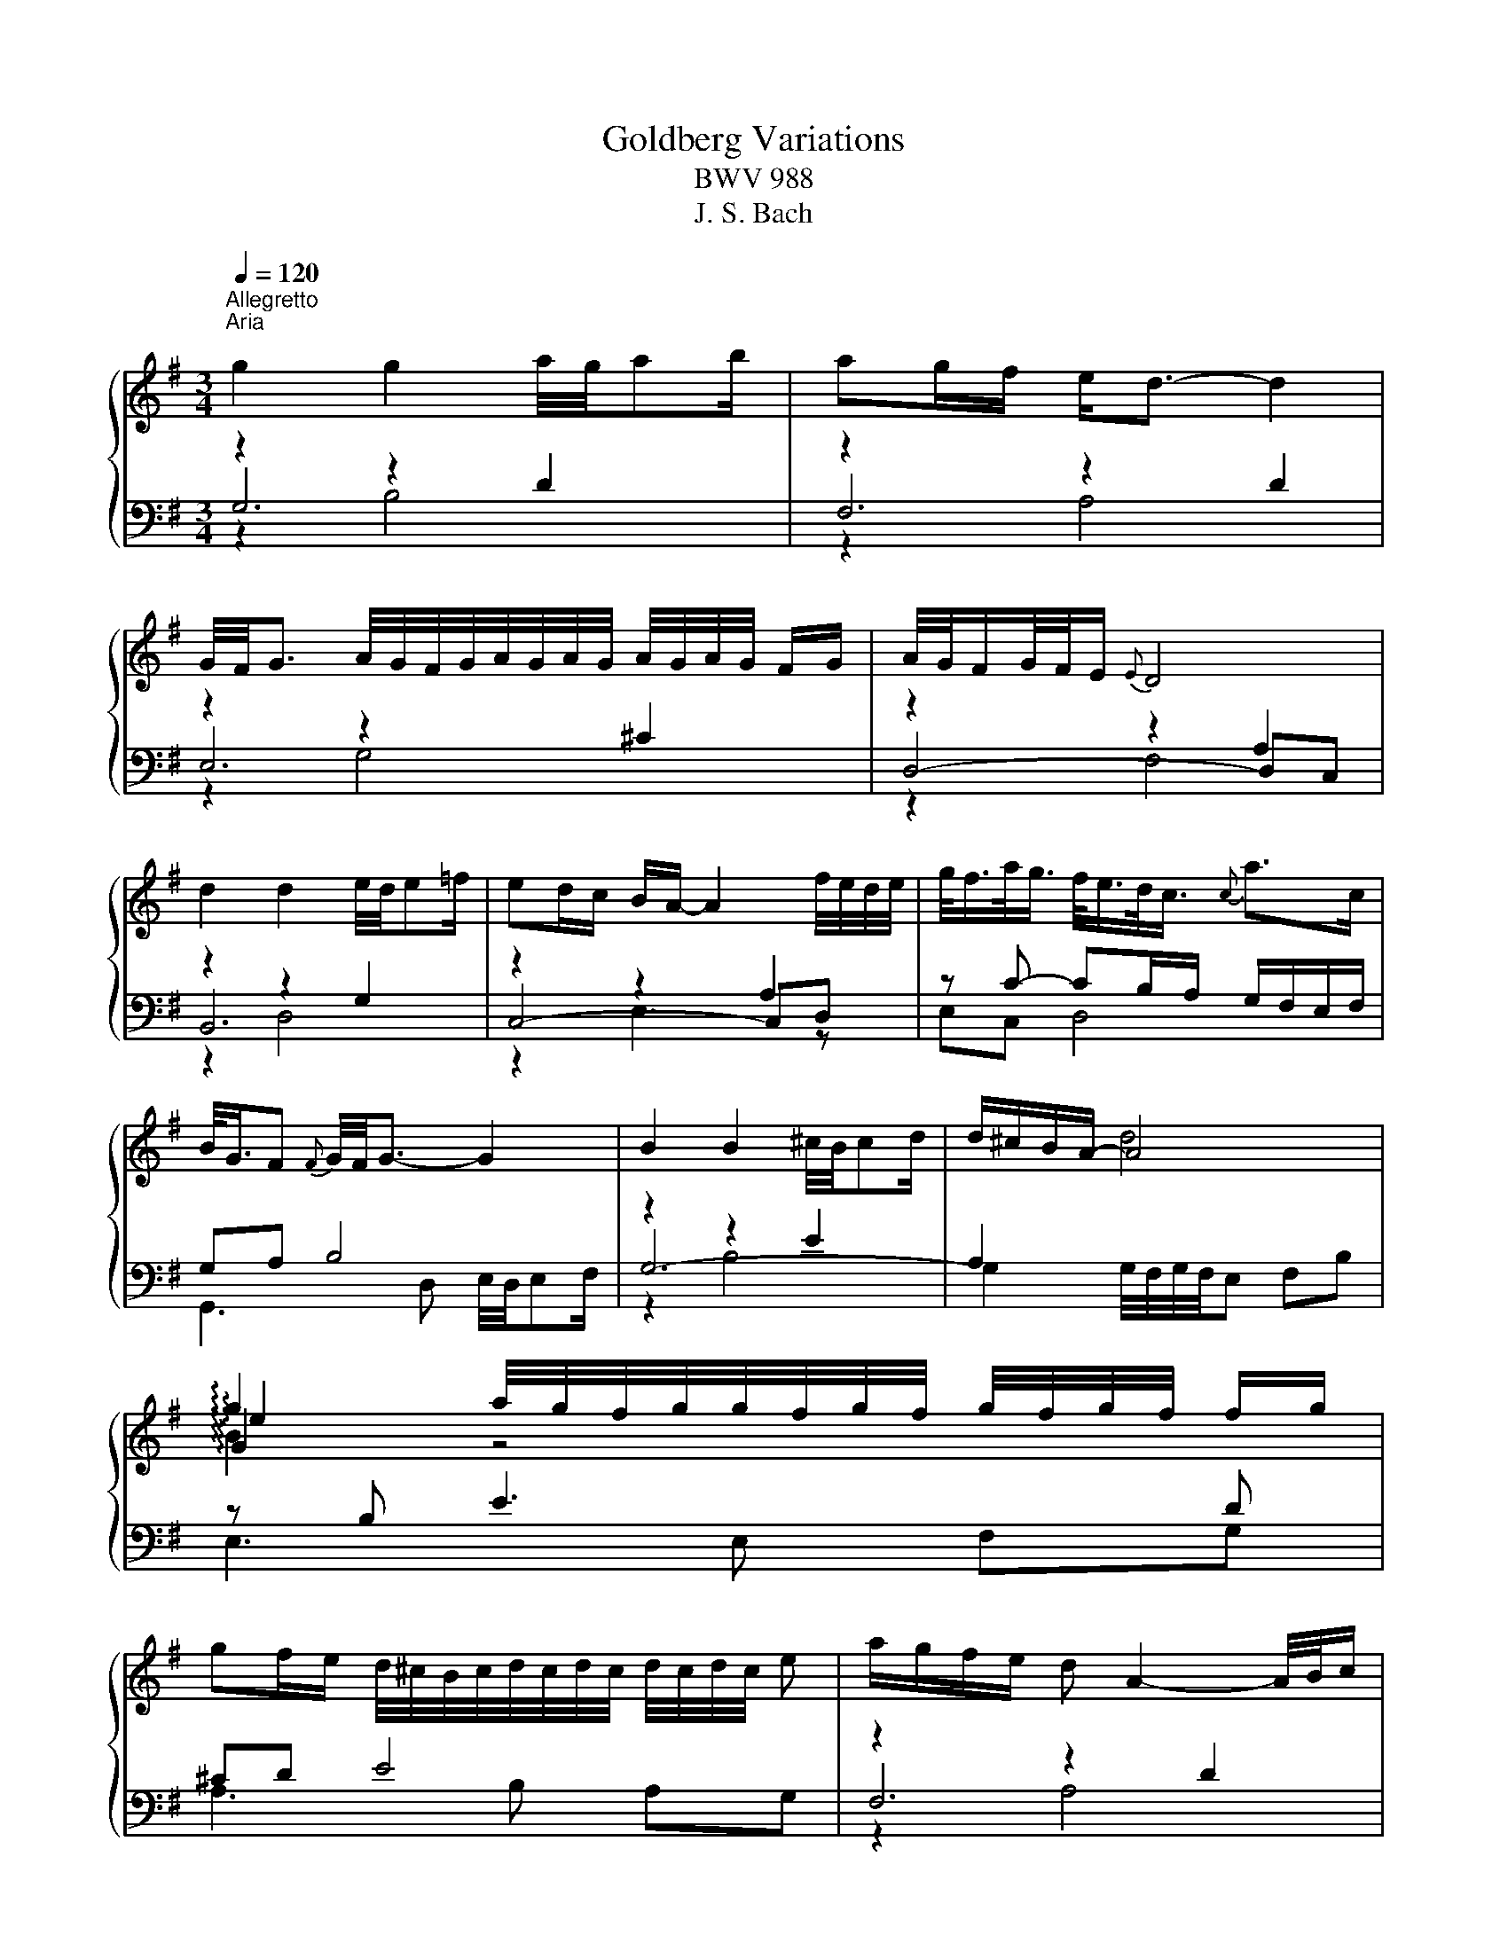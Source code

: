 X:1
T:Goldberg Variations 
T:BWV 988
T:J. S. Bach
%%score { ( 1 5 6 7 ) | ( 2 3 4 8 ) }
L:1/8
Q:1/4=120
M:3/4
K:G
V:1 treble 
V:5 treble 
V:6 treble 
V:7 treble 
V:2 bass 
V:3 bass 
V:4 bass 
V:8 bass 
V:1
"^Allegretto""^Aria\n" g2 g2 a/4g/4ab/ | ag/f/ e<d- d2 | %2
 G/4F/4G3/2 A/4G/4F/4G/4A/4G/4A/4G/4 A/4G/4A/4G/4 F/G/ | A/4G/4F/G/4F/4E/{E} D4 | %4
 d2 d2 e/4d/4e=f/ | ed/c/ B/A/- A2 f/4e/4d/4e/4 | g/<f/a/<g/ f/<e/d/<c/{c} a>c | %7
 B/<G/F{F} G/4F/4G3/2- G2 | B2 B2 ^c/4B/4cd/ | d/^c/B/A/- A4 | %10
 !arpeggio!g2 a/4g/4f/4g/4g/4f/4g/4f/4 g/4f/4g/4f/4 f/g/ | %11
 gf/e/ d/4^c/4B/4c/4d/4c/4d/4c/4 d/4c/4d/4c/4 e | a/g/f/e/ d A2- A/4B/4c/ | %13
 B/A/G/F/ E{d} ^c2- c/4d/4e/ | d/^c/B/A/ g B2 c |{^c} dd/4e/4d/4c/4{c} d4 | g2 g2 a/4g/4ab/ | %17
 ag/f/ e<d- d2 | G/4F/4G3/2 A/4G/4F/4G/4A/4G/4A/4G/4 A/4G/4A/4G/4 F/G/ | A/4G/4F/G/4F/4E/{E} D4 | %20
 d2 d2 e/4d/4e=f/ | ed/c/ B/A/- A2 f/4e/4d/4e/4 | g/<f/a/<g/ f/<e/d/<c/{c} a>c | %23
 B/<G/F{F} G/4F/4G3/2- G2 | B2 B2 ^c/4B/4cd/ | d/^c/B/A/- A4 | %26
 !arpeggio!g2 a/4g/4f/4g/4g/4f/4g/4f/4 g/4f/4g/4f/4 f/g/ | %27
 gf/e/ d/4^c/4B/4c/4d/4c/4d/4c/4 d/4c/4d/4c/4 e | a/g/f/e/ d A2- A/4B/4c/ | %29
 B/A/G/F/ E{d} ^c2- c/4d/4e/ | d/^c/B/A/ g B2 c |{^cc} dd/4e/4d/4c/4{c} d4 | %32
 A/4G/4A3/2 B/4A/4G/4A/4B/4A/4B/4A/4 B/4A/4A/4B/4c/4d/4e/ | e/d/c/B/{A} G3 g | %34
 f/ef/4^d/4{d} e/4d/4e/- e2 a/4b/4a/4g/4 | a>f{e} ^d3 B | %36
 f/4e/4f/4e/4f/4g/4f/{f} e2- e/B/c/4B/4A/4B/4 | g/<e/f/<^d/{d} e2- e/G/F/E/ | %38
 F>e e/4^d/4f/4e/4f/4g/4a/ gf | f/e/ z/ f/4^d/4{d} e4 | ed/c/ B/A/- A2 B/c/ | %41
 d/4c/4B/c/4B/4A/{A} G3 A/B/ | c/d/c/B/ c/A/F/A/ c2- | c/d/c/B/ c/A/F/A/ c/e/d/c/ | %44
 B/c/B/A/ B/G/D/G/ B/G/c/d/ | e/=f/e/d/ e/c/G/c/ e/c/^f/g/ | a/c/B/A/ B/c/d/G/ B/A/G/F/ | %47
 G2- G/D/G/F/{F} G2 | A/4G/4A3/2 B/4A/4G/4A/4B/4A/4B/4A/4 B/4A/4A/4B/4c/4d/4e/ | %49
{ee} e/d/c/B/{A} G3 g | f/ef/4^d/4{d} e/4d/4e/- e2 a/4b/4a/4g/4 | a>f{e} ^d3 B | %52
 f/4e/4f/4e/4f/4g/4f/{f} e2- e/B/c/4B/4A/4B/4 | g/<e/f/<^d/{d} e2- e/G/F/E/ | %54
 F>e e/4^d/4f/4e/4f/4g/4a/ gf |{ff} f/e/ z/ f/4^d/4{d} e4 | ed/c/ B/A/- A2 B/c/ | %57
 d/4c/4B/c/4B/4A/{A} G3 A/B/ | c/d/c/B/ c/A/F/A/ c2- | c/d/c/B/ c/A/F/A/ c/e/d/c/ | %60
 B/c/B/A/ B/G/D/G/ B/G/c/d/ | e/=f/e/d/ e/c/G/c/ e/c/^f/g/ | a/c/B/A/ B/c/d/G/ B/A/G/F/ | %63
 G2- G/D/G/F/{!fermata!F} !fermata!G2 | z6 |[M:3/4]"^Variation I" G/F/G- G/D/E/F/ G/A/B/^c/ | %66
 d/^c/d- d/A/B/c/ d/e/f/d/ | g/f/g- g/f/e/d/ ^c/e/A/G/ | %68
 F/E/D/^C/ D/F/[I:staff +1]A,/G,/ F,/A,/F, |[I:staff -1] z d/c/ dG B,d | z e/d/ eA Ce | %71
 z f/e/ fd ac- | cB z/ G/B/d/ g/d/g/a/ | b/g/d/B/ G/B/d/g/ b/g/f/e/ | a/e/^c/A/ F/A/c/e/ a/f/e/d/ | %75
 g/d/B/G/ E/G/B/d/ g/f/e/d/ | ^c/G/E/^C/ A,/C/E/G/ c/e/d/c/ | d[K:bass]F, F,[K:treble]A df | %78
 B[K:bass]G, G,[K:treble]B eg | ^c/e/A/G/ F/A/d/f/ g/e/d/c/ | f/d/^c/B/ A/G/F/E/ D2 | %81
 G/F/G- G/D/E/F/ G/A/B/^c/ | d/^c/d- d/A/B/c/ d/e/f/d/ | g/f/g- g/f/e/d/ ^c/e/A/G/ | %84
 F/E/D/^C/ D/F/[I:staff +1]A,/G,/ F,/A,/F, |[I:staff -1] z d/c/ dG B,d | z e/d/ eA Ce | %87
 z f/e/ fd ac- | cB z/ G/B/d/ g/d/g/a/ | b/g/d/B/ G/B/d/g/ b/g/f/e/ | a/e/^c/A/ F/A/c/e/ a/f/e/d/ | %91
 g/d/B/G/ E/G/B/d/ g/f/e/d/ | ^c/G/E/^C/ A,/C/E/G/ c/e/d/c/ | d[K:bass]F, F,[K:treble]A df | %94
 B[K:bass]G, G,[K:treble]B eg | ^c/e/A/G/ F/A/d/f/ g/e/d/c/ | f/d/^c/B/ A/G/F/E/ D2 | %97
 f/g/a- a/b/a/g/ f/e/d/c/ | B/c/d- d/e/d/c/ B/A/G/F/ | E/^G/A/B/ A/E/A/B/ c/A/^d/e/ | %100
 f/e/^d/^c/ B4- | B/^d/e- e/^D/E- E/[I:staff +1]^D,/E, |[I:staff -1] z/ ^g/a- a/^G/A- A/^G,/A,- | %103
 A,/B,/C/F/ B,/^D/E/G/ F/E/D/A/ | G/F/E/^D/ E/G/[I:staff +1]B,/A,/ G,/B,/E, | %105
[I:staff -1] z e ce aA | z d Bd gG | c/A/E/C/ A,/C/E/A/ c/A/c/e/ | f/c/A/F/ D/F/A/c/ f/c/f/a/ | %109
 b/g/d/B/ G/B/d/g/ b/=f/b/d'/ | e/d'/c'/e/ d/c'/b/d/ c/e/f/g/ | a/c/B/A/ B/d/B/G/ c/A/G/F/ | %112
 B/G/F/E/ D/C/B,/A,/ G,2 | f/g/a- a/b/a/g/ f/e/d/c/ | B/c/d- d/e/d/c/ B/A/G/F/ | %115
 E/^G/A/B/ A/E/A/B/ c/A/^d/e/ | f/e/^d/^c/ B4- | B/^d/e- e/^D/E- E/[I:staff +1]^D,/E, | %118
[I:staff -1] z/ ^g/a- a/^G/A- A/^G,/A,- | A,/B,/C/F/ B,/^D/E/G/ F/E/D/A/ | %120
 G/F/E/^D/ E/G/[I:staff +1]B,/A,/ G,/B,/E, |[I:staff -1] z e ce aA | z d Bd gG | %123
 c/A/E/C/ A,/C/E/A/ c/A/c/e/ | f/c/A/F/ D/F/A/c/ f/c/f/a/ | b/g/d/B/ G/B/d/g/ b/=f/b/d'/ | %126
 e/d'/c'/e/ d/c'/b/d/ c/e/f/g/ | a/c/B/A/ B/d/B/G/ c/A/G/F/ | B/G/F/E/ D/C/B,/A,/ !fermata!G,2 | %129
 z6 |[M:2/4]"^Variation II" B2 e/4d/4e/-e- | ed/c/ d/c/B/A/ | g2 c'/4b/4c'/-c'- | c'b/a/ b/a/g/f/ | %134
 g2- g/=f/e/d/ | e2- e/d/c/B/ | A2- A/c/B/A/ | B/g/f/a/ g/f/e/d/ | c'b z2 | z4 | B/^d/e/g/ b2- | %141
 b/a/g/b/ a/g/f/e/ | d2- d/c/B/A/ | B2- B/A/G/F/ | E2- E/G/F/E/ | D z z2 | B2 e/4d/4e/-e- | %147
 ed/c/ d/c/B/A/ | g2 c'/4b/4c'/-c'- | c'b/a/ b/a/g/f/ | g2- g/=f/e/d/ | e2- e/d/c/B/ | %152
 A2- A/c/B/A/ | B/g/f/a/ g/f/e/d/ | c'b z2 | z4 | B/^d/e/g/ b2- | b/a/g/b/ a/g/f/e/ | %158
 d2- d/c/B/A/ | B2- B/A/G/F/ | E2- E/G/F/E/ | D2 z2 | A2 a2- | a/g/f/a/ g/f/e/^d/ | e2 z f | %165
 ^dB z2 | e2- e/d/c/B/ | c2- c/B/A/G/ | F2- F/A/G/F/ | G2 z2 | E2 A2- | A/G/F/A/ G/F/E/D/ | %172
 G2 c2- | c/B/A/c/ B/A/G/F/ | BG Bd | g2 c'2- | c'/b/a/c'/ b/a/g/f/ | g2 z2 | A2 a2- | %179
 a/g/f/a/ g/f/e/^d/ | e2 z f | ^dB z2 | e2- e/d/c/B/ | c2- c/B/A/G/ | F2- F/A/G/F/ | G2 z2 | %186
 E2 A2- | A/G/F/A/ G/F/E/D/ | G2 c2- | c/B/A/c/ B/A/G/F/ | BG Bd | g2 c'2- | c'/b/a/c'/ b/a/g/f/ | %193
 g2 z2 | z4 |[M:12/8]"^Variation III" B3- B/c/d/c/d/e/ A3- A/B/c/B/c/d/ | G3 g3- ga/g/f/g/ a z2 | %197
 z d/c/B/A/ Bc/B/A/B/ Ged cfa | B2 g g2 f z2 b a2 d- | d/e/d/c/B eBd ^cde- ecA | %200
 z2 d eBd ^cde- e=cA | DE/F/G/A/ Bd^c d3- dc z | d3- d/A/G/F/G/E/ F6 | %203
 B3- B/c/d/c/d/e/ A3- A/B/c/B/c/d/ | G3 g3- ga/g/f/g/ a z2 | z d/c/B/A/ Bc/B/A/B/ Ged cfa | %206
 B2 g g2 f z2 b a2 d- | d/e/d/c/B eBd ^cde- ecA | z2 d eBd ^cde- e=cA | DE/F/G/A/ Bd^c d3- dc z | %210
 d3- d/A/G/F/G/E/ F6 | z3 a3- a/b/c'/a/b/c'/ b/a/g/f/e/^d/ | efg- gfe ^d3- d2 z | %213
 efg- gfe d3- d2 z | EF/G/A/B/ cE^D E3 z3 | e3- e/f/g/e/f/g/ c/d/e/c/d/e/ A/B/c/A/B/c/ | %216
 B/c/d/B/c/d/ G3- G g2- gfa- | ag=f e/d/c/e/d/c/ B2 b a2 c' | b2 d' ga^f g6 | %219
 z3 a3- a/b/c'/a/b/c'/ b/a/g/f/e/^d/ | efg- gfe ^d3- d2 z | efg- gfe d3- d2 z | %222
 EF/G/A/B/ cE^D E3 z3 | e3- e/f/g/e/f/g/ c/d/e/c/d/e/ A/B/c/A/B/c/ | B/c/d/B/c/d/ G3- G g2- gfa- | %225
 ag=f e/d/c/e/d/c/ B2 b a2 c' | b2 d' ga^f g6 | z12 |[M:3/8]"^Variation IV" z BG | dAd | g3- | %231
 gf z | z3 | z3 | z Ac- | c/A/B z | z eg | ^c a2 | d g2- | gfe- | edc- | c B2 | Ad^c- | cd z | %244
 z BG | dAd | g3- | gf z | z3 | z3 | z Ac- | c/A/B z | z eg | ^c a2 | d g2- | gfe- | edc- | c B2 | %258
 Ad^c- | cd z | z fd | g b2- | ba/g/f/e/ | ^d/e/ f2- | feg | ^c^de- | e^d/^c/B/A/ | A/4G/4F/E z | %268
 z ce | ABd | G c2- | cdc | B/c/ d2- | d/c/d/c/B/A/ | dGF- | FG z | z fd | g b2- | ba/g/f/e/ | %279
 ^d/e/ f2- | feg | ^c^de- | e^d/^c/B/A/ | A/4G/4F/E z | z ce | ABd | G c2- | cdc | B/c/ d2- | %289
 d/c/d/c/B/A/ | dGF- | FG z | z3 |[M:3/4]"^Variation V" z/ D/E/F/ G/F/G/A/ B/A/G/B/ | %294
 A/G/F/E/ D/E/F/G/ A/F/E/D/ | G/F/E/D/ ^C/D/E/F/ G/B/A/G/ | F/E/D/^C/ D/A,/D/E/ F/D/F/A/ | %297
 d/B/A/B/ G/B/A/B/ D/G/F/G/ | E/G/D/G/ C/G/B,/G/ A,/G/B,/G/ | C/G/B,/G/ C/F/E/F/ D/F/C/F/ | %300
 B,/G/F/E/ D/C/B,/A,/ G, z | b z G z b2 | a z F z a2 | g/f/e/^d/ e/g/=d/g/ ^c/g/B/g/ | %304
 ^c/g/e/g/ Ag fa/4g/4f/4g/4 | aE Ff ga | bF Eg ab | eG[K:bass] A,E ^CA, | D,[K:treble]D FA d2 | %309
 z/ D/E/F/ G/F/G/A/ B/A/G/B/ | A/G/F/E/ D/E/F/G/ A/F/E/D/ | G/F/E/D/ ^C/D/E/F/ G/B/A/G/ | %312
 F/E/D/^C/ D/A,/D/E/ F/D/F/A/ | d/B/A/B/ G/B/A/B/ D/G/F/G/ | E/G/D/G/ C/G/B,/G/ A,/G/B,/G/ | %315
 C/G/B,/G/ C/F/E/F/ D/F/C/F/ | B,/G/F/E/ D/C/B,/A,/ G, z | b z G z b2 | a z F z a2 | %319
 g/f/e/^d/ e/g/=d/g/ ^c/g/B/g/ | ^c/g/e/g/ Ag fa/4g/4f/4g/4 | aE Ff ga | bF Eg ab | %323
 eG[K:bass] A,E ^CA, | D,[K:treble]D FA d2 | f z D z g/4f/4e/4f/4g/4f/4e/4f/4 | gd/g/ ad/a/ bg | %327
 ec Ag f/4e/4^d/e- | ee/4^d/4e/4d/4 z[K:bass] A, A,/4G,/4A,/4G,/4F, | %329
 E, z[K:treble] e z[K:bass] E,/4D,/4C,/4D,/4E,/4D,/4C,/4D,/4 | %330
 C, z[K:treble] e z[K:bass] B,,/4A,,/4B,,/4A,,/4B,,/4A,,/4G,,/4A,,/4 | B,, z[K:treble] gf e^d | %332
 e z[K:bass] E,2- E,/D,/C,/B,,/ | C,/E,/D,/E,/ A,/E,/D,/E,/ C/A,/G,/A,/ | %334
 F/A,/G,/A,/[K:treble] G/D/C/D/ B/G/F/G/ | e/d/c/d/ f/d/c/d/ g/d/c/d/ | %336
 a/d/c/B/ c/B/A/G/ F/a/g/f/ | gB z[K:bass] =F, E,D, | C,/C/B,/C/[K:treble] D/C/E/C/ F/C/G/C/ | %339
 A/C/B,/A,/ B,d[K:bass] D,[K:treble]c | B/G/D/G/ B/G/d/B/ g2 | f z D z g/4f/4e/4f/4g/4f/4e/4f/4 | %342
 gd/g/ ad/a/ bg | ec Ag f/4e/4^d/e- | ee/4^d/4e/4d/4 z[K:bass] A, A,/4G,/4A,/4G,/4F, | %345
[K:bass] E, z[K:treble] e z[K:bass] E,/4D,/4C,/4D,/4E,/4D,/4C,/4D,/4 | %346
 C, z[K:treble] e z[K:bass] B,,/4A,,/4B,,/4A,,/4B,,/4A,,/4G,,/4A,,/4 | B,, z[K:treble] gf e^d | %348
 e z[K:bass] E,2- E,/D,/C,/B,,/ | C,/E,/D,/E,/ A,/E,/D,/E,/ C/A,/G,/A,/ | %350
[K:treble] F/A,/G,/A,/ G/D/C/D/ B/G/F/G/ | e/d/c/d/ f/d/c/d/ g/d/c/d/ | %352
 a/d/c/B/ c/B/A/G/ F/a/g/f/ | gB z[K:bass] =F, E,D, | C,/C/B,/C/[K:treble] D/C/E/C/ F/C/G/C/ | %355
 A/C/[K:bass]B,/A,/ B,[K:treble]d[K:bass] D,[K:treble]c | B/G/D/G/ B/G/d/B/ !fermata!g2 | z6 | %358
[M:3/8]"^Variation VI" z3 | a2- a- | ag/f/e/d/ | c2- c- | cB/A/G/F/ | E3- | ED/C/B,/A,/ | B,3- | %366
 B,/A,/C/B,/A,/G,/ | A, A2- | AG/F/E/D/ | ^C/E/A/B/c- | cB/A/G/F/ | E2- E- | E/D/^C/E/D/C/ | %373
 D/C/B,/A,/G,/[I:staff +1]F,/ |[I:staff -1] z3 | a2- a- | ag/f/e/d/ | c2- c- | cB/A/G/F/ | E3- | %380
 ED/C/B,/A,/ | B,3- | B,/A,/C/B,/A,/G,/ | A, A2- | AG/F/E/D/ | ^C/E/A/B/c- | cB/A/G/F/ | E2- E- | %388
 E/D/^C/E/D/C/ | D3 | z3 | b3- | ba/g/f/e/ | ^d =d2- | dc/B/A/G/ | F2- F- | F/E/^D/F/E/D/ | %397
 E/D/C/B,/A,/G,/ | A, z2 | D3- | D/B,/C/A,/C/E/ | F3- | F/^D/E/C/E/G/ | A3- | A/G/F/A/G/F/ | %405
 G/F/E/D/C/B,/ | C z2 | b3- | ba/g/f/e/ | ^d =d2- | dc/B/A/G/ | F2- F- | F/E/^D/F/E/D/ | %413
 E/D/C/B,/A,/G,/ | A, z2 | D3- | D/B,/C/A,/C/E/ | F3- | F/^D/E/C/E/G/ | A3- | A/G/F/A/G/F/ | G3 | %422
 z3 |[M:6/8]"^Variation VII" B>AB D>GB | B/4A/4B/4A/4B/4A/4G/A d3 | g/4f/4gf/g A>eg | %426
 g/4f/4g/4f/4g/4f/4e/f d3- | d2 e/4f/4g/4a/4 b>gd | e2 f/4g/4a/4b/4 c'>ae | f>dg A>Bc | %430
{c} B3- B>AG/F/ | G2 d g/4f/4g/- g2- | ga/g/f/e/ f/4e/4f/- f2- | f>gf e>^cd | %434
 d/4^c/4d/4c/4d/4c/4d/e A3- | A2 B/4^c/4d/4e/4 f>dA | B2 ^c/4d/4e/4f/4 g>eB |{B} ^c>Aa d>ec | %438
{^c} d3- d3 | B>AB D>GB | B/4A/4B/4A/4B/4A/4G/A d3 | g/4f/4gf/g A>eg | g/4f/4g/4f/4g/4f/4e/f d3- | %443
 d2 e/4f/4g/4a/4 b>gd | e2 f/4g/4a/4b/4 c'>ae | f>dg A>Bc |{c} B3- B>AG/F/ | G2 d g/4f/4g/- g2- | %448
 ga/g/f/e/ f/4e/4f/- f2- | f>gf e>^cd | d/4^c/4d/4c/4d/4c/4d/e A3- | A2 B/4^c/4d/4e/4 f>dA | %452
 B2 ^c/4d/4e/4f/4 g>eB |{B} ^c>Aa d>ec |{^c} d3- d3 | f>ef A>df | g>fg b3 | %457
 e2 f/4g/4a/4b/4 c'/b/a/g/f/e/ | e/4^d/4e/4d/4e/4d/4^c/d B3- | B3/2b3/2 g>^de | %460
 c>e^g a2 b/4a/4=g/4f/4 | g>ab e>f^d | e>BG E2 B | B>^GA de/d/c/B/ | c>ed e>gf | ga/g/f/e/ a>bg | %466
 g/4f/4g/4f/4g/4f/4e/f d3- | d2 e/4f/4g/4a/4 b>gd | e2 f/4g/4a/4b/4 c'>ae | f>dd' g>af | g3- g3 | %471
 f>ef A>df | g>fg b3 | e2 f/4g/4a/4b/4 c'/b/a/g/f/e/ | e/4^d/4e/4d/4e/4d/4^c/d B3- | %475
 B3/2b3/2 g>^de | c>e^g a2 b/4a/4=g/4f/4 | g>ab e>f^d | e>BG E2 B | B>^GA de/d/c/B/ | c>ed e>gf | %481
 ga/g/f/e/ a>bg | g/4f/4g/4f/4g/4f/4e/f d3- | d2 e/4f/4g/4a/4 b>gd | e2 f/4g/4a/4b/4 c'>ae | %485
 f>dd' g>af | g3- g3 | z6 |[M:3/4]"^Variation VIII" D/G/B/A/ G/B/d/c/ B/d/g/ z/ | %489
 D/F/A/G/ F/A/c/B/ A/d/f/ z/ | B,/E/G/F/ E/G/B/A/ G/^c/e/ z/ | A,/D/F/E/ D/F/A/G/ F/A/d- | %492
 d/B/G/A/ B/G/D/E/ =F/D/B,/ z/ | e/c/A/B/ c/A/E/F/ G/E/C/ z/ | a/f/d/e/ f/d/A/B/ c/A/F/c/ | %495
 B/G/D/F/ G/D/B,/C/ D/B,/G,/A,/ | B,b/a/ g/f/e/d/ ^c/e/d/e/ | Aa/g/ f/e/d/^c/ B/d/c/d/ | %498
 Gg/f/ e/d/^c/B/ A/c/B/d/ | ^c/e/c/B/ c/A/E/F/ G/E/^C/E/ | DF Ad z/ c/A/F/ | GB dg z/ g/f/g/ | %502
 A^c eg z/ g/a/c/ | d/f/a/^c'/ d'/c'/4b/4a/4g/4f/4e/4 d2 | D/G/B/A/ G/B/d/c/ B/d/g/ z/ | %505
 D/F/A/G/ F/A/c/B/ A/d/f/ z/ | B,/E/G/F/ E/G/B/A/ G/^c/e/ z/ | A,/D/F/E/ D/F/A/G/ F/A/d- | %508
 d/B/G/A/ B/G/D/E/ =F/D/B,/ z/ | e/c/A/B/ c/A/E/F/ G/E/C/ z/ | a/f/d/e/ f/d/A/B/ c/A/F/c/ | %511
 B/G/D/F/ G/D/B,/C/ D/B,/G,/A,/ | B,b/a/ g/f/e/d/ ^c/e/d/e/ | Aa/g/ f/e/d/^c/ B/d/c/d/ | %514
 Gg/f/ e/d/^c/B/ A/c/B/d/ | ^c/e/c/B/ c/A/E/F/ G/E/^C/E/ | DF Ad z/ c/A/F/ | GB dg z/ g/f/g/ | %518
 A^c eg z/ g/a/c/ | d/f/a/^c'/ d'/c'/4b/4a/4g/4f/4e/4 d2 | A/d/f/e/ d/f/a/g/ f/a/c'/ z/ | %521
 D/G/B/A/ G/B/d/c/ B/d/=f/ z/ | e/c/A/B/ c/A/F/G/ A/F/^D/E/ | %523
 F/^D/B,/^C/[K:bass] D/B,/F,/G,/ A,/F,/_E,/F,/ | G,/B,/E/^D/[K:treble] E/G/B/A/ G/B/e/ z/ | %525
 E/A/c/B/ A/c/e/d/ c/e/a/ z/ | z/ c/B/f/ g/^d/e/G/ F/e/d/a/ | a/4g/4f/e z/ A/G/F/{F} E2- | %528
 Ee/d/ c/B/A/G/ F/^A/^c/e/ | d/F/d/c/ B/A/^G/F/ E/G/B/d/ | c/E/c/B/ A/c/e/d/ c/e/a/g/ | %531
 f/a/c'/b/ a/g/f/e/ d/f/a/c'/ | b/d'/g/a/ b/g/d/e/ =f/d/B/d/ | e/g/c/d/ e/c/A/B/ c/A/E/G/ | %534
 F/A/D/E/ F/D/A,/B,/ C/A,/F,/A,/ | B,/D/G,/A,/ B,/G,/B,/D/ G2 | A/d/f/e/ d/f/a/g/ f/a/c'/ z/ | %537
 D/G/B/A/ G/B/d/c/ B/d/=f/ z/ | e/c/A/B/ c/A/F/G/ A/F/^D/E/ | %539
 F/^D/B,/^C/[K:bass] D/B,/F,/G,/ A,/F,/_E,/F,/ | G,/B,/E/^D/[K:treble] E/G/B/A/ G/B/e/ z/ | %541
 E/A/c/B/ A/c/e/d/ c/e/a/ z/ | z/ c/B/f/ g/^d/e/G/ F/e/d/a/ | a/4g/4f/e z/ A/G/F/ FE- | %544
 Ee/d/ c/B/A/G/ F/^A/^c/e/ | d/F/d/c/ B/A/^G/F/ E/G/B/d/ | c/E/c/B/ A/c/e/d/ c/e/a/g/ | %547
 f/a/c'/b/ a/g/f/e/ d/f/a/c'/ | b/d'/g/a/ b/g/d/e/ =f/d/B/d/ | e/g/c/d/ e/c/A/B/ c/A/E/G/ | %550
 F/A/D/E/ F/D/A,/B,/ C/A,/F,/A,/ | B,/D/G,/A,/ B,/G,/B,/D/ !fermata!G2 | z6 | %553
[M:4/4]"^Variation IX" BABc dAdc | Bd g2 ga/g/ f2 | gfga bfba | ga/b/ c'2- c'b/a/ bB | %557
 ^cBc^d eBe=d | cd/e/ =f2- fe/d/ e/^f/g- | g f2 e fgag | f2 e2 d4 | BABc dAdc | Bd g2 ga/g/ f2 | %563
 gfga bfba | ga/b/ c'2- c'b/a/ bB | ^cBc^d eBe=d | cd/e/ =f2- fe/d/ e/^f/g- | g f2 e fgag | %568
 f2 e2 d4 | fdef gdga | be a2 ag/f/ g z | z e2 d/=c/ B/A/G/F/ G/A/B/G/ |{=F} E>^F ^D2 E z B2- | %573
 B A2 ^G Ac/B/ c/e/d/c/ | B2 ^c2 d4- | dgfe dg/f/ g/a/b | ea g/4f/4g/4f/4g/4f/4g/ g4 | fdef gdga | %578
 be a2 ag/f/ g z | z e2 d/=c/ B/A/G/F/ G/A/B/G/ |{=F} E>^F ^D2 E z B2- | B A2 ^G Ac/B/ c/e/d/c/ | %582
 B2 ^c2 d4- | dgfe dg/f/ g/a/b | ea g/4f/4g/4f/4g/4f/4g/ g4 | z8 |[M:2/2]"^Variation X" z8 | z8 | %588
 z8 | z8 | z8 | z8 | z8 | z8 | g/4f/4g/- g3 a/4g/4a/4g/4a/4g/4a/4g/4 a/4g/4a/4g/4 f/g/ | %595
 a2 f2 d2 f2 | B2 e2 E2 d2 | d/4^c/4d/4c/4d/4c/4d/4c/4 Bc ABcA | d2 D2 d4- | d2 D2 d4- | d4 ^c4 | %601
 d8 | z8 | z8 | z8 | z8 | z8 | z8 | z8 | z8 | %610
 g/4f/4g/- g3 a/4g/4a/4g/4a/4g/4a/4g/4 a/4g/4a/4g/4 f/g/ | a2 f2 d2 f2 | B2 e2 E2 d2 | %613
 d/4^c/4d/4c/4d/4c/4d/4c/4 Bc ABcA | d2 D2 d4- | d2 D2 d4- | d4 ^c4 | d8 | %618
 f/4e/4f/- f3 g/4f/4g/4f/4g/4f/4g/4f/4 g/4f/4g/4f/4 e/f/ | g2 d2 B2 d2 | c2 =f2 =F2 e2 | %621
 e/4^d/4e/4d/4e/4d/4e/4d/4 ^cd BcdB | e2 E2 e4- | e2 E2 e4- | e4 ^d4 | e4- ed^cB | A2 g4 =fe | %627
 =f4- f2 ed | e4- e2 fg | abga f2 a2- | a2 gf g2 B2- | B2 AB c4- | c2 B2 A4 | G8 | %634
 f/4e/4f/- f3 g/4f/4g/4f/4g/4f/4g/4f/4 g/4f/4g/4f/4 e/f/ | g2 d2 B2 d2 | c2 =f2 =F2 e2 | %637
 e/4^d/4e/4d/4e/4d/4e/4d/4 ^cd BcdB | e2 E2 e4- | e2 E2 e4- | e4 ^d4 | e4- ed^cB | A2 g4 =fe | %643
 =f4- f2 ed | e4- e2 fg | abga f2 a2- | a2 gf g2 B2- | B2 AB c4- | c2 B2 A4 | !fermata!G8 | z8 | %651
[M:12/16]"^Variation XI" B/A/G/F/E/D/ ^C3/2-CE/ | A/G/F/E/D/^C/ B,3/2-B,A/ | %653
 G/F/E/D/^C/B,/ A,C/EG/ | F/E/D/[K:bass] ^C/B,/A,/ G,/F,/E,/ D,/E,/C,/ | %655
 B,,/D,/G,/ B,/D/G/ D/B,/G,/ =F,/E,/D,/ | ^C,/E,/G,/ _B,/E/G/ E/B,/A,/ G,/F,/E,/ | %657
 D,/G,/B,/[K:treble] D/G/B/ A/F/D/ C/B,/A,/ | G,/B,/D/ G/B/d/ gd/ BF/ | G3/2-GB/ e/d/^c/ B/A/G/ | %660
 F3/2-Fe/ d/^c/B/ A/G/F/ | E3/2-EG/ ^C/B/A/ G/A/B/ | E/d/^c/ B/c/d/ c/e/f/ g/f/e/ | %663
 e/4d/4c/4d/4e/4d/4 e/4d/4e/4d/4e/4d/4 e/4d/4e/4d/4F/ Ad/ | %664
 c/4d/4e/4d/4e/4d/4 e/4d/4e/4d/4e/4d/4 e/4d/4e/4d/4^G/ Bd/ | %665
 ^c/4d/4e/4d/4e/4d/4 e/4d/4e/4d/4e/4d/4 e/4d/4e/g/ c/e/g/ | f3/2- f/d/A/ F/D/F/ A/^c/d/ | %667
 B/A/G/F/E/D/ ^C3/2-CE/ | A/G/F/E/D/^C/ B,3/2-B,A/ | G/F/E/D/^C/B,/ A,C/EG/ | %670
 F/E/D/ ^C/[K:bass]B,/A,/ G,/F,/E,/ D,/E,/C,/ | %671
 B,,/D,/G,/ B,/[K:treble]D/G/[K:bass] D/B,/G,/ =F,/E,/D,/ | %672
 ^C,/E,/G,/ _B,/[K:treble]E/G/ E/[K:bass]B,/A,/ G,/F,/E,/ | %673
 D,/G,/B,/[K:treble] D/G/B/ A/F/D/[K:bass] C/B,/A,/ | G,/B,/D/[K:treble] G/B/d/ gd/ BF/ | %675
 G3/2-GB/ e/d/^c/ B/A/G/ | F3/2-Fe/ d/^c/B/ A/G/F/ | E3/2-EG/ ^C/B/A/ G/A/B/ | %678
 E/d/^c/ B/c/d/ c/e/f/ g/f/e/ | e/4d/4c/4d/4e/4d/4 e/4d/4e/4d/4e/4d/4 e/4d/4e/4d/4F/ Ad/ | %680
 c/4d/4e/4d/4e/4d/4 e/4d/4e/4d/4e/4d/4 e/4d/4e/4d/4^G/ Bd/ | %681
 ^c/4d/4e/4d/4e/4d/4 e/4d/4e/4d/4e/4d/4 e/4d/4e/g/ c/e/g/ | f3/2- f/d/A/ F/D/F/ A/^c/d/ | %683
 z3 a/g/f/ e/d/c/ | B/A/G/ z3/2 d'/c'/b/ a/g/=f/ | e/d/c/ B/A/G/ F^d/ e^A/ | %686
 B^D/ FA/ c/B/A/ G/A/F/ | E/G/B/ e/g/b/ g/e/B/ G/F/E/ | =F/A/c/ =f/a/c'/ a/f/c/ A/G/^F/ | %689
 G/B/e/ g/e/c'/ b/a/g/ f/e/^d/ | e/g/e/ B/G/F/ G/E/G/ B/e/^d/ | e/d/c/ B/A/G/ F3/2-FA/ | %692
 d/c/B/ A/G/F/ E3/2-Ed/ | c/B/A/ G/F/E/ F/E/D/ ^C/D/E/ | %694
 F/E/D/[K:bass] C/B,/A,/ B,/A,/G,/ F,/G,/A,/ | B,/A,/G,/ =F,/E,/D,/ E,/D,/C,/ B,,/C,/D,/ | %696
 E,/C,/E,/ G,/C/E/ C/A,/C/[K:treble] E/A/c/ | F/D/F/ A/d/f/ d/A/d/ f/a/c'/ | %698
 b/g/d/ B/G/F/ G/B/d/ g3/2 | z3 a/g/f/ e/d/c/ | B/A/G/ z3/2 d'/c'/b/ a/g/=f/ | %701
 e/d/c/ B/A/G/ F^d/ e^A/ | B^D/ FA/ c/B/A/ G/A/F/ | E/G/B/ e/g/b/ g/e/B/ G/F/E/ | %704
 =F/A/c/ =f/a/c'/ a/f/c/ A/G/^F/ | G/B/e/ g/e/c'/ b/a/g/ f/e/^d/ | e/g/e/ B/G/F/ G/E/G/ B/e/^d/ | %707
 e/d/c/ B/A/G/ F3/2-FA/ | d/c/B/ A/G/F/ E3/2-Ed/ | c/B/A/ G/F/E/ F/E/D/ ^C/D/E/ | %710
 F/E/D/ C/[K:bass]B,/A,/ B,/A,/G,/ F,/G,/A,/ | B,/A,/G,/ =F,/E,/D,/ E,/D,/C,/ B,,/C,/D,/ | %712
 E,/C,/E,/ G,/C/E/ C/A,/C/[K:treble] E/A/c/ | F/D/F/ A/d/f/ d/A/d/ f/a/c'/ | %714
 b/g/d/ B/G/F/ G/B/d/ g3/2 | z6 |[M:3/4]"^Variation XII" z G/F/ GA/B/ c/B/A/G/ | %717
 d/A/B/^c/ d/e/f/g/ a z | z g/f/ e/d/^c/B/ A/G/F/G/ | GG/4F/4E/ D z z2 | %720
 z/ d3/2- d/B/A/G/ =F/E/D/F/ | E/G/c/d/ e A2 A- | A/B/F/G/ A/G/F/e/ d/c/B/A/ | G2 z2 z2 | %724
 z/ F/G/A/ B/^c/d/f/ e/d/c/B/ | A/G/F/E/ D z z2 | z ^c- c/B/A/B/ c/d/e/f/ | gG/F/ G2- G/B/A/G/ | %728
 F/E/F/G/ F/A/G/F/ E2- | Ed ^cB Af | G2- GF E/A/G- | GF/E/ F/d^c/ d z | z G/F/ GA/B/ c/B/A/G/ | %733
 d/A/B/^c/ d/e/f/g/ a z | z g/f/ e/d/^c/B/ A/G/F/G/ | GG/4F/4E/ D z z2 | %736
 z/ d3/2- d/B/A/G/ =F/E/D/F/ | E/G/c/d/ e A2 A- | A/B/F/G/ A/G/F/e/ d/c/B/A/ | G2 z2 z2 | %740
 z/ F/G/A/ B/^c/d/f/ e/d/c/B/ | A/G/F/E/ D z z2 | z ^c- c/B/A/B/ c/d/e/f/ | gG/F/ G2- G/B/A/G/ | %744
 F/E/F/G/ F/A/G/F/ E2- | Ed ^cB Af | G2- GF E/A/G- | GF/E/ F/d^c/ d z | z D/E/ DC/B,/ A,/B,/C/D/ | %749
 z G/F/ GA/B/ c/B/A/G/ | g2- g/f/a/g/ f/g/e |{e} ff/4^e/4f/4g/4 fA z f | %752
 g/f/g/a/ g/f/e/d/ c/B/A/G/ | F6- | FF/G/ FF FG/A/ | G2 z2 E2- | E/F/G/E/ F/G/^G/A/ B/c/d/e/ | %757
 d z z4 | z/ C/D/E/ D/_E/F/G/ F/G/A/B/ | A4- A2- | AD EF G/B/A/c/ | BA Bc d/4c/4de/ | %762
 d2- d/B/c/d/ e/f/g/a/ | b/g/d/B/ G z z2 | z D/E/ DC/B,/ A,/B,/C/D/ | z G/F/ GA/B/ c/B/A/G/ | %766
 g2- g/f/a/g/ f/g/e |{e} ff/4^e/4f/4g/4 fA z f | g/f/g/a/ g/f/e/d/ c/B/A/G/ | F6- | %770
 FF/G/ FF FG/A/ | G2 z2 E2- | E/F/G/E/ F/G/^G/A/ B/c/d/e/ | d z z4 | z/ C/D/E/ D/_E/F/G/ F/G/A/B/ | %775
 A4- A2- | AD EF G/B/A/c/ | BA Bc d/4c/4de/ | d2- d/B/c/d/ e/f/g/a/ | b/g/d/B/ !fermata!G z z2 | %780
 z6 |[M:3/4]"^Variation XIII"[Q:1/4=60] B/4c/4B/4A/4B- B/4F/4G/4A/4B/c/ d/4c/4B/A/G/ | %782
 d/4e/4d/4^c/4d- d/4c/4d/4e/4f/g/ a/4g/4f/e/d/ | g/4a/4g/4f/4g- g/4f/4e/4f/4g/e/ A/b/a/g/ | %784
 g/8f/8e/4f/4e/4d- d/4^c/4d/4e/4f/g/ a/b/4c'/4b/a/ | %785
 g/4=f/4e/f/4e/4f/- f/4d/4g/4a/4b/4c'/4d'/ c'/b/a/g/ | %786
 =f/4e/4d/d/e/- e/4d/4c/4B/4c/4d/4e/ d/g/e/c/ | %787
 B/4A/4G/A- A/4G/4A/4B/4c/4F/4G/4A/4 D/4F/4E/4D/4A/4G/4F/4c/4- | %788
 c/4B/4A/B- B/4A/4G/4F/4G/4B/4d/4f/4 g/4f/4e/4d/4f/4a/4b/4c'/4 | %789
 b/4a/4g/-g/4f/4e/- e/4^d/4e/-e/4f/4g/- g/4a/4b/-b/4g/4f/4e/4 | %790
 a/4g/4f/-f/4e/4d/- d/4^c/4d/-d/4e/4f/- f/4g/4a/-a/4f/4e/4d/4 | %791
 g/4a/4b/4a/4g/f/ e/4f/4g/4f/4e/d/ ^c/4d/4e/4d/4c/B/ | %792
 B/4A/4B/4A/4B/4A/4B/4A/4 B/4A/4B/4A/4A/4^c/4B/4A/4 B/4c/4d/4e/4f/a/8g/8f/8g/8 | %793
 a/4d/4^c/4d/4e/4d/4c/4d/4 A/4d/4G/4d/4F/4d/4E/4d/4 F/4d/4A/4d/4F/4d/4D/4=c/4 | %794
 B/4d/4^c/4d/4e/4d/4c/4d/4 B/4d/4A/4d/4G/4d/4F/4d/4 G/4d/4B/4d/4G/4d/4E/4d/4 | %795
 ^c/4G/4F/4G/4A/4G/4F/4G/4 e/4c/4B/4c/4d/4c/4B/4c/4 g/4e/4d/4e/4a/4g/4f/4e/4 | %796
 f/^c/c/d/ d/G/G/F/ F2 | B/4c/4B/4A/4B- B/4F/4G/4A/4B/c/ d/4c/4B/A/G/ | %798
 d/4e/4d/4^c/4d- d/4c/4d/4e/4f/g/ a/4g/4f/e/d/ | g/4a/4g/4f/4g- g/4f/4e/4f/4g/e/ A/b/a/g/ | %800
 g/8f/8e/4f/4e/4d- d/4^c/4d/4e/4f/g/ a/b/4c'/4b/a/ | %801
 g/4=f/4e/f/4e/4f/- f/4d/4g/4a/4b/4c'/4d'/ c'/b/a/g/ | %802
 =f/4e/4d/d/e/- e/4d/4c/4B/4c/4d/4e/ d/g/e/c/ | %803
 B/4A/4G/A- A/4G/4A/4B/4c/4F/4G/4A/4 D/4F/4E/4D/4A/4G/4F/4c/4- | %804
 c/4B/4A/B- B/4A/4G/4F/4G/4B/4d/4f/4 g/4f/4e/4d/4f/4a/4b/4c'/4 | %805
 b/4a/4g/-g/4f/4e/- e/4^d/4e/-e/4f/4g/- g/4a/4b/-b/4g/4f/4e/4 | %806
 a/4g/4f/-f/4e/4d/- d/4^c/4d/-d/4e/4f/- f/4g/4a/-a/4f/4e/4d/4 | %807
 g/4a/4b/4a/4g/f/ e/4f/4g/4f/4e/d/ ^c/4d/4e/4d/4c/B/ | %808
 B/4A/4B/4A/4B/4A/4B/4A/4 B/4A/4B/4A/4A/4^c/4B/4A/4 B/4c/4d/4e/4f/a/8g/8f/8g/8 | %809
 a/4d/4^c/4d/4e/4d/4c/4d/4 A/4d/4G/4d/4F/4d/4E/4d/4 F/4d/4A/4d/4F/4d/4D/4=c/4 | %810
 B/4d/4^c/4d/4e/4d/4c/4d/4 B/4d/4A/4d/4G/4d/4F/4d/4 G/4d/4B/4d/4G/4d/4E/4d/4 | %811
 ^c/4G/4F/4G/4A/4G/4F/4G/4 e/4c/4B/4c/4d/4c/4B/4c/4 g/4e/4d/4e/4a/4g/4f/4e/4 | %812
 f/^c/c/d/ d/G/G/F/ F2 | f/4g/4f/4e/4f- f/4e/4f/4g/4a/b/ c'/4b/4a/g/f/ | %814
 g/4a/4g/4f/4g- g/4F/4G/4A/4B/c/ d/4c/4B/A/G/ | e/4f/4e/4^d/4e- e/^g/g/a/ a/b/b/c'/ | %816
 e/4^d/4^c/d/4c/4d/- d-d/4d/4e/4f/4 e/4d/4c/4B/4A/4G/4A/4f/4 | %817
 G/4e/4^d/4e/4=f/4e/4d/4e/4 ^f/4e/4g/4e/4a/4e/4b/4e/4 c'/4e/4d'/4e/4c'/4e/4b/4e/4 | %818
 c'/4e/4^d/4e/4=f/4e/4d/4e/4 c'/4e/4b/4e/4a/4e/4g/4e/4 ^f/4e/4g/4e/4a/4e/4d/4^c/4 | %819
 ^d/4a/4g/4a/4b/4a/4g/4a/4 B/4g/4f/4g/4a/4g/4f/4g/4 A/4f/4e/4f/4g/4a/4g/4f/4 | %820
 g/^d/d/e/ e/A/A/G/ G/4F/<G/B/4c/4=d/4 | e/4=f/4e/4^d/4e- e/A/B/4A/4G/ A/4G/4F/F/e/ | %822
 d/4e/4d/4^c/4d- d/G/A/4G/4F/ G/4=F/4E/E/d/ | %823
 c/4B/4A/-A/4G/4F/- F/4E/4D/-D/4E/4F/- F/4G/4A/-A/4B/4c/- | %824
 c/4d/4c/4B/4c/4g/4f/4e/4 f/4b/4a/4g/4a/4d'/4c'/4b/4 c'/4b/4a/4g/4f/4e/4d/4c/4 | %825
 B/4g/4f/4g/4a/4g/4f/4g/4 c/4f/4e/4f/4g/4f/4e/4f/4 d/4=f/4e/4f/4g/4f/4e/4d/4 | %826
 e/4c/4B/4c/4d/4c/4B/4c/4 d/4B/4A/4B/4c/4B/4A/4B/4 ^c/4_B/4A/4B/4=c/4B/4A/4G/4 | %827
 F/4c/4B/4c/4d/4c/4B/4c/4 f/4c/4B/4c/4d/4c/4B/4c/4 a/4c/4B/4c/4d/4c/4B/4A/4 | %828
 B/F/F/G/ G/C/C/B,/ B,2 | f/4g/4f/4e/4f- f/4e/4f/4g/4a/b/ c'/4b/4a/g/f/ | %830
 g/4a/4g/4f/4g- g/4F/4G/4A/4B/c/ d/4c/4B/A/G/ | e/4f/4e/4^d/4e- e/^g/g/a/ a/b/b/c'/ | %832
 e/4^d/4^c/d/4c/4d/- d-d/4d/4e/4f/4 e/4d/4c/4B/4A/4G/4A/4f/4 | %833
 G/4e/4^d/4e/4=f/4e/4d/4e/4 ^f/4e/4g/4e/4a/4e/4b/4e/4 c'/4e/4d'/4e/4c'/4e/4b/4e/4 | %834
 c'/4e/4^d/4e/4=f/4e/4d/4e/4 c'/4e/4b/4e/4a/4e/4g/4e/4 ^f/4e/4g/4e/4a/4e/4d/4^c/4 | %835
 ^d/4a/4g/4a/4b/4a/4g/4a/4 B/4g/4f/4g/4a/4g/4f/4g/4 A/4f/4e/4f/4g/4a/4g/4f/4 | %836
 g/^d/d/e/ e/A/A/G/ G/4F/<G/B/4c/4=d/4 | e/4=f/4e/4^d/4e- e/A/B/4A/4G/ A/4G/4F/F/e/ | %838
 d/4e/4d/4^c/4d- d/G/A/4G/4F/ G/4=F/4E/E/d/ | %839
 c/4B/4A/-A/4G/4F/- F/4E/4D/-D/4E/4F/- F/4G/4A/-A/4B/4c/- | %840
 c/4d/4c/4B/4c/4g/4f/4e/4 f/4b/4a/4g/4a/4d'/4c'/4b/4 c'/4b/4a/4g/4f/4e/4d/4c/4 | %841
 B/4g/4f/4g/4a/4g/4f/4g/4 c/4f/4e/4f/4g/4f/4e/4f/4 d/4=f/4e/4f/4g/4f/4e/4d/4 | %842
 e/4c/4B/4c/4d/4c/4B/4c/4 d/4B/4A/4B/4c/4B/4A/4B/4 ^c/4_B/4A/4B/4=c/4B/4A/4G/4 | %843
 F/4c/4B/4c/4d/4c/4B/4c/4 f/4c/4B/4c/4d/4c/4B/4c/4 a/4c/4B/4c/4d/4c/4B/4A/4 | %844
 B/F/F/G/ G/C/C/B,/ B,2 | z6 | %846
[M:3/4][K:bass]"^Variation XIV"[Q:1/4=80] G,,/4F,,/4G,,3/2[K:treble] a/4g/4a/4g/4a/4g/4a/4g/4 a/4g/4a/4g/4a/4g/4f/4g/4 | %847
 a z[K:bass] F,/4E,/4F,3/2- F,/A,/G,/F,/ | E, z[K:treble] ed ^cd/e/ | %849
 F z[K:bass] D,/4C,/4D,/4C,/4D,/4C,/4D,/4C,/4 D,/4C,/4D,/4C,/4D,/4C,/4B,,/4C,/4 | %850
 B,,G,, B,,D, G,B,, | C,E, G,C E,G, | F,A, D,F, A,C | B,G, B,D G z | %854
[K:treble] z/ b/4a/4b/ z e/4d/4e/ z A/4G/4A/ z/ | z/ a/4g/4a/ z d/4^c/4d/ z G/4F/4G/ z/ | %856
 z/ g/4f/4g/ z B/4A/4B/ z E/4D/4E/ z/ | %857
[K:bass] z/ G,/4F,/4G,/ z ^C,/4B,,/4C,/ z G,,/4F,,/4G,,/ z/ | %858
[K:treble] z/4 D/4E/4F/4A/4F/4E/4D/4 z/4 D/4E/4F/4A/4F/4E/4D/4 z/4 D/4E/4F/4A/4F/4E/4D/4 | %859
 B z[K:bass] =F, z E, z |[K:treble] z/ E/4D/4E/A/4G/4 A/D/4^C/4D/G/4F/4 G/C/4B,/4C/F/4E/4 | %861
 F/D/^C/D/ F/4E/4D/A/4G/4F/ d z | %862
[K:bass] G,,/4F,,/4G,,3/2[K:treble] a/4g/4a/4g/4a/4g/4a/4g/4 a/4g/4a/4g/4a/4g/4f/4g/4 | %863
 a z[K:bass] F,/4E,/4F,3/2- F,/A,/G,/F,/ | E, z[K:treble] ed ^cd/e/ | %865
 F z[K:bass] D,/4C,/4D,/4C,/4D,/4C,/4D,/4C,/4 D,/4C,/4D,/4C,/4D,/4C,/4B,,/4C,/4 | %866
 B,,G,, B,,D, G,B,, | C,E, G,C E,G, | F,A, D,F, A,C | B,G, B,D[K:treble] G z | %870
[K:treble] z/ b/4a/4b/ z e/4d/4e/ z A/4G/4A/ z/ | z/ a/4g/4a/ z d/4^c/4d/ z G/4F/4G/ z/ | %872
 z/ g/4f/4g/ z B/4A/4B/ z E/4D/4E/ z/ | %873
[K:bass] z/ G,/4F,/4G,/ z ^C,/4B,,/4C,/ z G,,/4F,,/4G,,/ z/ | %874
[K:treble] z/4 D/4E/4F/4A/4F/4E/4D/4 z/4 D/4E/4F/4A/4F/4E/4D/4 z/4 D/4E/4F/4A/4F/4E/4D/4 | %875
 B z[K:bass] =F, z E, z |[K:treble] z/ E/4D/4E/A/4G/4 A/D/4^C/4D/G/4F/4 G/C/4B,/4C/F/4E/4 | %877
 F/D/^C/D/ F/4E/4D/A/4G/4F/ d z | f/a/d'/a/ f/a/d/f/ a/f/g/a/ | d/g/b/g/ d/g/B/d/ g/B/c/d/ | %880
 G/c/e/c/ A/c/F/A/ c/F/G/A/ | ^D/F/B/F/ D/F/B,/D/ F/D/E/F/ | B,/E/G/E/ B,/E/G,/B,/ E/^D/E/G/ | %883
 C/=F/A/F/ C/F/A,/C/ F/E/F/A/ | ^D/F/A/F/ D/F/B,/D/[K:bass] F,/A,/G,/F,/ | %885
 G,/B,/E/B,/ G,/B,/E,/F,/ G,/E,/G,/B,/ | E/ z E,/4D,/4 E,/ z C/4B,/4 C/ z[K:treble] A/4^G/4 | %887
 A/ z[K:bass] D,/4C,/4 D,/ z B,/4A,/4 B,/ z[K:treble] G/4F/4 | %888
 G/ z[K:bass] C,/4B,,/4 C,/ z A,/4G,/4 A,/ z[K:treble] F/4E/4 | %889
 F/ z d/4c/4 d/ z g/4f/4 g/ z b/4a/4 | b z D z =F z | %891
 z/4 E/4=F/4G/4c/4G/4F/4E/4 z/4 ^F/4G/4A/4c/4A/4G/4F/4 z/4 G/4A/4_B/4_d/4B/4A/4G/4 | %892
 d/c/4B/4c/B/4A/4 B/^A/4=A/4_B/A/4G/4 A/d/4c/4d/G/4F/4 | G/4A/4B/4c/4d/4c/4B/4A/4 G/B/D/G/ G, z | %894
 f/a/d'/a/ f/a/d/f/ a/f/g/a/ | d/g/b/g/ d/g/B/d/ g/B/c/d/ | G/c/e/c/ A/c/F/A/ c/F/G/A/ | %897
 ^D/F/B/F/ D/F/B,/D/ F/D/E/F/ | B,/E/G/E/ B,/E/G,/B,/ E/^D/E/G/ | C/=F/A/F/ C/F/A,/C/ F/E/F/A/ | %900
 ^D/F/A/F/ D/F/B,/D/[K:bass] F,/A,/G,/F,/ | G,/B,/E/B,/ G,/B,/E,/F,/ G,/E,/G,/B,/ | %902
 E/ z E,/4D,/4 E,/ z C/4B,/4 C/ z[K:treble] A/4^G/4 | %903
 A/ z[K:bass] D,/4C,/4 D,/ z B,/4A,/4 B,/ z[K:treble] G/4F/4 | %904
 G/ z[K:bass] C,/4B,,/4 C,/ z A,/4G,/4 A,/ z[K:treble] F/4E/4 | %905
 F/ z d/4c/4 d/ z g/4f/4 g/ z b/4a/4 | b z D z =F z | %907
 z/4 E/4=F/4G/4c/4G/4F/4E/4 z/4 ^F/4G/4A/4c/4A/4G/4F/4 z/4 G/4A/4_B/4_d/4B/4A/4G/4 | %908
 d/c/4B/4c/B/4A/4 B/^A/4=A/4_B/A/4G/4 A/d/4c/4d/G/4F/4 | %909
 G/4A/4B/4c/4d/4c/4B/4A/4 G/B/D/G/ !fermata!G, z | z6 | %911
[M:2/4]"^Variation XV" z/ G/G/=F/ F/_E/E/D/ | z/ d/d/e/ e/f/f/g/ | g2- g/a/_b/c'/ | %914
 d'/a/a/4^g/4a/ d2- | d_e/=f/ e/d/d/c/ | _B z2 c | g/4a/4f/g/a/ _b/c'/d'/c'/ | _b/a/4g/4 d2 _e | %919
 d z z/ _e/d/c/ | _B/c/c/d/ d/_e/e/d/ | d z z a | _bd/e/- e/=fg/ | a_B ca | z g/4a/4ggg/- | %925
 g/=f/4g/4a/_b/ a/f/^c | z g- g/f/4e/4f | z/ G/G/=F/ F/_E/E/D/ | z/ d/d/e/ e/f/f/g/ | %929
 g2- g/a/_b/c'/ | d'/a/a/4^g/4a/ d2- | d_e/=f/ e/d/d/c/ | _B z2 c | g/4a/4f/g/a/ _b/c'/d'/c'/ | %934
 _b/a/4g/4 d2 _e | d z z/ _e/d/c/ | _B/c/c/d/ d/_e/e/d/ | d z z a | _bd/e/- e/=fg/ | a_B ca | %940
 z g/4a/4ggg/- | g/=f/4g/4a/_b/ a/f/^c | z g- g/f/4e/4f | z F GA | z _e dc | g/G_A/- A/_Bc/ | %946
 _B=f gd | _e/d/c z/ _Bc/ | d/_B/=F/D/ _E/F/G/_A/ | _B4- | B/c/4d/4_e/4d/4c/ d/e/4=f/4e/4f/4g/ | %951
 =f z z2 | z/ c/-c/d/ ^d/e/G/e/ | f2- f/g/a/_b/ | c'/_b/a/g/ f/g/f- | f/a/g z c | G>A _B/c/d/e/ | %957
 f/g/a/f/ g/f/e/4d/4c'/- | c'/f/g/a/ _b/c'/d' | z F GA | z _e dc | g/G_A/- A/_Bc/ | _B=f gd | %963
 _e/d/c z/ _Bc/ | d/_B/=F/D/ _E/F/G/_A/ | _B4- | B/c/4d/4_e/4d/4c/ d/e/4=f/4e/4f/4g/ | =f z z2 | %968
 z/ c/-c/d/ ^d/e/G/e/ | f2- f/g/a/_b/ | c'/_b/a/g/ f/g/f- | f/a/g z c | G>A _B/c/d/e/ | %973
 f/g/a/f/ g/f/e/4d/4c'/- | c'/f/g/a/ _b/c'/!fermata!d' | z4 | %976
[M:2/2]"^Variation XVI" z2 z/4 G/4A/4B/4c/4d/4e/4f/4 g-g/d/B-B/G/ | %977
 d/4c/4d/- d2 e d/4c/4B/4c/4d/4c/4d/4c/4 d/4c/4d/4c/4-c/4B/4c/4d/4 | G3/2g/4f/4 g>e{d} ^c>b a>g | %979
 g/4f/4e/4f/4g/4f/4g/4f/4 g/4f/4g/4f/4 g{g} a4- | a-a/4a/4g/4f/4 g>d- d4 | %981
{=f} e-e/4e/4d/4c/4c-c/4B/4A/4G/4 A>A g/4f/4gg/ | !arpeggio!g2- g/4b/4a/4g/4f/4e/4d/4c/4 a>c a>c | %983
 c/4B/4A/4B/4c/4B/4c/4B/4 c/4B/4c/4B/4-B/4A/4G/4F/4 G/d/e/f/ g/f/g/a/ | %984
 b-b/4a/4g/4f/4g-g/4f/4e/4^d/4 e>B =d/4^c/4dd/ |{d} ^c-c/4e/4f/4g/4 a>a a2- a-a/4a/4g/4f/4 | %986
 g-g/4f/4e/4^d/4 e>b e/4=d/4c/4d/4e/4d/4e/4d/4 e/4d/4e/4d/4 ^c/B/ | %987
 ^c-c/4d/4c/4d/4 e/4d/4e/4d/4e/4d/4c/4d/4 e2- e/4d/4c/4B/4A/4G/4F/4E/4 | %988
 D>F A/4G/4AB/ c2- c-c/4c/4B/4A/4 | B-B/4^c/4d/4e/4 d/4c/<d/c/4d/4e/4 A-A/4e/4f/4g/4 a>c | %990
 d3 f/4e/4d/4e/4 f/4e/4d/4e/4f/4e/4f/4e/4 f/4e/4f/4e/4 d | d8 | %992
 z2 z/4 G/4A/4B/4c/4d/4e/4f/4 g-g/d/B-B/G/ | %993
 d/4c/4d/- d2 e d/4c/4B/4c/4d/4c/4d/4c/4 d/4c/4d/4c/4-c/4B/4c/4d/4 | G3/2g/4f/4 g>e{d} ^c>b a>g | %995
 g/4f/4e/4f/4g/4f/4g/4f/4 g/4f/4g/4f/4 g{g} a4- | a-a/4a/4g/4f/4 g>d- d4 | %997
{=f} e-e/4e/4d/4c/4c-c/4B/4A/4G/4 A>A g/4f/4gg/ | !arpeggio!g2- g/4b/4a/4g/4f/4e/4d/4c/4 a>c a>c | %999
 c/4B/4A/4B/4c/4B/4c/4B/4 c/4B/4c/4B/4-B/4A/4G/4F/4 G/d/e/f/ g/f/g/a/ | %1000
 b-b/4a/4g/4f/4g-g/4f/4e/4^d/4 e>B =d/4^c/4dd/ |{d} ^c-c/4e/4f/4g/4 a>a a2- a-a/4a/4g/4f/4 | %1002
 g-g/4f/4e/4^d/4 e>b e/4=d/4c/4d/4e/4d/4e/4d/4 e/4d/4e/4d/4 ^c/B/ | %1003
 ^c-c/4d/4c/4d/4 e/4d/4e/4d/4e/4d/4c/4d/4 e2- e/4d/4c/4B/4A/4G/4F/4E/4 | %1004
 D>F A/4G/4AB/ c2- c-c/4c/4B/4A/4 | B-B/4^c/4d/4e/4 d/4c/<d/c/4d/4e/4 A-A/4e/4f/4g/4 a>c | %1006
 d3 f/4e/4d/4e/4 f/4e/4d/4e/4f/4e/4f/4e/4 f/4e/4f/4e/4 d | da/g/ f/e/g/4f/4e/4f/4 ga d/f/e/g/ | %1008
 f/a/gfg e^dea- | a2- ag/e/ e/^d/ b3- | b/c'/b/a/ g/f/g/e/ a/e/b/e/ c'/b/a/g/ | %1011
 f/e/d/f/ e/g/f/a/ g/a/b/4a/4b/4a/4 b/4a/4g/4a/4b- | bgef ^d e2 z | z e/d/ c/B/c de A/c/B/d/ | %1014
 ^c/e/d/4e/4f/ g/4f/4e/4f/4g/4f/4e/4f/4 gf/e/ d/=c/B/d/ | c/e/d/=f/ e3- e/d/ c/B/c/^f/ | %1016
 a/d/c/B/ c/A/B/e/ d/c/d/^g/ b/e/d/c/ | d/B/ c3- c/B/A/B/ c/A/d- | dBGA F G2 z | %1019
 z a/g/ f/e/g/4f/4e/4f/4 ga d/f/e/g/ | f/a/gfg e^dea- | a2- ag/e/ e/^d/ b3- | %1022
 b/c'/b/a/ g/f/g/e/ a/e/b/e/ c'/b/a/g/ | f/e/d/f/ e/g/f/a/ g/a/b/4a/4b/4a/4 b/4a/4g/4a/4b- | %1024
 bgef ^d e2 z | z e/d/ c/B/c de A/c/B/d/ | ^c/e/d/4e/4f/ g/4f/4e/4f/4g/4f/4e/4f/4 gf/e/ d/=c/B/d/ | %1027
 c/e/d/=f/ e3- e/d/ c/B/c/^f/ | a/d/c/B/ c/A/B/e/ d/c/d/^g/ b/e/d/c/ | d/B/ c3- c/B/A/B/ c/A/d- | %1030
 dBGA F G3- | G4- G z z2 |[M:3/4]"^Variation XVII" B/d/f/a/ g>c B/A/G/B/ | A/^c/e/g/ f>B A/G/F/A/ | %1034
 G/B/d/f/ e>A G/F/E/G/ | F/E/F/E/ F/A/d/^c/ d/f/a/=c/ | B/g/A/f/ G/e/=F/d/ E/c/D/B/ | %1037
 c/E/B/D/ A/C/G/B,/ F/A,/E/G,/ |[K:bass] A,/F/G,/E/ F,/D/E,/C/ D,/B,/C,/A,/ | %1039
 B,,/A,,/B,,/A,,/ B,,/D,/G,/F,/ G, z |[K:treble] d/b/c/a/ B/g/A/f/ G/e/F/d/ | %1041
 E/d/^c/B/ c/e/a a/4g/4a/ z | B/g/A/f/ G/e/F/d/ E/^c/D/B/ | ^C/B/A/^G/ A/^c/e e/4d/4e3/2- | %1044
 e/d/e/^c/ d/B/=c/A/ B/G/A/F/ | G/e/F/d/ E/^c/d/4c/4B/ c/4B/4A/B/g/ | %1046
 g3/2f/4e/4 f/d/B/G/ A/F/G/e/ | F/E/F/E/ F/A/d/^c/ d z | B/d/f/a/ g>c B/A/G/B/ | %1049
 A/^c/e/g/ f>B A/G/F/A/ | G/B/d/f/ e>A G/F/E/G/ | F/E/F/E/ F/A/d/^c/ d/f/a/=c/ | %1052
 B/g/A/f/ G/e/=F/d/ E/c/D/B/ | c/E/B/D/ A/C/G/B,/ F/A,/E/G,/ | %1054
[K:bass] A,/F/G,/E/ F,/D/E,/C/ D,/B,/C,/A,/ | B,,/A,,/B,,/A,,/ B,,/D,/G,/F,/ G, z | %1056
[K:treble] d/b/c/a/ B/g/A/f/ G/e/F/d/ | E/d/^c/B/ c/e/a a/4g/4a/ z | B/g/A/f/ G/e/F/d/ E/^c/D/B/ | %1059
 ^C/B/A/^G/ A/^c/e e/4d/4e3/2- | e/d/e/^c/ d/B/=c/A/ B/G/A/F/ | %1061
 G/e/F/d/ E/^c/d/4c/4B/ c/4B/4A/B/g/ | g3/2f/4e/4 f/d/B/G/ A/F/G/e/ | F/E/F/E/ F/A/d/^c/ d z | %1064
 a/f/g/e/ f/d/e/^c/ d/B/=c/A/ | B/G/A/F/ G/E/F/^D/ E/C/=D/B,/ | %1066
[K:bass] C/A,/B,/^G,/ A,/F,/=G,/E,/ =F,/^D,/E,/^C,/ | ^D,/^C,/D,/C,/ D,2- D,/F,/B,/A,/ | %1068
[K:treble] G,/B,/A,/C/ B,/^D/^C/E/ D/F/E/G/ | F/A/G/B/ A/c/B/d/ c/e/^d/f/ | %1070
 e/g/f/a/ g/b/a/c'/ b/g/a/f/ | g/e/f/^d/ e/c/B/A/ G/F/E- | E/e/B/d/ c/B/A/c/ B/d/c/e/ | %1073
 d/B/A/c/ B/A/^G/B/ A/c/B/d/ | c/A/G/B/ A/f/g/e/ f/d/e/c'/ | c'-c'/4b/4a/4g/4 f/g/a/f/{e} d2- | %1076
 d/B/c/A/ B/g/A/=f/ G/e/=F/d/ | E z/4 G/4A/4B/4 c/A/B/G/ A/F/G/E/ | %1078
 F/e/d- d/4e/4f/4g/4f/4e/4d/4c/4 B/g/A/f/ | G/F/G/F/ G/B/d/f/ g z | a/f/g/e/ f/d/e/^c/ d/B/=c/A/ | %1081
 B/G/A/F/ G/E/F/^D/ E/C/=D/B,/ | C/A,/B,/^G,/ A,/F,/=G,/E,/ =F,/^D,/E,/^C,/ | %1083
 ^D,/^C,/D,/C,/ D,2- D,/F,/B,/A,/ | G,/B,/A,/C/ B,/^D/^C/E/ D/F/E/G/ | %1085
 F/A/G/B/ A/c/B/d/ c/e/^d/f/ | e/g/f/a/ g/b/a/c'/ b/g/a/f/ | g/e/f/^d/ e/c/B/A/ G/F/E- | %1088
 E/e/B/d/ c/B/A/c/ B/d/c/e/ | d/B/A/c/ B/A/^G/B/ A/c/B/d/ | c/A/G/B/ A/f/g/e/ f/d/e/c'/ | %1091
 c'-c'/4b/4a/4g/4 f/g/a/f/{e} d2- | d/B/c/A/ B/g/A/=f/ G/e/=F/d/ | %1093
 E z/4 G/4A/4B/4 c/A/B/G/ A/F/G/E/ | F/e/d- d/4e/4f/4g/4f/4e/4d/4c/4 B/g/A/f/ | %1095
 G/F/G/F/ G/B/d/f/ !fermata!g z | z6 |[M:2/2][Q:1/4=180]"^Variation XVIII" z4 g4- | g4 f4- | %1099
 f2 gf e4- | e2 d^c d4 | z4 e4- | e2 de f4- | f2 ag a4- | agaf g4 | z4 e4- | e4 d4- | d2 ef g4- | %1108
 gfge f4- | f2 f2 e4- | e2 e2 d4- | d2 g2 ^cd e2- | e4 d4 | z4 g4- | g4 f4- | f2 gf e4- | %1116
 e2 d^c d4 | z4 e4- | e2 de f4- | f2 ag a4- | agaf g4 | z4 e4- | e4 d4- | d2 ef g4- | gfge f4- | %1125
 f2 f2 e4- | e2 e2 d4- | d2 g2 ^cd e2- | e4 d4 | z4 a4- | a4 g4- | g2 ab c'4- | c'b c'2 b4 | %1133
 z4 e4- | e4 ^d2 e2 | f6 ef | g4- gfed | c2 z2 a4- | a4 g4- | g2 ab c'4- | c'bc'a b4- | b2 b2 a4- | %1142
 a2 a2 g4- | g2 c'2 fg a2- | a4 g4 | z4 a4- | a4 g4- | g2 ab c'4- | c'b c'2 b4 | z4 e4- | %1150
 e4 ^d2 e2 | f6 ef | g4- gfed | c2 z2 a4- | a4 g4- | g2 ab c'4- | c'bc'a b4- | b2 b2 a4- | %1158
 a2 a2 g4- | g2 c'2 fg a2- | a4 !fermata!g4 | z8 |[M:3/8][Q:1/4=80]"^Variation XIX" d d2- | d d2- | %1164
 dd^c | d2 z | g/f/g/d/B/d/ | e/d/e/c/A/c/ | d/c/d/e/d/c/ | B/A/B/c/B/A/ | G g2- | g f2- | fed | %1173
 ^c/d/ e2- | edc- | cBg- | g/e/f/d/e/^c/ | d3 | d d2- | d d2- | dd^c | d2 z | g/f/g/d/B/d/ | %1183
 e/d/e/c/A/c/ | d/c/d/e/d/c/ | B/A/B/c/B/A/ | G g2- | g f2- | fed | ^c/d/ e2- | edc- | cBg- | %1192
 g/e/f/d/e/^c/ | d3 | f/e/f/d/A/d/ | g/f/g/d/B/d/ | e/^d/e/g/f/e/ | ^d/e/f/d/B/d/ | e e2- | e e2- | %1200
 ee^d | e2 z | z e/c/A/c/ | d3- | dc/B/c- | cd/c/B/A/ | d/c/d/B/G/B/ | e/d/e/c/A/c/ | %1208
 f/e/f/a/d/f/ | g/f/g/d/B/G/ | f/e/f/d/A/d/ | g/f/g/d/B/d/ | e/^d/e/g/f/e/ | ^d/e/f/d/B/d/ | %1214
 e e2- | e e2- | ee^d | e2 z | z e/c/A/c/ | d3- | dc/B/c- | cd/c/B/A/ | d/c/d/B/G/B/ | %1223
 e/d/e/c/A/c/ | f/e/f/a/d/f/ | g/f/g/d/B/!fermata!G/ | z3 | %1227
[M:3/4]"^Variation XX" z/ B/ z/ G/ z/ D/ z/ B,/[K:bass] z/ G,/F,/E,/ | F,A,[K:treble] DF Ad | %1229
 z/ G/ z/ E/ z/ ^C/ z/ A,/[K:bass] z/ G,/F,/E,/ | D,F, A,D[K:treble] FA | %1231
 z/ G/ z/ D/ z/ B,/ z/ G,/[K:bass] z/ =F,/E,/D,/ | C,E, G,C EG | %1233
 z/ F/ z/ D/ z/ A,/ z/ F,/ z/ D,/C,/D,/ | G,,B,, D,G, F,C | %1235
 (3B,/A,/B,/(3C/B,/C/[K:treble] (3D/C/D/(3E/D/E/ (3F/E/F/(3G/F/G/ | %1236
 (3A/G/A/(3B/A/B/ (3^c/B/c/(3d/c/d/ (3e/d/e/(3f/e/f/ | g z[K:bass] E,/4D,/4E,3/2 z[K:treble] B | %1238
 g z[K:bass] ^C,/4B,,/4C,3/2 z[K:treble] g | (3f/a/d/(3e/g/^c/ (3d/f/B/(3=c/e/A/ (3B/d/F/(3A/c/F/ | %1240
 G[K:bass]G, F,A, D,D |[K:treble] (3^C/A,/B,/(3C/D/E/ F-(3F/E/D/ Bd/4^c/4B/4c/4 | %1242
 (3d/A/F/[K:bass](3D/A,/F,/ D, z z2 |[K:treble] z/ B/ z/ G/ z/ D/ z/ B,/ z/[K:bass] G,/F,/E,/ | %1244
 F,A,[K:treble] DF Ad | z/ G/ z/ E/ z/ ^C/ z/ A,/ z/[K:bass] G,/F,/E,/ | D,F, A,[K:treble]D FA | %1247
 z/ G/ z/ D/ z/ B,/ z/ G,/ z/[K:bass] =F,/E,/D,/ | C,E, G,C[K:treble] EG | %1249
 z/ F/ z/ D/ z/[K:bass] A,/ z/ F,/ z/ D,/C,/D,/ | G,,B,, D,G, F,C | %1251
 (3B,/A,/B,/(3C/B,/C/[K:treble] (3D/C/D/(3E/D/E/ (3F/E/F/(3G/F/G/ | %1252
 (3A/G/A/(3B/A/B/ (3^c/B/c/(3d/c/d/ (3e/d/e/(3f/e/f/ | g z[K:bass] E,/4D,/4E,3/2 z[K:treble] B | %1254
 g z[K:bass] ^C,/4B,,/4C,3/2 z[K:treble] g | (3f/a/d/(3e/g/^c/ (3d/f/B/(3=c/e/A/ (3B/d/F/(3A/c/F/ | %1256
 G[K:bass]G, F,A, D,D |[K:treble] (3^C/A,/B,/(3C/D/E/ F-(3F/E/D/ Bd/4^c/4B/4c/4 | %1258
 (3d/A/F/[K:bass](3D/A,/F,/ D, z z2 |[K:treble] z/ a/ z/ f/ z/ d/ z/ A/ z/ F/ z/ D/ | %1260
[K:bass] z/ B,/ z/ G,/ z/ D,/ z/ B,,/ z/ G,,/A,,/B,,/ | C,G, CE A,[K:treble]c- | %1262
 (3c/B/^A/(3B/^c/^d/ (3e/d/c/(3d/e/f/ (3g/f/e/(3f/g/a/ | (3b/a/g/(3a/b/c'/ ^dc' b=d- | %1264
 (3d/^c/^d/(3e/f/g/ ^Ag f=A |[K:bass] G^D EC ^D,[K:treble]^d | %1266
 eE (3z/ G/B/(3e/g/^d/ (3e/B/G/ (3z/ ^G/=f/ | %1267
 (3e/c/A/ (3z/ D/B/ (3z/ C/A/ (3z/ B,/G/ (3z/ C/A/ (3z/ F/_e/ | %1268
 (3d/B/G/ (3z/ C/A/ (3z/ B,/G/ (3z/ A,/=F/ (3z/ B,/G/ (3z/ E/d/ | c/A/E/C/ CC Cc | c/A/F/D/ DD Dc | %1271
 (3B/G/d/(3c/A/e/ dB, G,=f | (3e/g/c/(3d/=f/B/ (3c/e/A/(3B/d/G/ (3A/c/F/(3G/B/E/ | %1273
 (3F/D/E/(3F/G/A/ B,-(3B,/G,/G,/ EG/4F/4E/4F/4 | (3G/D/B,/[K:bass](3G,/D,/B,,/ G,, z z2 | %1275
[K:treble] z/ a/ z/ f/ z/ d/ z/ A/ z/ F/ z/ D/ | %1276
[K:bass] z/ B,/ z/ G,/ z/ D,/ z/ B,,/ z/ G,,/A,,/B,,/ | C,G, CE A,[K:treble]c- | %1278
 (3c/B/^A/(3B/^c/^d/ (3e/d/c/(3d/e/f/ (3g/f/e/(3f/g/a/ | (3b/a/g/(3a/b/c'/ ^dc' b=d- | %1280
 (3d/^c/^d/(3e/f/g/ ^Ag f=A | G^D EC ^D,^d | eE (3z/ G/B/(3e/g/^d/ (3e/B/G/ (3z/ ^G/=f/ | %1283
 (3e/c/A/ (3z/ D/B/ (3z/ C/A/ (3z/ B,/G/ (3z/ C/A/ (3z/ F/_e/ | %1284
 (3d/B/G/ (3z/ C/A/ (3z/ B,/G/ (3z/ A,/=F/ (3z/ B,/G/ (3z/ E/d/ | c/A/E/C/ CC Cc | c/A/F/D/ DD Dc | %1287
 (3B/G/d/(3c/A/e/ dB, G,=f | (3e/g/c/(3d/=f/B/ (3c/e/A/(3B/d/G/ (3A/c/F/(3G/B/E/ | %1289
 (3F/D/E/(3F/G/A/ B,-(3B,/G,/G,/ EG/4F/4E/4F/4 | (3G/D/B,/[K:bass](3G,/D,/B,,/ !fermata!G,, z z2 | %1291
 z6 ||[K:Bb][M:4/4][K:treble][Q:1/4=120]"^Variation XXI" z4 z/ A/B/c/ d/c/B/A/ | %1293
 GdGc- c/^F/G/A/ B/A/G/F/ | G z2 G _AG^G=A | B/c/d/c/ B/A/G/_G/ e z2 c- | %1296
 c/c/B/A/ B/c/d/=e/ fe f/g/a- | a/g/f/a/ g/f/=e/d/ d/4^c/4B/4c/4d/4c/4=B/ c/d/e | d z2 d ede=e | %1299
 fga g2 _g/=e/ d/^c/d | z4 z/ A/B/c/ d/c/B/A/ | GdGc- c/^F/G/A/ B/A/G/F/ | G z2 G _AG^G=A | %1303
 B/c/d/c/ B/A/G/_G/ e z2 c- | c/c/B/A/ B/c/d/=e/ fe f/g/a- | %1305
 a/g/f/a/ g/f/=e/d/ d/4^c/4B/4c/4d/4c/4=B/ c/d/e | d z2 d ede=e | fga g2 _g/=e/ d/^c/d | %1308
 z4 z/ _a/g/f/ =e/f/g/e/ | cd/e/ fB z/ f/e/d/ c/e/d/f/ | ef g2- g/f/g/_a/ d/c/d/f/ | %1311
 B/c/d/B/ e_A- AG/F/ Ge- | ed/c/ d z z/ =E/F/G/ F/E/D/C/ | c/B/c ^F z2 d/c/ B/A/G/=F/ | %1314
 E z2 c2 B AB/c/ | dF Ec- c/B/4A/4G/4A/4^F/ G2 | z4 z/ _a/g/f/ =e/f/g/e/ | %1317
 cd/e/ fB z/ f/e/d/ c/e/d/f/ | ef g2- g/f/g/_a/ d/c/d/f/ | B/c/d/B/ e_A- AG/F/ Ge- | %1320
 ed/c/ d z z/ =E/F/G/ F/E/D/C/ | c/B/c ^F z2 d/c/ B/A/G/=F/ | E z2 c2 B AB/c/ | %1323
 dF Ec- c/B/4A/4G/4A/4^F/ G2 | z8 ||[K:G][M:2/2][Q:1/4=140]"^Variation XXII" z8 | z8 | z4 G4- | %1328
 G2 FE F2 A2 | z4 d4- | d2 cB c2 e2 | A2 d4 c2- | c2 BA B4- | B2 BA B2 e2 | ^c2 a4 gf | %1335
 a/4g/4a/4g/4a/4g/4a/4g/4 a/4g/4a/4g/4a/4g/4a/4g/4 a/4g/4a/4g/4a/4g/4a/4g/4 a/4g/4a/4g/4a/4g/4a/4g/4 | %1336
 a/4g/4a/4g/4a/4g/4a/4g/4 a/4g/4a/4g/4a/4g/4a/4g/4 a/4g/4a/4g/4a/4g/4a/4g/4 a/4g/4a/4g/4a/4g/4a/4g/4 | %1337
 a/4g/4a/4g/4a/4g/4a/4g/4fe f2 a2 | d4 g4- | g2 f2 e4 | d8 | z8 | z8 | z4 G4- | G2 FE F2 A2 | %1345
 z4 d4- | d2 cB c2 e2 | A2 d4 c2- | c2 BA B4- | B2 BA B2 e2 | ^c2 a4 gf | %1351
 a/4g/4a/4g/4a/4g/4a/4g/4 a/4g/4a/4g/4a/4g/4a/4g/4 a/4g/4a/4g/4a/4g/4a/4g/4 a/4g/4a/4g/4a/4g/4a/4g/4 | %1352
 a/4g/4a/4g/4a/4g/4a/4g/4 a/4g/4a/4g/4a/4g/4a/4g/4 a/4g/4a/4g/4a/4g/4a/4g/4 a/4g/4a/4g/4a/4g/4a/4g/4 | %1353
 a/4g/4a/4g/4a/4g/4a/4g/4fe f2 a2 | d4 g4- | g2 f2 e4 | d8 | z4 a4- | a2 gf g2 b2 | e8- | %1360
 e2 ^d^c d2 f2 | b2 B2 b4- | b2 ag a2 c'2 | f2 g2 a4- | a2 gf g2 b2 | e8 | d8 | c8 | z4 d4- | %1369
 d2 cB c2 e2 | A4- Aede | A2 d4 c2- | c2 BA B4 | z4 a4- | a2 gf g2 b2 | e8- | e2 ^d^c d2 f2 | %1377
 b2 B2 b4- | b2 ag a2 c'2 | f2 g2 a4- | a2 gf g2 b2 | e8 | d8 | c8 | z4 d4- | d2 cB c2 e2 | %1386
 A4- Aede | A2 d4 c2- | c2 BA !fermata!B4 | z8 | %1390
[M:3/4][Q:1/4=80]"^Variation XXIII" z G b/a/g/f/ e/d/^c/B/ | A/G/F a/g/f/e/ d/^c/B/A/ | %1392
 G/F/E g/f/e/d/ ^c/B/A/G/ | F/E/D z/ z E/4F/4 G/4A/4B/4^c/4d- | dB,/C/ D/E/F/G/ A/B/c/d/ | %1395
 eC/D/ E/F/G/A/ B/c/d/e/ | fD/E/ F/G/A/B/ c/d/e/f/ | g z/ z f/4e/4d/4c/4B/4A/4 G/ z/ z | %1398
 z/ b/b/ z/ z/4 g/4f/4e/4d/ z/4 z/ c/4B/4A/4G/ z/ | %1399
 z/ a/a/ z/ z/4 d/4^c/4B/4A/ z/4 z/ G/4F/4E/4D/ z/ | %1400
 z/ g/g/ z/ z/4 c/4B/4A/4G/ z/4 z/ A/4G/4F/4E/ z/ | %1401
 z/ g/g/ z/ z/4 F/4E/4D/4^C/ z/4 z/ D/4C/4B,/4A,/ z/ | z/ A/a/g/ f/e/d/c/ B/A/G/F/ | %1403
 B/G/F/E/ D/C/B,/A,/ G,/B,/E/D/ | ^C/B,/A,/B,/ C/D/E/F/ G/A/B/^c/ | d/^c/4B/4A/4G/4F/4E/4 D z z2 | %1406
 z G b/a/g/f/ e/d/^c/B/ | A/G/F a/g/f/e/ d/^c/B/A/ | G/F/E g/f/e/d/ ^c/B/A/G/ | %1409
 F/E/D z/ z E/4F/4 G/4A/4B/4^c/4d- | dB,/C/ D/E/F/G/ A/B/c/d/ | eC/D/ E/F/G/A/ B/c/d/e/ | %1412
 fD/E/ F/G/A/B/ c/d/e/f/ | g z/ z f/4e/4d/4c/4B/4A/4 G/ z/ z | %1414
 z/ b/b/ z/ z/4 g/4f/4e/4d/ z/4 z/ c/4B/4A/4G/ z/ | %1415
 z/ a/a/ z/ z/4 d/4^c/4B/4A/ z/4 z/ G/4F/4E/4D/ z/ | %1416
 z/ g/g/ z/ z/4 c/4B/4A/4G/ z/4 z/ A/4G/4F/4E/ z/ | %1417
 z/ g/g/ z/ z/4 F/4E/4D/4^C/ z/4 z/ D/4C/4B,/4A,/ z/ | z/ A/a/g/ f/e/d/c/ B/A/G/F/ | %1419
 B/G/F/E/ D/C/B,/A,/ G,/B,/E/D/ | ^C/B,/A,/B,/ C/D/E/F/ G/A/B/^c/ | d/^c/4B/4A/4G/4F/4E/4 D z z2 | %1422
 a/4g/4a/ z/ g/{g} f z/ e/{e} d z/ c/ | B/4A/4B/ z/ A/{A} G z/ F/{F} E z/ D/ | %1424
 C/4B,/4C/ z/[K:bass] B,/{B,} A, z/ G,/{G,} F, z/ E,/ | %1425
{E,} ^D, z/ F,/ A, z/ C/ B,/4A,/4B,/ z/ A,/ | G, z[K:treble] z/ ^d/e/f/ g/^g/a/b/ | %1427
 c'/a/g/=f/ e/d/c/B/ A/G/F/E/ | ^D/c/B z/4 B/4^c/4^d/4e/4f/4g/- g/f/f/4e/4d/ | %1429
 e/4c/4B/4A/4B/4 z F/4E/4^D/4E/4 z/4 z/ z/4[K:bass] A,/4G,/4F,/4G,/4 z/4 z/ | %1430
[K:treble] z/ E/=F/G/ A/B/c/d/ e z | z/ d/c/B/ A/G/F/E/ D z | %1432
[K:bass] z/ D/ z/ B,/ z/ D/ z/ B,/ z/ B,/ z/ G,/ | z/ G,/ z/ E,/ z/ G,/ z/ E,/ z/ E,/ z/ C,/ | %1434
 z/ C,/ z/ A,,/ z/ C,/ z/ E,/ z/ G,/ z/ B,/ | z/ D/ z/ B,/ z/ D/ z/ F/ z/[K:treble] A/ z/ c/ | %1436
 z/ ^c/d/e/ f/g/a/b/ c' z | z/ b/a/g/ f/e/d/c/ B z | a/4g/4a/ z/ g/{g} f z/ e/{e} d z/ c/ | %1439
 B/4A/4B/ z/ A/{A} G z/ F/{F} E z/ D/ | C/4B,/4C/ z/ B,/{B,} A, z/ G,/{G,} F, z/ E,/ | %1441
{E,} ^D, z/ F,/ A, z/ C/ B,/4A,/4B,/ z/ A,/ | G, z z/ ^d/e/f/ g/^g/a/b/ | %1443
 c'/a/g/=f/ e/d/c/B/ A/G/F/E/ | ^D/c/B z/4 B/4^c/4^d/4e/4f/4g/- g/f/f/4e/4d/ | %1445
 e/4c/4B/4A/4B/4 z F/4E/4^D/4E/4 z/4 z/ z/4 A,/4G,/4F,/4G,/4 z/4 z/ | z/ E/=F/G/ A/B/c/d/ e z | %1447
 z/ d/c/B/ A/G/F/E/ D z |[K:bass] z/ D/ z/ B,/ z/ D/ z/ B,/ z/ B,/ z/ G,/ | %1449
 z/ G,/ z/ E,/ z/ G,/ z/ E,/ z/ E,/ z/ C,/ | z/ C,/ z/ A,,/ z/ C,/ z/ E,/ z/ G,/ z/ B,/ | %1451
[K:bass] z/ D/ z/ B,/ z/ D/ z/ F/ z/ A/ z/ c/ |[K:treble] z/ ^c/d/e/ f/g/a/b/ c' z | %1453
 z/ b/a/g/ f/e/d/c/ B z | z6 |[M:9/8][Q:1/4=120]"^Variation XXIV" G2 F G2 A Bd^c | %1456
 d2 A d2 e e/4f/4g/f/e/d | gba bgf g3- | gfe fga d3- | dgf gba bd'/c'/b/a/ | %1460
 bc'/b/a/g/ ab/a/g/f/ ga/g/f/e/ | d z2 g z2 f z2 | g z2 c z2 B z2 | z9 | z9 | z ba gaf e/d/^cd | %1466
{d} ^c3- cde ABc | d2 f g2 a B3- | BAG A6- | Ad^c d/e/fe fa/g/f/e/ | fg/f/e/d/ ef/e/d/^c/ d3 | %1471
 G2 F G2 A Bd^c | d2 A d2 e e/4f/4g/f/e/d | gba bgf g3- | gfe fga d3- | dgf gba bd'/c'/b/a/ | %1476
 bc'/b/a/g/ ab/a/g/f/ ga/g/f/e/ | d z2 g z2 f z2 | g z2 c z2 B z2 | z9 | z9 | z ba gaf e/d/^cd | %1482
{d} ^c3- cde ABc | d2 f g2 a B3- | BAG A6- | Ad^c d/e/fe fa/g/f/e/ | fg/f/e/d/ ef/e/d/^c/ d3 | %1487
 B/4A/4G/4A/4B/4A/4B/4A/4B/4A/4B/4A/4 B/4A/4B/4A/4B/4A/4B/4A/4B/4A/4B/4A/4 B/4A/4B/4A/4B/4A/4B/4A/4B/4A/4B/4A/4 | %1488
 B/4A/4B/4A/4GF GBA B2[I:staff +1] ^D | %1489
[I:staff -1] b/4a/4g/4a/4b/4a/4b/4a/4b/4a/4b/4a/4 b/4a/4b/4a/4b/4a/4b/4a/4b/4a/4b/4a/4 b/4a/4b/4a/4b/4a/4b/4a/4b/4a/4b/4a/4 | %1490
 b/4a/4b/4a/4gf gba b2 ^d | eg/f/e/d/ ce/d/c/B/ Ac/B/A/G/ | F2 e ^df/4e/4d/4e/4f B3- | %1493
 B^de- e/=d/c/B/c- c/B/A/G/A- | AFG B/4A/4B/- B2- Bcd | e^GB A3- ABc | dFA D2 F B3- | %1497
 B2 ^D EFG FGA | D3 D3 D3- | DGF GAB cd/c/B/A/ | Bc/B/A/G/ AB/A/G/F/ GB/A/G/F/ | G z2 D z2 F z2 | %1502
 G z2 C z2 B,3 | %1503
 B/4A/4G/4A/4B/4A/4B/4A/4B/4A/4B/4A/4 B/4A/4B/4A/4B/4A/4B/4A/4B/4A/4B/4A/4 B/4A/4B/4A/4B/4A/4B/4A/4B/4A/4B/4A/4 | %1504
 B/4A/4B/4A/4GF GBA B2[I:staff +1] ^D | %1505
[I:staff -1] b/4a/4g/4a/4b/4a/4b/4a/4b/4a/4b/4a/4 b/4a/4b/4a/4b/4a/4b/4a/4b/4a/4b/4a/4 b/4a/4b/4a/4b/4a/4b/4a/4b/4a/4b/4a/4 | %1506
 b/4a/4b/4a/4gf gba b2 ^d | eg/f/e/d/ ce/d/c/B/ Ac/B/A/G/ | F2 e ^df/4e/4d/4e/4f B3- | %1509
 B^de- e/=d/c/B/c- c/B/A/G/A- | AFG B/4A/4B/- B2- Bcd | e^GB A3- ABc | dFA D2 F B3- | %1513
 B2 ^D EFG FGA | D3 D3 D3- | DGF GAB cd/c/B/A/ | Bc/B/A/G/ AB/A/G/F/ GB/A/G/F/ | G z2 D z2 F z2 | %1518
 G z2 C z2 !fermata!B,3 | z9 | %1520
[M:3/4][Q:1/4=80]"^Variation XXV" z/ d/_e/8d/8^c/4d/{d} _b-b/4a/4g/4=f/4 e/dc/- | %1521
 c/=c/d/8c/8B/4c/{c} _a-a/4g/4=f/4_e/4 _d/cB/- | B/_B/c/8B/8A/4B/ f/g^c/- c/dG/ | G/A/4_B/4A z4 | %1524
 z/ D/_E/8D/8^C/4D/{D} d-d/4c/4_B/4A/4 G/4=F/4_A/-A/4D/4F/- | %1525
 F/_E/{=F}E/4D/4E/{E} _e-e/4d/4c/4_B/4 A/4G/4B/-B/4=E/4G/- | %1526
 G/F/G/8F/8E/4F/ (3B/c/_e/(3^c/d/F/ (3_B/A/D/(3_E/=B,/C/- | C/_B,/4A,/4B, z4 | %1528
 z/4 D/4E/4F/4G/4_B/4G/- G/B=B/ c/^cd/ | ^d/e/-e/4_b/4a/4g/4 f/4e/4dd/ d'/^c'=c'/ | %1530
 b/_b/-b/4a/4^g/- g/a/-a/4d/4c/4_B/4 c/4A/4B/4G/4=F/4=E/4F/4d/4 | %1531
 G/4=F/4E/4F/4E z/4 D/4^C/4D/4E/4F/4G/4A/4 _B/4A/4d/-d/4^c/4e/- | %1532
 e/A/_B/8A/8^G/4A/{A} a-a/4_b/4a/4^g/4 a/4d/4c/4B/4c/4c/4B/4A/4 | %1533
 A/_B/c/8B/8A/4B/{B} _b-b/4_e/4d/4^c/4 d/4c'/4=bd/ | %1534
 ^c/_BA/ _e/d/-d/4c/4=e/4g/4 _b/a/-a/8g/8=f/8e/8d/4c/4 | ^cd z2 z2 | %1536
 z/ d/_e/8d/8^c/4d/{d} _b-b/4a/4g/4=f/4 e/dc/- | c/=c/d/8c/8B/4c/{c} _a-a/4g/4=f/4_e/4 _d/cB/- | %1538
 B/_B/c/8B/8A/4B/ f/g^c/- c/dG/ | G/A/4_B/4A z4 | %1540
 z/ D/_E/8D/8^C/4D/{D} d-d/4c/4_B/4A/4 G/4=F/4_A/-A/4D/4F/- | %1541
 F/_E/{=F}E/4D/4E/{E} _e-e/4d/4c/4_B/4 A/4G/4B/-B/4=E/4G/- | %1542
 G/F/G/8F/8E/4F/ (3B/c/_e/(3^c/d/F/ (3_B/A/D/(3_E/=B,/C/- | C/_B,/4A,/4B, z4 | %1544
 z/4 D/4E/4F/4G/4_B/4G/- G/B=B/ c/^cd/ | ^d/e/-e/4_b/4a/4g/4 f/4e/4dd/ d'/^c'=c'/ | %1546
 b/_b/-b/4a/4^g/- g/a/-a/4d/4c/4_B/4 c/4A/4B/4G/4=F/4=E/4F/4d/4 | %1547
 G/4=F/4E/4F/4E z/4 D/4^C/4D/4E/4F/4G/4A/4 _B/4A/4d/-d/4^c/4e/- | %1548
 e/A/_B/8A/8^G/4A/{A} a-a/4_b/4a/4^g/4 a/4d/4c/4B/4c/4c/4B/4A/4 | %1549
 A/_B/c/8B/8A/4B/{B} _b-b/4_e/4d/4^c/4 d/4c'/4=bd/ | %1550
 ^c/_BA/ _e/d/-d/4c/4=e/4g/4 _b/a/-a/8g/8=f/8e/8d/4c/4 | ^cd z2 z2 | %1552
 z/ a/_b/8a/8^g/4a/ _e/d/-d/4=e/4f/4=g/4 a/4c/4_ed/- | %1553
 d/=f/g/8f/8[_e^e]/4f/ _A/G/-G/4=A/4B/4c/4 d/4=F/4_AG/- | %1554
 G/cB/ c/4_e/4_dc/- c/4=f/4e/-e/4f/4e/4=d/4 | _e/4a/4_b/e/d/ z4 | %1556
 z/ _B/_c/8B/8_A/4B/ B/_b/-b/4_c'/4b/4_a/4 b/_d/-d/4_c/4B/- | %1557
 B/_c/_d/8c/8_B/4c/ c/_c'/-c'/4_f/4_e/4=d/4 e/4_d'/4=c'e/ | %1558
 d/_c_B/ _f/_e/-e/4d/4=f/4_a/4 _c'/_b/-b/8a/8_g/8f/8e/4d/4 | d_e z4 | %1560
 z/ G/_A/8G/8^F/4G/{G} _e-e/4d/4c/4_B/4 A/G^F/- | F/=F/G/8F/8E/4F/ _d-d/4c/4_B/4_A/4 _G/F=E/- | %1562
 E/_E/=F/8E/8D/4E/ E/c/-c/4_B/4_A/4G/4 ^F/_e/-e/4d/4^c/ | %1563
 ^c/d/_E/D/ z/4 =E/4F/4G/4A/4B/4=c/4d/4 _e/4d/4g/-g/4f/4a/- | %1564
 a/d/_e/8d/8^c/4d/ d'-d'/4c'/4_b/4a/4 g/4d'/4=f/-f/4e/4d/4=c/4 | %1565
 d/4_a/4g/4=f/4_e/4d/4c/4B/4 c/4f/4e/4d/4c/4_B/4A/4G/4 A/4d/4c/4B/4A/4G/4F/4E/4 | %1566
 F/4_B/4A/4G/4F/4E/4D/4^C/4 D/4G/4F/4E/4D/4=C/4_B,/4A,/4[K:bass] B,/4_E/4D/4C/4B,/4A,/4G,/4F,/4 | %1567
{F,} G,2 z4 | z/[K:treble] a/_b/8a/8^g/4a/ _e/d/-d/4=e/4f/4=g/4 a/4c/4_ed/- | %1569
 d/=f/g/8f/8[_e^e]/4f/ _A/G/-G/4=A/4B/4c/4 d/4=F/4_AG/- | %1570
 G/cB/ c/4_e/4_dc/- c/4=f/4e/-e/4f/4e/4=d/4 | _e/4a/4_b/e/d/ z4 | %1572
 z/ _B/_c/8B/8_A/4B/ B/_b/-b/4_c'/4b/4_a/4 b/_d/-d/4_c/4B/- | %1573
 B/_c/_d/8c/8_B/4c/ c/_c'/-c'/4_f/4_e/4=d/4 e/4_d'/4=c'e/ | %1574
 d/_c_B/ _f/_e/-e/4d/4=f/4_a/4 _c'/_b/-b/8a/8_g/8f/8e/4d/4 | d_e z4 | %1576
 z/ G/_A/8G/8^F/4G/{G} _e-e/4d/4c/4_B/4 A/G^F/- | F/=F/G/8F/8E/4F/ _d-d/4c/4_B/4_A/4 _G/F=E/- | %1578
 E/_E/=F/8E/8D/4E/ E/c/-c/4_B/4_A/4G/4 ^F/_e/-e/4d/4^c/ | %1579
 ^c/d/_E/D/ z/4 =E/4F/4G/4A/4B/4=c/4d/4 _e/4d/4g/-g/4f/4a/- | %1580
 a/d/_e/8d/8^c/4d/ d'-d'/4c'/4_b/4a/4 g/4d'/4=f/-f/4e/4d/4=c/4 | %1581
 d/4_a/4g/4=f/4_e/4d/4c/4B/4 c/4f/4e/4d/4c/4_B/4A/4G/4 A/4d/4c/4B/4A/4G/4F/4E/4 | %1582
 F/4_B/4A/4G/4F/4E/4D/4^C/4 D/4G/4F/4E/4D/4=C/4_B,/4A,/4 B,/4_E/4D/4C/4B,/4A,/4G,/4F,/4 | %1583
{F,} G,2 z4 | z6 | %1585
[M:3/4][K:bass]"^Variation XXVI" (6:4:6G,/A,/G,/D,/E,/F,/ (6:4:6G,/F,/G,/A,/G,/A,/ (6:4:6B,/A,/B,/C/B,/^C/ | %1586
[K:treble] (6:4:6D/E/D/A,/B,/^C/ (6:4:6D/C/D/E/D/E/ (6:4:6F/E/F/G/E/F/ | %1587
 (6:4:6G/A/G/B,/E/F/ (6:4:6G/F/G/A/G/A/ (6:4:6B/A/B/^c/B/c/ | %1588
 (6:4:6d/e/d/A/B/^c/ (6:4:6d/_d/=d/e/d/e/ (6:4:6f/e/f/g/e/f/ | %1589
 (6:4:6g/f/g/d/c/d/ (6:4:6B/G/^F/G/B/d/ (6:4:6=f/e/f/d/B/d/ | %1590
 (6:4:6e/d/e/c/B/c/ (6:4:6G/E/D/E/G/c/ (6:4:6e/d/e/c/A/c/ | %1591
 (6:4:6d/c/d/A/G/A/ (6:4:6F/D/^C/D/F/A/ (6:4:6c/B/c/A/F/A/ | %1592
 (6:4:6B/A/B/G/F/G/ (6:4:6D/B,/A,/B,/D/G/ (6:4:6B/G/F/G/B/d/ | g3/2f/4e/4 d2 z b | a2 a2 z a | %1595
 a2 g2 z g | g>e{B} A2 z g | g>e{e} f2 z a | g>e{f} g2 z g | g2 ^c2 z A | A>E{E} F2 z2 | %1601
[K:bass] (6:4:6G,/A,/G,/D,/E,/F,/ (6:4:6G,/F,/G,/A,/G,/A,/ (6:4:6B,/A,/B,/C/B,/^C/ | %1602
[K:treble] (6:4:6D/E/D/A,/B,/^C/ (6:4:6D/C/D/E/D/E/ (6:4:6F/E/F/G/E/F/ | %1603
 (6:4:6G/A/G/B,/E/F/ (6:4:6G/F/G/A/G/A/ (6:4:6B/A/B/^c/B/c/ | %1604
 (6:4:6d/e/d/A/B/^c/ (6:4:6d/_d/=d/e/d/e/ (6:4:6f/e/f/g/e/f/ | %1605
 (6:4:6g/f/g/d/c/d/ (6:4:6B/G/^F/G/B/d/ (6:4:6=f/e/f/d/B/d/ | %1606
 (6:4:6e/d/e/c/B/c/ (6:4:6G/E/D/E/G/c/ (6:4:6e/d/e/c/A/c/ | %1607
 (6:4:6d/c/d/A/G/A/ (6:4:6F/D/^C/D/F/A/ (6:4:6c/B/c/A/F/A/ | %1608
 (6:4:6B/A/B/G/F/G/ (6:4:6D/B,/A,/B,/D/G/ (6:4:6B/G/F/G/B/d/ | g3/2f/4e/4 d2 z b | a2 a2 z a | %1611
 a2 g2 z g | g>e{B} A2 z g | g>e{e} f2 z a | g>e{f} g2 z g | g2 ^c2 z A | A>E{E} F2 z2 | %1617
 (6:4:6a/g/a/d'/c'/b/ (6:4:6a/b/a/g/a/g/ (6:4:6f/g/f/e/f/e/ | %1618
 (6:4:6d/c/d/g/f/e/ (6:4:6d/e/d/c/d/c/ (6:4:6B/c/B/A/B/A/ | %1619
 (6:4:6G/F/G/B/A/G/ (6:4:6F/G/F/E/F/E/ (6:4:6_E/=E/_E/^C/E/C/ | %1620
[K:bass] (6:4:6B,/_B,/=B,/E/_E/^C/ (6:4:6B,/=C/B,/A,/B,/A,/ (6:4:6G,/A,/G,/F,/G,/F,/ | %1621
 (6:4:6E,/_E,/=E,/A,/G,/A,/ (6:4:6G,/F,/G,/[K:treble]B,/E/F/ (6:4:6G/F/G/E/_E/=E/ | %1622
 (6:4:6C/B,/C/E/D/E/ (6:4:6A,/_A,/=A,/C/=F/A/ (6:4:6c/B/c/A/F/A/ | %1623
 (6:4:6_E/^C/E/F/=E/F/ (6:4:6B,/_B,/=B,/_E/G/A/ (6:4:6A/G/A/F/E/F/ | %1624
 (6:4:6G/F/G/B/A/B/ (6:4:6E/_E/=E/G/B/^c/ (6:4:6e/c/B/A/G/F/ | E z z z/ g/{g} f>e | %1626
{e} d2- d>=f{f} e>d |{d} c4- c>c | (6:4:6F/G/F/^C/D/E/ (6:4:6F/E/F/G/F/G/ (6:4:6A/G/A/B/G/A/ | %1629
 (6:4:6B/c/B/F/G/A/ (6:4:6B/A/B/c/B/c/ (6:4:6d/c/d/e/c/d/ | %1630
 (6:4:6e/=f/e/B/c/d/ (6:4:6e/d/e/^f/e/f/ (6:4:6g/f/g/a/f/g/ | %1631
 (6:4:6a/b/a/f/g/a/ (6:4:6b/a/b/d'/c'/b/ (6:4:6a/g/f/e/d/c/ | (6:4:6B/A/G/F/G/D/ (3B, z z z2 | %1633
 (6:4:6a/g/a/d'/c'/b/ (6:4:6a/b/a/g/a/g/ (6:4:6f/g/f/e/f/e/ | %1634
 (6:4:6d/c/d/g/f/e/ (6:4:6d/e/d/c/d/c/ (6:4:6B/c/B/A/B/A/ | %1635
 (6:4:6G/F/G/B/A/G/ (6:4:6F/G/F/E/F/E/ (6:4:6_E/=E/_E/^C/E/C/ | %1636
[K:bass] (6:4:6B,/_B,/=B,/E/_E/^C/ (6:4:6B,/=C/B,/A,/B,/A,/ (6:4:6G,/A,/G,/F,/G,/F,/ | %1637
 (6:4:6E,/_E,/=E,/A,/G,/A,/ (6:4:6G,/F,/G,/B,/[K:treble]E/F/ (6:4:6G/F/G/E/_E/=E/ | %1638
 (6:4:6C/B,/C/E/D/E/ (6:4:6A,/_A,/=A,/C/=F/A/ (6:4:6c/B/c/A/F/A/ | %1639
 (6:4:6_E/^C/E/F/=E/F/ (6:4:6B,/_B,/=B,/_E/G/A/ (6:4:6A/G/A/F/E/F/ | %1640
 (6:4:6G/F/G/B/A/B/ (6:4:6E/_E/=E/G/B/^c/ (6:4:6e/c/B/A/G/F/ | E z z z/ g/{g} f>e | %1642
{e} d2- d>=f{f} e>d |{d} c4- c>c | (6:4:6F/G/F/^C/D/E/ (6:4:6F/E/F/G/F/G/ (6:4:6A/G/A/B/G/A/ | %1645
 (6:4:6B/c/B/F/G/A/ (6:4:6B/A/B/c/B/c/ (6:4:6d/c/d/e/c/d/ | %1646
 (6:4:6e/=f/e/B/c/d/ (6:4:6e/d/e/^f/e/f/ (6:4:6g/f/g/a/f/g/ | %1647
 (6:4:6a/b/a/f/g/a/ (6:4:6b/a/b/d'/c'/b/ (6:4:6a/g/f/e/d/c/ | %1648
 (6:4:6B/A/G/F/G/D/ (3!fermata!B, z z z2 | z6 |[M:6/8]"^Variation XXVII" z6 | %1651
 AB/^c/d/e/ f/e/d/e/f | G z2 e z2 | FG/A/B/c/ d/e/d/c/d | d z2 G z2 | c/d/c/B/A/G/ F/A/c/e/d/c/ | %1656
 B/c/B/A/G/F/ E/G/B/d/c/B/ | Ac/4B/4A/4B/4c D d2- | d/f/e/d/^c/B/ c/d/e/c/d/e/ | %1659
 B/4A/4B/4A/4B/4A/4B/4A/4B/4A/4B/4A/4 B/4A/4B/4A/4B/4A/4B/4A/4B/4A/4B/4A/4 | %1660
 G/4A/4A/G/F/E/D/ ^C/D/E/D/E/C/ | F z2 B, z2 | B/c/B/A/G/F/ E/G/B/d/^c/B/ | %1663
 A/B/A/G/F/E/ ^D/F/A/c/B/A/ | GB/4A/4G/4A/4 B2 AG- | G/F/E/D/E/^C/ D3 | z6 | AB/^c/d/e/ f/e/d/e/f | %1668
 G z2 e z2 | FG/A/B/c/ d/e/d/c/d | d z2 G z2 | c/d/c/B/A/G/ F/A/c/e/d/c/ | %1672
 B/c/B/A/G/F/ E/G/B/d/c/B/ | Ac/4B/4A/4B/4c D d2- | d/f/e/d/^c/B/ c/d/e/c/d/e/ | %1675
 B/4A/4B/4A/4B/4A/4B/4A/4B/4A/4B/4A/4 B/4A/4B/4A/4B/4A/4B/4A/4B/4A/4B/4A/4 | %1676
 G/4A/4A/G/F/E/D/ ^C/D/E/D/E/C/ | F z2 B, z2 | B/c/B/A/G/F/ E/G/B/d/^c/B/ | %1679
 A/B/A/G/F/E/ ^D/F/A/c/B/A/ | GB/4A/4G/4A/4 B2 AG- | G/F/E/D/E/^C/ D3 | ag/f/e/d/ c/d/e/d/c/a/ | %1683
 B z2 g z2 | c'/d'/c'/b/a/g/ a/b/a/g/f/e/ | _ef/4=e/4d/4e/4f B3- | B/A/B/d/c/B/ c/=f/c/A/=F/A/ | %1687
 ^D/E/F/A/G/F/ GA/4G/4A/4G/4A/4G/4F/4G/4 | A/B/c/B/A B/4A/4G/4A/4 A2- | %1689
 A/F/G/A/B/c/ d/c/B/A/^G/F/ | E/^G/A/B/c/d/ e/d/c/d/e | A z2 f z2 | Bc/d/e/f/ g/a/g/f/g/e/ | %1693
 c'/b/a/g/f/e/ d3- | d/c/d/e/f/g/ a/e/c/A/B/c/ | F/G/A/B/c/A/ B/d/g z | z ed cd/c/B/A/ | %1697
 B/d/B/G/A/F/ G/4F/4G/- G2 | ag/f/e/d/ c/d/e/d/c/a/ | B z2 g z2 | c'/d'/c'/b/a/g/ a/b/a/g/f/e/ | %1701
 _ef/4=e/4d/4e/4f B3- | B/A/B/d/c/B/ c/=f/c/A/=F/A/ | ^D/E/F/A/G/F/ GA/4G/4A/4G/4A/4G/4F/4G/4 | %1704
 A/B/c/B/A B/4A/4G/4A/4 A2- | A/F/G/A/B/c/ d/c/B/A/^G/F/ | E/^G/A/B/c/d/ e/d/c/d/e | A z2 f z2 | %1708
 Bc/d/e/f/ g/a/g/f/g/e/ | c'/b/a/g/f/e/ d3- | d/c/d/e/f/g/ a/e/c/A/B/c/ | F/G/A/B/c/A/ B/d/g z | %1712
 z ed cd/c/B/A/ | B/d/B/G/A/F/ G/4F/4G/- G2 | z6 | %1715
[M:3/4]"^Variation XXVIII" b/ z/ z d'/ z/ z g/ z/ z | a/ z/ z d'/ z/ z f/ z/ z | %1717
 g/ z/ z b/ z/ z a/ z/ z | f/ z/ z _d'/ z/ z =d'/ z/ z | gG, A,e =fd | eA, B,f g^c | %1721
 b[K:bass]A, B,E, F, z | z[K:treble] c' ba gf | b/g/f/g/ e/B/A/B/ G/B/e/g/ | %1724
 a/f/e/f/ d/A/G/A/ F/A/d/f/ | g/e/^d/e/ B/G/F/G/ E/G/B/=d/ | ^c/G/F/G/ E/^C/B,/C/ A,/C/E/G/ | %1727
 F/ z/ z G/ z/ z A/ z/ z | B/ z/ z A/ z/ z G/ z/ z | A/ z/ z B/ z/ z A/ z/ z | %1730
 F/D/^C/D/[K:bass] A,/F,/E,/F,/ D,2 |[K:treble] b/ z/ z d'/ z/ z g/ z/ z | %1732
 a/ z/ z d'/ z/ z f/ z/ z | g/ z/ z b/ z/ z a/ z/ z | f/ z/ z _d'/ z/ z =d'/ z/ z | gG, A,e =fd | %1736
 eA, B,f g^c | b[K:bass]A, B,E, F, z | z[K:treble] c' ba gf | b/g/f/g/ e/B/A/B/ G/B/e/g/ | %1740
 a/f/e/f/ d/A/G/A/ F/A/d/f/ | g/e/^d/e/ B/G/F/G/ E/G/B/=d/ | ^c/G/F/G/ E/^C/B,/C/ A,/C/E/G/ | %1743
 F/ z/ z G/ z/ z A/ z/ z | B/ z/ z A/ z/ z G/ z/ z | A/ z/ z B/ z/ z A/ z/ z | %1746
 F/D/^C/D/[K:bass] A,/F,/E,/F,/ D,2 |[K:treble] F/A/G/A/ d/f/e/f/ a/f/c/A/ | %1748
 B/d/c/d/ g/b/a/b/ d'/b/=f/d/ | eB c^D EG, | F,e ^d/f/e/f/ a/f/d/f/ | %1751
 z/4 g/4a/4g/4a/4g/4a/4g/4 z/4 g/4a/4g/4a/4g/4a/4g/4 z/4 g/4a/4g/4a/4g/4a/4g/4 | %1752
 z/4 g/4a/4g/4a/4g/4a/4g/4 z/4 g/4a/4g/4a/4g/4a/4g/4 z/4 g/4a/4g/4a/4g/4a/4g/4 | %1753
 z/4 g/4a/4g/4a/4g/4a/4g/4 z/4 g/4a/4g/4a/4g/4a/4g/4 z/4 f/4g/4f/4g/4f/4g/4f/4 | %1754
 e/G/F/G/ B/e/^d/e/ g/4=f/4e/f/4e/4=d/ | eE ^D=D ^Ce | dD ^C=C B,d | %1757
 z/4 c/4d/4c/4d/4c/4d/4c/4 z/4 c/4d/4c/4d/4c/4d/4c/4 z/4 c/4d/4c/4d/4c/4d/4c/4 | %1758
 z/4 c/4d/4c/4d/4c/4d/4c/4 z/4 c/4d/4c/4d/4c/4d/4c/4 z/4 c/4d/4c/4d/4c/4d/4c/4 | %1759
 B/ z/ z c/ z/ z d/ z/ z | Ee =f^f g^g | a/F/E/F/ G/B/A/B/ c/A/F/D/ | G/B/A/B/ d/g/f/g/ b2 | %1763
 F/A/G/A/ d/f/e/f/ a/f/c/A/ | B/d/c/d/ g/b/a/b/ d'/b/=f/d/ | eB c^D EG, | F,e ^d/f/e/f/ a/f/d/f/ | %1767
 z/4 g/4a/4g/4a/4g/4a/4g/4 z/4 g/4a/4g/4a/4g/4a/4g/4 z/4 g/4a/4g/4a/4g/4a/4g/4 | %1768
 z/4 g/4a/4g/4a/4g/4a/4g/4 z/4 g/4a/4g/4a/4g/4a/4g/4 z/4 g/4a/4g/4a/4g/4a/4g/4 | %1769
 z/4 g/4a/4g/4a/4g/4a/4g/4 z/4 g/4a/4g/4a/4g/4a/4g/4 z/4 f/4g/4f/4g/4f/4g/4f/4 | %1770
 e/G/F/G/ B/e/^d/e/ g/4=f/4e/f/4e/4=d/ | eE ^D=D ^Ce | dD ^C=C B,d | %1773
 z/4 c/4d/4c/4d/4c/4d/4c/4 z/4 c/4d/4c/4d/4c/4d/4c/4 z/4 c/4d/4c/4d/4c/4d/4c/4 | %1774
 z/4 c/4d/4c/4d/4c/4d/4c/4 z/4 c/4d/4c/4d/4c/4d/4c/4 z/4 c/4d/4c/4d/4c/4d/4c/4 | %1775
 B/ z/ z c/ z/ z d/ z/ z | Ee =f^f g^g | a/F/E/F/ G/B/A/B/ c/A/F/D/ | %1778
 G/B/A/B/ d/g/f/g/ !fermata!b2 | z6 |[M:3/4]"^Variation XXIX" z z/ G/ z/ G/ z/ G/ z/ G/ z/ G/ | %1781
 z z/ d/ z/ d/ z/ d/ z/ d/ z/ d/ | z z/ g/ z/ g/ z/ g/ z/ g/ z/ g/ | %1783
 f/ z/ z (3z/ c'/b/(3c/b/a/ (3B/a/g/(3A/g/f/ | g z/ g/ z/ g/ z/ g/ z/ g/ z/ =f/ | %1785
 z z/ e/ z/ e/ z/ e/ z/ e/ z/ e/ | z z/ d/ z/ d/ z/ d/ z/ d/ z/ c/ | %1787
 B/ z/ z (3z/ A/B/(3c/B/A/ (3B/A/G/(3e/d/c/ | %1788
 (3d/ z/ G/(3F/F/C/ (3z/ z/ G/(3A/F/ z/ (3z/ z/ B/(3^c/A/ z/ | %1789
 (3z/ z/ d/(3^c/G/ z/ (3z/ z/ d/(3e/c/ z/ (3z/ z/ f/(3d/B/ z/ | %1790
 (3z/ z/ c/(3B/G/ z/ (3z/ z/ A/(3G/E/ z/ (3z/ z/ F/(3E/^C/ z/ | %1791
 (3z/ z/ F/(3E/^C/ z/ (3z/ z/[K:bass] D/(3C/A,/ z/ (3z/ z/ B,/(3A,/F,/ z/ | %1792
 (3z/ z/ B,/(3A,/F,/ z/ (3z/ z/ G,/(3F,/D,/ z/ (3z/ z/ E,/(3D,/B,,/ z/ | %1793
 (3z/ z/ E,/(3D,/B,,/ z/ (3z/ z/ C,/(3B,,/G,,/ z/ (3z/ z/ A,,/(3G,,/E,,/ z/ | %1794
 (3z/ G,/A,/(3G/A,/G,/ (3z/ F,/A,/(3D/G,/F,/ (3z/ E,/G,/(3^C/G,/E,/ | z z/ D/ z/ D/ z/ D/ z2 | %1796
[K:treble] z z/ G/ z/ G/ z/ G/ z/ G/ z/ G/ | z z/ d/ z/ d/ z/ d/ z/ d/ z/ d/ | %1798
 z z/ g/ z/ g/ z/ g/ z/ g/ z/ g/ | f/ z/ z (3z/ c'/b/(3c/b/a/ (3B/a/g/(3A/g/f/ | %1800
 g z/ g/ z/ g/ z/ g/ z/ g/ z/ =f/ | z z/ e/ z/ e/ z/ e/ z/ e/ z/ e/ | %1802
 z z/ d/ z/ d/ z/ d/ z/ d/ z/ c/ | B/ z/ z (3z/ A/B/(3c/B/A/ (3B/A/G/(3e/d/c/ | %1804
 (3d/ z/ G/(3F/F/C/ (3z/ z/ G/(3A/F/ z/ (3z/ z/ B/(3^c/A/ z/ | %1805
 (3z/ z/ d/(3^c/G/ z/ (3z/ z/ d/(3e/c/ z/ (3z/ z/ f/(3d/B/ z/ | %1806
 (3z/ z/ c/(3B/G/ z/ (3z/ z/ A/(3G/E/ z/ (3z/ z/ F/(3E/^C/ z/ | %1807
 (3z/ z/ F/(3E/^C/ z/ (3z/ z/[K:bass] D/(3C/A,/ z/ (3z/ z/ B,/(3A,/F,/ z/ | %1808
 (3z/ z/ B,/(3A,/F,/ z/ (3z/ z/ G,/(3F,/D,/ z/ (3z/ z/ E,/(3D,/B,,/ z/ | %1809
 (3z/ z/ E,/(3D,/B,,/ z/ (3z/ z/ C,/(3B,,/G,,/ z/ (3z/ z/ A,,/(3G,,/E,,/ z/ | %1810
 (3z/ G,/A,/(3G/A,/G,/ (3z/ F,/A,/(3D/G,/F,/ (3z/ E,/G,/(3^C/G,/E,/ | z z/ D/ z/ D/ z/ D/ z2 | %1812
[K:treble] (3z/ z/ b/(3a/f/ z/ (3z/ z/ g/(3f/d/ z/ (3z/ z/ e/(3d/B/ z/ | %1813
 (3z/ z/ e/(3d/B/ z/ (3z/ z/ c/(3B/G/ z/ (3z/ z/ A/(3G/E/ z/ | %1814
 (3z/ z/ =F/(3E/C/ z/ (3z/ z/[K:bass] D/(3C/A,/ z/ (3z/ z/ B,/(3A,/F,/ z/ | %1815
 (3z/ z/ G,/(3F,/^D,/ z/ (3z/ z/ E,/(3D,/B,,/ z/ (3z/ z/ =C,/(3B,,/G,,/ z/ | %1816
[K:treble] z z/ e/ z/ e/ z/ e/ z/ e/ z/ e/ | z z/ e/ z/ e/ z/ e/ z/ e/ z/ e/ | %1818
 (3z/ f/g/(3a/b/c'/- (3c'/b/a/(3g/f/e/ (3^d/c/B/(3A/G/F/ | E/e/ z/ e/ z/ c/ z/ c/ z/ G/ z/ G/ | %1820
[K:bass] (3z/ E,/=F,/(3[F,^F,]/G,/^G,/ (3z/ B,/C/(3D/C/B,/[K:treble] (3C/D/E/(3F/G/A/ | %1821
[K:bass] (3z/ D,/_E,/(3[E,=E,]/=F,/^F,/ (3z/ A,/B,/(3C/B,/A,/[K:treble] (3B,/C/D/(3E/F/G/ | %1822
 (3C/ z/ F/(3E/C/ z/ (3z/ z/[K:bass] D/(3C/A,/ z/ (3z/ z/ B,/(3A,/^F,/ z/ | %1823
[K:treble] (3z/ z/ B/(3A/F/ z/ (3z/ z/ G/(3F/D/ z/ (3z/ z/ E/(3D/B,/ z/ | %1824
 (3z/ z/ e/(3d/B/ z/ (3z/ z/ c/(3B/G/ z/ (3z/ z/ A/(3G/E/ z/ | %1825
 (3z/ z/ a/(3g/e/ z/ (3z/ z/ =f/(3e/c/ z/ (3z/ z/ d/(3c/A/ z/ | %1826
 (3z/ A/B/(3c/d/e/- (3e/d/c/(3B/A/G/- (3G/F/G/(3A/B/c/ |{c} B z/ g/ z/ g/ z/ g/ z2 | %1828
 (3z/ z/ b/(3a/f/ z/ (3z/ z/ g/(3f/d/ z/ (3z/ z/ e/(3d/B/ z/ | %1829
 (3z/ z/ e/(3d/B/ z/ (3z/ z/ c/(3B/G/ z/ (3z/ z/ A/(3G/E/ z/ | %1830
 (3z/ z/ =F/(3E/C/ z/ (3z/ z/[K:bass] D/(3C/A,/ z/ (3z/ z/ B,/(3A,/F,/ z/ | %1831
 (3z/ z/ G,/(3F,/^D,/ z/ (3z/ z/ E,/(3D,/B,,/ z/ (3z/ z/ =C,/(3B,,/G,,/ z/ | %1832
[K:treble] z z/ e/ z/ e/ z/ e/ z/ e/ z/ e/ | z z/ e/ z/ e/ z/ e/ z/ e/ z/ e/ | %1834
 (3z/ f/g/(3a/b/c'/- (3c'/b/a/(3g/f/e/ (3^d/c/B/(3A/G/F/ | E/e/ z/ e/ z/ c/ z/ c/ z/ G/ z/ G/ | %1836
[K:bass] (3z/ E,/=F,/(3[F,^F,]/G,/^G,/ (3z/ B,/C/(3D/C/B,/[K:treble] (3C/D/E/(3F/G/A/ | %1837
[K:bass] (3z/ D,/_E,/(3[E,=E,]/=F,/^F,/ (3z/ A,/B,/(3C/B,/A,/[K:treble] (3B,/C/D/(3E/F/G/ | %1838
 (3C/ z/ F/(3E/C/ z/ (3z/ z/[K:bass] D/(3C/A,/ z/ (3z/ z/ B,/(3A,/^F,/ z/ | %1839
[K:treble] (3z/ z/ B/(3A/F/ z/ (3z/ z/ G/(3F/D/ z/ (3z/ z/ E/(3D/B,/ z/ | %1840
 (3z/ z/ e/(3d/B/ z/ (3z/ z/ c/(3B/G/ z/ (3z/ z/ A/(3G/E/ z/ | %1841
 (3z/ z/ a/(3g/e/ z/ (3z/ z/ =f/(3e/c/ z/ (3z/ z/ d/(3c/A/ z/ | %1842
 (3z/ A/B/(3c/d/e/- (3e/d/c/(3B/A/G/- (3G/F/G/(3A/B/c/ |{c} B z/ g/ z/ g/ z/ !fermata!g/ z2 | %1844
[M:4/4][Q:1/4=120]"^Variation XXX" z4 z2 z z | z4 z2 z D | GABc dc/B/ A z | d2 d2 e2 e2 | %1848
 dedc c/4B/4c/4B/4A G2 | z4 z2 z d | gfed d/4^c/4d/4c/4B/c/ A z | a2 a2 b2 b2 | abag fed z | %1853
 z4 z2 z D | GABc dc/B/ A z | d2 d2 e2 e2 | dedc c/4B/4c/4B/4A G2 | z4 z2 z d | %1858
 gfed d/4^c/4d/4c/4B/c/ A z | a2 a2 b2 b2 | abag fed a | fa fa de/f/ ge | %1862
 ag fe e/4^d/4e/4d/4^c/d/ Bb | ebeb ^d/e/f/g/ ag/f/ | gf/e/ ^d/e/f/d/ e4- | %1865
 e/d/f/e/ g/f/a d3 c/d/ | ef/g/ ag g/4f/4e/4f/4d z2 | bc' d'b c'bag | fg af g2 g a | %1869
 fa fa de/f/ ge | ag fe e/4^d/4e/4d/4^c/d/ Bb | ebeb ^d/e/f/g/ ag/f/ | gf/e/ ^d/e/f/d/ e4- | %1873
 e/d/f/e/ g/f/a d3 c/d/ | ef/g/ ag g/4f/4e/4f/4d z2 | bc' d'b c'bag | fg af g2 !fermata!g z | z8 | %1878
[M:3/4]"^Aria da capo" g2 g2 a/4g/4ab/ | ag/f/ e<d- d2 | %1880
 G/4F/4G3/2 A/4G/4F/4G/4A/4G/4A/4G/4 A/4G/4A/4G/4 F/G/ | A/4G/4F/G/4F/4E/{E} D4 | %1882
 d2 d2 e/4d/4e=f/ | ed/c/ B/A/- A2 f/4e/4d/4e/4 | g/<f/a/<g/ f/<e/d/<c/{c} a>c | %1885
 B/<G/F{F} G/4F/4G3/2- G2 | B2 B2 ^c/4B/4cd/ | d/^c/B/A/- A4 | %1888
 !arpeggio!g2 a/4g/4f/4g/4g/4f/4g/4f/4 g/4f/4g/4f/4 f/g/ | %1889
 gf/e/ d/4^c/4B/4c/4d/4c/4d/4c/4 d/4c/4d/4c/4 e | a/g/f/e/ d A2- A/4B/4c/ | %1891
 B/A/G/F/ E{d} ^c2- c/4d/4e/ | d/^c/B/A/ g B2 c |{^c} dd/4e/4d/4c/4{c} d4 | g2 g2 a/4g/4ab/ | %1895
 ag/f/ e<d- d2 | G/4F/4G3/2 A/4G/4F/4G/4A/4G/4A/4G/4 A/4G/4A/4G/4 F/G/ | A/4G/4F/G/4F/4E/{E} D4 | %1898
 d2 d2 e/4d/4e=f/ | ed/c/ B/A/- A2 f/4e/4d/4e/4 | g/<f/a/<g/ f/<e/d/<c/{c} a>c | %1901
 B/<G/F{F} G/4F/4G3/2- G2 | B2 B2 ^c/4B/4cd/ | d/^c/B/A/- A4 | %1904
 !arpeggio!g2 a/4g/4f/4g/4g/4f/4g/4f/4 g/4f/4g/4f/4 f/g/ | %1905
 gf/e/ d/4^c/4B/4c/4d/4c/4d/4c/4 d/4c/4d/4c/4 e | a/g/f/e/ d A2- A/4B/4c/ | %1907
 B/A/G/F/ E{d} ^c2- c/4d/4e/ | d/^c/B/A/ g B2 c |{^cc} dd/4e/4d/4c/4{c} d4 | %1910
 A/4G/4A3/2 B/4A/4G/4A/4B/4A/4B/4A/4 B/4A/4A/4B/4c/4d/4e/ | e/d/c/B/{A} G3 g | %1912
 f/ef/4^d/4{d} e/4d/4e/- e2 a/4b/4a/4g/4 | a>f{e} ^d3 B | %1914
 f/4e/4f/4e/4f/4g/4f/{f} e2- e/B/c/4B/4A/4B/4 | g/<e/f/<^d/{d} e2- e/G/F/E/ | %1916
 F>e e/4^d/4f/4e/4f/4g/4a/ gf | f/e/ z/ f/4^d/4{d} e4 | ed/c/ B/A/- A2 B/c/ | %1919
 d/4c/4B/c/4B/4A/{A} G3 A/B/ | c/d/c/B/ c/A/F/A/ c2- | c/d/c/B/ c/A/F/A/ c/e/d/c/ | %1922
 B/c/B/A/ B/G/D/G/ B/G/c/d/ | e/=f/e/d/ e/c/G/c/ e/c/^f/g/ | a/c/B/A/ B/c/d/G/ B/A/G/F/ | %1925
 G2- G/D/G/F/{F} G2 | A/4G/4A3/2 B/4A/4G/4A/4B/4A/4B/4A/4 B/4A/4A/4B/4c/4d/4e/ | %1927
{ee} e/d/c/B/{A} G3 g | f/ef/4^d/4{d} e/4d/4e/- e2 a/4b/4a/4g/4 | a>f{e} ^d3 B | %1930
 f/4e/4f/4e/4f/4g/4f/{f} e2- e/B/c/4B/4A/4B/4 | g/<e/f/<^d/{d} e2- e/G/F/E/ | %1932
 F>e e/4^d/4f/4e/4f/4g/4a/ gf |{ff} f/e/ z/ f/4^d/4{d} e4 | ed/c/ B/A/- A2 B/c/ | %1935
 d/4c/4B/c/4B/4A/{A} G3 A/B/ | c/d/c/B/ c/A/F/A/ c2- | c/d/c/B/ c/A/F/A/ c/e/d/c/ | %1938
 B/c/B/A/ B/G/D/G/ B/G/c/d/ | e/=f/e/d/ e/c/G/c/ e/c/^f/g/ | a/c/B/A/ B/c/d/G/ B/A/G/F/ | %1941
 G2- G/D/G/F/{!fermata!F} !fermata!G2 |] %1942
V:2
 z2 z2 D2 | z2 z2 D2 | z2 z2 ^C2 | z2 z2 A,2 | z2 z2 G,2 | z2 z2 A,2 | z C- CB,/A,/ G,/F,/E,/F,/ | %7
 G,A, B,4 | z2 z2 E2 | A,2[I:staff -1] d4 |[I:staff +1] z B, E3 D | ^CD E4 | z2 z2 D2 | z2 B,2 E2 | %14
 A,6 | z2 z A, D2 | z2 z2 D2 | z2 z2 D2 | z2 z2 ^C2 | z2 z2 A,2 | z2 z2 G,2 | z2 z2 A,2 | %22
 z C- CB,/A,/ G,/F,/E,/F,/ | G,A, B,4 | z2 z2 E2 | A,2[I:staff -1] d4 |[I:staff +1] z B, E3 D | %27
 ^CD E4 | z2 z2 D2 | z2 B,2 E2 | A,6 | z2 z A, D2 | z E F/4E/4F3/2- F2 | z C D4 | %34
 z E G2 G/4F/4G/4F/4E | ^DE F4 | z A, A,/4G,/4A,/4G,/4F, G,2 | z A, A,/4G,/4A,/4G,/4F, G,B, | %38
 z2 z2 z ^D, | E,2 z4 | z2 z2 A,2- | A,F,{E,} D,E,/F,/ G,/F,/G,- | G,E, A, z z2 | %43
 D,,A,, D,C, B,,A,, | G,,D, G,=F, E,D, | C,G, CB, A,G, | F,D, G,B, DD, | G,3 D, G,,2 | %48
 z E F/4E/4F3/2- F2 | z C D4 | z E G2 G/4F/4G/4F/4E | ^DE F4 | z A, A,/4G,/4A,/4G,/4F, G,2 | %53
 z A, A,/4G,/4A,/4G,/4F, G,B, | z2 z2 z ^D, | E,2 z4 | z2 z2 A,2- | A,F,{E,} D,E,/F,/ G,/F,/G,- | %58
 G,E, A, z z2 | D,,A,, D,C, B,,A,, | G,,D, G,=F, E,D, | C,G, CB, A,G, | F,D, G,B, DD, | %63
 G,3 D, !fermata!G,,2 | z6 |[M:3/4] G,,B,/A,/ B,G, G,,G, | F,,F,/E,/ F,D, F,,D, | %67
 E,,E,/D,/ E,G, A,,^C | D,F,/E,/ F,D, D,, z/ C,/ | B,,/A,,/B,,- B,,/D,/E,/F,/ G,/A,/B,/G,/ | %70
 C,/B,,/C,- C,/E,/F,/G,/ A,/B,/C/A,/ | D,/^C,/D,- D,/A,/B,/C/ D/E/F/D/ | %72
 G/F/G/D/ B,/D/G,/B,/ D,/G,/B,,/D,/ | G,,G, B,G, G,,G, | F,,F, A,F, F,,F, | E,,E, G,E, E,,G, | %76
 A,,E, A,E, A,,G, | F,/A,/D/F/ A/F/D/A,/ F,/A,/D,/F,/ | G,/B,/D/G/ B/G/D/B,/ G,/B,/E,/G,/ | %79
 A,^C D/A,/F,/D,/ A,A,, | D,,/D,/E,/F,/ G,/A,/B,/^C/ D2 | G,,B,/A,/ B,G, G,,G, | %82
 F,,F,/E,/ F,D, F,,D, | E,,E,/D,/ E,G, A,,^C | D,F,/E,/ F,D, D,, z/ C,/ | %85
 B,,/A,,/B,,- B,,/D,/E,/F,/ G,/A,/B,/G,/ | C,/B,,/C,- C,/E,/F,/G,/ A,/B,/C/A,/ | %87
 D,/^C,/D,- D,/A,/B,/C/ D/E/F/D/ | G/F/G/D/ B,/D/G,/B,/ D,/G,/B,,/D,/ | G,,G, B,G, G,,G, | %90
 F,,F, A,F, F,,F, | E,,E, G,E, E,,G, | A,,E, A,E, A,,G, | F,/A,/D/F/ A/F/D/A,/ F,/A,/D,/F,/ | %94
 G,/B,/D/G/ B/G/D/B,/ G,/B,/E,/G,/ | A,^C D/A,/F,/D,/ A,A,, | D,,/D,/E,/F,/ G,/A,/B,/^C/ D2 | %97
 D,,F,/E,/ F,D, D,,F, | G,,B,/A,/ B,G, G,,B, | C,C/B,/ CF, A,C | %100
 A,F, ^D,/B,,/D,/F,/ B,/^D/[I:staff -1]F/A/ | G>F G>[I:staff +1]F, G,>B,, | %102
 C,>[I:staff -1]B c>[I:staff +1]B, C>E, | ^D,A, G,^A,, B,,F, | E,G,/F,/ G,E, E,, z/ D,/ | %105
 C,/E,/A,/C/ E/C/A,/E,/ C,/E,/D,/C,/ | B,,/D,/G,/B,/ D/B,/G,/D,/ B,,/D,/C,/B,,/ | A,,C, E,G, F,E, | %108
 D,F, A,C B,A, | G,B, D=F ED | CE F^G A=G | FD GG, DD, | G,/G,,/A,,/B,,/ C,/D,/E,/F,/ G,2 | %113
 D,,F,/E,/ F,D, D,,F, | G,,B,/A,/ B,G, G,,B, | C,C/B,/ CF, A,C | %116
 A,F, ^D,/B,,/D,/F,/ B,/^D/[I:staff -1]F/A/ | G>F G>[I:staff +1]F, G,>B,, | %118
 C,>[I:staff -1]B c>[I:staff +1]B, C>E, | ^D,A, G,^A,, B,,F, | E,G,/F,/ G,E, E,, z/ D,/ | %121
 C,/E,/A,/C/ E/C/A,/E,/ C,/E,/D,/C,/ | B,,/D,/G,/B,/ D/B,/G,/D,/ B,,/D,/C,/B,,/ | A,,C, E,G, F,E, | %124
 D,F, A,C B,A, | G,B, D=F ED | CE F^G A=G | FD GG, DD, | %128
 G,/G,,/A,,/B,,/ C,/D,/E,/F,/ !fermata!G,2 | z6 |[M:2/4] G,F, G,E, | F,E, F,D, | E,D, E,C, | %133
 D,D,, D,/C,/B,,/A,,/ | B,,A,, B,,G,, | C,B,, C,A,, | D,C, D,D,, | G,,G, B,D | GF GE | FE FD | %140
 ED EB, | ^CE/D/ C/B,/A,/G,/ | F,E, F,D, | G,F, G,E, | A,G, A,A,, | D,D/C/ D/C/B,/A,/ | G,F, G,E, | %147
 F,E, F,D, | E,D, E,C, | D,D,, D,/C,/B,,/A,,/ | B,,A,, B,,G,, | C,B,, C,A,, | D,C, D,D,, | %153
 G,,G, B,D | GF GE | FE FD | ED EB, | ^CE/D/ C/B,/A,/G,/ | F,E, F,D, | G,F, G,E, | A,G, A,A,, | %161
 D,A,, D,,2 | D^C DA, | B,A, B,G, | C/C,/B,,/D,/ C,/B,,/A,,/C,/ | B,,/B,/A,/C/ B,/A,/G,/F,/ | %166
 G,F, G,E, | A,G, A,F, | B,^A, B,B,, | E,,/E,/^D,/F,/ E,/=D,/C,/B,,/ | C,B,, C,A, | B,,A,, B,,G, | %172
 A,,G,, A,,G, | F,/D,/C,/E,/ D,/C,/B,,/A,,/ | G,,/G,/=F,/A,/ G,/F,/E,/D,/ | %175
 C,/C/B,/D/ C/B,/A,/G,/ | F,/G,/F,/A,/ B,,D, | G,,G,/F,/ G,/A,/B,/C/ | D^C DA, | B,A, B,G, | %180
 C/C,/B,,/D,/ C,/B,,/A,,/C,/ | B,,/B,/A,/C/ B,/A,/G,/F,/ | G,F, G,E, | A,G, A,F, | B,^A, B,B,, | %185
 E,,/E,/^D,/F,/ E,/=D,/C,/B,,/ | C,B,, C,A, | B,,A,, B,,G, | A,,G,, A,,G, | %189
 F,/D,/C,/E,/ D,/C,/B,,/A,,/ | G,,/G,/=F,/A,/ G,/F,/E,/D,/ | C,/C/B,/D/ C/B,/A,/G,/ | %192
 F,/G,/F,/A,/ B,,D, | G,D, G,,2 | z4 |[M:12/8] G,,B,,D, G,B,E, F,,A,,D, F,A,D, | %196
 E,,G,,B,, E,B,,^C, D,,F,,A,, D,F,A,, | %197
 B,,/A,,/B,,/C,/D,- D,/G,,/A,,/B,,/C,/D,/ E,/D,/C,/B,,/C,/E,/ F,,/A,,/G,,/F,,/E,,/D,,/ | %198
 G,,/F,,/G,,/A,,/B,,/C,/ D,/E,/A,,/B,,/C,/A,,/ B,,/A,,/G,,/F,,/G,,- G,,/F,,/E,,/D,,/E,,/F,,/ | %199
 G,,/F,,/G,,/A,,/G,,/F,,/ E,,/F,,/G,,/E,,/F,,/G,,/ A,,/G,,/A,,/B,,/A,,/G,,/ F,,/F,/G,/F,/E,/F,/ | %200
 B,,/A,,/B,,/C,/D,/B,,/ ^C,/D,/E,/D,/C,/B,,/ A,,/E,/D,/C,/D,/B,,/ C,/A,,/B,,/C,/D,/E,/ | %201
 F,/B,,/^C,/D,/E,/F,/ G,/F,/E,/D,/E,/^A,,/ B,,/C,/D,/C,/B,,/=A,,/ G,,/F,,/G,,/B,,/A,,/G,,/ | %202
 F,,/A,,/G,,/F,,/E,,/D,,/ G,,E,,A,, D,,/F,,/A,,/D,/A,,/F,,/ D,,3 | %203
 G,,B,,D, G,B,E, F,,A,,D, F,A,D, | E,,G,,B,, E,B,,^C, D,,F,,A,, D,F,A,, | %205
 B,,/A,,/B,,/C,/D,- D,/G,,/A,,/B,,/C,/D,/ E,/D,/C,/B,,/C,/E,/ F,,/A,,/G,,/F,,/E,,/D,,/ | %206
 G,,/F,,/G,,/A,,/B,,/C,/ D,/E,/A,,/B,,/C,/A,,/ B,,/A,,/G,,/F,,/G,,- G,,/F,,/E,,/D,,/E,,/F,,/ | %207
 G,,/F,,/G,,/A,,/G,,/F,,/ E,,/F,,/G,,/E,,/F,,/G,,/ A,,/G,,/A,,/B,,/A,,/G,,/ F,,/F,/G,/F,/E,/F,/ | %208
 B,,/A,,/B,,/C,/D,/B,,/ ^C,/D,/E,/D,/C,/B,,/ A,,/E,/D,/C,/D,/B,,/ C,/A,,/B,,/C,/D,/E,/ | %209
 F,/B,,/^C,/D,/E,/F,/ G,/F,/E,/D,/E,/^A,,/ B,,/C,/D,/C,/B,,/=A,,/ G,,/F,,/G,,/B,,/A,,/G,,/ | %210
 F,,/A,,/G,,/F,,/E,,/D,,/ G,,E,,A,, D,,/F,,/A,,/D,/A,,/F,,/ D,,3 | %211
 D,F,A, DC/B,/A,/G,/ F,A,D, G,A,B, | C/D/C/B,/A,/G,/ F,/E,/F,/G,/A,/F,/ B,F,G, A,/C/B,/A,/G,/F,/ | %213
 G,/A,/G,/F,/E,/D,/ C,/B,,/A,,/B,,/C,/A,,/ B,,F,B,- B,G,E, | %214
 C/D/C/B,/A,/G,/ F,/E,/F,/B,/A,/B,/ E,G,B, EE,D, | C,CB, A,3- A,CA, F,D,D | %216
 G,/A,/G,/=F,/E,/D,/ C,E,C, A,,/B,,/C,/A,,/B,,/C,/ D,D,,^F, | %217
 G,/A,/B,/G,/A,/B,/ CEA, D/C/B,/D/C/B,/ C/B,/A,/G,/F,/A,/ | %218
 G,/F,/E,/D,/C,/B,,/ C,A,,D, G,,/B,,/D,/G,/D,/B,,/ G,,3 | D,F,A, DC/B,/A,/G,/ F,A,D, G,A,B, | %220
 C/D/C/B,/A,/G,/ F,/E,/F,/G,/A,/F,/ B,F,G, A,/C/B,/A,/G,/F,/ | %221
 G,/A,/G,/F,/E,/D,/ C,/B,,/A,,/B,,/C,/A,,/ B,,F,B,- B,G,E, | %222
 C/D/C/B,/A,/G,/ F,/E,/F,/B,/A,/B,/ E,G,B, EE,D, | C,CB, A,3- A,CA, F,D,D | %224
 G,/A,/G,/=F,/E,/D,/ C,E,C, A,,/B,,/C,/A,,/B,,/C,/ D,D,,^F, | %225
 G,/A,/B,/G,/A,/B,/ CEA, D/C/B,/D/C/B,/ C/B,/A,/G,/F,/A,/ | %226
 G,/F,/E,/D,/C,/B,,/ C,A,,D, G,,/B,,/D,/G,/D,/B,,/ G,,3 | z12 |[M:3/8] G,3 | F,3 | z B,G, | D2 z | %232
 z G,B, | E,A,G,- | G,F,/E,/F, | G,D, z | z3 | z DF | B,E z | z ^CE | A,3- | A,G,B, | E,F,E, | %243
 D,2 z | G,3 | F,3 | z B,G, | D2 z | z G,B, | E,A,G,- | G,F,/E,/F, | G,D, z | z3 | z DF | B,E z | %255
 z ^CE | A,3- | A,G,B, | E,F,E, | D,2 z | D2 C | z DG | E C2- | CB,/A,/G,/F,/ | G,/A,/ B,2- | %265
 B,A,B, | C B,2- | B,G,B, | E,A,/G,/F,/G,/ | D2- D | CF,A, | D,3- | D,2 G,- | G,A,C | F,G,A, | %275
 G,2 z | D2 C | z DG | E C2- | CB,/A,/G,/F,/ | G,/A,/ B,2- | B,A,B, | C B,2- | B,G,B, | %284
 E,A,/G,/F,/G,/ | D2- D | CF,A, | D,3- | D,2 G,- | G,A,C | F,G,A, | G,2 z | z3 | %293
[M:3/4] G, z[K:treble] B z[K:bass] G,2 | F, z[K:treble] A z[K:bass] F,2 | %295
 E, z[K:treble] G z[K:bass] E,2 | D, z[K:treble] F z[K:bass] D,C, | %297
 B,, z[K:treble] d z[K:bass] B,,2 | C, z[K:treble] e z[K:bass] C,2 | %299
 D, z[K:treble] A z[K:bass] D,2 | G,, z[K:treble] B2- B/A/G/F/ | G/B/^c/d/ e/f/e/d/ c/B/A/G/ | %302
 F/A/B/^c/ d/e/d/c/ B/A/G/F/ | EF GB e/4d/4e/-e- | ed ^c/e/B/e/ A/e/G/e/ | %305
 F/e/d/^c/ d/A/D/d/ E/d/F/d/ | G/e/d/^c/ d/G/E/d/ F/d/G/d/ | A/d/^c/B/ c/e/A/c/ E/G/F/E/ | %308
 F/A/D/F/[K:bass] A,/D/F,/A,/ D,2 | G, z[K:treble] B z[K:bass] G,2 | %310
 F, z[K:treble] A z[K:bass] F,2 | E, z[K:treble] G z[K:bass] E,2 | %312
 D, z[K:treble] F z[K:bass] D,C, | B,, z[K:treble] d z[K:bass] B,,2 | %314
 C, z[K:treble] e z[K:bass] C,2 | D, z[K:treble] A z[K:bass] D,2 | G,, z[K:treble] B2- B/A/G/F/ | %317
 G/B/^c/d/ e/f/e/d/ c/B/A/G/ | F/A/B/^c/ d/e/d/c/ B/A/G/F/ | EF GB e/4d/4e/-e- | %320
 ed ^c/e/B/e/ A/e/G/e/ | F/e/d/^c/ d/A/D/d/ E/d/F/d/ | G/e/d/^c/ d/G/E/d/ F/d/G/d/ | %323
 A/d/^c/B/ c/e/A/c/ E/G/F/E/ | F/A/D/F/[K:bass] A,/D/F,/A,/ D,2 | %325
 z/[K:treble] d/c/B/ A/G/F/E/ D/c/B/A/ | B/G/F/E/ D/C/B,/A,/ G,/G/A/B/ | %327
 c/d/e/d/ c/B/A/G/ A/B/c/A/ | B/A/B/F/ B,/^C/^D/E/ F/G/A/F/ | G/B/G/E/ G/B/G/E/ G/B/G/E/ | %330
 A/c/A/E/ G/c/G/E/ F/c/F/E/ | G/B/G/E/ B,/B/A/B/ G/B/F/B/ | G/E/G/B/ e/B/G/B/ E z | %333
[K:bass] E z C, z E2 | D z B,, z D2 | CB, A,G, F,E, | F,G,/A,/ D,2- D,/C/B,/A,/ | %337
 B,/G,/F,/G,/ A,/G,/B,/G,/ C/G,/D/G,/ | EG, z B, A,G, | F,/[K:treble]D/E/F/ G/D/B,/G,/ A,/C/G/F/ | %340
 G[K:bass]G, D,B,, G,,2 |[K:treble] z/ d/c/B/ A/G/F/E/ D/c/B/A/ | %342
 B/G/F/E/ D/C/[K:bass]B,/A,/ G,/[K:treble]G/A/B/ | c/d/e/d/ c/B/A/G/ A/B/c/A/ | %344
[K:treble] B/A/B/F/[K:bass] B,/^C/[K:treble]^D/E/ F/G/A/F/ | G/B/G/E/ G/B/G/E/ G/B/G/E/ | %346
 A/c/A/E/ G/c/G/E/ F/c/F/E/ | G/B/G/E/ B,/B/A/B/ G/B/F/B/ | G/E/G/B/ e/B/G/B/ E z | %349
 E z[K:bass] C, z[K:treble] E2 | D z[K:bass] B,, z D2 | CB, A,G, F,E, | F,G,/A,/ D,2- D,/C/B,/A,/ | %353
 B,/G,/F,/G,/ A,/G,/B,/G,/ C/G,/D/G,/ | EG, z B, A,G, | F,/D/E/F/ G/D/B,/G,/ A,/C/G/F/ | %356
 GG, D,B,, !fermata!G,,2 | z6 |[M:3/8] G,,/F,,/G,,/A,,/B,,/G,,/ | D,/C,/D,/E,/F,/D,/ | %360
 G,/F,/E,/F,/G,/E,/ | A,/G,/F,/G,/A,/F,/ | B,/A,/G,/A,/B,/G,/ | C/B,/A,/G,/F,/E,/ | %364
 F,/E,/F,/D,/E,/F,/ | G,/E,/D,/C,/B,,/A,,/ | G,,/F,/E,/D,/C,/B,,/ | ^C,/A,,/D,/E,/F,/D,/ | %368
 G,/F,/E,/F,/G,/E,/ | A,/G,/F,/G,/A,/F,/ | B,/A,/G,/A,/B,/A,/ | ^G,^G,, z | A,,A,,, z | F, z z | %374
 G, z z | D,/C,/D,/E,/F,/D,/ | G,/F,/E,/F,/G,/E,/ | A,/G,/F,/G,/A,/F,/ | B,/A,/G,/A,/B,/G,/ | %379
 C/B,/A,/G,/F,/E,/ | F,/E,/F,/D,/E,/F,/ | G,/E,/D,/C,/B,,/A,,/ | G,,/F,/E,/D,/C,/B,,/ | %383
 ^C,/A,,/D,/E,/F,/D,/ | G,/F,/E,/F,/G,/E,/ | A,/G,/F,/G,/A,/F,/ | B,/A,/G,/A,/B,/A,/ | ^G,^G,, z | %388
 A,,A,,, z | D,,F,,A,, | D,/^C,/D,/E,/F,/D,/ | G,/F,/E,/F,/G,/E,/ | A,/G,/F,/G,/A,/F,/ | %393
 B,/A,/^G,/A,/B,/G,/ | C/B,/A,/B,/C/B,/ | ^A,^A,, z | B,,B,,, z | E,,E,/D,/C,/B,,/ | %398
 A,,/C,/E,/G,/F,/E,/ | F,G,, z | G,A,, z | A,B,, z | B,C, z | ^C,^C,,C, | D,D,,D, | %405
 G,,G,/F,/E,/G,/ | F,/E,/D,/E,/F,/D,/ | G,/F,/E,/F,/G,/E,/ | A,/G,/F,/G,/A,/F,/ | %409
 B,/A,/^G,/A,/B,/G,/ | C/B,/A,/B,/C/B,/ | ^A,^A,, z | B,,B,,, z | E,,E,/D,/C,/B,,/ | %414
 A,,/C,/E,/G,/F,/E,/ | F,G,, z | G,A,, z | A,B,, z | B,C, z | ^C,^C,,C, | D,D,,D, | G,,D,G, | z3 | %423
[M:6/8] G,/4F,/4G,3/2 G,, G,/4F,/4G,/- G,2- | G,3 G,/4F,/4G,/4F,/4G,/4F,/4E,/D, | E,2 D ^C2 A, | %426
 D3- D>EC | B,>CA, G,>A,B, | C>DB, A,>B,C | D>CB, C2 D | G,>F,G, D,>A,C | B,/4C/4B,A,/B, E,>B,D | %432
 D/4^C/4D/4C/4D/4C/4B,/A, D>CD | G,>B,D[K:treble] G3- | GA/G/F/E/ F>GA |[K:bass] D>A,F, D,>E,F, | %436
 G,>A,F, E,>F,G, | A,>G,F, B,>G,A, | D,>F,A, D3 | G,/4F,/4G,3/2 G,, G,/4F,/4G,/- G,2- | %440
 G,3 G,/4F,/4G,/4F,/4G,/4F,/4E,/D, | E,2 D ^C2 A, | D3- D>EC | B,>CA, G,>A,B, | C>DB, A,>B,C | %445
 D>CB, C2 D | G,>F,G, D,>A,C | B,/4C/4B,A,/B, E,>B,D | D/4^C/4D/4C/4D/4C/4B,/A, D>CD | %449
 G,>B,D[K:treble] G3- | GA/G/F/E/ F>GA |[K:bass] D>A,F, D,>E,F, | G,>A,F, E,>F,G, | %453
 A,>G,F, B,>G,A, | D,>F,A, D3 | D2 D, D2 C | C/4B,/4C/4B,/4C/4B,/4A,/B, G,>A,B, | C>DB, A,>B,C | %458
 B,2 B,, B,>A,B, | G,2 A,/4B,/4^C/4^D/4 E>B,G, | A,2 B,/4C/4D/4E/4 =F>E^D | E2 G, C>A,B, | %462
 E,3- E,>ED | D/4C/4D/4C/4D/4C/4B,/C ^G,>B,E, | A,>CB, C>B,A, | B,>ED D/4^C/4D/4C/4D/4C/4B,/C | %466
 D3- D>EC | B,>CA, G,>A,B, | C>DB, A,>B,C | D>CB, E>CD | G,>D,B,, G,,3 | D2 D, D2 C | %472
 C/4B,/4C/4B,/4C/4B,/4A,/B, G,>A,B, | C>DB, A,>B,C | B,2 B,, B,>A,B, | %475
 G,2 A,/4B,/4^C/4^D/4 E>B,G, | A,2 B,/4C/4D/4E/4 =F>E^D | E2 G, C>A,B, | E,3- E,>ED | %479
 D/4C/4D/4C/4D/4C/4B,/C ^G,>B,E, | A,>CB, C>B,A, | B,>ED D/4^C/4D/4C/4D/4C/4B,/C | D3- D>EC | %483
 B,>CA, G,>A,B, | C>DB, A,>B,C | D>CB, E>CD | G,>D,B,, G,,3 | z6 | %488
[M:3/4] G,D, B,,G,, z/ G,/F,/E,/ | F,D, A,,F,, z/ F,/E,/D,/ | E,B,, G,,E,, z/ E,/D,/^C,/ | %491
 D,A,, F,,D,, z/ C,/B,,/A,,/ | B,,D, G,B, z/ G,/=F,/G,/ | C,E, A,C z/ A,/G,/A,/ | %494
 D,F, A,D z/ D,/C,/D,/ | G,,G, B,,D, G,, z |[K:treble] G,/B,/D/C/ B,/D/G/F/ E/G/B/ z/ | %497
 F,/A,/^C/B,/ A,/C/F/E/ D/F/A/ z/ |[K:bass] E,/G,/B,/A,/ G,/B,/E/D/[K:treble] ^C/E/G/F/ | %499
 E/G/^c/B/ A/c/e/d/ c/e/a/g/ | f/a/d/e/ f/d/A/B/ c/A/F/A/ | B/d/G/A/ B/G/E/F/ G/E/B,/D/ | %502
[K:bass] ^C/E/A,/B,/ C/A,/E,/F,/ G,/E,/^C,/E,/ | F,/A,/D,/E,/ F,/D,/F,/A,/ D2 | %504
 G,D, B,,G,, z/ G,/F,/E,/ | F,D, A,,F,, z/ F,/E,/D,/ | E,B,, G,,E,, z/ E,/D,/^C,/ | %507
 D,A,, F,,D,, z/ C,/B,,/A,,/ | B,,D, G,B, z/ G,/=F,/G,/ | C,E, A,C z/ A,/G,/A,/ | %510
 D,F, A,D z/ D,/C,/D,/ | G,,G, B,,D, G,, z | G,/B,/D/C/ B,/D/G/F/ E/G/B/ z/ | %513
 F,/A,/^C/B,/ A,/C/F/E/ D/F/A/ z/ | E,/G,/B,/A,/ G,/B,/E/D/[K:treble] ^C/E/G/F/ | %515
 E/G/^c/B/ A/c/e/d/ c/e/a/g/ | f/a/d/e/ f/d/A/B/ c/A/F/A/ | B/d/G/A/ B/G/E/F/ G/E/B,/D/ | %518
[K:bass] ^C/E/A,/B,/ C/A,/E,/F,/ G,/E,/^C,/E,/ | F,/A,/D,/E,/ F,/D,/F,/A,/ D2 | %520
 DA, F,D, z/ C/B,/A,/ | G,D, B,,G,, z/ =F,/E,/D,/ | C,/E,/A,/G,/ F,/A,/C/B,/ A,/C/^D/^C/ | %523
[K:treble] B,/^D/F/E/ D/F/A/G/ F/A/c/A/ | B/G/E/F/ G/E/B,/^D/[K:bass] E/B,/G,/B,/ | %525
 C/A,/E,/^G,/ A,/E,/C,/D,/ E,/C,/A,,/C,/ | ^D,,^D, E,C, A,,B,, | E,,G,, B,,E, z/ D,/C,/B,,/ | %528
 C,/E,/G,/=F,/ E,/G,/C/B,/ ^A,/^C/F/ z/ | B,,/D,/F,/E,/ D,/F,/B,/A,/ ^G,/B,/E/ z/ | %530
 A,,/C,/E,/D,/ C,/A,,/C,/E,/ A,/C/F,/G,/ | A,/F,/D,/E,/ F,/D,/A,,/B,,/ C,/A,,/F,,/D,,/ | %532
 G,,B,, D,=F, z/ F,/E,/D,/ | C,E, G,C z/ C/B,/C/ | D,F, A,C z/ C/D/A,/ | %535
 G,/B,/D/F/ G/F/4E/4D/4C/4B,/4A,/4 G,2 | DA, F,D, z/ C/B,/A,/ | G,D, B,,G,, z/ =F,/E,/D,/ | %538
 C,/E,/A,/G,/ F,/A,/C/B,/ A,/C/^D/^C/ | B,/^D/F/E/ D/F/A/G/ F/A/c/A/ | %540
 B/G/E/F/ G/E/B,/^D/ E/B,/G,/B,/ | C/A,/E,/^G,/ A,/E,/C,/D,/ E,/C,/A,,/C,/ | ^D,,^D, E,C, A,,B,, | %543
 E,,G,, B,,E, z/ D,/C,/B,,/ | C,/E,/G,/=F,/ E,/G,/C/B,/ ^A,/^C/F/ z/ | %545
 B,,/D,/F,/E,/ D,/F,/B,/A,/ ^G,/B,/E/ z/ | A,,/C,/E,/D,/ C,/A,,/C,/E,/ A,/C/F,/G,/ | %547
 A,/F,/D,/E,/ F,/D,/A,,/B,,/ C,/A,,/F,,/D,,/ | G,,B,, D,=F, z/ F,/E,/D,/ | C,E, G,C z/ C/B,/C/ | %550
 D,F, A,C z/ C/D/A,/ | G,/B,/D/F/ G/F/4E/4D/4C/4B,/4A,/4 !fermata!G,2 | z6 | %553
[M:4/4] G,,2 G,2- G,F,/E,/ F,D, | G,A,B,C D3 ^D | E2[K:treble] z C G,D GA/B/ | cBAd G4- | %557
 G[K:bass] G,2 F, E,E/^D/ E2- | E E,2 D, C,C/B,/ C/D/E/D/ | %559
 ^C/A,/D/C/ B,/A,/B,/^G,/ A,/B,/A,/=G,/ F,/E,/D,/^C,/ | %560
 D,/^C,/B,,/A,,/ G,,/E,,/A,, D,,F,,/A,,/ D,2 | G,,2 G,2- G,F,/E,/ F,D, | G,A,B,C D3 ^D | %563
 E2[K:treble] z C G,D GA/B/ | cBAd G4- | G[K:bass] G,2 F, E,E/^D/ E2- | E E,2 D, C,C/B,/ C/D/E/D/ | %567
 ^C/A,/D/C/ B,/A,/B,/^G,/ A,/B,/A,/=G,/ F,/E,/D,/^C,/ | %568
 D,/^C,/B,,/A,,/ G,,/E,,/A,, D,,F,,/A,,/ D,2 | D, D2 C B,/A,/B,/C/ B,/A,/G,/F,/ | %570
 G, G2 F E/^D/E/F/ E/=D/C/B,/ | ^A,/E/F/G/ A=A, G,/A,/B,/G,/ E,/F,/G,/E,/ | CA,B,B,, E,,2 z E,- | %573
 E,C,D,E, A,,A, E,/D,/E,/F,/ | G,/A,/B,/G,/ A,/F,/G,/A,/ D,/E,/F,/G,/ F,/E,/D,/C,/ | %575
 B,,/G,,/A,,/B,,/ C,/D,/E,/F,/ G,/A,/B,/A,/ G,/F,/E,/D,/ | C,/B,,/C,/A,,/ D,E,, G,,B,,/D,/ G,2 | %577
 D, D2 C B,/A,/B,/C/ B,/A,/G,/F,/ | G, G2 F E/^D/E/F/ E/=D/C/B,/ | %579
 ^A,/E/F/G/ A=A, G,/A,/B,/G,/ E,/F,/G,/E,/ | CA,B,B,, E,,2 z E,- | E,C,D,E, A,,A, E,/D,/E,/F,/ | %582
 G,/A,/B,/G,/ A,/F,/G,/A,/ D,/E,/F,/G,/ F,/E,/D,/C,/ | %583
 B,,/G,,/A,,/B,,/ C,/D,/E,/F,/ G,/A,/B,/A,/ G,/F,/E,/D,/ | C,/B,,/C,/A,,/ D,E,, G,,B,,/D,/ G,2 | %585
 z8 |[M:2/2] G,/4F,/4G,/- G,3 A,/4G,/4A,/4G,/4A,/4G,/4A,/4G,/4 A,/4G,/4A,/4G,/4 F,/G,/ | %587
 A,2 F,2 D,2 F,2 | E,2 A,2 A,,2 G,2 | G,/4F,/4G,/4F,/4G,/4F,/4G,/4F,/4 E,F, D,E,C,D, | %590
 D/4C/4D/- D3 E/4D/4E/4D/4E/4D/4E/4D/4 E/4D/4E/4D/4 C/D/ | E2 C2 A,2 C2 | A,2 D2 D,2 C2 | %593
 C/4B,/4C/4B,/4C/4B,/4C/4B,/4 C/4B,/4 A,/B, G,B,A,C | B,A, B,2 E4- | E2 A,2 D4- | D2 B,2 E4- | %597
 E2 D2 ^C2 E2 | A,B,A,G, F,4 | G,4 z4 | z2 E,2 A,4- | A,A,G,A, F,4 | %602
 G,/4F,/4G,/- G,3 A,/4G,/4A,/4G,/4A,/4G,/4A,/4G,/4 A,/4G,/4A,/4G,/4 F,/G,/ | A,2 F,2 D,2 F,2 | %604
 E,2 A,2 A,,2 G,2 | G,/4F,/4G,/4F,/4G,/4F,/4G,/4F,/4 E,F, D,E,C,D, | %606
 D/4C/4D/- D3 E/4D/4E/4D/4E/4D/4E/4D/4 E/4D/4E/4D/4 C/D/ | E2 C2 A,2 C2 | A,2 D2 D,2 C2 | %609
 C/4B,/4C/4B,/4C/4B,/4C/4B,/4 C/4B,/4 A,/B, G,B,A,C | B,A, B,2 E4- | E2 A,2 D4- | D2 B,2 E4- | %613
 E2 D2 ^C2 E2 | A,B,A,G, F,4 | G,4 z4 | z2 E,2 A,4- | A,A,G,A, F,4 | D,E,F,G, A,2 C,2 | %619
 B,,D,E,F, G,A, B,2- | B,2 A,^G, A,4- | A,2 F,2 B,2 A,2 | G,A,B,A, G,F,G,E, | A,B,CB, A,G,A,F, | %624
 B,A,G,A, B,A,B,B,, | E,B,,A,,B,, G,,F,,G,,E,, | %626
 ^C,/4B,,/4C,/- C,3 D,/4C,/4D,/4C,/4D,/4C,/4D,/4C,/4 D,/4C,/4D,/4C,/4 B,,/C,/ | %627
 D,2 B,,2 G,,2 B,,2 | C,2 E,2 A,,2 G,2 | G,/4F,/4G,/4F,/4G,/4F,/4G,/4F,/4 E,F, D,E,F,D, | %630
 D4 E/4D/4E/4D/4E/4D/4E/4D/4 E/4D/4E/4D/4 C/D/ | E2 C2 A,2 C2 | A,2 D2 D,2 C2 | %633
 C/4B,/4C/4B,/4C/4B,/4C/4B,/4 A,B, G,4 | D,E,F,G, A,2 C,2 | B,,D,E,F, G,A, B,2- | B,2 A,^G, A,4- | %637
 A,2 F,2 B,2 A,2 | G,A,B,A, G,F,G,E, | A,B,CB, A,G,A,F, | B,A,G,A, B,A,B,B,, | %641
 E,B,,A,,B,, G,,F,,G,,E,, | %642
 ^C,/4B,,/4C,/- C,3 D,/4C,/4D,/4C,/4D,/4C,/4D,/4C,/4 D,/4C,/4D,/4C,/4 B,,/C,/ | %643
 D,2 B,,2 G,,2 B,,2 | C,2 E,2 A,,2 G,2 | G,/4F,/4G,/4F,/4G,/4F,/4G,/4F,/4 E,F, D,E,F,D, | %646
 D4 E/4D/4E/4D/4E/4D/4E/4D/4 E/4D/4E/4D/4 C/D/ | E2 C2 A,2 C2 | A,2 D2 D,2 C2 | %649
 C/4B,/4C/4B,/4C/4B,/4C/4B,/4 A,B, G,4 | z8 |[M:12/16] G,3/2-G,B,/ E/D/^C/B,/A,/G,/ | %652
 F,3/2-F,E/ D/^C/B,/A,/G,/F,/ | E,G,/B,D/ ^C/B,/A,/G,/F,/E,/ | %654
 D,/E,/F,/ G,/A,/B,/[K:treble] ^C/D/E/ F/G/A/ | %655
 A/4G/4A/4G/4 A/4G/4A/4G/4 A/4G/4A/4G/4 A/4G/4A/4G/4 B,/ DG/ | %656
 F/4G/4A/4G/4 A/4G/4A/4G/4 A/4G/4A/4G/4 A/4G/4A/4G/4 ^C/ EG/ | %657
 F/4G/4A/4G/4 A/4G/4A/4G/4 A/4G/4A/4G/4 A/4G/4A/c/ F/A/c/ | B3/2- B/G/D/ B,/G,/B,/ D/G/A/ | %659
 B/A/G/ F/E/D/ ^C3/2-CE/ | A/G/F/ E/D/^C/ B,3/2-B,A/ | G/F/E/ D/^C/B,/ E/D/C/[K:bass] B,/A,/G,/ | %662
 ^C/B,/A,/ G,/F,/E,/ A,/G,/F,/ E,/F,/G,/ | F,/A,/D/[K:treble] F/A/d/ A/F/D/ C/B,/A,/ | %664
 ^G,/B,/D/ =F/B/d/ B/F/E/ D/^C/B,/ | A,/D/F/ A/d/f/ e/^c/A/ G/F/E/ | %666
 D/[K:bass]A,/F,/ D,/A,,/F,,/ D,,/F,,/A,,/ D,3/2 | G,3/2-G,B,/ E/D/^C/B,/A,/G,/ | %668
 F,3/2-F,E/ D/^C/B,/A,/G,/F,/ | E,G,/B,D/ ^C/B,/A,/G,/F,/E,/ | %670
 D,/E,/F,/ G,/A,/B,/[K:treble] ^C/D/E/ F/G/A/ | %671
 A/4G/4A/4G/4 A/4G/4A/4G/4 A/4G/4A/4G/4 A/4G/4A/4G/4 B,/ DG/ | %672
 F/4G/4A/4G/4 A/4G/4A/4G/4 A/4G/4A/4G/4 A/4G/4A/4G/4 ^C/ EG/ | %673
 F/4G/4A/4G/4 A/4G/4A/4G/4 A/4G/4A/4G/4 A/4G/4A/c/ F/A/c/ | %674
 B3/2- B/G/D/[K:bass] B,/G,/B,/[K:treble] D/G/A/ | B/A/G/ F/E/D/ ^C3/2-CE/ | %676
 A/G/F/ E/D/^C/ B,3/2-B,A/ | G/F/E/ D/^C/B,/ E/D/C/ B,/A,/G,/ | %678
[K:bass] ^C/B,/A,/ G,/F,/E,/ A,/G,/F,/ E,/F,/G,/ | %679
 F,/A,/D/[K:treble] F/A/d/ A/F/D/[K:bass] C/B,/A,/ | %680
 ^G,/B,/D/[K:treble] =F/B/d/ B/F/E/ D/^C/[K:bass]B,/ | %681
 A,/[K:treble]D/F/[K:treble] A/d/f/ e/^c/A/ G/F/E/ | %682
 D/[K:bass]A,/F,/ D,/A,,/F,,/ D,,/F,,/A,,/ D,3/2 | D,/E,/F,/ G,/A,/B,/ C/D,/C/- C/B,/A,/ | %684
 G,/A,/B,/[K:treble] C/D/E/ =F/G,/F/- F/E/D/ | C3/2- C/E/G/ c/B/A/ G/F/E/ | %686
[K:bass] ^D/^C/B,/ A,/G,/F,/ E,/^D,/^C,/ B,,/=C,/A,,/ | G,,3/2- G,,/B,,/E,/ G,/B,/^D/ EG,,/ | %688
 A,,3/2- A,,/C,/=F,/ A,/C/^D/ E^A,,/ | B,,3/2- B,,/^C,/^D,/ E,/F,/G,/ A,/G,/F,/ | %690
 G,/E,/G,/ B,/E/^D/ E/G/E/ B,/G,/B,/ | C,3/2-C,[K:treble]E/ A/G/F/ E/D/C/ | %692
 B,3/2-B,A/ G/F/E/ D/C/B,/ | A,3/2- A,/B,/C/ D/E/F/ G/F/E/ | D3/2- D/E/F/ G/A/B/ c/B/A/ | %695
 G3/2- G/A/B/ c/d/e/ =f/e/d/ | c3/2- c/e/c/ A/E/C/ A,/C/E/ | %697
 A/c/A/ F/D/A,/[K:bass] F,/D,/F,/ A,/C/F,/ | G,/B,/D/[K:treble] G/B/d/ g/d/B<G | %699
[K:bass] D,/E,/F,/ G,/A,/B,/ C/D,/C/- C/B,/A,/ | G,/A,/B,/ C/D/E/ =F/G,/F/- F/E/D/ | %701
 C3/2- C/[K:treble]E/G/ c/B/A/ G/F/E/ |[K:bass] ^D/^C/B,/ A,/G,/F,/ E,/^D,/^C,/ B,,/=C,/A,,/ | %703
 G,,3/2- G,,/B,,/E,/ G,/B,/^D/ EG,,/ | A,,3/2- A,,/C,/=F,/ A,/C/^D/ E^A,,/ | %705
 B,,3/2- B,,/^C,/^D,/ E,/F,/G,/ A,/G,/F,/ | G,/E,/G,/ B,/E/^D/ E/G/E/ B,/G,/B,/ | %707
 C,3/2-C,E/ A/G/F/ E/D/C/ | B,3/2-B,A/ G/F/E/ D/C/B,/ | A,3/2- A,/B,/C/[K:treble] D/E/F/ G/F/E/ | %710
 D3/2- D/E/F/ G/A/B/ c/B/A/ | G3/2- G/A/B/ c/d/e/ =f/e/d/ | c3/2- c/e/c/ A/E/C/ A,/C/E/ | %713
 A/c/A/ F/D/[K:bass]A,/ F,/D,/F,/ A,/C/F,/ | G,/B,/D/[K:treble] G/B/d/ g/d/B<G | z6 | %716
[M:3/4][K:bass] G,2 G,2 G,2 | F,2 F,2 F,2 | E,2 E,2 ^C, z | D,/D,,/D, z C,/B,,/ A,,C, | %720
 B,,2 B,,2 B,,2 | C,2 C,2 C,2 | D,2 D,2 D,2 | G,>B,, E,/D,/C,/E,/ D,/C,/B,,/A,,/ | %724
 B,,G,, z G,/F,/ G,E, | F,B, z B,,/^C,/ D,B,, | E,/F,/G,/F,/ E,F, E,D, | ^C,/D,/E,/D,/ C,E, C,A,, | %728
 D,2 z/ D,/E,/F,/ G,/A,/G,/F,/ | G,G,, z/ E,/F,/G,/ A,/F,/E,/D,/ | %730
 B,/B,,/E,/D,/ ^C,/A,,/D,/G,/ A,/E,/C,/A,,/ | D,/E,/D,/^C,/ D,A,, D,, z | G,2 G,2 G,2 | %733
 F,2 F,2 F,2 | E,2 E,2 ^C, z | D,/D,,/D, z C,/B,,/ A,,C, | B,,2 B,,2 B,,2 | C,2 C,2 C,2 | %738
 D,2 D,2 D,2 | G,>B,, E,/D,/C,/E,/ D,/C,/B,,/A,,/ | B,,G,, z G,/F,/ G,E, | F,B, z B,,/^C,/ D,B,, | %742
 E,/F,/G,/F,/ E,F, E,D, | ^C,/D,/E,/D,/ C,E, C,A,, | D,2 z/ D,/E,/F,/ G,/A,/G,/F,/ | %745
 G,G,, z/ E,/F,/G,/ A,/F,/E,/D,/ | B,/B,,/E,/D,/ ^C,/A,,/D,/G,/ A,/E,/C,/A,,/ | %747
 D,/E,/D,/^C,/ D,A,, D,, z | D,2 D,2 C,2 | B,,C, B,,A,, G,,A,,/B,,/ | C,B,, C,E, A,,C, | B,,2 z4 | %752
 z E, F,G, A,B, | C/D/C/B,/ C/B,/A,/G,/ A,/F,/G,/A,/ | B,/C/B,/A,/ B,/F,/^D,/F,/ B,,/D,/^C,/B,,/ | %755
 E,/C,/B,,/A,,/ G,,/B,,/E,/^D,/ E,=D, | C,C z/ E,/D,/C,/ D,/C,/B,,/A,,/ | %757
 B,,B, z/ D,/C,/B,,/ C,/B,,/A,,/^G,,/ | A,,A, z/ B,/A,/G,/ A,/G,/F,/E,/ | %759
 F,/E,/D,/^C,/ D,/=C,/B,,/A,,/ B,,/A,,/G,,/F,,/ | G,,/A,/G,/F,/ G,/F,/E,/^D,/ E,2- | %761
 E,/D,/C,/E,/ D,3 A,, | B,, z2 E, C,D, | G,,2- G,,/B,,/D,/F,/ G,2 | D,2 D,2 C,2 | %765
 B,,C, B,,A,, G,,A,,/B,,/ | C,B,, C,E, A,,C, | B,,2 z4 | z E, F,G, A,B, | %769
 C/D/C/B,/ C/B,/A,/G,/ A,/F,/G,/A,/ | B,/C/B,/A,/ B,/F,/^D,/F,/ B,,/D,/^C,/B,,/ | %771
 E,/C,/B,,/A,,/ G,,/B,,/E,/^D,/ E,=D, | C,C z/ E,/D,/C,/ D,/C,/B,,/A,,/ | %773
 B,,B, z/ D,/C,/B,,/ C,/B,,/A,,/^G,,/ | A,,A, z/ B,/A,/G,/ A,/G,/F,/E,/ | %775
 F,/E,/D,/^C,/ D,/=C,/B,,/A,,/ B,,/A,,/G,,/F,,/ | G,,/A,/G,/F,/ G,/F,/E,/^D,/ E,2- | %777
 E,/D,/C,/E,/ D,3 A,, | B,, z2 E, C,D, | G,,2- G,,/B,,/D,/F,/ !fermata!G,2 | z6 | %781
[M:3/4] G,3 G, F,E, | F,3 B, A,B, | E,3 A, G,A, | D,3 E, D,C, | B,,3 G,, A,,B,, | C,3 A,, B,,C, | %787
 D,3 D, C,D, | G,,3 G,, B,,D, | G,2 z G, F,E, | F,3 B, A,B, | E,3 F, E,D, | ^C,3 E, A,,G,, | %793
 F,,F,/>E,/ F,A, D,F, | G,,G,/>F,/ G,B, E,G, | A,,A,/>G,/ A,3 A, | D,6 | G,3 G, F,E, | %798
 F,3 B, A,B, | E,3 A, G,A, | D,3 E, D,C, | B,,3 G,, A,,B,, | C,3 A,, B,,C, | D,3 D, C,D, | %804
 G,,3 G,, B,,D, | G,2 z G, F,E, | F,3 B, A,B, | E,3 F, E,D, | ^C,3 E, A,,G,, | %809
 F,,F,/>E,/ F,A, D,F, | G,,G,/>F,/ G,B, E,G, | A,,A,/>G,/ A,3 A, | D,6 |[K:treble] D3 C/B,/ CA, | %814
[K:treble] B,3 D G,B, | C3 B, CA, | B,3[K:bass] B,, ^C,^D, | E,,G,/A,/ G,F, E,2 | %818
 A,,A,/G,/ A,C A,F, | B,,^D, E,G, B,2 | E,4- E,D, | C,2 z C B,^A, | B,B,, z B, A,^G, | %823
 A,E, A,C A,F, | D,2 z4 | G,,G, A,B, z G, | C,E, =F,^F, G,F,/E,/ | D,2- D,F, E,D, | G,,2 z2 G,,2 | %829
 D3 C/B,/ CA, | B,3 D G,B, | C3 B, CA, | B,3 B,, ^C,^D, | E,,G,/A,/ G,F, E,2 | A,,A,/G,/ A,C A,F, | %835
 B,,^D, E,G, B,2 | E,4- E,D, | C,2 z C B,^A, | B,B,, z B, A,^G, | A,E, A,C A,F, | D,2 z4 | %841
 G,,G, A,B, z G, | C,E, =F,^F, G,F,/E,/ | D,2- D,F, E,D, | G,,2 z2 G,,2 | z6 | %846
[M:3/4] B,/G,/D,/G,/ B,/G,/D/B,/ G,/B,/A,/G,/ | D/A,/F,/A,/ D/A,/[K:treble]A/F/ D/F/E/D/ | %848
 G/E/B,/E/ G/E/B/G/ E/B/A/G/ | d/A/F/A/ d/A/a/f/ d/f/e/d/ | g/d/B/d/ g/d/b/g/ d/=f/e/d/ | %851
 e/c/G/c/ e/c/g/e/ c/d/c/B/ | A/F/D/F/ A/F/d/A/ F/A/G/F/ | G/D/B,/D/ G/D/B/G/ d/c/B/A/ | %854
 G z/ g/4f/4 g/ z ^c/4B/4 c/ z F/4E/4 | F/ z f/4e/4 f/ z B/4A/4 B/ z E/4D/4 | %856
 E/ z e/4d/4 e/ z G/4F/4 G/ z ^C/4B,/4 | %857
 ^C/ z[K:bass] E,/4D,/4 E,/ z A,,/4G,,/4 A,,/ z F,,/4E,,/4 | F,, z[K:treble] d z c z | %859
[K:bass] z/4 G,/4A,/4B,/4D/4B,/4A,/4G,/4 z/4 G,/4A,/4_B,/4D/4B,/4A,/4G,/4 z/4 ^G,/4A,/4=B,/4D/4B,/4A,/4G,/4 | %860
 A,/^C/4B,/4C/F,/4E,/4 F,/B,/4A,/4B,/E,/4D,/4 E,/A,/4G,/4A,/D,/4^C,/4 | %861
 D,/4E,/4F,/4G,/4A,/4G,/4F,/4E,/4 D,/F,/A,,/D,/ D,, z | B,/G,/D,/G,/ B,/G,/D/B,/ G,/B,/A,/G,/ | %863
 D/A,/F,/A,/ D/A,/[K:treble]A/F/ D/F/E/D/ | G/E/B,/E/ G/E/B/G/ E/B/A/G/ | %865
 d/A/F/A/ d/A/a/f/ d/f/e/d/ | g/d/B/d/ g/d/b/g/ d/=f/e/d/ | e/c/G/c/ e/c/g/e/ c/d/c/B/ | %868
 A/F/D/F/ A/F/d/A/ F/A/G/F/ | G/D/B,/D/ G/D/B/G/ d/c/B/A/ | G z/ g/4f/4 g/ z ^c/4B/4 c/ z F/4E/4 | %871
 F/ z f/4e/4 f/ z B/4A/4 B/ z E/4D/4 | E/ z e/4d/4 e/ z G/4F/4 G/ z ^C/4B,/4 | %873
[K:bass] ^C/ z E,/4D,/4 E,/ z A,,/4G,,/4 A,,/ z F,,/4E,,/4 | F,, z[K:treble] d z c z | %875
[K:bass] z/4 G,/4A,/4B,/4D/4B,/4A,/4G,/4 z/4 G,/4A,/4_B,/4D/4B,/4A,/4G,/4 z/4 ^G,/4A,/4=B,/4D/4B,/4A,/4G,/4 | %876
 A,/^C/4B,/4C/F,/4E,/4 F,/B,/4A,/4B,/E,/4D,/4 E,/A,/4G,/4A,/D,/4^C,/4 | %877
 D,/4E,/4F,/4G,/4A,/4G,/4F,/4E,/4 D,/F,/A,,/D,/ D,, z | %878
 D, z[K:treble] d'/4c'/4d'/4c'/4d'/4c'/4d'/4c'/4 d'/4c'/4d'/4c'/4d'/4c'/4b/4c'/4 | %879
 b z =F/4E/4F3/2- F/A/G/F/ | E z fa ^de/f/ | B z[K:bass] A,,3- A,,/G,,/4A,,/4 | %882
 G,,E,, G,,B,, G,,E,, | A,,A,,, A,,C, B,,A,, | B,,^D, F,B, B,,[K:treble]E/^D/ | EG Be/^d/ e z | %886
[K:bass] z/ C,/4B,,/4C,/ z A,/4^G,/4A,/ z E/4D/4E/ z/ | %887
 z/ B,,/4A,,/4B,,/ z G,/4F,/4G,/ z D/4C/4D/ z/ | z/ A,,/4G,,/4A,,/ z E,/4D,/4E,/ z C/4B,/4C/ z/ | %889
[K:treble] z/ A/4G/4A/ z f/4e/4f/ z a/4g/4a/ z/ | %890
 z/4 G/4A/4B/4d/4B/4A/4G/4 z/4 G/4A/4B/4d/4B/4A/4G/4 z/4 G/4A/4B/4d/4B/4A/4G/4 | %891
 c z[K:bass] A, z E, z | F,/A,/4G,/4A,/D/4C/4 D/G,/4F,/4G,/C/4B,/4 C/F,/4E,/4F,/B,/4A,/4 | %893
 B,/G,/F,/G,/ B,/4A,/4G,/D/4C/4B,/ G z | %894
 D, z[K:treble] d'/4c'/4d'/4c'/4d'/4c'/4d'/4c'/4 d'/4c'/4d'/4c'/4d'/4c'/4b/4c'/4 | %895
 b z =F/4E/4F3/2- F/A/G/F/ | E z fa ^de/f/ | B z[K:bass] A,,3- A,,/G,,/4A,,/4 | %898
 G,,E,, G,,B,, G,,E,, | A,,A,,, A,,C, B,,A,, | B,,^D, F,B, B,,[K:treble]E/^D/ | EG Be/^d/ e z | %902
 z/[K:bass] C,/4B,,/4C,/ z A,/4^G,/4A,/ z E/4D/4E/ z/ | %903
 z/ B,,/4A,,/4B,,/ z G,/4F,/4G,/ z D/4C/4D/ z/ | z/ A,,/4G,,/4A,,/ z E,/4D,/4E,/ z C/4B,/4C/ z/ | %905
[K:treble] z/ A/4G/4A/ z f/4e/4f/ z a/4g/4a/ z/ | %906
 z/4 G/4A/4B/4d/4B/4A/4G/4 z/4 G/4A/4B/4d/4B/4A/4G/4 z/4 G/4A/4B/4d/4B/4A/4G/4 | %907
 c z[K:bass] A, z E, z | F,/A,/4G,/4A,/D/4C/4 D/G,/4F,/4G,/C/4B,/4 C/F,/4E,/4F,/B,/4A,/4 | %909
 B,/G,/F,/G,/ B,/4A,/4G,/D/4C/4B,/ !fermata!G z | z6 |[M:2/4] G,G,, z G,- | G,/F,/4E,/4F, z D, | %913
 _E,=E, z _E | D/^C/D z/ =C/_B,/A,/ | G,/4F,/4G,/C,/G,/ C/F,/F,/G,/ | G,/F,/G,/A,/ D,_E, | %917
 _B,,_B,/C/ DD | G,_B,,/4C,/4D,/4B,,/4 G,, z | z/ F,/G,/A,/ _B,A, | G,/F,E,/ F,/4A,/4G,F,/ | %921
 G,/A,/_B,/A,/ G,/4A,/4G,/=F,/4G,/4F,/ | E,/=F,/G,/E,/ ^C,/D,/E,/C,/ | =F,/4E,/4D,/ G,2 ^F, | %924
 _B,E, A,^C, | D,=F,/E,/ F,A, | D/C/4_B,/4A,/4G,/4A,/ D,2 | G,G,, z G,- | G,/F,/4E,/4F, z D, | %929
 _E,=E, z _E | D/^C/D z/ =C/_B,/A,/ | G,/4F,/4G,/C,/G,/ C/F,/F,/G,/ | G,/F,/G,/A,/ D,_E, | %933
 _B,,_B,/C/ DD | G,_B,,/4C,/4D,/4B,,/4 G,, z | z/ F,/G,/A,/ _B,A, | G,/F,E,/ F,/4A,/4G,F,/ | %937
 G,/A,/_B,/A,/ G,/4A,/4G,/=F,/4G,/4F,/ | E,/=F,/G,/E,/ ^C,/D,/E,/C,/ | =F,/4E,/4D,/ G,2 ^F, | %940
 _B,E, A,^C, | D,=F,/E,/ F,A, | D/C/4_B,/4A,/4G,/4A,/ D,2 | D,/_E/E/D/ D/C/C/_B,/ | %944
 _B,/F,/F,/G,/ G,/D,/D,- | D,/C,/4_B,,/4C,/=F,,/ =F,/B,,/_E,- | %946
 E,/D,/4C,/4D,/4C,/4_B,,/ _E,/G,,/_A,,/B,,/ | C,,/G,,/C,/_B,,/ _A,,/G,,/A,,- | %948
 A,,/_A,/_B,/A,/ G,/=F,/_E,/F,/ | G,/_A,/_B, _B,,>A, | G,/=F,/F,/_E,/ F,/G,/G,/_A,/ | %951
 C,B,, z/ A,,/B,,/G,,/ | C,C z C,- | C,/D/_E/_B,/ A,/B,/C/G,/- | G,F,/G,/ A,/_B,/4C/4D/4_E/4C/ | %955
 _B,/4D/4C/B,/4C/4A,/ G,/4A,/4=F,/_E,/4F,/4D,/ | C,/_E,/4D,/4E,/F,,/ G,, z/ C,/ | D, z/ _E,/ C,D, | %958
 G,/D,/4C,/4_B,,/4C,/4A,,/ G,,2 | D,/_E/E/D/ D/C/C/_B,/ | _B,/F,/F,/G,/ G,/D,/D,- | %961
 D,/C,/4_B,,/4C,/=F,,/ =F,/B,,/_E,- | E,/D,/4C,/4D,/4C,/4_B,,/ _E,/G,,/_A,,/B,,/ | %963
 C,,/G,,/C,/_B,,/ _A,,/G,,/A,,- | A,,/_A,/_B,/A,/ G,/=F,/_E,/F,/ | G,/_A,/_B, _B,,>A, | %966
 G,/=F,/F,/_E,/ F,/G,/G,/_A,/ | C,B,, z/ A,,/B,,/G,,/ | C,C z C,- | C,/D/_E/_B,/ A,/B,/C/G,/- | %970
 G,F,/G,/ A,/_B,/4C/4D/4_E/4C/ | _B,/4D/4C/B,/4C/4A,/ G,/4A,/4=F,/_E,/4F,/4D,/ | %972
 C,/_E,/4D,/4E,/F,,/ G,, z/ C,/ | D, z/ _E,/ C,D, | G,/D,/4C,/4_B,,/4C,/4A,,/ !fermata!G,,2 | z4 | %976
[M:2/2] G,2 z2 z2 z z/ G,/ | F,2- F,/4D,/4E,/4F,/4G,/4A,/4B,/4C/4 D>A, F,>D, | %978
 E,3 G, F,/4E,/4D,/4E,/4F,/4E,/4F,/4E,/4 F,/4E,/4F,/4E,/4-E,/4D,/4E,/4F,/4 | %979
 D,3/2C/4B,/4 C>A, F,>E D>C | %980
 C/4B,/4A,/4B,/4C/4B,/4C/4B,/4 C/4B,/4C/4B,/4 B, B,-B,/4C/4B,/4A,/4 B,>G, | %981
 C/4B,/4C3/2- CC/4D/4C/4B,/4 C-C/4B,/4A,/4G,/4 A,-A,/4G,/4F,/4E,/4 | %982
 D,4- D,/C,/4B,,/4A,,/4G,,/4F,,/4E,,/4 D,,/F,,/A,,/D,/ | %983
 G,,/D,/E,/F,/ G,/F,/G,/A,/ C/4B,/4C/4B,/4C/4B,/4C/4B,/4 C/4B,/4C/4B,/4-B,/4A,/4G,/4F,/4 | %984
 G,/B,/^C/^D/ E/D/E/F/ G>G,G>G | G2- G-G/4G/4F/4E/4 F-F/4B,/4^C/4^D/4 E>E | %986
 E2- E-E/4C/4B,/4A,/4 ^G,>B, E,>G, | A,2- A,/A,,/4B,,/4^C,/4D,/4E,/4F,/4 G,>E, C,>A,, | %988
 F,2- F,-F,/4G,/4F,/4E,/4 D,-D,/4C,/4B,,/4A,,/4 G,,-G,,/4D,/4E,/4F,/4 | %989
 G,/4F,/4G,G,,/ G,>G, G,2- G,-G,/4G,/4F,/4E,/4 | F,/-F,/4D,/4E,/4F,/4G,/4A,/4 B,>G, A,2 A,,2 | %991
 D,,2- D,,/D,/4E,/4F,/4G,/4A,/4B,/4 C>A,F,>D, | G,2 z2 z2 z z/ G,/ | %993
 F,2- F,/4D,/4E,/4F,/4G,/4A,/4B,/4C/4 D>A, F,>D, | %994
 E,3 G, F,/4E,/4D,/4E,/4F,/4E,/4F,/4E,/4 F,/4E,/4F,/4E,/4-E,/4D,/4E,/4F,/4 | %995
 D,3/2C/4B,/4 C>A, F,>E D>C | %996
 C/4B,/4A,/4B,/4C/4B,/4C/4B,/4 C/4B,/4C/4B,/4 B, B,-B,/4C/4B,/4A,/4 B,>G, | %997
 C/4B,/4C3/2- CC/4D/4C/4B,/4 C-C/4B,/4A,/4G,/4 A,-A,/4G,/4F,/4E,/4 | %998
 D,4- D,/C,/4B,,/4A,,/4G,,/4F,,/4E,,/4 D,,/F,,/A,,/D,/ | %999
 G,,/D,/E,/F,/ G,/F,/G,/A,/ C/4B,/4C/4B,/4C/4B,/4C/4B,/4 C/4B,/4C/4B,/4-B,/4A,/4G,/4F,/4 | %1000
 G,/B,/^C/^D/ E/D/E/F/ G>G,G>G | G2- G-G/4G/4F/4E/4 F-F/4B,/4^C/4^D/4 E>E | %1002
 E2- E-E/4C/4B,/4A,/4 ^G,>B, E,>G, | A,2- A,/A,,/4B,,/4^C,/4D,/4E,/4F,/4 G,>E, C,>A,, | %1004
 F,2- F,-F,/4G,/4F,/4E,/4 D,-D,/4C,/4B,,/4A,,/4 G,,-G,,/4D,/4E,/4F,/4 | %1005
 G,/4F,/4G,G,,/ G,>G, G,2- G,-G,/4G,/4F,/4E,/4 | F,/-F,/4D,/4E,/4F,/4G,/4A,/4 B,>G, A,2 A,,2 | %1007
 D,,2 z z2 z z2 | z z2 z z2 z z | z2 z2 z z B,/A,/G,/F,/ | G,A,B,E,/G,/ F,/A,/G,/B,/A,B, | %1011
 CF,/A,/ G,/B,/A,/C/ B,CDG,/B,/ | A,/C/B,/D/CA, B,E, E/D/C/B,/ | CDEA,/C/ B,/D/^C/E/ D2- | %1014
 D-D/ z/ z2 B,,C,D,G,,/B,,/ | A,,/C,/B,,/D,/ C,/B,,/A,,/G,,/ F,,/E,,/F,, B,,/4A,,/4G,,/4A,,/4B,, | %1016
 D,,/F,,/E,,/G,,/ F,,/A,,/G,, B,,/4A,,/4G,,/4A,,/4B,, E,,/^G,,/F,,/A,,/ | %1017
 ^G,,/B,,/A,,/E,/ A,/G,/F,/E,/ F,/G,/F,/E,/ D,/C,/B,,/D,/ | %1018
 C,/E,/D,/F,/E,C, D,G,,/F,,/ G,,/A,,/B,,/C,/ | D,D,, z z3 z2 | z z3 z3 z | z2 z3 z B,/A,/G,/F,/ | %1022
 G,A,B,E,/G,/ F,/A,/G,/B,/A,B, | CF,/A,/ G,/B,/A,/C/ B,CDG,/B,/ | A,/C/B,/D/CA, B,E, E/D/C/B,/ | %1025
 CDEA,/C/ B,/D/^C/E/ D2- | D-D/ z/ z2 B,,C,D,G,,/B,,/ | %1027
 A,,/C,/B,,/D,/ C,/B,,/A,,/G,,/ F,,/E,,/F,, B,,/4A,,/4G,,/4A,,/4B,, | %1028
 D,,/F,,/E,,/G,,/ F,,/A,,/G,, B,,/4A,,/4G,,/4A,,/4B,, E,,/^G,,/F,,/A,,/ | %1029
 ^G,,/B,,/A,,/E,/ A,/G,/F,/E,/ F,/G,/F,/E,/ D,/C,/B,,/D,/ | C,/E,/D,/F,/E,C, D, G,,3- | %1031
 G,,4- G,, z z2 |[M:3/4] G,,/B,,/A,,/C,/ B,,/D,/C,/E,/ D,/F,/E,/G,/ | %1033
 F,/A,/G,/B,/ A,/[K:treble]^C/B,/D/ C/E/D/F/ | E/G/F/A/ G/B/A/^c/ B/d/c/e/ | d/^c/d/c/ d4- | %1036
 d/B/c/A/ B/G/A/=F/ G/E/F/D/ |[K:bass] E/C/D/B,/ C/A,/B,/G,/ A,/^F,/G,/E,/ | %1038
 F,/D,/E,/C,/ D,/B,,/C,/A,,/ B,,/G,,/A,,/F,,/ | G,,/F,,/G,,/F,,/ G,,2- G,,/D,/G,/F,/ | %1040
[K:treble] G,/B,/D/F/ G>A B/^c/d/B/ | ^c/B/A/G/ F/E/^D/^C/[K:bass] B,/A,/G,/F,/ | %1042
 E,/G,/B,/^D/[K:treble] E>F G/A/B/G/ | A/D/^C/B,/ C/E/A/B/ ^c/e/g/B/ | A/f/G/e/ F/d/E/c/ D/B/C/A/ | %1045
[K:bass] B,/G/A,/F/ G,/E/F,/D/ E,/^C/D,/B,/ | ^C,/A,/B,,/G,/ A,,/F,/G,,/E,/ F,,/D,/E,,/C,/ | %1047
 D,/^C,/D,/C,/ D,/A,,/F,,/A,,/ D,, z | G,,/B,,/A,,/C,/ B,,/D,/C,/E,/ D,/F,/E,/G,/ | %1049
 F,/A,/G,/B,/ A,/^C/B,/D/ C/E/D/F/ |[K:treble] E/G/F/A/ G/B/A/^c/ B/d/c/e/ | d/^c/d/c/ d4- | %1052
 d/B/c/A/ B/G/A/=F/ G/E/F/D/ |[K:bass] E/C/D/B,/ C/A,/B,/G,/ A,/^F,/G,/E,/ | %1054
 F,/D,/E,/C,/ D,/B,,/C,/A,,/ B,,/G,,/A,,/F,,/ | G,,/F,,/G,,/F,,/ G,,2- G,,/D,/G,/F,/ | %1056
[K:treble] G,/B,/D/F/ G>A B/^c/d/B/ |[K:treble] ^c/B/A/G/ F/E/^D/^C/[K:bass] B,/A,/G,/F,/ | %1058
 E,/G,/B,/^D/[K:treble] E>F G/A/B/G/ | A/D/^C/B,/ C/E/A/B/ ^c/e/g/B/ | A/f/G/e/ F/d/E/c/ D/B/C/A/ | %1061
[K:bass] B,/G/A,/F/ G,/E/F,/D/ E,/^C/D,/B,/ | ^C,/A,/B,,/G,/ A,,/F,/G,,/E,/ F,,/D,/E,,/C,/ | %1063
 D,/^C,/D,/C,/ D,/A,,/F,,/A,,/ D,, z | D,,/F,,/A,,/^C,/ D,>E, F,/G,/A,/F,/ | %1065
 G,/B,,/C,/D,/ G,,>F, G,/A,/B,/^G,/ | A,/C,/D,/E,/ A,,>^G, A,/B,/C/^A,/ | %1067
 B,/^A,/B,/A,/ B,/F,/G,/=A,/ B,,[K:treble]E/4^D/4C/4D/4 | E/G/F/A/ G/F/E/G/ F/^D/E/^C/ | %1069
[K:bass] ^D/^C/B,/=D/ =C/A,/B,/^G,/ A,/=G,/F,/A,/ | G,/E,/F,/^D,/ E,/D,/^C,/E,/ D,/E,/F,/D,/ | %1071
 E,/G,,/A,,/B,,/ E,,/F,,/G,,/A,,/ B,,/C,/D,/B,,/ | C,/E,/D,/=F,/ E,/G,/^F,/A,/ ^G,/B,/A,/C/ | %1073
[K:treble] B,/D/C/E/ D/=F/E/^G/ ^F/A/G/B/ | A/c/B/d/ c/A/B/G/ A/F/G/E/ | %1075
 F/D/E/^C/ D/B/=C/A/ B,/G/A,/F/ | G, z/4 D/4E/4F/4 G/E/=F/D/ E/C/D/B,/ | %1077
[K:bass] G,/E,/=F,/D,/ E,/C/D,/B,/ C,/A,/B,,/G,/ | A,,/G,/F,/C,/ B,,/D,/G,/B,/ D/B,/C/A,/ | %1079
 B,/A,/B,/A,/ B,/G,/D,/B,,/ G,, z | D,,/F,,/A,,/^C,/ D,>E, F,/G,/A,/F,/ | %1081
 G,/B,,/C,/D,/ G,,>F, G,/A,/B,/^G,/ | A,/C,/D,/E,/ A,,>^G, A,/B,/C/^A,/ | %1083
 B,/^A,/B,/A,/ B,/F,/G,/=A,/ B,,E/4^D/4C/4D/4 | E/G/F/A/ G/F/E/G/ F/^D/E/^C/ | %1085
 ^D/^C/B,/=D/ =C/A,/B,/^G,/ A,/=G,/F,/A,/ | G,/E,/F,/^D,/ E,/D,/^C,/E,/ D,/E,/F,/D,/ | %1087
 E,/G,,/A,,/B,,/ E,,/F,,/G,,/A,,/ B,,/C,/D,/B,,/ | C,/E,/D,/=F,/ E,/G,/^F,/A,/ ^G,/B,/A,/C/ | %1089
 B,/D/C/E/[K:treble] D/=F/E/^G/ ^F/A/G/B/ | A/c/B/d/ c/A/B/G/ A/F/G/E/ | %1091
 F/D/E/^C/ D/B/=C/A/ B,/G/A,/F/ |[K:bass] G, z/4 D/4E/4F/4 G/E/=F/D/ E/C/D/B,/ | %1093
 G,/E,/=F,/D,/ E,/C/D,/B,/ C,/A,/B,,/G,/ | A,,/G,/F,/C,/ B,,/D,/G,/B,/ D/B,/C/A,/ | %1095
 B,/A,/B,/A,/ B,/G,/D,/B,,/ !fermata!G,, z | z6 |[M:2/2] z2 G,A, B,2 C2 | D2 D,2 D4 | %1099
 z2 ED ^C2 A,2 | D2 D,2 D2 C2 | B,2 A,B, C2 C,2 | C2 B,C D2 A,2 | D,2 F,E, F,2 D,2 | %1104
 G,2 D,2 G,,2 G,A, | B,2 A,B, ^C2 B,C | D2 ^C2 B,2 A,2 | G,2 F,2 E,2 D,2 | ^C,2 B,,C, D,2 C,D, | %1109
 B,,2 A,,B,, ^C,2 B,,C, | ^A,,2 ^G,,A,, B,,=A,,=G,,F,, | G,,2 E,,2 A,,2 A,,,2 | D,,2 A,,2 D,4 | %1113
 z2 G,A, B,2 C2 | D2 D,2 D4 | z2 ED ^C2 A,2 | D2 D,2 D2 C2 | B,2 A,B, C2 C,2 | C2 B,C D2 A,2 | %1119
 D,2 F,E, F,2 D,2 | G,2 D,2 G,,2 G,A, | B,2 A,B, ^C2 B,C | D2 ^C2 B,2 A,2 | G,2 F,2 E,2 D,2 | %1124
 ^C,2 B,,C, D,2 C,D, | B,,2 A,,B,, ^C,2 B,,C, | ^A,,2 ^G,,A,, B,,=A,,=G,,F,, | %1127
 G,,2 E,,2 A,,2 A,,,2 | D,,2 A,,2 D,4 | z2 D,E, F,2 D,2 | G,2 G,,2 G,2 A,B, | C2 B,2 A,2 G,A, | %1132
 B,3 A, G,F,E,^D, | E,2 ED C2 B,2 | A,2 B,C F,2 G,A, | ^D,2 E,F, B,,2 ^C,D, | %1136
 E,2[K:treble] E^D E2 FG | A2 GA F2 EF | G2 F2 E2 D2 |[K:bass] C2 B,2 A,2 G,2 | F,2 E,F, G,2 F,G, | %1141
 E,2 D,E, F,2 E,F, | ^D,2 ^C,D, E,=D,=C,B,, | C,2 A,,2 D,2 D,,2 | G,,2 D,2 G,4 | z2 D,E, F,2 D,2 | %1146
 G,2 G,,2 G,2 A,B, | C2 B,2 A,2 G,A, | B,3 A, G,F,E,^D, | E,2 ED C2 B,2 | A,2 B,C F,2 G,A, | %1151
 ^D,2 E,F, B,,2 ^C,D, | E,2[K:treble] E^D E2 FG | A2 GA F2 EF | G2 F2 E2 D2 | %1155
[K:bass] C2 B,2 A,2 G,2 | F,2 E,F, G,2 F,G, | E,2 D,E, F,2 E,F, | ^D,2 ^C,D, E,=D,=C,B,, | %1159
 C,2 A,,2 D,2 D,,2 | G,,2 D,2 !fermata!G,4 | z8 |[M:3/8] G,G,,G, | F,F,,F, | E,E,,E, | D,D,,C, | %1166
 B,,B,G, | CC,C | B,/A,/B,/C/D | G,G,,/D,/G,/A,/ | B,/A,/B,/G,/E,/G,/ | A,/G,/A,/F,/D,/F,/ | %1172
 G,/F,/G,/E,/B,,/E,/ | G,/F,/G,/E,/^C,/E,/ | A,/G,/A,/F,/D,/F,/ | B,/A,/B,/G,/E,/G,/ | A,A,,A, | %1177
 D/^C/D/A,/F,/D,/ | G,G,,G, | F,F,,F, | E,E,,E, | D,D,,C, | B,,B,G, | CC,C | B,/A,/B,/C/D | %1185
 G,G,,/D,/G,/A,/ | B,/A,/B,/G,/E,/G,/ | A,/G,/A,/F,/D,/F,/ | G,/F,/G,/E,/B,,/E,/ | %1189
 G,/F,/G,/E,/^C,/E,/ | A,/G,/A,/F,/D,/F,/ | B,/A,/B,/G,/E,/G,/ | A,A,,A, | D/^C/D/A,/F,/D,/ | %1194
 z D,C | B,G,B, | CB,A, | B,A,/G,/A,/F,/ | G,E,G, | A,A,,A, | G,/F,/G,/A,/B, | E,ED | %1202
 C/B,/C/A,/F,/A,/ | B,/A,/B,/G,/E,/G,/ | A,/G,/A,/C/E,/G,/ | F,/E,/F,/A,/D,/F,/ | B,,G,,B,, | %1207
 C,A,,C, | D,C,D, | G,3 | z D,C | B,G,B, | CB,A, | B,A,/G,/A,/F,/ | G,E,G, | A,A,,A, | %1216
 G,/F,/G,/A,/B, | E,ED | C/B,/C/A,/F,/A,/ | B,/A,/B,/G,/E,/G,/ | A,/G,/A,/C/E,/G,/ | %1221
 F,/E,/F,/A,/D,/F,/ | B,,G,,B,, | C,A,,C, | D,C,D, | !fermata!G,3 | z3 | %1227
[M:3/4][K:treble] G,B, DG B^c | z/ d/ z/ A/ z/ F/ z/ D/ z/[K:bass] A,/G,/F,/ | E,G, A,^C EG | %1230
 z/ F/ z/ D/ z/ A,/ z/ F,/ z/ E,/D,/C,/ | B,,D, G,B, D=F | %1232
 z/ E/ z/ C/ z/ G,/ z/ E,/ z/ C,/B,,/A,,/ | D,F, A,[K:treble]D FA | %1234
 z/ B/ z/ G/ z/ D/ z/ B,/ z/ A,/G,/F,/ | G, z b/4a/4b3/2 z E | F, z a/4g/4a3/2 z D | %1237
 (3B/c/B/(3A/B/A/ (3G/A/G/(3F/G/F/ (3E/F/E/(3D/E/D/ | %1238
[K:bass] (3^C/D/C/(3B,/C/B,/ (3A,/B,/A,/(3G,/A,/G,/ (3F,/G,/F,/(3E,/F,/E,/ | D,A, FA, D,C | %1240
[K:treble] (3B,/G,/D/(3^C/A,/E/ (3D/B,/F/(3E/=C/G/ (3F/D/A/(3G/E/B/ | %1241
 A-(3A/B/^c/ (3d/c/B/A- (3A/G/F/(3E/F/G/ | F z (3z/ F/A/(3d/f/a/ d' z | G,B, DG B^c | %1244
 z/ d/ z/ A/ z/ F/ z/ D/ z/ A,/G,/F,/ | E,G, A,^C EG | %1246
 z/ F/ z/ D/ z/[K:bass] A,/ z/ F,/ z/ E,/D,/C,/ | B,,D, G,B, D=F | %1248
 z/ E/ z/ C/ z/ G,/ z/ E,/ z/ C,/B,,/A,,/ | D,F, A,[K:treble]D FA | %1250
 z/ B/ z/ G/ z/ D/ z/ B,/ z/[K:bass] A,/G,/F,/ | G, z[K:treble] b/4a/4b3/2 z E | %1252
[K:bass] F, z[K:treble] a/4g/4a3/2 z D | (3B/c/B/(3A/B/A/ (3G/A/G/(3F/G/F/ (3E/F/E/(3D/E/D/ | %1254
 (3^C/D/C/(3B,/C/B,/ (3A,/B,/A,/(3G,/A,/G,/ (3F,/G,/F,/(3E,/F,/E,/ | D,A, FA, D,C | %1256
 (3B,/G,/D/(3^C/A,/E/ (3D/B,/F/(3E/=C/G/ (3F/D/A/(3G/E/B/ | %1257
 A-(3A/B/^c/ (3d/c/B/A- (3A/G/F/(3E/F/G/ | F z (3z/ F/A/(3d/f/a/ d' z |[K:bass] D,D,, F,,A,, D,F, | %1260
 G,[K:treble]B, DG B/4A/4B3/2- | (3B/E/^D/(3E/F/G/ (3A/G/F/(3G/A/B/ (3c/B/A/(3G/F/E/ | %1262
 ^D-(3D/E/F/ (3G/F/E/(3F/G/A/[K:bass] B,A, | %1263
 (3G,/F,/E,/-(3E,/^D,/=F,/ (3^F,/E,/F,/(3G,/F,/G,/ (3^G,/F,/G,/(3G,/F,/G,/ | %1264
 A,-(3A,/^A,/B,/ (3C/B,/C/(3^C/B,/C/ (3D/C/D/(3^D/C/D/ | %1265
[K:treble] (3E/^D/E/(3F/E/F/ (3G/F/G/(3A/G/A/ (3B/A/B/(3c/B/A/ | (3G/F/G/(3A/G/A/ E3[K:bass] D, | %1267
 C,E EE EC, | B,,D DD DB,, | A,, (3z/ B,/G/ (3z/ A,/F/ (3z/ G,/E/ (3z/ F,/D/ (3z/ G,/E/ | %1270
 D, (3z/[K:treble] A,/F/ (3z/ B,/G/ (3z/ C/A/ (3z/ B,/G/ (3z/ A,/F/ | %1271
 G,G- (3G/B/E/(3=F/A/D/ (3E/G/C/(3D/F/B,/ | (3C/G,/E/(3D/B,/=F/ Eg c'e | %1273
 d-(3d/e/f/ (3g/f/e/d- (3d/c/B/(3A/B/c/ | B z (3z/ B,/D/(3G/B/d/ g z |[K:bass] D,D,, F,,A,, D,F, | %1276
 G,B,[K:treble] DG B/4A/4B3/2- | (3B/E/^D/(3E/F/G/ (3A/G/F/(3G/A/B/ (3c/B/A/(3G/F/E/ | %1278
 ^D-(3D/E/F/ (3G/F/E/(3F/G/A/[K:bass] B,A, | %1279
 (3G,/F,/E,/-(3E,/^D,/=F,/ (3^F,/E,/F,/(3G,/F,/G,/ (3^G,/F,/G,/(3G,/F,/G,/ | %1280
 A,-(3A,/^A,/B,/ (3C/B,/C/(3^C/B,/C/[K:treble] (3D/C/D/(3^D/C/D/ | %1281
 (3E/^D/E/(3F/E/F/ (3G/F/G/(3A/G/A/ (3B/A/B/(3c/B/A/ | (3G/F/G/(3A/G/A/ E3[K:bass] D, | %1283
 C,E EE EC, | B,,D DD DB,, | A,, (3z/ B,/G/ (3z/ A,/F/ (3z/ G,/E/ (3z/ F,/D/ (3z/ G,/E/ | %1286
 D, (3z/ A,/F/ (3z/ B,/G/ (3z/ C/A/ (3z/ B,/G/ (3z/ A,/F/ | %1287
 G,[K:treble]G- (3G/B/E/(3=F/A/D/ (3E/G/C/(3D/F/B,/ | %1288
[K:bass] (3C/G,/E/(3D/B,/=F/[K:treble] Eg c'e | d-(3d/e/f/ (3g/f/e/d- (3d/c/B/(3A/B/c/ | %1290
 B z (3z/ B,/D/(3G/B/d/ !fermata!g z | z6 ||[K:Bb][M:4/4][K:bass] G,,2 G,2 ^F,2 =F,2 | %1293
 =E,2 _E,2 D,/A,,/B,,/C,/ D,D,, | G,,/D,/=E,/^F,/ G,/=F,/_E,/D,/ C,=B,,C,^C, | %1295
 D,B,,C,D, G,2- G,/^F,/G,/A,/ | B,/C/D G,G D3 C | B,A,B,G, A,/=E,/F,/G,/ A,/=B,/^C/A,/ | %1298
 D/F,/G,/A,/ D,/C/B,/A,/ G,/B,,/C,/D,/ G,,/G,^C,/ | D,/A,/ D2- D/^C/ z/ B,/A,/G,/ ^F,/A,/F,/D,/ | %1300
 G,,2 G,2 ^F,2 =F,2 | =E,2 _E,2 D,/A,,/B,,/C,/ D,D,, | G,,/D,/=E,/^F,/ G,/=F,/_E,/D,/ C,=B,,C,^C, | %1303
 D,B,,C,D, G,2- G,/^F,/G,/A,/ | B,/C/D G,G D3 C | B,A,B,G, A,/=E,/F,/G,/ A,/=B,/^C/A,/ | %1306
 D/F,/G,/A,/ D,/C/B,/A,/ G,/B,,/C,/D,/ G,,/G,^C,/ | D,/A,/ D2- D/^C/ z/ B,/A,/G,/ ^F,/A,/F,/D,/ | %1308
 D, D2 C =B, ^A,2 =A,/G,/ | A, _A,2 G, D,^D,^E,B,, | E, z2 E, _A,3 G,/F,/ | %1311
 G,2- G,/F,/E,/D,/ E,/G,,/_A,,/B,,/ E,,/G,,/=A,,/=B,,/ | C,2 z C, B,,2 z B,, | %1313
 A,,/G,,/A,,/B,,/ A,,/G,,/^F,,/=E,,/ D,,/C,/D,/E,/ D,/C,/B,,/A,,/ | %1314
 G,,/F,/G,/_A,/ G,/F,/E,/D,/ C,/=B,,/C,/^C,/ D,/E,/D,/=C,/ | %1315
 B,,/A,,/^A,,/=B,,/ C,D, G,,/D,/_B,,/D,/ G,/D,/B,,/G,,/ | D, D2 C =B, ^A,2 =A,/G,/ | %1317
 A, _A,2 G, D,^D,^E,B,, | E, z2 E, _A,3 G,/F,/ | %1319
 G,2- G,/F,/E,/D,/ E,/G,,/_A,,/B,,/ E,,/G,,/=A,,/=B,,/ | C,2 z C, B,,2 z B,, | %1321
 A,,/G,,/A,,/B,,/ A,,/G,,/^F,,/=E,,/ D,,/C,/D,/E,/ D,/C,/B,,/A,,/ | %1322
 G,,/F,/G,/_A,/ G,/F,/E,/D,/ C,/=B,,/C,/^C,/ D,/E,/D,/=C,/ | %1323
 B,,/A,,/^A,,/=B,,/ C,D, G,,/D,/_B,,/D,/ G,/D,/B,,/G,,/ | z8 ||[K:G][M:2/2] z4 E4- | E2 D^C D4- | %1327
 D2 ^CB, C2 E2 | A,8- | A,2 G,F, G,4- | G,2 E,2 A,4- | A,2 A,G, A,2 F,2 | D4 z4 | z4 E4- | %1334
 E2 D^C D4- | D2 ^CB, C2 E2 | A,8 | z4 A,4- | A,2 G,F, G,2 B,2 | ^C,2 D,2 E,F, G,2- | %1340
 G,2 F,E, F,4 | z4 E4- | E2 D^C D4- | D2 ^CB, C2 E2 | A,8- | A,2 G,F, G,4- | G,2 E,2 A,4- | %1347
 A,2 A,G, A,2 F,2 | D4 z4 | z4 E4- | E2 D^C D4- | D2 ^CB, C2 E2 | A,8 | z4 A,4- | %1354
 A,2 G,F, G,2 B,2 | ^C,2 D,2 E,F, G,2- | G,2 F,E, F,4 | D6 C2 | B,2 C2 G2 G,2 | C2 E2 C2 A,2 | %1360
 B,2 B,,2 F4- | F2 E^D E2 G2 | C2 E2 A4- | A2 G2 F4 | E4 z4 | z8 | z8 | z4 C4- | C2 B,A, B,2 D2 | %1369
 G,6 B,2 | E,4 A,4- | A,2 A,G, A,2 F,2 | D8 | D6 C2 | B,2 C2 G2 G,2 | C2 E2 C2 A,2 | B,2 B,,2 F4- | %1377
 F2 E^D E2 G2 | C2 E2 A4- | A2 G2 F4 | E4 z4 | z8 | z8 | z4 C4- | C2 B,A, B,2 D2 | G,6 B,2 | %1386
 E,4 A,4- | A,2 A,G, A,2 F,2 | D8 | z8 |[M:3/4][K:treble] Gb/a/ g/f/e/d/ ^c/B/A/G/ | %1391
 Fa/g/ f/e/d/^c/ B/A/G/F/ | Eg/f/ e/d/^c/B/ A/G/F/E/ | %1393
 D z/[K:bass] C/4B,/4 A,/4G,/4F,/4E,/4D, z/ z C,/ | B,, z[K:treble] B,/C/D/E/ F/G/A/B/ | %1395
 c/d/e C/D/E/F/ G/A/B/c/ | d/e/f D/E/F/G/ A/B/c/A/ | %1397
 B/4G/4A/4B/4c/4d/4e/4f/4 g/ z2 F/4E/4D/4C/4B,/4A,/4 | G, z/ A,/ B,/4A,/4B,/ z/ C/ D/4C/4D/ z/ E/ | %1399
 F/4E/4F/ z/ G/ A/4G/4A/ z/ B/ ^c/4B/4c/ z/ d/ | e/4d/4e/ z/ f/ g/4f/4g/ z/ a/ b/4a/4b/ z/ d/ | %1401
 ^c z/ e/ G z/ B/ A/4G/4A/ z/ G/ | F z/ A,/ A/G/F/E/ D/C/B,/A,/ | %1403
[K:bass] G,/B,/D/C/ B,/A,/G,/F,/ E,/D,/^C,/B,,/ | A,,/E,/G,/F,/ E,/D,/^C,/B,,/ A,,/G,,/F,,/E,,/ | %1405
 D,,2- D,,/E,,/4F,,/4G,,/4A,,/4B,,/4^C,/4 D, z |[K:treble] Gb/a/ g/f/e/d/ ^c/B/A/G/ | %1407
 Fa/g/ f/e/d/^c/ B/A/G/F/ | Eg/f/ e/d/^c/B/ A/G/F/E/ | %1409
 D z/[K:bass] C/4B,/4 A,/4G,/4F,/4E,/4D, z/ z C,/ | B,, z[K:treble] B,/C/D/E/ F/G/A/B/ | %1411
 c/d/e C/D/E/F/ G/A/B/c/ | d/e/f D/E/F/G/ A/B/c/A/ | %1413
 B/4G/4A/4B/4c/4d/4e/4f/4 g/ z2 F/4E/4D/4C/4B,/4A,/4 | G, z/ A,/ B,/4A,/4B,/ z/ C/ D/4C/4D/ z/ E/ | %1415
 F/4E/4F/ z/ G/ A/4G/4A/ z/ B/ ^c/4B/4c/ z/ d/ | e/4d/4e/ z/ f/ g/4f/4g/ z/ a/ b/4a/4b/ z/ d/ | %1417
 ^c z/ e/ G z/ B/ A/4G/4A/ z/ G/ | F z/ A,/ A/G/F/E/ D/C/B,/A,/ | %1419
[K:bass] G,/B,/D/C/ B,/A,/G,/F,/ E,/D,/^C,/B,,/ | A,,/E,/G,/F,/ E,/D,/^C,/B,,/ A,,/G,,/F,,/E,,/ | %1421
 D,,2- D,,/E,,/4F,,/4G,,/4A,,/4B,,/4^C,/4 D, z | %1422
 z/ D,/D,/ z/ z/4 E,/4F,/4G,/4A,/ z/4 z/ A,/4B,/4C/4D/ z/ | %1423
 z/ G,/G,/ z/ z/4[K:treble] D/4E/4F/4G/ z/4 z/ F/4G/4A/4B/ z/ | %1424
 z/ A/A/ z/ z/4 B/4c/4d/4e/ z/4 z/ e/4f/4g/4a/ z/ | %1425
 z/ c'/c'/ z/ z/4 b/4a/4g/4f/ z/4 z/ g/4f/4e/4^d/ z/ | z/ e/d/c/ B/A/G/F/ E/D/C/B,/ | %1427
 A, z/ z ^G,/A,/B,/ C/^C/^D/E/ | F[K:bass] z/ A,/ G,C A,B, | %1429
 E,[K:treble] z/4 A/4G/4F/4 G/4 z/4 z/[K:bass] z/4 C/4B,/4A,/4 B,/4 z =F,/4E,/4D,/4 | %1430
 C, z z/ D/C/B,/ A,/G,/F,/E,/ | D, z z/ C,/D,/E,/ F,/G,/A,/B,/ | CC CC A,A, | F,F, F,F, D,D, | %1434
 B,,B,, B,,D, =F,A, | CC C[K:treble]E GB | d/ z/ z[K:bass] z/ E/D/C/ B,/A,/G,/F,/ | %1437
 G,/B,,/C,/D,/ E,/F,/G,/A,/ B, z | z/ D,/D,/ z/ z/4 E,/4F,/4G,/4A,/ z/4 z/ A,/4B,/4C/4D/ z/ | %1439
 z/ G,/G,/ z/ z/4 D/4E/4F/4G/ z/4 z/ F/4G/4A/4B/ z/ | %1440
 z/ A/A/ z/ z/4 B/4c/4d/4e/ z/4 z/ e/4f/4g/4a/ z/ | %1441
 z/ c'/c'/ z/ z/4 b/4a/4g/4f/ z/4 z/ g/4f/4e/4^d/ z/ | z/ e/d/c/ B/A/G/F/ E/D/C/B,/ | %1443
 A, z/ z ^G,/A,/B,/ C/^C/^D/E/ | F z/ A,/ G,C A,B, | %1445
 E, z/4 A/4G/4F/4 G/4 z/4 z/ z/4 C/4B,/4A,/4 B,/4 z =F,/4E,/4D,/4 | C, z z/ D/C/B,/ A,/G,/F,/E,/ | %1447
 D, z z/ C,/D,/E,/ F,/G,/A,/B,/ | CC CC A,A, | F,F, F,F, D,D, | B,,B,, B,,D, =F,A, | CC CE GB | %1452
 d/ z/ z z/ E/D/C/ B,/A,/G,/F,/ | G,/B,,/C,/D,/ E,/F,/G,/A,/ B, z | z6 |[M:9/8] G,3 z2 F, G,2 E, | %1456
 F,3 z2 A, D,2 F, | E,6- E,2 A, | D,3 z2 z z2 C | B,3 z2 D G,2 B, | E3 z2 A, B,A,B, | %1461
 CB,A, B,DC D2 D, | G,2 G,, G,,2 G, G,F,/E,/D,/C,/ | B,,G,,A,, B,,C,D, G,,2 G,- | %1464
 G,F,E, A,2 G, F,G,A, | B,3 B,2 A, G,2 E, | A,,2 z z2 G, F,2 E, | F,2 A, B,2 ^C D2 D, | %1468
 G,2 B,, ^C,D,E, F,E,F, | G,F,E, F,A,G, A,2 A,, | D,2 D,, D,,2 D, D,3 | G,3 z2 F, G,2 E, | %1472
 F,3 z2 A, D,2 F, | E,6- E,2 A, | D,3 z2 z z2 C | B,3 z2 D G,2 B, | E3 z2 A, B,A,B, | %1477
 CB,A, B,DC D2 D, | G,2 G,, G,,2 G, G,F,/E,/D,/C,/ | B,,G,,A,, B,,C,D, G,,2 G,- | %1480
 G,F,E, A,2 G, F,G,A, | B,3 B,2 A, G,2 E, | A,,2 z z2 G, F,2 E, | F,2 A, B,2 ^C D2 D, | %1484
 G,2 B,, ^C,D,E, F,E,F, | G,F,E, F,A,G, A,2 A,, | D,2 D,, D,,2 D, D,3 | %1487
 D,F,A, DE/D/C/B,/ CD/C/B,/A,/ | B,3- B,CD G,A,B, | C z2 A, z2 F, z2 | _E,2 F, B,3- B,G,A, | %1491
 G, z2 E, z2 C, z2 | A,,2 ^A,, B,,C/B,/A,/G,/ A,B,/A,/G,/F,/ | G,A,/G,/F,/E,/ C^D,E, B,,E,D, | %1494
 E,/4D,/4E,/- E,2- E,G,B, E2 D | C3- CB,C F,G,A, | B,D,F, B,,C,D, G,,A,,B,, | C,3 C,3 C,3- | %1498
 C,D,/C,/B,,/A,,/ B,,C,D, G,,A,,B,, | E,, z z E, z2 A,, z2 | G,,A,,B,, C,B,,A,, B,,G,,A,, | %1501
 B,,3- B,,A,,G,, D,2 D,, | G,,2 G,,, G,,,2 G,, G,,3 | D,F,A, DE/D/C/B,/ CD/C/B,/A,/ | %1504
 B,3- B,CD G,A,B, | C z2 A, z2 F, z2 | _E,2 F, B,3- B,G,A, | G, z2 E, z2 C, z2 | %1508
 A,,2 ^A,, B,,C/B,/A,/G,/ A,B,/A,/G,/F,/ | G,A,/G,/F,/E,/ C^D,E, B,,E,D, | %1510
 E,/4D,/4E,/- E,2- E,G,B, E2 D | C3- CB,C F,G,A, | B,D,F, B,,C,D, G,,A,,B,, | C,3 C,3 C,3- | %1514
 C,D,/C,/B,,/A,,/ B,,C,D, G,,A,,B,, | E,, z z E, z2 A,, z2 | G,,A,,B,, C,B,,A,, B,,G,,A,, | %1517
 B,,3- B,,A,,G,, D,2 D,, | G,,2 G,,, G,,,2 G,, !fermata!G,,3 | z9 |[M:3/4] G,2 z G, G,G, | %1521
 G,F, z =F, F,F, | =F,E, z _E, E,E, | D,2 z _E, D,C, | _B,,2 z B,, =B,,B,, | B,,C, z C, ^C,C, | %1526
 ^C,D, z D, D,D, | G,,2 z G,, _B,,D, | G,>D G_E ED | ^CA, D=C _B,A, | G,C =F,^F, G,^G, | %1531
 A,_B, A,G, =F,E, | =F,2 z ^F, F,G, | G,2 z ^G, G,A, | A,2 z A, ^CA, | D3 C _B,A, | G,2 z G, G,G, | %1537
 G,F, z =F, F,F, | =F,E, z _E, E,E, | D,2 z _E, D,C, | _B,,2 z B,, =B,,B,, | B,,C, z C, ^C,C, | %1542
 ^C,D, z D, D,D, | G,,2 z G,, _B,,D, | G,>D G_E ED | ^CA, D=C _B,A, | G,C =F,^F, G,^G, | %1547
 A,_B, A,G, =F,E, | =F,2 z ^F, F,G, | G,2 z ^G, G,A, | A,2 z A, ^CA, | D3 C D,2 | %1552
[K:treble] D2 z C C_B, | _B,G,/A,/ B,=B, B,C | C2 z G, _A,=A, | _B,2 z _C B,_A, | %1556
 _G,2 z =G, G,_A, | _B,2 z B, DB, | _B,2 z B, DB, | C2 z C CC | C2 z C CC | CB, z _B, B,B, | %1562
 _B,A, z[K:bass] _A, A,G, | G,F, z F, G,C, | _B,,2 z B,, B,,=B,, | B,,/D,/C, z C, C,^C, | %1566
 ^C,/E,/D, z D, D,D, | G,2- G,D, G,,/A,/_B,/C/ | D2 z C C_B, | _B,G,/A,/ B,=B, B,C | %1570
 C2 z G, _A,=A, | _B,2 z _C B,_A, | _G,2 z =G, G,_A, | _B,2 z B, DB, | _B,2 z B, DB, | C2 z C CC | %1576
 C2 z C CC | CB, z _B, B,B, | _B,A, z _A, A,G, | G,F, z F, G,C, | _B,,2 z B,, B,,=B,, | %1581
 B,,/D,/C, z C, C,^C, | ^C,/E,/D, z D, D,D, | G,2- G,/F,/G,/D,/ G,,2 | z6 | %1585
[M:3/4][K:treble] G2 D2 z G | G>E{E} F2 z A | B>G E2 z3/2 A,/ | D2 D2 z C | B,>C D2 z[K:bass] G, | %1590
 C2 E,2 z G, | F,>G, A,2 z D, | G,2 G,,2 z2 | %1593
 (6:4:6G,,/A,,/G,,/D,,/E,,/F,,/ (6:4:6G,,/F,,/G,,/A,,/G,,/A,,/ (6:4:6B,,/A,,/B,,/C,/B,,/^C,/ | %1594
 (6:4:6D,/E,/D,/A,,/B,,/^C,/ (6:4:6D,/C,/D,/E,/D,/E,/ (6:4:6F,/E,/F,/G,/E,/F,/ | %1595
 (6:4:6G,/A,/G,/D,/E,/F,/ (6:4:6G,/F,/G,/A,/G,/A,/ (6:4:6B,/A,/B,/^C/A,/B,/ | %1596
 (6:4:6^C/D/C/E,/A,/B,/ (6:4:6C/B,/C/D/C/D/[K:treble] (6:4:6E/D/E/F/D/E/ | %1597
 (6:4:6F/E/F/A/G/A/ (6:4:6D/^C/D/F/A/B/ (6:4:6c/B/c/A/F/A/ | %1598
 (6:4:6G/F/G/B/A/B/ (6:4:6E/_E/=E/G/B/^c/ (6:4:6d/c/d/B/G/B/ | %1599
 (6:4:6^c/B/c/e/d/e/ (6:4:6A/_A/=A/c/e/f/ (6:4:6g/f/g/e/c/e/ | %1600
 (6:4:6f/e/f/a/g/a/ (6:4:6d/^c/d/f/a/^c'/ d'/4c'/4d'3/2 | G2 D2 z G | G>E{E} F2 z A | %1603
 B>G E2 z3/2 A,/ | D2 D2 z C | B,>C D2 z G, | C2 E,2 z G, | F,>G, A,2 z[K:bass] D, | G,2 G,,2 z2 | %1609
 (6:4:6G,,/A,,/G,,/D,,/E,,/F,,/ (6:4:6G,,/F,,/G,,/A,,/G,,/A,,/ (6:4:6B,,/A,,/B,,/C,/B,,/^C,/ | %1610
 (6:4:6D,/E,/D,/A,,/B,,/^C,/ (6:4:6D,/C,/D,/E,/D,/E,/ (6:4:6F,/E,/F,/G,/E,/F,/ | %1611
 (6:4:6G,/A,/G,/D,/E,/F,/ (6:4:6G,/F,/G,/A,/G,/A,/ (6:4:6B,/A,/B,/^C/A,/B,/ | %1612
 (6:4:6^C/D/C/E,/A,/B,/ (6:4:6C/B,/C/D/C/D/[K:treble] (6:4:6E/D/E/F/D/E/ | %1613
 (6:4:6F/E/F/A/G/A/ (6:4:6D/^C/D/F/A/B/ (6:4:6c/B/c/A/F/A/ | %1614
 (6:4:6G/F/G/B/A/B/ (6:4:6E/_E/=E/G/B/^c/ (6:4:6d/c/d/B/G/B/ | %1615
 (6:4:6^c/B/c/e/d/e/ (6:4:6A/_A/=A/c/e/f/ (6:4:6g/f/g/e/c/e/ | %1616
 (6:4:6f/e/f/a/g/a/ (6:4:6d/^c/d/f/a/^c'/ d'/4c'/4d'3/2 | F>E{E} F2 z D | G>A{A} B2 z g | %1619
 e>b{b} a2 z a | a>f{=e} _e2 z f | g>f{f} e2 z g | g2 =f2 z a | a>f{e} _e2 z f | %1624
 g>_e =e/4d/4e3/2[K:bass] (6:4:6z/ E,/F,/G,/A,/B,/ | %1625
 (6:4:6C/B,/C/=F/E/D/ (6:4:6C/D/C/B,/C/B,/ (6:4:6A,/B,/A,/G,/A,/^F,/ | %1626
 (6:4:6B,/A,/B,/E/D/C/ (6:4:6B,/C/B,/A,/C/A,/ (6:4:6G,/A,/G,/F,/G,/E,/ | %1627
 (6:4:6A,/G,/A,/D/C/B,/ (6:4:6A,/B,/A,/G,/A,/G,/ (6:4:6F,/G,/F,/E,/F,/E,/ | %1628
 (6:4:6D,/^C,/D,/G,/F,/E,/ (6:4:6D,/E,/D,/=C,/D,/C,/ (6:4:6B,,/C,/B,,/A,,/B,,/A,,/ | %1629
 (6:4:6G,,/F,,/G,,/C,/B,,/A,,/ (6:4:6G,,/A,,/G,,/=F,,/G,,/F,,/ (6:4:6E,,/F,,/E,,/D,,/E,,/D,,/ | %1630
 (6:4:4C,,3/2G,,/A,,/B,,/ (6:4:6C,/B,,/C,/D,/C,/D,/ (6:4:6E,/D,/C,/B,,/A,,/G,,/ | %1631
 (6:4:6F,,/E,,/F,,/D,,/E,,/F,,/ (6:4:6G,,/F,,/G,,/A,,/B,,/C,/ (6:4:6D,/^C,/D,/E,/F,/D,/ | %1632
 (3G, z z (6:4:6z/ A,/G,/F,/G,/D,/ G,,2 |[K:treble] F>E{E} F2 z D | G>A{A} B2 z g | e>b{b} a2 z a | %1636
 a>f{=e} _e2 z f | g>f{f} e2 z g | g2 =f2 z a | a>f{e} _e2 z f | %1640
 g>_e =e/4d/4e3/2[K:bass] (6:4:6z/ E,/F,/G,/A,/B,/ | %1641
 (6:4:6C/B,/C/=F/E/D/ (6:4:6C/D/C/B,/C/B,/ (6:4:6A,/B,/A,/G,/A,/^F,/ | %1642
 (6:4:6B,/A,/B,/E/D/C/ (6:4:6B,/C/B,/A,/C/A,/ (6:4:6G,/A,/G,/F,/G,/E,/ | %1643
 (6:4:6A,/G,/A,/D/C/B,/ (6:4:6A,/B,/A,/G,/A,/G,/ (6:4:6F,/G,/F,/E,/F,/E,/ | %1644
 (6:4:6D,/^C,/D,/G,/F,/E,/ (6:4:6D,/E,/D,/=C,/D,/C,/ (6:4:6B,,/C,/B,,/A,,/B,,/A,,/ | %1645
 (6:4:6G,,/F,,/G,,/C,/B,,/A,,/ (6:4:6G,,/A,,/G,,/=F,,/G,,/F,,/ (6:4:6E,,/F,,/E,,/D,,/E,,/D,,/ | %1646
 (6:4:4C,,3/2G,,/A,,/B,,/ (6:4:6C,/B,,/C,/D,/C,/D,/ (6:4:6E,/D,/C,/B,,/A,,/G,,/ | %1647
 (6:4:6F,,/E,,/F,,/D,,/E,,/F,,/ (6:4:6G,,/F,,/G,,/A,,/B,,/C,/ (6:4:6D,/^C,/D,/E,/F,/D,/ | %1648
 (3G, z z (6:4:6z/ A,/G,/F,/G,/D,/ !fermata!G,,2 | z6 |[M:6/8] G,A,/B,/C/D/ E/D/C/D/E | %1651
 F, z2 D z2 | E,F,/G,/A,/B,/ C/D/C/B,/C | C z2 F, z2 | B,/C/B,/A,/G,/F,/ E,/G,/B,/D/C/B,/ | %1655
 A,/B,/A,/G,/F,/E,/ D,/F,/A,/C/B,/A,/ | G,B,/4A,/4G,/4A,/4B, C, C2- | %1657
 C/E/D/C/B,/A,/ B,/C/D/B,/C/D/ | %1658
 A,/4G,/4A,/4G,/4A,/4G,/4A,/4G,/4A,/4G,/4A,/4G,/4 A,/4G,/4A,/4G,/4A,/4G,/4A,/4G,/4A,/4G,/4A,/4G,/4 | %1659
 F,/4G,/4G,/F,/E,/D,/^C,/ B,,/C,/D,/C,/D,/B,,/ | E, z2 A,, z2 | %1661
 A,/B,/A,/G,/F,/E,/ D,/F,/A,/C/B,/A,/ | G,/A,/G,/F,/E,/D,/ ^C,/E,/G,/B,/A,/G,/ | %1663
 F,A,/4G,/4F,/4G,/4A,- A,G,F,- | %1664
 F,/E,/D,/^C,/D,/B,,/ D,/4C,/4D,/4C,/4D,/4C,/4D,/4C,/4D,/4C,/4B,,/4C,/4 | D,F,,A,, D,,3 | %1666
 G,A,/B,/C/D/ E/D/C/D/E | F, z2 D z2 | E,F,/G,/A,/B,/ C/D/C/B,/C | C z2 F, z2 | %1670
 B,/C/B,/A,/G,/F,/ E,/G,/B,/D/C/B,/ | A,/B,/A,/G,/F,/E,/ D,/F,/A,/C/B,/A,/ | %1672
 G,B,/4A,/4G,/4A,/4B, C, C2- | C/E/D/C/B,/A,/ B,/C/D/B,/C/D/ | %1674
 A,/4G,/4A,/4G,/4A,/4G,/4A,/4G,/4A,/4G,/4A,/4G,/4 A,/4G,/4A,/4G,/4A,/4G,/4A,/4G,/4A,/4G,/4A,/4G,/4 | %1675
 F,/4G,/4G,/F,/E,/D,/^C,/ B,,/C,/D,/C,/D,/B,,/ | E, z2 A,, z2 | %1677
 A,/B,/A,/G,/F,/E,/ D,/F,/A,/C/B,/A,/ | G,/A,/G,/F,/E,/D,/ ^C,/E,/G,/B,/A,/G,/ | %1679
 F,A,/4G,/4F,/4G,/4A,- A,G,F,- | %1680
 F,/E,/D,/^C,/D,/B,,/ D,/4C,/4D,/4C,/4D,/4C,/4D,/4C,/4D,/4C,/4B,,/4C,/4 | D,F,,A,, D,,3 | z6 | %1683
[K:treble] GF/E/D/C/ B,/C/D/C/B,/G/ | A, z2 F z2 | B/c/B/A/G/F/ G/A/G/F/E/D/ | %1686
 CE/4D/4C/4D/4E[K:bass] A,3- | A,/G,/A,/C/B,/A,/ B,/E/B,/G,/E,/G,/ | %1688
 ^C,/^D,/E,/G,/F,/E,/ F,G,/4F,/4G,/4F,/4G,/4F,/4E,/4F,/4 | G,/A,/B,/A,/G, A,/4^G,/4F,/4G,/4 G,2- | %1690
 G,/E,/F,/^G,/A,/B,/ C/B,/A,/=G,/F,/E,/ | D,/F,/G,/A,/B,/C/ D/C/B,/C/D | G, z2 E z2 | %1693
[K:treble] A,B,/C/D/E/ F/G/F/E/F/D/ | B/A/G/F/E/D/ C3- | C/B,/C/D/E/F/ G/D/B,/G,/A,/B,/ | %1696
[K:bass] E,/F,/G,/A,/B,/G,/ A,/C/F z | z DC B,C/B,/A,/G,/ | z6 | GF/E/D/C/ B,/C/D/C/B,/G/ | %1700
 A, z2 F z2 | B/c/B/A/G/F/ G/A/G/F/E/D/ | CE/4D/4C/4D/4E A,3- | %1703
 A,/G,/A,/C/B,/A,/ B,/E/B,/G,/E,/G,/ | ^C,/^D,/E,/G,/F,/E,/ F,G,/4F,/4G,/4F,/4G,/4F,/4E,/4F,/4 | %1705
 G,/A,/B,/A,/G, A,/4^G,/4F,/4G,/4 G,2- | G,/E,/F,/^G,/A,/B,/ C/B,/A,/=G,/F,/E,/ | %1707
 D,/F,/G,/A,/B,/C/ D/C/B,/C/D | G, z2 E z2 | A,B,/C/D/E/ F/G/F/E/F/D/ | B/A/G/F/E/D/ C3- | %1711
 C/B,/C/D/E/F/ G/D/B,/G,/A,/B,/ | E,/F,/G,/A,/B,/G,/ A,/C/F z | z DC B,C/B,/A,/G,/ | z6 | %1715
[M:3/4] G,B AF, E,G | F,A GE, D,F | E,G FG, A,E | D,F EG, F,C | %1719
[K:treble] z/4 G/4A/4G/4A/4G/4A/4G/4 z/4 G/4A/4G/4A/4G/4A/4G/4 z/4 G/4A/4G/4A/4G/4A/4G/4 | %1720
 z/4 G/4A/4G/4A/4G/4A/4G/4 z/4 G/4A/4G/4A/4G/4A/4G/4 z/4 G/4A/4G/4A/4G/4A/4G/4 | %1721
 z/4 G/4A/4G/4A/4G/4A/4G/4 z/4 G/4A/4G/4A/4G/4A/4G/4 z/4 G/4A/4G/4A/4G/4A/4G/4 | %1722
 z/4 G/4A/4G/4A/4G/4A/4G/4 z/4 G/4A/4G/4A/4G/4A/4G/4 z/4 G/4A/4G/4A/4G/4A/4G/4 | %1723
 G,/B,/A,/B,/ E/G/F/G/ B/G/E/^C/ | F,/A,/G,/A,/ D/F/E/F/ A/F/D/B,/ | %1725
 E,/G,/F,/G,/ B,/E/^D/E/ G/E/B,/G,/ | A,/E/D/E/ G/A/G/A/ G/E/^C/A,/ | %1727
[K:bass] z/4 F,/4G,/4F,/4G,/4F,/4G,/4F,/4 z/4 F,/4G,/4F,/4G,/4F,/4G,/4F,/4 z/4 F,/4G,/4F,/4G,/4F,/4G,/4F,/4 | %1728
 z/4 F,/4G,/4F,/4G,/4F,/4G,/4F,/4 z/4 F,/4G,/4F,/4G,/4F,/4G,/4F,/4 z/4 F,/4G,/4F,/4G,/4F,/4G,/4F,/4 | %1729
 z/4 F,/4G,/4F,/4G,/4F,/4G,/4F,/4 z/4 F,/4G,/4F,/4G,/4F,/4G,/4F,/4 z/4 F,/4G,/4F,/4G,/4F,/4G,/4F,/4 | %1730
 D,,/F,,/E,,/F,,/ A,,/D,/^C,/D,/ F,2 | G,B AF, E,G | F,A GE, D,F | E,G FG, A,E | D,F EG, F,C | %1735
[K:treble] z/4 G/4A/4G/4A/4G/4A/4G/4 z/4 G/4A/4G/4A/4G/4A/4G/4 z/4 G/4A/4G/4A/4G/4A/4G/4 | %1736
 z/4 G/4A/4G/4A/4G/4A/4G/4 z/4 G/4A/4G/4A/4G/4A/4G/4 z/4 G/4A/4G/4A/4G/4A/4G/4 | %1737
 z/4 G/4A/4G/4A/4G/4A/4G/4 z/4 G/4A/4G/4A/4G/4A/4G/4 z/4 G/4A/4G/4A/4G/4A/4G/4 | %1738
 z/4 G/4A/4G/4A/4G/4A/4G/4 z/4 G/4A/4G/4A/4G/4A/4G/4 z/4 G/4A/4G/4A/4G/4A/4G/4 | %1739
 G,/B,/A,/B,/ E/G/F/G/ B/G/E/^C/ | F,/A,/G,/A,/ D/F/E/F/ A/F/D/B,/ | %1741
 E,/G,/F,/G,/ B,/E/^D/E/ G/E/B,/G,/ | A,/E/D/E/ G/A/G/A/ G/E/^C/A,/ | %1743
[K:bass] z/4 F,/4G,/4F,/4G,/4F,/4G,/4F,/4 z/4 F,/4G,/4F,/4G,/4F,/4G,/4F,/4 z/4 F,/4G,/4F,/4G,/4F,/4G,/4F,/4 | %1744
 z/4 F,/4G,/4F,/4G,/4F,/4G,/4F,/4 z/4 F,/4G,/4F,/4G,/4F,/4G,/4F,/4 z/4 F,/4G,/4F,/4G,/4F,/4G,/4F,/4 | %1745
 z/4 F,/4G,/4F,/4G,/4F,/4G,/4F,/4 z/4 F,/4G,/4F,/4G,/4F,/4G,/4F,/4 z/4 F,/4G,/4F,/4G,/4F,/4G,/4F,/4 | %1746
 D,,/F,,/E,,/F,,/ A,,/D,/^C,/D,/ F,2 | DE, F,C D,[K:treble]F | GA, B,=F G,B | %1749
 c/G/=F/G/ E/C/B,/C/ A,/C/E/A/ | ^D/B,/^A,/B,/[K:bass] F,/^D,/^C,/D,/ B,,/D,/F,/=A,/ | %1751
[K:treble] z/4 E/4F/4E/4F/4E/4F/4E/4 z/4 E/4F/4E/4F/4E/4F/4E/4 z/4 E/4F/4E/4F/4E/4F/4E/4 | %1752
 z/4 E/4F/4E/4F/4E/4F/4E/4 z/4 E/4F/4E/4F/4E/4F/4E/4 z/4 E/4F/4E/4F/4E/4F/4E/4 | %1753
 z/4 E/4F/4E/4F/4E/4F/4E/4 z/4 E/4F/4E/4F/4E/4F/4E/4 z/4 ^D/4E/4D/4E/4D/4E/4D/4 | %1754
 E,/E/^D/E/ B,/G,/F,/G,/ E,/G,/B,/=D/ | %1755
 z/4 G/4A/4G/4A/4G/4A/4G/4 z/4 G/4A/4G/4A/4G/4A/4G/4 z/4 G/4A/4G/4A/4G/4A/4G/4 | %1756
 z/4 G/4A/4G/4A/4G/4A/4G/4 z/4 G/4A/4G/4A/4G/4A/4G/4 z/4 G/4A/4G/4A/4G/4A/4G/4 | %1757
 A,e =f^f g[K:bass]A, | D,[K:treble]f g^g a[K:bass]D | G,G,, ^G,,A,, ^A,,B,, | %1760
 z/4 C/4D/4C/4D/4C/4D/4C/4 z/4 C/4D/4C/4D/4C/4D/4C/4 z/4 _B,/4C/4B,/4C/4B,/4C/4B,/4 | %1761
 F,/D/C/D/ B,/G,/F,/G,/ D,/F,/A,/C/ | B,/G,/F,/G,/ D,/B,,/A,,/B,,/ G,,2 | DE, F,C D,F | %1764
 GA, B,=F G,B | c/G/=F/G/ E/C/B,/C/ A,/C/E/A/ | ^D/B,/^A,/B,/ F,/^D,/^C,/D,/ B,,/D,/F,/=A,/ | %1767
 z/4 E/4F/4E/4F/4E/4F/4E/4 z/4 E/4F/4E/4F/4E/4F/4E/4 z/4 E/4F/4E/4F/4E/4F/4E/4 | %1768
 z/4 E/4F/4E/4F/4E/4F/4E/4 z/4 E/4F/4E/4F/4E/4F/4E/4 z/4 E/4F/4E/4F/4E/4F/4E/4 | %1769
 z/4 E/4F/4E/4F/4E/4F/4E/4 z/4 E/4F/4E/4F/4E/4F/4E/4 z/4 ^D/4E/4D/4E/4D/4E/4D/4 | %1770
 E,/E/^D/E/ B,/G,/F,/G,/ E,/G,/B,/=D/ | %1771
 z/4 G/4A/4G/4A/4G/4A/4G/4 z/4 G/4A/4G/4A/4G/4A/4G/4 z/4 G/4A/4G/4A/4G/4A/4G/4 | %1772
 z/4 G/4A/4G/4A/4G/4A/4G/4 z/4 G/4A/4G/4A/4G/4A/4G/4 z/4 G/4A/4G/4A/4G/4A/4G/4 | %1773
 A,[K:treble]e =f^f g[K:bass]A, | D,[K:treble]f g^g a[K:bass]D | G,G,, ^G,,A,, ^A,,B,, | %1776
 z/4 C/4D/4C/4D/4C/4D/4C/4 z/4 C/4D/4C/4D/4C/4D/4C/4 z/4 _B,/4C/4B,/4C/4B,/4C/4B,/4 | %1777
 F,/D/C/D/ B,/G,/F,/G,/ D,/F,/A,/C/ | B,/G,/F,/G,/ D,/B,,/A,,/B,,/ !fermata!G,,2 | z6 | %1780
[M:3/4] G,G,,[K:treble] F/ z/ F/ z/ F/ z/ F/ z/ | %1781
[K:bass] F,F,,[K:treble] ^c/ z/ c/ z/ c/ z/ c/ z/ | %1782
[K:bass] E,E,,[K:treble] f/ z/ e/ z/ f/ z/ e/ z/ | %1783
[K:bass] z/ D/A,/F,/ D,/>D/E,/>C/ D,/>B,/C,/>A,/ | B,,B,[K:treble] f/ z/ f/ z/ f/ z/ e/ z/ | %1785
[K:bass] C,C[K:treble] d/ z/ d/ z/ d/ z/ c/ z/ |[K:bass] D,D[K:treble] ^c/ z/ c/ z/ c/ z/ A/ z/ | %1787
[K:bass] z/ G,/D,/B,,/ G,,/>G,/F,/>D/ G,/>E/A,/>F/ | %1788
 (3B,/D/ z/ (3z/ z/ A,/ (3B,/D/ z/ (3z/ z/[K:treble] C/ (3D/G/ z/ (3z/ z/ E/ | %1789
 (3F/A/ z/ (3z/ z/ E/ (3F/A/ z/ (3z/ z/ G/ (3A/d/ z/ (3z/ z/ A/ | %1790
 (3G/B/ z/ (3z/ z/ F/ (3E/G/ z/ (3z/ z/ D/ (3^C/E/ z/ (3z/ z/[K:bass] B,/ | %1791
 (3A,/^C/ z/ (3z/ z/ B,/ (3A,/C/ z/ (3z/ z/ G,/ (3F,/A,/ z/ (3z/ z/ E,/ | %1792
 (3D,/F,/ z/ (3z/ z/ E,/ (3D,/=F,/ z/ (3z/ z/ C,/ (3B,,/D,/ z/ (3z/ z/ A,,/ | %1793
 (3G,,/B,,/ z/ (3z/ z/ A,,/ (3G,,/B,,/ z/ (3z/ z/ F,,/ (3E,,/G,,/ z/ (3z/ z/ D,,/ | %1794
 ^C,,^C, D,F,, G,,A,, | D,,D, _D/ z/ D/ z/ D,,2 | %1796
[K:treble] G,G,,[K:treble] F/ z/ F/ z/ F/ z/ F/ z/ | %1797
[K:bass] F,F,,[K:treble] ^c/ z/ c/ z/ c/ z/ c/ z/ | %1798
[K:bass] E,E,,[K:treble] f/ z/ e/ z/ f/ z/ e/ z/ | %1799
[K:bass] z/ D/A,/F,/ D,/>D/E,/>C/ D,/>B,/C,/>A,/ | B,,B,[K:treble] f/ z/ f/ z/ f/ z/ e/ z/ | %1801
[K:bass] C,C[K:treble] d/ z/ d/ z/ d/ z/ c/ z/ |[K:bass] D,D[K:treble] ^c/ z/ c/ z/ c/ z/ A/ z/ | %1803
[K:bass] z/ G,/D,/B,,/ G,,/>G,/F,/>D/ G,/>E/A,/>F/ | %1804
 (3B,/D/ z/ (3z/ z/ A,/ (3B,/D/ z/ (3z/ z/[K:treble] C/ (3D/G/ z/ (3z/ z/ E/ | %1805
 (3F/A/ z/ (3z/ z/ E/ (3F/A/ z/ (3z/ z/ G/ (3A/d/ z/ (3z/ z/ A/ | %1806
 (3G/B/ z/ (3z/ z/ F/ (3E/G/ z/ (3z/ z/ D/ (3^C/E/ z/ (3z/ z/[K:bass] B,/ | %1807
 (3A,/^C/ z/ (3z/ z/ B,/ (3A,/C/ z/ (3z/ z/ G,/ (3F,/A,/ z/ (3z/ z/ E,/ | %1808
 (3D,/F,/ z/ (3z/ z/ E,/ (3D,/=F,/ z/ (3z/ z/ C,/ (3B,,/D,/ z/ (3z/ z/ A,,/ | %1809
 (3G,,/B,,/ z/ (3z/ z/ A,,/ (3G,,/B,,/ z/ (3z/ z/ F,,/ (3E,,/G,,/ z/ (3z/ z/ D,,/ | %1810
 ^C,,^C, D,F,, G,,A,, | D,,D, _D/ z/ D/ z/ D,,2 | %1812
[K:treble] (3d/f/ z/ (3z/ z/ e/ (3d/f/ z/ (3z/ z/ =c/ (3B/d/ z/ (3z/ z/ A/ | %1813
 (3G/B/ z/ (3z/ z/ A/ (3G/B/ z/ (3z/ z/ F/ (3E/G/ z/ (3z/ z/ D/ | %1814
 (3C/E/ z/ (3z/ z/[K:bass] B,/ (3A,/C/ z/ (3z/ z/ G,/ (3F,/A,/ z/ (3z/ z/ E,/ | %1815
 (3^D,/G,/ z/ (3z/ z/ ^C,/ (3B,,/D,/ z/ (3z/ z/ A,,/ (3G,,/B,,/ z/ (3z/ z/ F,,/ | %1816
 E,,E,[K:treble] ^d/ z/ d/ z/ G/ z/ d/ z/ |[K:bass] C,C[K:treble] _e/ z/ e/ z/ B/ z/ e/ z/ | %1818
[K:bass] A,^D, E,A, B,B,, | E,[K:treble] ^d/ z/ B/ z/ B/ z/ F/ z/ F/ z/ |[K:bass] C,B, A,^G, A,C, | %1821
 B,,A, G,F, G,B,, | (3A,,/A,/ z/ (3z/ z/ B,/ (3A,/C/ z/ (3z/ z/ G,/ (3F,/A,/ z/ (3z/ z/ E,/ | %1823
 (3B,,/D/ z/ (3z/ z/ E/ (3D/F/ z/ (3z/ z/ C/ (3B,/D/ z/ (3z/ z/ A,/ | %1824
 (3D,/D/[K:treble] z/ (3z/ z/ A/ (3G/B/ z/ (3z/ z/ =F/ (3E/G/ z/ (3z/ z/ D/ | %1825
 (3C/c/ z/ (3z/ z/ d/ (3c/e/ z/ (3z/ z/ B/ (3A/c/ z/ (3z/ z/ G/ | ^F[K:bass]A, B,C DD, | %1827
 G,G,,[K:treble] f/ z/ f/ z/[K:bass] G,2 | %1828
[K:treble] (3d/f/ z/ (3z/ z/ e/ (3d/f/ z/ (3z/ z/ =c/ (3B/d/ z/ (3z/ z/ A/ | %1829
 (3G/B/ z/ (3z/ z/ A/ (3G/B/ z/ (3z/ z/ F/ (3E/G/ z/ (3z/ z/ D/ | %1830
 (3C/E/ z/ (3z/ z/[K:bass] B,/ (3A,/C/ z/ (3z/ z/ G,/ (3F,/A,/ z/ (3z/ z/ E,/ | %1831
 (3^D,/G,/ z/ (3z/ z/ ^C,/ (3B,,/D,/ z/ (3z/ z/ A,,/ (3G,,/B,,/ z/ (3z/ z/ F,,/ | %1832
 E,,E,[K:treble] ^d/ z/ d/ z/ G/ z/ d/ z/ |[K:bass] C,C[K:treble] _e/ z/ e/ z/ B/ z/ e/ z/ | %1834
[K:bass] A,^D, E,A, B,B,, | E,[K:treble] ^d/ z/ B/ z/ B/ z/ F/ z/ F/ z/ |[K:bass] C,B, A,^G, A,C, | %1837
 B,,A, G,F, G,B,, | (3A,,/A,/ z/ (3z/ z/ B,/ (3A,/C/ z/ (3z/ z/ G,/ (3F,/A,/ z/ (3z/ z/ E,/ | %1839
 (3B,,/D/ z/ (3z/ z/ E/ (3D/F/ z/ (3z/ z/ C/ (3B,/D/ z/ (3z/ z/ A,/ | %1840
 (3D,/D/ z/ (3z/ z/[K:treble] A/ (3G/B/ z/ (3z/ z/ =F/ (3E/G/ z/ (3z/ z/ D/ | %1841
 (3C/c/ z/ (3z/ z/ d/ (3c/e/ z/ (3z/ z/ B/ (3A/c/ z/ (3z/ z/ G/ | ^F[K:bass]A, B,C DD, | %1843
 G,G,,[K:treble] f/ z/ f/ z/[K:bass] !fermata!G,2 |[M:4/4] z4 z2 z D, | G,A,B,C DC/B,/ A,G,/A,/ | %1846
 B,A, G,4 G,/4F,/4G,/4F,/4E,/F,/ | G,2 z D CB,A,G, | %1848
 G,/4F,/4G,/4F,/4G,/4F,/4G,/4F,/4 G,/4F,/4E,/4F,/4D,- D,2 z2 | %1849
[I:staff -1] G2 G2 A2[I:staff +1] z2 |[I:staff -1] GAGF E[I:staff +1]D ^C z | F,G,A,F, G,F,E,D, | %1852
 ^C,D,E,C, D,2 D,D, | G,A,B,C DC/B,/ A,G,/A,/ | B,A, G,4 G,/4F,/4G,/4F,/4E,/F,/ | G,2 z D CB,A,G, | %1856
 G,/4F,/4G,/4F,/4G,/4F,/4G,/4F,/4 G,/4F,/4E,/4F,/4D,- D,2 z2 | %1857
[I:staff -1] G2 G2 A2[I:staff +1] z2 |[I:staff -1] GAGF E[I:staff +1]D ^C z | F,G,A,F, G,F,E,D, | %1860
 ^C,D,E,C, D,2 D,[K:treble] F | DFDF GDDG | E z z2 F2 F2 | G2 G2 FGFE | %1864
 ^DE/F/[K:bass] B,2- B,A,/B,/ G,A,/B,/ | C[K:treble]DEF GF/E/ D z | z A ED/E/ F G2 F | %1867
[K:bass] D2 D2 E2 E2 | DEDC B,A,G, F | DFDF GDDG | E z z2 F2 F2 | G2 G2 FGFE | %1872
 ^DE/F/ B,2- B,A,/B,/ G,A,/B,/ | CDEF GF/E/ D z | z A ED/E/ F G2 F | D2 D2 E2 E2 | DEDC B,A,G, z | %1877
 z8 |[M:3/4] z2 z2 D2 | z2 z2 D2 | z2 z2 ^C2 | z2 z2 A,2 | z2 z2 G,2 | z2 z2 A,2 | %1884
 z C- CB,/A,/ G,/F,/E,/F,/ | G,A, B,4 | z2 z2 E2 | A,2[I:staff -1] d4 |[I:staff +1] z B, E3 D | %1889
 ^CD E4 | z2 z2 D2 | z2 B,2 E2 | A,6 | z2 z A, D2 | z2 z2 D2 | z2 z2 D2 | z2 z2 ^C2 | z2 z2 A,2 | %1898
 z2 z2 G,2 | z2 z2 A,2 | z C- CB,/A,/ G,/F,/E,/F,/ | G,A, B,4 | z2 z2 E2 | A,2[I:staff -1] d4 | %1904
[I:staff +1] z B, E3 D | ^CD E4 | z2 z2 D2 | z2 B,2 E2 | A,6 | z2 z A, D2 | z E F/4E/4F3/2- F2 | %1911
 z C D4 | z E G2 G/4F/4G/4F/4E | ^DE F4 | z A, A,/4G,/4A,/4G,/4F, G,2 | %1915
 z A, A,/4G,/4A,/4G,/4F, G,B, | z2 z2 z ^D, | E,2 z4 | z2 z2 A,2- | A,F,{E,} D,E,/F,/ G,/F,/G,- | %1920
 G,E, A, z z2 | D,,A,, D,C, B,,A,, | G,,D, G,=F, E,D, | C,G, CB, A,G, | F,D, G,B, DD, | %1925
 G,3 D, G,,2 | z E F/4E/4F3/2- F2 | z C D4 | z E G2 G/4F/4G/4F/4E | ^DE F4 | %1930
 z A, A,/4G,/4A,/4G,/4F, G,2 | z A, A,/4G,/4A,/4G,/4F, G,B, | z2 z2 z ^D, | E,2 z4 | z2 z2 A,2- | %1935
 A,F,{E,} D,E,/F,/ G,/F,/G,- | G,E, A, z z2 | D,,A,, D,C, B,,A,, | G,,D, G,=F, E,D, | %1939
 C,G, CB, A,G, | F,D, G,B, DD, | G,3 D, !fermata!G,,2 |] %1942
V:3
 G,6 | F,6 | E,6 | D,4- D,C, | B,,6 | C,4- C,D, | E,C, D,4 | G,,3 D, E,/4D,/4E,F,/ | G,6- | %9
 G,2 G,/4F,/4G,/4F,/4E, F,B, | E,3 E, F,G, | A,3 B, A,G, | F,6 | G,6 | x6 | G,6 | G,6 | F,6 | E,6 | %19
 D,4- D,C, | B,,6 | C,4- C,D, | E,C, D,4 | G,,3 D, E,/4D,/4E,F,/ | G,6- | %25
 G,2 G,/4F,/4G,/4F,/4E, F,B, | E,3 E, F,G, | A,3 B, A,G, | F,6 | G,6 | x6 | G,6 | D4 C2 | %33
 B,3 A, B,2 | C3 B, A,2 | B,3 A, G,F, | E,4 D,2 | C,4 B,,2 | A,,C, B,,A,, B,,2 | %39
 E,B,, E,,B,, E,D, | C,6 | B,,6 | x6 | x6 | x6 | x6 | x6 | x6 | D4 C2 | B,3 A, B,2 | C3 B, A,2 | %51
 B,3 A, G,F, | E,4 D,2 | C,4 B,,2 | A,,C, B,,A,, B,,2 | E,B,, E,,B,, E,D, | C,6 | B,,6 | x6 | x6 | %60
 x6 | x6 | x6 | x6 | x6 |[M:3/4] x6 | x6 | x6 | x6 | x6 | x6 | x6 | x6 | x6 | x6 | x6 | x6 | x6 | %78
 x6 | x6 | x6 | x6 | x6 | x6 | x6 | x6 | x6 | x6 | x6 | x6 | x6 | x6 | x6 | x6 | x6 | x6 | x6 | %97
 x6 | x6 | x6 | x6 | x6 | x6 | x6 | x6 | x6 | x6 | x6 | x6 | x6 | x6 | x6 | x6 | x6 | x6 | x6 | %116
 x6 | x6 | x6 | x6 | x6 | x6 | x6 | x6 | x6 | x6 | x6 | x6 | x6 | x6 |[M:2/4] x4 | x4 | x4 | x4 | %134
 x4 | x4 | x4 | x4 | x4 | x4 | x4 | x4 | x4 | x4 | x4 | x4 | x4 | x4 | x4 | x4 | x4 | x4 | x4 | %153
 x4 | x4 | x4 | x4 | x4 | x4 | x4 | x4 | x4 | x4 | x4 | x4 | x4 | x4 | x4 | x4 | x4 | x4 | x4 | %172
 x4 | x4 | x4 | x4 | x4 | x4 | x4 | x4 | x4 | x4 | x4 | x4 | x4 | x4 | x4 | x4 | x4 | x4 | x4 | %191
 x4 | x4 | x4 | x4 |[M:12/8] x12 | x12 | x12 | x12 | x12 | x12 | x12 | x12 | x12 | x12 | x12 | %206
 x12 | x12 | x12 | x12 | x12 | x12 | x12 | x12 | x12 | x12 | x12 | x12 | x12 | x12 | x12 | x12 | %222
 x12 | x12 | x12 | x12 | x12 | x12 |[M:3/8] x3 | x3 | E,3 | z D,F, | B,,3 | C,3 | D,3 | z B,,D, | %236
 G,, G,2- | G, F,2- | F,E,G, | ^C,A,^C | F,3 | G, G,,2- | G,,F,,A,, | D,,>D,E,/F,/ | x3 | x3 | %246
 E,3 | z D,F, | B,,3 | C,3 | D,3 | z B,,D, | G,, G,2- | G, F,2- | F,E,G, | ^C,A,^C | F,3 | %257
 G, G,,2- | G,,F,,A,, | D,,>A,B,/^C/ | x3 | B,2 G, | CF,A, | B,^D,B,, | E,G,E, | A,F,E, | A,B,B,, | %267
 E,2 D, | C,3- | C, B,,2- | B,,A,,C, | F,,D,,F,, | G,,B,,G,, | C,3- | C,B,,D, | G,,>A,B,/C/ | x3 | %277
 B,2 G, | CF,A, | B,^D,B,, | E,G,E, | A,F,E, | A,B,B,, | E,2 D, | C,3- | C, B,,2- | B,,A,,C, | %287
 F,,D,,F,, | G,,B,,G,, | C,3- | C,B,,D, | G,,2 z | x3 |[M:3/4] x2[K:treble] x2[K:bass] x2 | %294
 x2[K:treble] x2[K:bass] x2 | x2[K:treble] x2[K:bass] x2 | x2[K:treble] x2[K:bass] x2 | %297
 x2[K:treble] x2[K:bass] x2 | x2[K:treble] x2[K:bass] x2 | x2[K:treble] x2[K:bass] x2 | %300
 x2[K:treble] x4 | x6 | x6 | x6 | x6 | x6 | x6 | x6 | x2[K:bass] x4 | x2[K:treble] x2[K:bass] x2 | %310
 x2[K:treble] x2[K:bass] x2 | x2[K:treble] x2[K:bass] x2 | x2[K:treble] x2[K:bass] x2 | %313
 x2[K:treble] x2[K:bass] x2 | x2[K:treble] x2[K:bass] x2 | x2[K:treble] x2[K:bass] x2 | %316
 x2[K:treble] x4 | x6 | x6 | x6 | x6 | x6 | x6 | x6 | x2[K:bass] x4 | x/[K:treble] x11/2 | x6 | %327
 x6 | x6 | x6 | x6 | x6 | x6 |[K:bass] x6 | x6 | x6 | x6 | x6 | x6 | x/[K:treble] x11/2 | %340
 x[K:bass] x5 |[K:treble] x6 | x3[K:bass] x3/2[K:treble] x3/2 | x6 | %344
[K:treble] x2[K:bass] x[K:treble] x3 | x6 | x6 | x6 | x6 | x2[K:bass] x2[K:treble] x2 | %350
 x2[K:bass] x4 | x6 | x6 | x6 | x6 | x6 | x6 | x6 |[M:3/8] x3 | x3 | x3 | x3 | x3 | x3 | x3 | x3 | %366
 x3 | x3 | x3 | x3 | x3 | x3 | x3 | D,,D,/C,/B,,/A,,/ | G,,/F,,/G,,/A,,/B,,/G,,/ | x3 | x3 | x3 | %378
 x3 | x3 | x3 | x3 | x3 | x3 | x3 | x3 | x3 | x3 | x3 | x3 | x3 | x3 | x3 | x3 | x3 | x3 | x3 | %397
 x3 | x3 | x3 | x3 | x3 | x3 | x3 | x3 | x3 | x3 | x3 | x3 | x3 | x3 | x3 | x3 | x3 | x3 | x3 | %416
 x3 | x3 | x3 | x3 | x3 | x3 | x3 |[M:6/8] x6 | x6 | x6 | x6 | x6 | x6 | x6 | x6 | x6 | x6 | %433
 x3[K:treble] x3 | x6 |[K:bass] x6 | x6 | x6 | x6 | x6 | x6 | x6 | x6 | x6 | x6 | x6 | x6 | x6 | %448
 x6 | x3[K:treble] x3 | x6 |[K:bass] x6 | x6 | x6 | x6 | x6 | x6 | x6 | x6 | x6 | x6 | x6 | x6 | %463
 x6 | x6 | x6 | x6 | x6 | x6 | x6 | x6 | x6 | x6 | x6 | x6 | x6 | x6 | x6 | x6 | x6 | x6 | x6 | %482
 x6 | x6 | x6 | x6 | x6 | x6 |[M:3/4] x6 | x6 | x6 | x6 | x6 | x6 | x6 | x6 |[K:treble] x6 | x6 | %498
[K:bass] x4[K:treble] x2 | x6 | x6 | x6 |[K:bass] x6 | x6 | x6 | x6 | x6 | x6 | x6 | x6 | x6 | x6 | %512
 x6 | x6 | x4[K:treble] x2 | x6 | x6 | x6 |[K:bass] x6 | x6 | x6 | x6 | x6 |[K:treble] x6 | %524
 x4[K:bass] x2 | x6 | x6 | x6 | x6 | x6 | x6 | x6 | x6 | x6 | x6 | x6 | x6 | x6 | x6 | x6 | x6 | %541
 x6 | x6 | x6 | x6 | x6 | x6 | x6 | x6 | x6 | x6 | x6 | x6 |[M:4/4] x8 | x8 | x2[K:treble] x6 | %556
 x8 | x[K:bass] x7 | x8 | x8 | x8 | x8 | x8 | x2[K:treble] x6 | x8 | x[K:bass] x7 | x8 | x8 | x8 | %569
 x8 | x8 | x8 | x8 | x8 | x8 | x8 | x8 | x8 | x8 | x8 | x8 | x8 | x8 | x8 | x8 | x8 |[M:2/2] x8 | %587
 x8 | x8 | x8 | B,,D,E,F, G,2 B,,2 | C,4 z2 A,,2 | x8 | G,,2 D,2 B,,2 D,2 | G,4 z2 E,2 | %595
 F,4 z2 D,2 | G,4 z2 E,2 | A,4 z2 G,2 | F,4 z2 D,2 | G,,2 B,,2 G,,2 E,,2 | A,,4 z2 A,,2 | D,8 | %602
 x8 | x8 | x8 | x8 | B,,D,E,F, G,2 B,,2 | C,4 z2 A,,2 | x8 | G,,2 D,2 B,,2 D,2 | G,4 z2 E,2 | %611
 F,4 z2 D,2 | G,4 z2 E,2 | A,4 z2 G,2 | F,4 z2 D,2 | G,,2 B,,2 G,,2 E,,2 | A,,4 z2 A,,2 | D,8 | %618
 x8 | x8 | x8 | x8 | x8 | x8 | x8 | x8 | x8 | x8 | x8 | x8 | G,2 A,2 B,2 G,2 | D,4 z2 A,2 | %632
 D,4 z2 D,2 | G,4 G,,4 | x8 | x8 | x8 | x8 | x8 | x8 | x8 | x8 | x8 | x8 | x8 | x8 | %646
 G,2 A,2 B,2 G,2 | D,4 z2 A,2 | D,4 z2 D,2 | G,4 !fermata!G,,4 | x8 |[M:12/16] x6 | x6 | x6 | %654
 x3[K:treble] x3 | x6 | x6 | x6 | x6 | x6 | x6 | x9/2[K:bass] x3/2 | x6 | x3/2[K:treble] x9/2 | %664
 x6 | x6 | x/[K:bass] x11/2 | x6 | x6 | x6 | x3[K:treble] x3 | x6 | x6 | x6 | %674
 x3[K:bass] x3/2[K:treble] x3/2 | x6 | x6 | x6 |[K:bass] x6 | x3/2[K:treble] x3[K:bass] x3/2 | %680
 x3/2[K:treble] x4[K:bass] x/ | x/[K:treble] x[K:treble] x9/2 | x/[K:bass] x11/2 | x6 | %684
 x3/2[K:treble] x9/2 | x6 |[K:bass] x6 | x6 | x6 | x6 | x6 | x5/2[K:treble] x7/2 | x6 | x6 | x6 | %695
 x6 | x6 | x3[K:bass] x3 | x3/2[K:treble] x9/2 |[K:bass] x6 | x6 | x2[K:treble] x4 |[K:bass] x6 | %703
 x6 | x6 | x6 | x6 | x6 | x6 | x3[K:treble] x3 | x6 | x6 | x6 | x5/2[K:bass] x7/2 | %714
 x3/2[K:treble] x9/2 | x6 |[M:3/4][K:bass] x6 | x6 | x6 | x6 | x6 | x6 | x6 | x6 | x6 | x6 | x6 | %727
 x6 | x6 | x6 | x6 | x6 | x6 | x6 | x6 | x6 | x6 | x6 | x6 | x6 | x6 | x6 | x6 | x6 | x6 | x6 | %746
 x6 | x6 | x6 | x6 | x6 | x6 | x6 | x6 | x6 | x6 | x6 | x6 | x6 | x6 | x6 | x6 | x6 | x6 | x6 | %765
 x6 | x6 | x6 | x6 | x6 | x6 | x6 | x6 | x6 | x6 | x6 | x6 | x6 | x6 | x6 | x6 |[M:3/4] x6 | x6 | %783
 x6 | x6 | x6 | x6 | x6 | x6 | x6 | x6 | x6 | x6 | z A, D3 A, | G,B, E3 B, | x6 | DE, F,_B, A,2 | %797
 x6 | x6 | x6 | x6 | x6 | x6 | x6 | x6 | x6 | x6 | x6 | x6 | z A, D3 A, | G,B, E3 B, | x6 | %812
 DE, F,_B, A,2 |[K:treble] x6 |[K:treble] x6 | x6 | x3[K:bass] x3 | x6 | x6 | x6 | EF, G,C B, z | %821
 x6 | x6 | A,A,, z4 | z A,, D,,F,, A,,D, | x6 | x6 | x6 | z3 _E, D,2 | x6 | x6 | x6 | x6 | x6 | %834
 x6 | x6 | EF, G,C B, z | x6 | x6 | A,A,, z4 | z A,, D,,F,, A,,D, | x6 | x6 | x6 | z3 _E, D,2 | %845
 x6 |[M:3/4] x6 | x3[K:treble] x3 | x6 | x6 | x6 | x6 | x6 | x6 | x6 | x6 | x6 | %857
 x3/2[K:bass] x9/2 | x2[K:treble] x4 |[K:bass] x6 | x6 | x6 | x6 | x3[K:treble] x3 | x6 | x6 | x6 | %867
 x6 | x6 | x6 | x6 | x6 | x6 |[K:bass] x6 | x2[K:treble] x4 |[K:bass] x6 | x6 | x6 | %878
 x2[K:treble] x4 | x6 | x6 | x2[K:bass] x4 | x6 | x6 | x5[K:treble] x | x6 |[K:bass] x6 | x6 | x6 | %889
[K:treble] x6 | x6 | x2[K:bass] x4 | x6 | x6 | x2[K:treble] x4 | x6 | x6 | x2[K:bass] x4 | x6 | %899
 x6 | x5[K:treble] x | x6 | x/[K:bass] x11/2 | x6 | x6 |[K:treble] x6 | x6 | x2[K:bass] x4 | x6 | %909
 x6 | x6 |[M:2/4] x4 | x4 | x4 | x4 | x4 | x4 | x4 | x4 | x4 | x4 | x4 | x4 | x4 | x4 | x4 | x4 | %927
 x4 | x4 | x4 | x4 | x4 | x4 | x4 | x4 | x4 | x4 | x4 | x4 | x4 | x4 | x4 | x4 | x4 | x4 | x4 | %946
 x4 | x4 | x4 | x4 | x4 | x4 | x4 | x4 | x4 | x4 | x4 | x4 | x4 | x4 | x4 | x4 | x4 | x4 | x4 | %965
 x4 | x4 | x4 | x4 | x4 | x4 | x4 | x4 | x4 | x4 | x4 |[M:2/2] G,,2 z2 z2 z z/ B,/ | A,2 z2 z4 | %978
 x8 | x8 | x8 | x8 | x8 | x8 | x8 | x8 | x8 | x8 | x8 | x8 | x8 | x8 | G,,2 z2 z2 z z/ B,/ | %993
 A,2 z2 z4 | x8 | x8 | x8 | x8 | x8 | x8 | x8 | x8 | x8 | x8 | x8 | x8 | x8 | x8 | x8 | x8 | x8 | %1011
 x8 | x8 | x8 | x8 | x8 | x8 | x8 | x8 | x8 | x8 | x8 | x8 | x8 | x8 | x8 | x8 | x8 | x8 | x8 | %1030
 x8 | x5 z z2 |[M:3/4] x6 | x5/2[K:treble] x7/2 | x6 | x6 | x6 |[K:bass] x6 | x6 | x6 | %1040
[K:treble] x6 | x4[K:bass] x2 | x2[K:treble] x4 | x6 | x6 |[K:bass] x6 | x6 | x6 | x6 | x6 | %1050
[K:treble] x6 | x6 | x6 |[K:bass] x6 | x6 | x6 |[K:treble] x6 |[K:treble] x4[K:bass] x2 | %1058
 x2[K:treble] x4 | x6 | x6 |[K:bass] x6 | x6 | x6 | x6 | x6 | x6 | x5[K:treble] x | x6 | %1069
[K:bass] x6 | x6 | x6 | x6 |[K:treble] x6 | x6 | x6 | x6 |[K:bass] x6 | x6 | x6 | x6 | x6 | x6 | %1083
 x6 | x6 | x6 | x6 | x6 | x6 | x2[K:treble] x4 | x6 | x6 |[K:bass] x6 | x6 | x6 | x6 | x6 | %1097
[M:2/2] x8 | x8 | x8 | x8 | x8 | x8 | x8 | x8 | x8 | x8 | x8 | x8 | x8 | x8 | x8 | x8 | x8 | x8 | %1115
 x8 | x8 | x8 | x8 | x8 | x8 | x8 | x8 | x8 | x8 | x8 | x8 | x8 | x8 | x8 | x8 | x8 | x8 | x8 | %1134
 x8 | x8 | x2[K:treble] x6 | x8 | x8 |[K:bass] x8 | x8 | x8 | x8 | x8 | x8 | x8 | x8 | x8 | x8 | %1149
 x8 | x8 | x8 | x2[K:treble] x6 | x8 | x8 |[K:bass] x8 | x8 | x8 | x8 | x8 | x8 | x8 |[M:3/8] x3 | %1163
 x3 | x3 | x3 | x3 | x3 | x3 | x3 | x3 | x3 | x3 | x3 | x3 | x3 | x3 | x3 | x3 | x3 | x3 | x3 | %1182
 x3 | x3 | x3 | x3 | x3 | x3 | x3 | x3 | x3 | x3 | x3 | x3 | x3 | x3 | x3 | x3 | x3 | x3 | x3 | %1201
 x3 | x3 | x3 | x3 | x3 | x3 | x3 | x3 | x3 | x3 | x3 | x3 | x3 | x3 | x3 | x3 | x3 | x3 | x3 | %1220
 x3 | x3 | x3 | x3 | x3 | x3 | x3 |[M:3/4][K:treble] x6 | x9/2[K:bass] x3/2 | x6 | x6 | x6 | x6 | %1233
 x3[K:treble] x3 | x6 | x6 | x6 | x6 |[K:bass] x6 | x6 |[K:treble] x6 | x6 | x6 | x6 | x6 | x6 | %1246
 x5/2[K:bass] x7/2 | x6 | x6 | x3[K:treble] x3 | x9/2[K:bass] x3/2 | x2[K:treble] x4 | %1252
[K:bass] x2[K:treble] x4 | x6 | x6 | x6 | x6 | x6 | x6 |[K:bass] x6 | x[K:treble] x5 | x6 | %1262
 x4[K:bass] x2 | x6 | x6 |[K:treble] x6 | x5[K:bass] x | x6 | x6 | x6 | x4/3[K:treble] x14/3 | x6 | %1272
 x6 | x6 | x6 |[K:bass] x6 | x2[K:treble] x4 | x6 | x4[K:bass] x2 | x6 | x4[K:treble] x2 | x6 | %1282
 x5[K:bass] x | x6 | x6 | x6 | x6 | x[K:treble] x5 |[K:bass] x2[K:treble] x4 | x6 | x6 | x6 || %1292
[K:Bb][M:4/4][K:bass] x8 | x8 | x8 | x8 | x8 | x8 | x8 | x8 | x8 | x8 | x8 | x8 | x8 | x8 | x8 | %1307
 x8 | x8 | x8 | x8 | x8 | x8 | x8 | x8 | x8 | x8 | x8 | x8 | x8 | x8 | x8 | x8 | x8 | x8 || %1325
[K:G][M:2/2] G,8 | F,8 | E,8 | D,6 C,2 | B,,8 | C,8 | D,8 | G,,8- | G,,2 G,F, G,4- | %1334
 G,2 F,E, F,2 B,2 | E,6 D,2- | D,2 ^C,B,, C,2 E,2 | F,,4 F,4 | G,,4 E,4 | A,,8 | D,8 | G,8 | F,8 | %1343
 E,8 | D,6 C,2 | B,,8 | C,8 | D,8 | G,,8- | G,,2 G,F, G,4- | G,2 F,E, F,2 B,2 | E,6 D,2- | %1352
 D,2 ^C,B,, C,2 E,2 | F,,4 F,4 | G,,4 E,4 | A,,8 | D,8 | x8 | x8 | x8 | z4 B,2 A,2 | G,8 | A,8 | %1363
 B,8 | E,6 D,2 | C,4 C4- | C2 B,A, B,2 E2 | A,6 G,2 | x8 | E,6 D,2 | C,4 _D,4 | D,8 | G,,8 | x8 | %1374
 x8 | x8 | z4 B,2 A,2 | G,8 | A,8 | B,8 | E,6 D,2 | C,4 C4- | C2 B,A, B,2 E2 | A,6 G,2 | x8 | %1385
 E,6 D,2 | C,4 _D,4 | D,8 | !fermata!G,,8 | x8 |[M:3/4][K:treble] x6 | x6 | x6 | %1393
 x3/2[K:bass] x9/2 | x2[K:treble] x4 | x6 | x6 | x6 | x6 | x6 | x6 | x6 | x6 |[K:bass] x6 | x6 | %1405
 x6 |[K:treble] x6 | x6 | x6 | x3/2[K:bass] x9/2 | x2[K:treble] x4 | x6 | x6 | x6 | x6 | x6 | x6 | %1417
 x6 | x6 |[K:bass] x6 | x6 | x6 | z/ D,,/D,,/ z/ z4 | z/ G,,/G,,/ z/ z4[K:treble] | z/ E/E/ z/ z4 | %1425
 z/ a/a/ z/ z4 | x6 | x6 | x[K:bass] x5 | x[K:treble] x2[K:bass] x3 | %1430
 z2 z/ B,/A,/G,/ F,/E,/D,/C,/ | B,, z z/ A,,/B,,/C,/ D,/E,/F,/G,/ | A,A, A,A, F,F, | %1433
 D,D, D,D, B,,B,, | G,,G,, G,,B,, D,=F, | E,E, E,[K:treble]G, B,D | %1436
 F/ z/ z[K:bass] z/ G,/F,/E,/ D,/C,/B,,/A,,/ | G,,A,,/B,,/ C,/D,/E,/F,/ G, z | z/ D,,/D,,/ z/ z4 | %1439
 z/ G,,/G,,/ z/ z4 | z/ E/E/ z/ z4 | z/ a/a/ z/ z4 | x6 | x6 | x6 | x6 | %1446
 z2 z/ B,/A,/G,/ F,/E,/D,/C,/ | B,, z z/ A,,/B,,/C,/ D,/E,/F,/G,/ | A,A, A,A, F,F, | %1449
 D,D, D,D, B,,B,, | G,,G,, G,,B,, D,=F, | E,E, E,G, B,D | F/ z/ z z/ G,/F,/E,/ D,/C,/B,,/A,,/ | %1453
 G,,A,,/B,,/ C,/D,/E,/F,/ G, z | x6 |[M:9/8] x9 | x9 | x9 | x9 | x9 | x9 | x9 | x9 | x9 | x9 | x9 | %1466
 x9 | x9 | x9 | x9 | x9 | x9 | x9 | x9 | x9 | x9 | x9 | x9 | x9 | x9 | x9 | x9 | x9 | x9 | x9 | %1485
 x9 | x9 | x9 | x9 | x9 | x9 | x9 | x9 | x9 | x9 | x9 | x9 | x9 | x9 | x9 | x9 | x9 | x9 | x9 | %1504
 x9 | x9 | x9 | x9 | x9 | x9 | x9 | x9 | x9 | x9 | x9 | x9 | x9 | x9 | x9 | x9 |[M:3/4] x6 | x6 | %1522
 x6 | x6 | x6 | x6 | x6 | x6 | x6 | x6 | x6 | x6 | x6 | x6 | x6 | x6 | x6 | x6 | x6 | x6 | x6 | %1541
 x6 | x6 | x6 | x6 | x6 | x6 | x6 | x6 | x6 | x6 | x6 |[K:treble] x6 | x6 | x6 | x6 | x6 | x6 | %1558
 x6 | x6 | x6 | x6 | x3[K:bass] x3 | x6 | x6 | x6 | x6 | x6 | x6 | x6 | x6 | x6 | x6 | x6 | x6 | %1575
 x6 | x6 | x6 | x6 | x6 | x6 | x6 | x6 | x6 | x6 |[M:3/4][K:treble] x6 | x6 | x6 | x6 | %1589
 x5[K:bass] x | x6 | x6 | x6 | x6 | x6 | x6 | x4[K:treble] x2 | x6 | x6 | x6 | x6 | x6 | x6 | x6 | %1604
 x6 | x6 | x6 | x5[K:bass] x | x6 | x6 | x6 | x6 | x4[K:treble] x2 | x6 | x6 | x6 | x6 | %1617
 D2 C2 z C | B,>D G2 z d | ^c2 _e2 z =e | _e2 F2 z d | e2 B2 z B | A>B{B} c2 z c | B2 A2 z A | %1624
 A>F G2[K:bass] z2 | x6 | x6 | x6 | x6 | x6 | x6 | x6 | x6 |[K:treble] D2 C2 z C | B,>D G2 z d | %1635
 ^c2 _e2 z =e | _e2 F2 z d | e2 B2 z B | A>B{B} c2 z c | B2 A2 z A | A>F G2[K:bass] z2 | x6 | x6 | %1643
 x6 | x6 | x6 | x6 | x6 | x6 | x6 |[M:6/8] x6 | x6 | x6 | x6 | x6 | x6 | x6 | x6 | x6 | x6 | x6 | %1661
 x6 | x6 | x6 | x6 | x6 | x6 | x6 | x6 | x6 | x6 | x6 | x6 | x6 | x6 | x6 | x6 | x6 | x6 | x6 | %1680
 x6 | x6 | x6 |[K:treble] x6 | x6 | x6 | x3[K:bass] x3 | x6 | x6 | x6 | x6 | x6 | x6 | %1693
[K:treble] x6 | x6 | x6 |[K:bass] x6 | x6 | x6 | x6 | x6 | x6 | x6 | x6 | x6 | x6 | x6 | x6 | x6 | %1709
 x6 | x6 | x6 | x6 | x6 | x6 |[M:3/4] x6 | x6 | x6 | x6 |[K:treble] B,/ z/ z C/ z/ z D/ z/ z | %1720
 C/ z/ z D/ z/ z E/ z/ z | D/ z/ z E/ z/ z A,/ z/ z | B,/ z/ z C/ z/ z D/ z/ z | x6 | x6 | x6 | %1726
 x6 |[K:bass] D,/ z/ z B,,/ z/ z A,,/ z/ z | G,,/ z/ z A,,/ z/ z B,,/ z/ z | %1729
 A,,/ z/ z G,,/ z/ z A,,/ z/ z | x6 | x6 | x6 | x6 | x6 |[K:treble] B,/ z/ z C/ z/ z D/ z/ z | %1736
 C/ z/ z D/ z/ z E/ z/ z | D/ z/ z E/ z/ z A,/ z/ z | B,/ z/ z C/ z/ z D/ z/ z | x6 | x6 | x6 | %1742
 x6 |[K:bass] D,/ z/ z B,,/ z/ z A,,/ z/ z | G,,/ z/ z A,,/ z/ z B,,/ z/ z | %1745
 A,,/ z/ z G,,/ z/ z A,,/ z/ z | x6 | x5[K:treble] x | x6 | x6 | x2[K:bass] x4 | %1751
[K:treble] G,/ z/ z A,/ z/ z B,/ z/ z | C/ z/ z B,/ z/ z C/ z/ z | ^A,/ z/ z B,/ z/ z B,/ z/ z | %1754
 x6 | C/ z/ z B,/ z/ z A,/ z/ z | B,/ z/ z A,/ z/ z G,/ z/ z | x5[K:bass] x | %1758
 x[K:treble] x4[K:bass] x | x6 | C,/ z/ z D,/ z/ z E,/ z/ z | x6 | x6 | x6 | x6 | x6 | x6 | %1767
 G,/ z/ z A,/ z/ z B,/ z/ z | C/ z/ z B,/ z/ z C/ z/ z | ^A,/ z/ z B,/ z/ z B,/ z/ z | x6 | %1771
 C/ z/ z B,/ z/ z A,/ z/ z | B,/ z/ z A,/ z/ z G,/ z/ z | x[K:treble] x4[K:bass] x | %1774
 x[K:treble] x4[K:bass] x | x6 | C,/ z/ z D,/ z/ z E,/ z/ z | x6 | x6 | x6 | %1780
[M:3/4] z2[K:treble] [A,C]/ z/ [A,C]/ z/ [A,C]/ z/ [A,C]/ z/ | %1781
[K:bass] z2[K:treble] [EG]/ z/ [EG]/ z/ [EG]/ z/ [EG]/ z/ | %1782
[K:bass] z2[K:treble] [Ad]/ z/ [G^c]/ z/ [Ad]/ z/ [Gc]/ z/ |[K:bass] x6 | %1784
 z2[K:treble] [Ac]/ z/ [Ac]/ z/ [Ac]/ z/ [Ac]/ z/ | %1785
[K:bass] z2[K:treble] [=FB]/ z/ [FB]/ z/ [FB]/ z/ [EA]/ z/ | %1786
[K:bass] z2[K:treble] [EG]/ z/ [EG]/ z/ [EG]/ z/ [DF]/ z/ |[K:bass] x6 | x11/3[K:treble] x7/3 | %1789
 x6 | x17/3[K:bass] x/3 | x6 | x6 | x6 | x6 | z2 [E,G,]/ z/ [E,G,]/ z/ z2 | %1796
[K:treble] z2[K:treble] [A,C]/ z/ [A,C]/ z/ [A,C]/ z/ [A,C]/ z/ | %1797
[K:bass] z2[K:treble] [EG]/ z/ [EG]/ z/ [EG]/ z/ [EG]/ z/ | %1798
[K:bass] z2[K:treble] [Ad]/ z/ [G^c]/ z/ [Ad]/ z/ [Gc]/ z/ |[K:bass] x6 | %1800
 z2[K:treble] [Ac]/ z/ [Ac]/ z/ [Ac]/ z/ [Ac]/ z/ | %1801
[K:bass] z2[K:treble] [=FB]/ z/ [FB]/ z/ [FB]/ z/ [EA]/ z/ | %1802
[K:bass] z2[K:treble] [EG]/ z/ [EG]/ z/ [EG]/ z/ [DF]/ z/ |[K:bass] x6 | x11/3[K:treble] x7/3 | %1805
 x6 | x17/3[K:bass] x/3 | x6 | x6 | x6 | x6 | z2 [E,G,]/ z/ [E,G,]/ z/ z2 |[K:treble] x6 | x6 | %1814
 x5/3[K:bass] x13/3 | x6 | z2[K:treble] [FA]/ z/ [FA]/ z/ B,/ z/ [FA]/ z/ | %1817
[K:bass] z2[K:treble] [FA]/ z/ [FA]/ z/ B,/ z/ [FA]/ z/ |[K:bass] x6 | %1819
 z[K:treble] [FA]/ z/ [^DF]/ z/ [DF]/ z/ [A,D]/ z/ [A,D]/ z/ |[K:bass] x6 | x6 | x6 | x6 | %1824
 x2/3[K:treble] x16/3 | x6 | x[K:bass] x5 | z2[K:treble] [Ac]/ z/ [Ac]/ z/[K:bass] z2 | %1828
[K:treble] x6 | x6 | x5/3[K:bass] x13/3 | x6 | z2[K:treble] [FA]/ z/ [FA]/ z/ B,/ z/ [FA]/ z/ | %1833
[K:bass] z2[K:treble] [FA]/ z/ [FA]/ z/ B,/ z/ [FA]/ z/ |[K:bass] x6 | %1835
 z[K:treble] [FA]/ z/ [^DF]/ z/ [DF]/ z/ [A,D]/ z/ [A,D]/ z/ |[K:bass] x6 | x6 | x6 | x6 | %1840
 x5/3[K:treble] x13/3 | x6 | x[K:bass] x5 | z2[K:treble] [Ac]/ z/ [Ac]/ z/[K:bass] z2 |[M:4/4] x8 | %1845
 G,4 F,4 | E,4 D,3 C, | B,,4 C,4 | D,4 G,,2 z B,/A,/ | G,F,/G,/ E,D,/E,/ F,3 B, | %1850
 E,3 F,/G,/ A,2- A,/G,/F,/E,/ | F,2 D,2 G,2 G,,2 | A,,4 D,,2 z z | G,4 F,4 | E,4 D,3 C, | %1855
 B,,4 C,4 | D,4 G,,2 z B,/A,/ | G,F,/G,/ E,D,/E,/ F,3 B, | E,3 F,/G,/ A,2- A,/G,/F,/E,/ | %1859
 F,2 D,2 G,2 G,,2 | A,,4 D,,2 z[K:treble] x | D2 C2 B,2 G,2 | CB,CA, B,3 A, | G,EG,E A,3 ^A, | %1864
 B,2[K:bass] B,,2 E,3 D, | C,2[K:treble] C2 B,3 C/B,/ | A,3 B,/C/ D3 C/D/ | %1867
[K:bass] G,A,B,G, C3 _D | D2 D,2 G,2 G,, z | D2 C2 B,2 G,2 | CB,CA, B,3 A, | G,EG,E A,3 ^A, | %1872
 B,2 B,,2 E,3 D, | C,2 C2 B,3 C/B,/ | A,3 B,/C/ D3 C/D/ | G,A,B,G, C3 _D | %1876
 D2 D,2 G,2 !fermata!G,, x | x8 |[M:3/4] G,6 | F,6 | E,6 | D,4- D,C, | B,,6 | C,4- C,D, | %1884
 E,C, D,4 | G,,3 D, E,/4D,/4E,F,/ | G,6- | G,2 G,/4F,/4G,/4F,/4E, F,B, | E,3 E, F,G, | %1889
 A,3 B, A,G, | F,6 | G,6 | x6 | G,6 | G,6 | F,6 | E,6 | D,4- D,C, | B,,6 | C,4- C,D, | E,C, D,4 | %1901
 G,,3 D, E,/4D,/4E,F,/ | G,6- | G,2 G,/4F,/4G,/4F,/4E, F,B, | E,3 E, F,G, | A,3 B, A,G, | F,6 | %1907
 G,6 | x6 | G,6 | D4 C2 | B,3 A, B,2 | C3 B, A,2 | B,3 A, G,F, | E,4 D,2 | C,4 B,,2 | %1916
 A,,C, B,,A,, B,,2 | E,B,, E,,B,, E,D, | C,6 | B,,6 | x6 | x6 | x6 | x6 | x6 | x6 | D4 C2 | %1927
 B,3 A, B,2 | C3 B, A,2 | B,3 A, G,F, | E,4 D,2 | C,4 B,,2 | A,,C, B,,A,, B,,2 | %1933
 E,B,, E,,B,, E,D, | C,6 | B,,6 | x6 | x6 | x6 | x6 | x6 | x6 |] %1942
V:4
 z2 B,4 | z2 A,4 | z2 G,4 | z2 F,4 | z2 D,4 | z2 E,3 z | x6 | x6 | z2 B,4 | x6 | x6 | x6 | z2 A,4 | %13
 x6 | x6 | x6 | z2 B,4 | z2 A,4 | z2 G,4 | z2 F,4 | z2 D,4 | z2 E,3 z | x6 | x6 | z2 B,4 | x6 | %26
 x6 | x6 | z2 A,4 | x6 | x6 | x6 | x6 | x6 | x6 | x6 | x6 | x6 | x6 | x6 | z2 E,4 | x6 | x6 | x6 | %44
 x6 | x6 | x6 | x6 | x6 | x6 | x6 | x6 | x6 | x6 | x6 | x6 | z2 E,4 | x6 | x6 | x6 | x6 | x6 | x6 | %63
 x6 | x6 |[M:3/4] x6 | x6 | x6 | x6 | x6 | x6 | x6 | x6 | x6 | x6 | x6 | x6 | x6 | x6 | x6 | x6 | %81
 x6 | x6 | x6 | x6 | x6 | x6 | x6 | x6 | x6 | x6 | x6 | x6 | x6 | x6 | x6 | x6 | x6 | x6 | x6 | %100
 x6 | x6 | x6 | x6 | x6 | x6 | x6 | x6 | x6 | x6 | x6 | x6 | x6 | x6 | x6 | x6 | x6 | x6 | x6 | %119
 x6 | x6 | x6 | x6 | x6 | x6 | x6 | x6 | x6 | x6 | x6 |[M:2/4] x4 | x4 | x4 | x4 | x4 | x4 | x4 | %137
 x4 | x4 | x4 | x4 | x4 | x4 | x4 | x4 | x4 | x4 | x4 | x4 | x4 | x4 | x4 | x4 | x4 | x4 | x4 | %156
 x4 | x4 | x4 | x4 | x4 | x4 | x4 | x4 | x4 | x4 | x4 | x4 | x4 | x4 | x4 | x4 | x4 | x4 | x4 | %175
 x4 | x4 | x4 | x4 | x4 | x4 | x4 | x4 | x4 | x4 | x4 | x4 | x4 | x4 | x4 | x4 | x4 | x4 | x4 | %194
 x4 |[M:12/8] x12 | x12 | x12 | x12 | x12 | x12 | x12 | x12 | x12 | x12 | x12 | x12 | x12 | x12 | %209
 x12 | x12 | x12 | x12 | x12 | x12 | x12 | x12 | x12 | x12 | x12 | x12 | x12 | x12 | x12 | x12 | %225
 x12 | x12 | x12 |[M:3/8] x3 | x3 | x3 | x3 | x3 | x3 | x3 | x3 | x3 | x3 | x3 | x3 | x3 | x3 | %242
 x3 | x3 | x3 | x3 | x3 | x3 | x3 | x3 | x3 | x3 | x3 | x3 | x3 | x3 | x3 | x3 | x3 | x3 | x3 | %261
 x3 | x3 | x3 | x3 | x3 | x3 | x3 | x3 | x3 | x3 | x3 | x3 | x3 | x3 | x3 | x3 | x3 | x3 | x3 | %280
 x3 | x3 | x3 | x3 | x3 | x3 | x3 | x3 | x3 | x3 | x3 | x3 | x3 | %293
[M:3/4] x2[K:treble] x2[K:bass] x2 | x2[K:treble] x2[K:bass] x2 | x2[K:treble] x2[K:bass] x2 | %296
 x2[K:treble] x2[K:bass] x2 | x2[K:treble] x2[K:bass] x2 | x2[K:treble] x2[K:bass] x2 | %299
 x2[K:treble] x2[K:bass] x2 | x2[K:treble] x4 | x6 | x6 | x6 | x6 | x6 | x6 | x6 | x2[K:bass] x4 | %309
 x2[K:treble] x2[K:bass] x2 | x2[K:treble] x2[K:bass] x2 | x2[K:treble] x2[K:bass] x2 | %312
 x2[K:treble] x2[K:bass] x2 | x2[K:treble] x2[K:bass] x2 | x2[K:treble] x2[K:bass] x2 | %315
 x2[K:treble] x2[K:bass] x2 | x2[K:treble] x4 | x6 | x6 | x6 | x6 | x6 | x6 | x6 | x2[K:bass] x4 | %325
 x/[K:treble] x11/2 | x6 | x6 | x6 | x6 | x6 | x6 | x6 |[K:bass] x6 | x6 | x6 | x6 | x6 | x6 | %339
 x/[K:treble] x11/2 | x[K:bass] x5 |[K:treble] x6 | x3[K:bass] x3/2[K:treble] x3/2 | x6 | %344
[K:treble] x2[K:bass] x[K:treble] x3 | x6 | x6 | x6 | x6 | x2[K:bass] x2[K:treble] x2 | %350
 x2[K:bass] x4 | x6 | x6 | x6 | x6 | x6 | x6 | x6 |[M:3/8] x3 | x3 | x3 | x3 | x3 | x3 | x3 | x3 | %366
 x3 | x3 | x3 | x3 | x3 | x3 | x3 | x3 | x3 | x3 | x3 | x3 | x3 | x3 | x3 | x3 | x3 | x3 | x3 | %385
 x3 | x3 | x3 | x3 | x3 | x3 | x3 | x3 | x3 | x3 | x3 | x3 | x3 | x3 | x3 | x3 | x3 | x3 | x3 | %404
 x3 | x3 | x3 | x3 | x3 | x3 | x3 | x3 | x3 | x3 | x3 | x3 | x3 | x3 | x3 | x3 | x3 | x3 | x3 | %423
[M:6/8] x6 | x6 | x6 | x6 | x6 | x6 | x6 | x6 | x6 | x6 | x3[K:treble] x3 | x6 |[K:bass] x6 | x6 | %437
 x6 | x6 | x6 | x6 | x6 | x6 | x6 | x6 | x6 | x6 | x6 | x6 | x3[K:treble] x3 | x6 |[K:bass] x6 | %452
 x6 | x6 | x6 | x6 | x6 | x6 | x6 | x6 | x6 | x6 | x6 | x6 | x6 | x6 | x6 | x6 | x6 | x6 | x6 | %471
 x6 | x6 | x6 | x6 | x6 | x6 | x6 | x6 | x6 | x6 | x6 | x6 | x6 | x6 | x6 | x6 | x6 |[M:3/4] x6 | %489
 x6 | x6 | x6 | x6 | x6 | x6 | x6 |[K:treble] x6 | x6 |[K:bass] x4[K:treble] x2 | x6 | x6 | x6 | %502
[K:bass] x6 | x6 | x6 | x6 | x6 | x6 | x6 | x6 | x6 | x6 | x6 | x6 | x4[K:treble] x2 | x6 | x6 | %517
 x6 |[K:bass] x6 | x6 | x6 | x6 | x6 |[K:treble] x6 | x4[K:bass] x2 | x6 | x6 | x6 | x6 | x6 | x6 | %531
 x6 | x6 | x6 | x6 | x6 | x6 | x6 | x6 | x6 | x6 | x6 | x6 | x6 | x6 | x6 | x6 | x6 | x6 | x6 | %550
 x6 | x6 | x6 |[M:4/4] x8 | x8 | x2[K:treble] x6 | x8 | x[K:bass] x7 | x8 | x8 | x8 | x8 | x8 | %563
 x2[K:treble] x6 | x8 | x[K:bass] x7 | x8 | x8 | x8 | x8 | x8 | x8 | x8 | x8 | x8 | x8 | x8 | x8 | %578
 x8 | x8 | x8 | x8 | x8 | x8 | x8 | x8 |[M:2/2] x8 | x8 | x8 | x8 | x8 | x8 | x8 | x8 | x8 | x8 | %596
 x8 | x8 | x8 | x8 | x8 | x8 | x8 | x8 | x8 | x8 | x8 | x8 | x8 | x8 | x8 | x8 | x8 | x8 | x8 | %615
 x8 | x8 | x8 | x8 | x8 | x8 | x8 | x8 | x8 | x8 | x8 | x8 | x8 | x8 | x8 | x8 | x8 | x8 | x8 | %634
 x8 | x8 | x8 | x8 | x8 | x8 | x8 | x8 | x8 | x8 | x8 | x8 | x8 | x8 | x8 | x8 | x8 |[M:12/16] x6 | %652
 x6 | x6 | x3[K:treble] x3 | x6 | x6 | x6 | x6 | x6 | x6 | x9/2[K:bass] x3/2 | x6 | %663
 x3/2[K:treble] x9/2 | x6 | x6 | x/[K:bass] x11/2 | x6 | x6 | x6 | x3[K:treble] x3 | x6 | x6 | x6 | %674
 x3[K:bass] x3/2[K:treble] x3/2 | x6 | x6 | x6 |[K:bass] x6 | x3/2[K:treble] x3[K:bass] x3/2 | %680
 x3/2[K:treble] x4[K:bass] x/ | x/[K:treble] x[K:treble] x9/2 | x/[K:bass] x11/2 | x6 | %684
 x3/2[K:treble] x9/2 | x6 |[K:bass] x6 | x6 | x6 | x6 | x6 | x5/2[K:treble] x7/2 | x6 | x6 | x6 | %695
 x6 | x6 | x3[K:bass] x3 | x3/2[K:treble] x9/2 |[K:bass] x6 | x6 | x2[K:treble] x4 |[K:bass] x6 | %703
 x6 | x6 | x6 | x6 | x6 | x6 | x3[K:treble] x3 | x6 | x6 | x6 | x5/2[K:bass] x7/2 | %714
 x3/2[K:treble] x9/2 | x6 |[M:3/4][K:bass] x6 | x6 | x6 | x6 | x6 | x6 | x6 | x6 | x6 | x6 | x6 | %727
 x6 | x6 | x6 | x6 | x6 | x6 | x6 | x6 | x6 | x6 | x6 | x6 | x6 | x6 | x6 | x6 | x6 | x6 | x6 | %746
 x6 | x6 | x6 | x6 | x6 | x6 | x6 | x6 | x6 | x6 | x6 | x6 | x6 | x6 | x6 | x6 | x6 | x6 | x6 | %765
 x6 | x6 | x6 | x6 | x6 | x6 | x6 | x6 | x6 | x6 | x6 | x6 | x6 | x6 | x6 | x6 |[M:3/4] x6 | x6 | %783
 x6 | x6 | x6 | x6 | x6 | x6 | x6 | x6 | x6 | x6 | x6 | x6 | x6 | x6 | x6 | x6 | x6 | x6 | x6 | %802
 x6 | x6 | x6 | x6 | x6 | x6 | x6 | x6 | x6 | x6 | x6 |[K:treble] x6 |[K:treble] x6 | x6 | %816
 x3[K:bass] x3 | x6 | x6 | x6 | x6 | x6 | x6 | x6 | x6 | x6 | x6 | x6 | x6 | x6 | x6 | x6 | x6 | %833
 x6 | x6 | x6 | x6 | x6 | x6 | x6 | x6 | x6 | x6 | x6 | x6 | x6 |[M:3/4] x6 | x3[K:treble] x3 | %848
 x6 | x6 | x6 | x6 | x6 | x6 | x6 | x6 | x6 | x3/2[K:bass] x9/2 | x2[K:treble] x4 |[K:bass] x6 | %860
 x6 | x6 | x6 | x3[K:treble] x3 | x6 | x6 | x6 | x6 | x6 | x6 | x6 | x6 | x6 |[K:bass] x6 | %874
 x2[K:treble] x4 |[K:bass] x6 | x6 | x6 | x2[K:treble] x4 | x6 | x6 | x2[K:bass] x4 | x6 | x6 | %884
 x5[K:treble] x | x6 |[K:bass] x6 | x6 | x6 |[K:treble] x6 | x6 | x2[K:bass] x4 | x6 | x6 | %894
 x2[K:treble] x4 | x6 | x6 | x2[K:bass] x4 | x6 | x6 | x5[K:treble] x | x6 | x/[K:bass] x11/2 | %903
 x6 | x6 |[K:treble] x6 | x6 | x2[K:bass] x4 | x6 | x6 | x6 |[M:2/4] x4 | x4 | x4 | x4 | x4 | x4 | %917
 x4 | x4 | x4 | x4 | x4 | x4 | x4 | x4 | x4 | x4 | x4 | x4 | x4 | x4 | x4 | x4 | x4 | x4 | x4 | %936
 x4 | x4 | x4 | x4 | x4 | x4 | x4 | x4 | x4 | x4 | x4 | x4 | x4 | x4 | x4 | x4 | x4 | x4 | x4 | %955
 x4 | x4 | x4 | x4 | x4 | x4 | x4 | x4 | x4 | x4 | x4 | x4 | x4 | x4 | x4 | x4 | x4 | x4 | x4 | %974
 x4 | x4 |[M:2/2] D,2 z2 z4 | x8 | x8 | x8 | x8 | x8 | x8 | x8 | x8 | x8 | x8 | x8 | x8 | x8 | x8 | %991
 x8 | D,2 z2 z4 | x8 | x8 | x8 | x8 | x8 | x8 | x8 | x8 | x8 | x8 | x8 | x8 | x8 | x8 | x8 | x8 | %1009
 x8 | x8 | x8 | x8 | x8 | x8 | x8 | x8 | x8 | x8 | x8 | x8 | x8 | x8 | x8 | x8 | x8 | x8 | x8 | %1028
 x8 | x8 | x8 | x5 z z2 |[M:3/4] x6 | x5/2[K:treble] x7/2 | x6 | x6 | x6 |[K:bass] x6 | x6 | x6 | %1040
[K:treble] x6 | x4[K:bass] x2 | x2[K:treble] x4 | x6 | x6 |[K:bass] x6 | x6 | x6 | x6 | x6 | %1050
[K:treble] x6 | x6 | x6 |[K:bass] x6 | x6 | x6 |[K:treble] x6 |[K:treble] x4[K:bass] x2 | %1058
 x2[K:treble] x4 | x6 | x6 |[K:bass] x6 | x6 | x6 | x6 | x6 | x6 | x5[K:treble] x | x6 | %1069
[K:bass] x6 | x6 | x6 | x6 |[K:treble] x6 | x6 | x6 | x6 |[K:bass] x6 | x6 | x6 | x6 | x6 | x6 | %1083
 x6 | x6 | x6 | x6 | x6 | x6 | x2[K:treble] x4 | x6 | x6 |[K:bass] x6 | x6 | x6 | x6 | x6 | %1097
[M:2/2] x8 | x8 | x8 | x8 | x8 | x8 | x8 | x8 | x8 | x8 | x8 | x8 | x8 | x8 | x8 | x8 | x8 | x8 | %1115
 x8 | x8 | x8 | x8 | x8 | x8 | x8 | x8 | x8 | x8 | x8 | x8 | x8 | x8 | x8 | x8 | x8 | x8 | x8 | %1134
 x8 | x8 | x2[K:treble] x6 | x8 | x8 |[K:bass] x8 | x8 | x8 | x8 | x8 | x8 | x8 | x8 | x8 | x8 | %1149
 x8 | x8 | x8 | x2[K:treble] x6 | x8 | x8 |[K:bass] x8 | x8 | x8 | x8 | x8 | x8 | x8 |[M:3/8] x3 | %1163
 x3 | x3 | x3 | x3 | x3 | x3 | x3 | x3 | x3 | x3 | x3 | x3 | x3 | x3 | x3 | x3 | x3 | x3 | x3 | %1182
 x3 | x3 | x3 | x3 | x3 | x3 | x3 | x3 | x3 | x3 | x3 | x3 | x3 | x3 | x3 | x3 | x3 | x3 | x3 | %1201
 x3 | x3 | x3 | x3 | x3 | x3 | x3 | x3 | x3 | x3 | x3 | x3 | x3 | x3 | x3 | x3 | x3 | x3 | x3 | %1220
 x3 | x3 | x3 | x3 | x3 | x3 | x3 |[M:3/4][K:treble] x6 | x9/2[K:bass] x3/2 | x6 | x6 | x6 | x6 | %1233
 x3[K:treble] x3 | x6 | x6 | x6 | x6 |[K:bass] x6 | x6 |[K:treble] x6 | x6 | x6 | x6 | x6 | x6 | %1246
 x5/2[K:bass] x7/2 | x6 | x6 | x3[K:treble] x3 | x9/2[K:bass] x3/2 | x2[K:treble] x4 | %1252
[K:bass] x2[K:treble] x4 | x6 | x6 | x6 | x6 | x6 | x6 |[K:bass] x6 | x[K:treble] x5 | x6 | %1262
 x4[K:bass] x2 | x6 | x6 |[K:treble] x6 | x5[K:bass] x | x6 | x6 | x6 | x4/3[K:treble] x14/3 | x6 | %1272
 x6 | x6 | x6 |[K:bass] x6 | x2[K:treble] x4 | x6 | x4[K:bass] x2 | x6 | x4[K:treble] x2 | x6 | %1282
 x5[K:bass] x | x6 | x6 | x6 | x6 | x[K:treble] x5 |[K:bass] x2[K:treble] x4 | x6 | x6 | x6 || %1292
[K:Bb][M:4/4][K:bass] x8 | x8 | x8 | x8 | x8 | x8 | x8 | x8 | x8 | x8 | x8 | x8 | x8 | x8 | x8 | %1307
 x8 | x8 | x8 | x8 | x8 | x8 | x8 | x8 | x8 | x8 | x8 | x8 | x8 | x8 | x8 | x8 | x8 | x8 || %1325
[K:G][M:2/2] x8 | x8 | x8 | x8 | x8 | x8 | x8 | x8 | x8 | x8 | x8 | x8 | x8 | x8 | x8 | x8 | x8 | %1342
 x8 | x8 | x8 | x8 | x8 | x8 | x8 | x8 | x8 | x8 | x8 | x8 | x8 | x8 | x8 | x8 | x8 | x8 | x8 | %1361
 x8 | x8 | x8 | x8 | x8 | x8 | x8 | x8 | x8 | x8 | x8 | x8 | x8 | x8 | x8 | x8 | x8 | x8 | x8 | %1380
 x8 | x8 | x8 | x8 | x8 | x8 | x8 | x8 | x8 | x8 |[M:3/4][K:treble] x6 | x6 | x6 | %1393
 x3/2[K:bass] x9/2 | x2[K:treble] x4 | x6 | x6 | x6 | x6 | x6 | x6 | x6 | x6 |[K:bass] x6 | x6 | %1405
 x6 |[K:treble] x6 | x6 | x6 | x3/2[K:bass] x9/2 | x2[K:treble] x4 | x6 | x6 | x6 | x6 | x6 | x6 | %1417
 x6 | x6 |[K:bass] x6 | x6 | x6 | x6 | x9/4[K:treble] x15/4 | x6 | x6 | x6 | x6 | x[K:bass] x5 | %1429
 x[K:treble] x2[K:bass] x3 | x6 | x6 | x6 | x6 | x6 | x3[K:treble] x3 | x2[K:bass] x4 | x6 | x6 | %1439
 x6 | x6 | x6 | x6 | x6 | x6 | x6 | x6 | x6 | x6 | x6 | x6 | x6 | x6 | x6 | x6 |[M:9/8] x9 | x9 | %1457
 x9 | x9 | x9 | x9 | x9 | x9 | x9 | x9 | x9 | x9 | x9 | x9 | x9 | x9 | x9 | x9 | x9 | x9 | x9 | %1476
 x9 | x9 | x9 | x9 | x9 | x9 | x9 | x9 | x9 | x9 | x9 | x9 | x9 | x9 | x9 | x9 | x9 | x9 | x9 | %1495
 x9 | x9 | x9 | x9 | x9 | x9 | x9 | x9 | x9 | x9 | x9 | x9 | x9 | x9 | x9 | x9 | x9 | x9 | x9 | %1514
 x9 | x9 | x9 | x9 | x9 | x9 |[M:3/4] x6 | x6 | x6 | x6 | x6 | x6 | x6 | x6 | x6 | x6 | x6 | x6 | %1532
 x6 | x6 | x6 | x6 | x6 | x6 | x6 | x6 | x6 | x6 | x6 | x6 | x6 | x6 | x6 | x6 | x6 | x6 | x6 | %1551
 x6 |[K:treble] x6 | x6 | x6 | x6 | x6 | x6 | x6 | x6 | x6 | x6 | x3[K:bass] x3 | x6 | x6 | x6 | %1566
 x6 | x6 | x6 | x6 | x6 | x6 | x6 | x6 | x6 | x6 | x6 | x6 | x6 | x6 | x6 | x6 | x6 | x6 | x6 | %1585
[M:3/4][K:treble] x6 | x6 | x6 | x6 | x5[K:bass] x | x6 | x6 | x6 | x6 | x6 | x6 | %1596
 x4[K:treble] x2 | x6 | x6 | x6 | x6 | x6 | x6 | x6 | x6 | x6 | x6 | x5[K:bass] x | x6 | x6 | x6 | %1611
 x6 | x4[K:treble] x2 | x6 | x6 | x6 | x6 | x6 | x6 | x6 | x6 | x6 | x6 | x6 | x4[K:bass] x2 | x6 | %1626
 x6 | x6 | x6 | x6 | x6 | x6 | x6 |[K:treble] x6 | x6 | x6 | x6 | x6 | x6 | x6 | x4[K:bass] x2 | %1641
 x6 | x6 | x6 | x6 | x6 | x6 | x6 | x6 | x6 |[M:6/8] x6 | x6 | x6 | x6 | x6 | x6 | x6 | x6 | x6 | %1659
 x6 | x6 | x6 | x6 | x6 | x6 | x6 | x6 | x6 | x6 | x6 | x6 | x6 | x6 | x6 | x6 | x6 | x6 | x6 | %1678
 x6 | x6 | x6 | x6 | x6 |[K:treble] x6 | x6 | x6 | x3[K:bass] x3 | x6 | x6 | x6 | x6 | x6 | x6 | %1693
[K:treble] x6 | x6 | x6 |[K:bass] x6 | x6 | x6 | x6 | x6 | x6 | x6 | x6 | x6 | x6 | x6 | x6 | x6 | %1709
 x6 | x6 | x6 | x6 | x6 | x6 |[M:3/4] x6 | x6 | x6 | x6 |[K:treble] x6 | x6 | x6 | x6 | x6 | x6 | %1725
 x6 | x6 |[K:bass] x6 | x6 | x6 | x6 | x6 | x6 | x6 | x6 |[K:treble] x6 | x6 | x6 | x6 | x6 | x6 | %1741
 x6 | x6 |[K:bass] x6 | x6 | x6 | x6 | x5[K:treble] x | x6 | x6 | x2[K:bass] x4 |[K:treble] x6 | %1752
 x6 | x6 | x6 | x6 | x6 | x5[K:bass] x | x[K:treble] x4[K:bass] x | x6 | x6 | x6 | x6 | x6 | x6 | %1765
 x6 | x6 | x6 | x6 | x6 | x6 | x6 | x6 | x[K:treble] x4[K:bass] x | x[K:treble] x4[K:bass] x | x6 | %1776
 x6 | x6 | x6 | x6 |[M:3/4] x2[K:treble] x4 |[K:bass] x2[K:treble] x4 |[K:bass] x2[K:treble] x4 | %1783
[K:bass] x6 | x2[K:treble] x4 |[K:bass] x2[K:treble] x4 |[K:bass] x2[K:treble] x4 |[K:bass] x6 | %1788
 x11/3[K:treble] x7/3 | x6 | x17/3[K:bass] x/3 | x6 | x6 | x6 | x6 | x6 | %1796
[K:treble] x2[K:treble] x4 |[K:bass] x2[K:treble] x4 |[K:bass] x2[K:treble] x4 |[K:bass] x6 | %1800
 x2[K:treble] x4 |[K:bass] x2[K:treble] x4 |[K:bass] x2[K:treble] x4 |[K:bass] x6 | %1804
 x11/3[K:treble] x7/3 | x6 | x17/3[K:bass] x/3 | x6 | x6 | x6 | x6 | x6 |[K:treble] x6 | x6 | %1814
 x5/3[K:bass] x13/3 | x6 | x2[K:treble] x4 |[K:bass] x2[K:treble] x4 |[K:bass] x6 | %1819
 x[K:treble] x5 |[K:bass] x6 | x6 | x6 | x6 | x2/3[K:treble] x16/3 | x6 | x[K:bass] x5 | %1827
 x2[K:treble] x2[K:bass] x2 |[K:treble] x6 | x6 | x5/3[K:bass] x13/3 | x6 | x2[K:treble] x4 | %1833
[K:bass] x2[K:treble] x4 |[K:bass] x6 | x[K:treble] x5 |[K:bass] x6 | x6 | x6 | x6 | %1840
 x5/3[K:treble] x13/3 | x6 | x[K:bass] x5 | x2[K:treble] x2[K:bass] x2 |[M:4/4] x8 | x8 | x8 | x8 | %1848
 x8 | x8 | x8 | x8 | x8 | x8 | x8 | x8 | x8 | x8 | x8 | x8 | x7[K:treble] x | x8 | x8 | x8 | %1864
 x2[K:bass] x6 | x[K:treble] x7 | x8 |[K:bass] x8 | x8 | x8 | x8 | x8 | x8 | x8 | x8 | x8 | x8 | %1877
 x8 |[M:3/4] z2 B,4 | z2 A,4 | z2 G,4 | z2 F,4 | z2 D,4 | z2 E,3 z | x6 | x6 | z2 B,4 | x6 | x6 | %1889
 x6 | z2 A,4 | x6 | x6 | x6 | z2 B,4 | z2 A,4 | z2 G,4 | z2 F,4 | z2 D,4 | z2 E,3 z | x6 | x6 | %1902
 z2 B,4 | x6 | x6 | x6 | z2 A,4 | x6 | x6 | x6 | x6 | x6 | x6 | x6 | x6 | x6 | x6 | x6 | z2 E,4 | %1919
 x6 | x6 | x6 | x6 | x6 | x6 | x6 | x6 | x6 | x6 | x6 | x6 | x6 | x6 | x6 | z2 E,4 | x6 | x6 | x6 | %1938
 x6 | x6 | x6 | x6 |] %1942
V:5
 x6 | x6 | x6 | x6 | x6 | x6 | x6 | x6 | x6 | x6 | !arpeggio!G2 z4 | x6 | x6 | x6 | F2 E>F G2- | %15
 G2 F4 | x6 | x6 | x6 | x6 | x6 | x6 | x6 | x6 | x6 | x6 | !arpeggio!G2 z4 | x6 | x6 | x6 | %30
 F2 E>F G2- | G2 F4 | x6 | x6 | x6 | x6 | x6 | x6 | F2 z c BA- | A2 G4 | x6 | x6 | %42
 z2 z F- F/B/A/G/ | F2 z F3 | G z z D3/2G3/2- | G2 z G3/2c3/2 | x6 | z/ C/B,/A,/ B,4 | x6 | x6 | %50
 x6 | x6 | x6 | x6 | F2 z c BA- | A2 G4 | x6 | x6 | z2 z F- F/B/A/G/ | F2 z F3 | G z z D3/2G3/2- | %61
 G2 z G3/2c3/2 | x6 | z/ C/B,/A,/ B,4 | x6 |[M:3/4] x6 | x6 | x6 | x6 | x6 | x6 | x6 | x6 | x6 | %74
 x6 | x6 | x6 | x[K:bass] x2[K:treble] x3 | x[K:bass] x2[K:treble] x3 | x6 | x6 | x6 | x6 | x6 | %84
 x6 | x6 | x6 | x6 | x6 | x6 | x6 | x6 | x6 | x[K:bass] x3/2[K:treble] x7/2 | %94
 x[K:bass] x2[K:treble] x3 | x6 | x6 | x6 | x6 | x6 | x6 | x6 | x6 | x6 | x6 | x6 | x6 | x6 | x6 | %109
 x6 | x6 | x6 | x6 | x6 | x6 | x6 | x6 | x6 | x6 | x6 | x6 | x6 | x6 | x6 | x6 | x6 | x6 | x6 | %128
 x6 | x6 |[M:2/4] x4 | x4 | G2 z a | fd z2 | z/ d/c/e/ dB- | B/A/G/B/ AG- | G/F/E/G/ F2 | G z z2 | %138
[I:staff +1] G/[I:staff -1]A/B/d/ e2- | e/d/^c/e/ d/c/B/A/ | G2 z g | e^c z2 | C/A/G/B/ AF- | %143
 F/E/D/F/ ED- | D/^C/B,/D/ C2 | D z z2 | x4 | x4 | G2 z a | fd z2 | z/ d/c/e/ dB- | B/A/G/B/ AG- | %152
 G/F/E/G/ F2 | G z z2 |[I:staff +1] G/[I:staff -1]A/B/d/ e2- | e/d/^c/e/ d/c/B/A/ | G2 z g | %157
 e^c z2 | C/A/G/B/ AF- | F/E/D/F/ ED- | D/^C/B,/D/ C2 | D2 z2 | z/ f/e/g/ f/e/d/^c/ | d2 z B | %164
 GD A2- | A/G/F/A/ G/F/E/^D/ | E/B/A/c/ BG- | G/F/E/G/ FE- | E/^D/^C/E/ B,2 | E2 B2- | %170
 B/A/G/B/ A/G/F/E/ | D2 G2- | G/F/E/G/ F/E/D/C/ | D2 z2 | d2 =f2- | f/e/d/=f/ e/g/^f/g/ | %176
 ad- d/c/B/A/ | B2 z2 | z/ f/e/g/ f/e/d/^c/ | d2 z B | GD A2- | A/G/F/A/ G/F/E/^D/ | E/B/A/c/ BG- | %183
 G/F/E/G/ FE- | E/^D/^C/E/ B,2 | E2 B2- | B/A/G/B/ A/G/F/E/ | D2 G2- | G/F/E/G/ F/E/D/C/ | D2 z2 | %190
 d2 =f2- | f/e/d/=f/ e/g/^f/g/ | ad- d/c/B/A/ | B2 z2 | x4 |[M:12/8] x12 | %196
 B3- B/c/d/c/d/e/ A3- A/B/c/B/c/d/ | G3 g3 ga/g/f/g/ a z2 | z d/c/B/A/ Bc/B/A/B/ Ged cfa | %199
 B2 g g2 f z2 b a2 d- | d/e/d/c/B G3- GFG EA/G/F/E/ | z z d G3- GFG EA/G/F/E/ | DE/F/G/A/ Bd^c d6 | %203
 x12 | B3- B/c/d/c/d/e/ A3- A/B/c/B/c/d/ | G3 g3 ga/g/f/g/ a z2 | z d/c/B/A/ Bc/B/A/B/ Ged cfa | %207
 B2 g g2 f z2 b a2 d- | d/e/d/c/B G3- GFG EA/G/F/E/ | z z d G3- GFG EA/G/F/E/ | DE/F/G/A/ Bd^c d6 | %211
 x12 | z3 a3- a/b/c'/a/b/c'/ b/a/g/f/e/=d/ | z3 A3- AB/A/G/F/ G/A/B/G/A/B/ | %214
 z3 A3- AB/A/G/F/ G/A/B/G/A/B/ | EF/G/A/B/ cE^D E3 z3 | %216
 e3- e/f/g/e/f/g/ c/d/e/c/d/e/ A/B/c/A/B/c/ | B/c/d/B/c/d/ G3- G g2- g^fa- | ag=f e/d/c/e/d/c/ B6 | %219
 x12 | z3 a3- a/b/c'/a/b/c'/ b/a/g/f/e/=d/ | z3 A3- AB/A/G/F/ G/A/B/G/A/B/ | %222
 z3 A3- AB/A/G/F/ G/A/B/G/A/B/ | EF/G/A/B/ cE^D E3 z3 | %224
 e3- e/f/g/e/f/g/ c/d/e/c/d/e/ A/B/c/A/B/c/ | B/c/d/B/c/d/ G3- G g2- g^fa- | ag=f e/d/c/e/d/c/ B6 | %227
 x12 |[M:3/8] x3 | z DF | B,Gc | B/G/A z | x3 | z CE | A, D2- | DG z | x3 | x3 | z ^ce | A2 G- | %240
 GFA | DEG | ^CAG- | G/E/F z | x3 | z DF | B,Gc | B/G/A z | x3 | z CE | A, D2- | DG z | x3 | x3 | %254
 z ^ce | A2 G- | GFA | DEG | ^CAG- | G/E/F z | x3 | z dB | GAc | F2 z | z BG | EFG | F3 | E2 z | %268
 z Ac | FGB | E A2- | AFA- | AGB | E3 | A,DC | C/A,/B, z | x3 | z dB | GAc | F2 z | z BG | EFG | %282
 F3 | E2 z | z Ac | FGB | E A2- | AFA- | AGB | E3 | A,DC | C/A,/B, z | x3 |[M:3/4] x6 | x6 | x6 | %296
 x6 | x6 | x6 | x6 | x6 | x6 | x6 | x6 | x6 | x6 | x6 | x2[K:bass] x4 | x[K:treble] x5 | x6 | x6 | %311
 x6 | x6 | x6 | x6 | x6 | x6 | x6 | x6 | x6 | x6 | x6 | x6 | x2[K:bass] x4 | x[K:treble] x5 | x6 | %326
 x6 | x6 | x3[K:bass] x3 | x2[K:treble] x2[K:bass] x2 | x2[K:treble] x2[K:bass] x2 | %331
 x2[K:treble] x4 | x2[K:bass] x4 | x6 | x2[K:treble] x4 | x6 | x6 | x3[K:bass] x3 | %338
 x2[K:treble] x4 | x4[K:bass] x[K:treble] x | x6 | x6 | x6 | x6 | x3[K:bass] x3 | %345
[K:bass] x2[K:treble] x2[K:bass] x2 | x2[K:treble] x2[K:bass] x2 | x2[K:treble] x4 | %348
 x2[K:bass] x4 | x6 |[K:treble] x6 | x6 | x6 | x3[K:bass] x3 | x2[K:treble] x4 | %355
 x[K:bass] x2[K:treble] x[K:bass] x[K:treble] x | x6 | x6 |[M:3/8] g3- | gf/e/d/c/ | B3- | %361
 BA/G/F/E/ | D3- | D[I:staff +1]C/B,/A,/G,/ | A,3- | A,/G,/B,/A,/G,/F,/ | G,[I:staff -1] G2- | %367
 GF/E/D/C/ | B,/D/G/A/B- | BA/G/F/E/ | D3- | D/[I:staff +1]^C/B,/D/C/B,/ | ^C/B,/A,/G,/F,/E,/ | %373
 x3 |[I:staff -1] g3- | gf/e/d/c/ | B3- | BA/G/F/E/ | D3- | D[I:staff +1]C/B,/A,/G,/ | A,3- | %381
 A,/G,/B,/A,/G,/F,/ | G,[I:staff -1] G2- | GF/E/D/C/ | B,/D/G/A/B- | BA/G/F/E/ | D3- | %387
 D/[I:staff +1]^C/B,/D/C/B,/ | ^C/B,/A,/G,/F,/E,/ | x3 |[I:staff -1] a3- | ag/f/e/d/ | ^c =c2- | %393
 cB/A/^G/F/ | E3- | E/^D/^C/E/D/C/ | ^D/^C/B,/A,/G,/F,/ | G, z2 | C3- | C/A,/B,/G,/B,/D/ | E3- | %401
 E/^C/D/B,/D/F/ | G3- | G/F/E/G/F/E/ | F/E/D/C/B,/A,/ | G, z2 | a3 | ag/f/e/d/ | ^c =c2- | %409
 cB/A/^G/F/ | E3- | E/^D/^C/E/D/C/ | ^D/^C/B,/A,/G,/F,/ | G, z2 | C3- | C/A,/B,/G,/B,/D/ | E3- | %417
 E/^C/D/B,/D/F/ | G3- | G/F/E/G/F/E/ | F/E/D/C/B,/A,/ | x3 | x3 |[M:6/8] x6 | x6 | x6 | x6 | x6 | %428
 x6 | x6 | x6 | x6 | x6 | x6 | x6 | x6 | x6 | x6 | x6 | x6 | x6 | x6 | x6 | x6 | x6 | x6 | x6 | %447
 x6 | x6 | x6 | x6 | x6 | x6 | x6 | x6 | x6 | x6 | x6 | x6 | x6 | x6 | x6 | x6 | x6 | x6 | x6 | %466
 x6 | x6 | x6 | x6 | x6 | x6 | x6 | x6 | x6 | x6 | x6 | x6 | x6 | x6 | x6 | x6 | x6 | x6 | x6 | %485
 x6 | x6 | x6 |[M:3/4] x6 | x6 | x6 | x6 | x6 | x6 | x6 | x6 | x6 | x6 | x6 | x6 | x6 | x6 | x6 | %503
 x6 | x6 | x6 | x6 | x6 | x6 | x6 | x6 | x6 | x6 | x6 | x6 | x6 | x6 | x6 | x6 | x6 | x6 | x6 | %522
 x6 | x2[K:bass] x4 | x2[K:treble] x4 | x6 | x6 | x6 | x6 | x6 | x6 | x6 | x6 | x6 | x6 | x6 | x6 | %537
 x6 | x6 | x2[K:bass] x4 | x2[K:treble] x4 | x6 | x6 | x6 | x6 | x6 | x6 | x6 | x6 | x6 | x6 | x6 | %552
 x6 |[M:4/4] x8 | GFGA BFBA | GB e2- ef/e/ d2 | edef gdgf | ef/g/ a2- ag/f/ gG | AGAB cGcB | %559
 AB/^c/ d2- dc/B/ c/d/e | e d2 ^c d4 | x8 | GFGA BFBA | GB e2- ef/e/ d2 | edef gdgf | %565
 ef/g/ a2- ag/f/ gG | AGAB cGcB | AB/^c/ d2- dc/B/ c/d/e | e d2 ^c d4 | x8 | dB^c^d eBef | %571
 g^c =f2- fe/^d/ e z | z d/4c/4d/4c/4 d/4c/4d/4c/4B/A/ G/F/E/^D/ E/F/G/E/ | %573
{D} C>D D/4C/4D/4C/4D/4C/4D/4C/4 C z =G2- | G F2 E FA/G/ A/=c/B/A/ | G2 A2 B4- | Bedc B4 | x8 | %578
 dB^c^d eBef | g^c =f2- fe/^d/ e z | z d/4c/4d/4c/4 d/4c/4d/4c/4B/A/ G/F/E/^D/ E/F/G/E/ | %581
{D} C>D D/4C/4D/4C/4D/4C/4D/4C/4 C z =G2- | G F2 E FA/G/ A/=c/B/A/ | G2 A2 B4- | Bedc B4 | x8 | %586
[M:2/2] x8 | x8 | x8 | x8 | x8 | x8 | x8 | x8 | x8 | x8 | x8 | x8 | %598
 A4 B/4A/4B/4A/4B/4A/4B/4A/4 B/4A/4B/4A/4 G/A/ | B2 G2 E2 G2 | E2 A2 A,2 G2 | %601
 G/4F/4G/4F/4G/4F/4G/4F/4 EF D4 | x8 | x8 | x8 | x8 | x8 | x8 | x8 | x8 | x8 | x8 | x8 | x8 | %614
 A4 B/4A/4B/4A/4B/4A/4B/4A/4 B/4A/4B/4A/4 G/A/ | B2 G2 E2 G2 | E2 A2 A,2 G2 | %617
 G/4F/4G/4F/4G/4F/4G/4F/4 EF D4 | x8 | x8 | x8 | x8 | %622
 B4 c/4B/4c/4B/4c/4B/4c/4B/4 c/4B/4c/4B/4 A/B/ | c2 A2 F2 A2 | F2 B2 B,2 A2 | %625
 A/4G/4A/4G/4A/4G/4A/4G/4 FG E4- | E2 z2 A4- | A2 d2 B2 G2- | G2 cB c4- | c6 c2 | B4 z2 G2 | %631
 E6 AG | F2 G2- G2 F2 | x8 | x8 | x8 | x8 | x8 | B4 c/4B/4c/4B/4c/4B/4c/4B/4 c/4B/4c/4B/4 A/B/ | %639
 c2 A2 F2 A2 | F2 B2 B,2 A2 | A/4G/4A/4G/4A/4G/4A/4G/4 FG E4- | E2 z2 A4- | A2 d2 B2 G2- | %644
 G2 cB c4- | c6 c2 | B4 z2 G2 | E6 AG | F2 G2- G2 F2 | x8 | x8 |[M:12/16] x6 | x6 | x6 | %654
 x3/2[K:bass] x9/2 | x6 | x6 | x3/2[K:treble] x9/2 | x6 | x6 | x6 | x6 | x6 | x6 | x6 | x6 | x6 | %667
 x6 | x6 | x6 | x2[K:bass] x4 | x2[K:treble] x[K:bass] x3 | x2[K:treble] x3/2[K:bass] x5/2 | %673
 x3/2[K:treble] x3[K:bass] x3/2 | x3/2[K:treble] x9/2 | x6 | x6 | x6 | x6 | x6 | x6 | x6 | x6 | %683
 x6 | x6 | x6 | x6 | x6 | x6 | x6 | x6 | x6 | x6 | x6 | x3/2[K:bass] x9/2 | x6 | %696
 x9/2[K:treble] x3/2 | x6 | x6 | x6 | x6 | x6 | x6 | x6 | x6 | x6 | x6 | x6 | x6 | x6 | %710
 x2[K:bass] x4 | x6 | x9/2[K:treble] x3/2 | x6 | x6 | x6 |[M:3/4] x6 | %717
 z[I:staff +1] D/E/ DC/B,/ A,/B,/C/D/ | G,/C/B,/A,/ G,/F,/E,/D,/ E,2 | %719
[I:staff -1] z[I:staff +1] D,/E,/ F,/G,/A,/B,/[I:staff -1] C/D/E/D/ | DE/F/ G z z2 | %721
 z/[I:staff +1] G,3/2- G,/B,/C/[I:staff -1]D/ E/F/G/E/ | F/D/[I:staff +1]A,/G,/ F, C2 C- | %723
 C/[I:staff -1]B,/E/D/ C/D/E/[I:staff +1]F,/ G,/A,/B,/C/ | D2[I:staff -1] z2 z2 | %725
 z/ E/D/^C/ B,/[I:staff +1]A,/G,/E,/ F,/G,/A,/B,/ |[I:staff -1] ^C/D/E/F/ G z z2 | %727
 z[I:staff +1] A,- A,/[I:staff -1]B,/^C/B,/ A,/[I:staff +1]G,/F,/E,/ | %728
 D,[I:staff -1]D/E/ D2- D/B,/^C/D/ | E/F/E/D/ E/^C/D/E/ F2- | FG, A,B, ^CE, | D3 E F/^C/D | x6 | %733
 z[I:staff +1] D/E/ DC/B,/ A,/B,/C/D/ | G,/C/B,/A,/ G,/F,/E,/D,/ E,2 | %735
[I:staff -1] z[I:staff +1] D,/E,/ F,/G,/A,/B,/[I:staff -1] C/D/E/D/ | DE/F/ G z z2 | %737
 z/[I:staff +1] G,3/2- G,/B,/C/[I:staff -1]D/ E/F/G/E/ | F/D/[I:staff +1]A,/G,/ F, C2 C- | %739
 C/[I:staff -1]B,/E/D/ C/D/E/[I:staff +1]F,/ G,/A,/B,/C/ | D2[I:staff -1] z2 z2 | %741
 z/ E/D/^C/ B,/[I:staff +1]A,/G,/E,/ F,/G,/A,/B,/ |[I:staff -1] ^C/D/E/F/ G z z2 | %743
 z[I:staff +1] A,- A,/[I:staff -1]B,/^C/B,/ A,/[I:staff +1]G,/F,/E,/ | %744
 D,[I:staff -1]D/E/ D2- D/B,/^C/D/ | E/F/E/D/ E/^C/D/E/ F2- | FG, A,B, ^CE, | D3 E F/^C/D | x6 | %749
[I:staff +1] D,2- D,/E,/C,/D,/ E,/D,/=F, | %750
{=F,} E,-E,/4F,/4E,/4^D,/4 E,C[I:staff -1] z[I:staff +1] E, | %751
[I:staff -1] ^D,/E,/D,/^C,/ D,/E,/F,/G,/ A,/B,/^C/^D/ | E6- | %753
[I:staff +1] E[I:staff -1]E/^D/ EE ED/^C/ | D2 z2 F2- | %755
 F/E/^D/F/ E/=D/^C/=C/ B,/[I:staff +1]A,/G,/F,/ | G,[I:staff -1] z z4 | %757
 z/ A/^G/F/ G/=F/E/D/ E/D/C/B,/ | C6- | CG FE D/B,/C/A,/ | %760
 B,C B,[I:staff +1]A, A,/4G,/4A,/4G,/4A,/4G,/4F,/ | G,2- G,/B,/A,/G,/ F,/E,/D,/C,/ | %762
 B,,/D,/G,/B,/ DG,- G,/A,/F, | G,2[I:staff -1] z4 | x6 |[I:staff +1] D,2- D,/E,/C,/D,/ E,/D,/=F, | %766
{=F,} E,-E,/4F,/4E,/4^D,/4 E,C[I:staff -1] z[I:staff +1] E, | %767
[I:staff -1] ^D,/E,/D,/^C,/ D,/E,/F,/G,/ A,/B,/^C/^D/ |[I:staff +1] E6- | %769
 E[I:staff -1]E/^D/ EE ED/^C/ | D2 z2 F2- | F/E/^D/F/ E/=D/^C/=C/ B,/[I:staff +1]A,/G,/F,/ | %772
 G,[I:staff -1] z z4 | z/ A/^G/F/ G/=F/E/D/ E/D/C/B,/ | C6- | CG FE D/B,/C/A,/ | %776
 B,C B,[I:staff +1]A, A,/4G,/4A,/4G,/4A,/4G,/4F,/ | G,2- G,/B,/A,/G,/ F,/E,/D,/C,/ | %778
 B,,/D,/G,/B,/ DG,- G,/A,/F, | G,2[I:staff -1] z4 | x6 |[M:3/4] z z/[I:staff +1] B,/ D4- | %782
 D>A, D4- | D>B, ^C4 |[I:staff -1] z z/[I:staff +1] F,/ A,4 | %785
[I:staff -1] z z/[I:staff +1] D,/ G,4- | G,>F, G,4- | G,>E, F,4 | %788
[I:staff -1] z z/[I:staff +1] F,/ G,2[I:staff -1] z2 | z[I:staff +1] B, E4- | EA, D4- | DA, G,4- | %792
 G,/A,/G,/F,/ G,[I:staff -1] z z2 | x6 | x6 |[I:staff +1] A,^C GE C2 |[I:staff -1] z2 z ^C D2 | %797
 z z/[I:staff +1] B,/ D4- | D>A, D4- | D>B, ^C4 |[I:staff -1] z z/[I:staff +1] F,/ A,4 | %801
[I:staff -1] z z/[I:staff +1] F,/ A,4 | G,>F, G,4- | G,>E, F,4 | %804
[I:staff -1] z z/[I:staff +1] F,/ G,2[I:staff -1] z2 | z[I:staff +1] B, E4- | EA,[I:staff -1] D4- | %807
[I:staff +1] DA, G,4- | G,/A,/G,/F,/ G,[I:staff -1] z z2 | x6 | x6 |[I:staff +1] A,^C GE C2 | %812
[I:staff -1] z2 z ^C D2 | z z/[I:staff +1] F/ A4 |[I:staff -1] z z/[I:staff +1] D/ G4- | %815
 G>^G AD E=G- | GF/E/ F[I:staff -1] z z2 | z[I:staff +1] B,2 A,2 ^G, | %818
[I:staff -1] z[I:staff +1] C2 E CA, |[I:staff -1] z[I:staff +1] F, G, E2 ^D | %820
[I:staff -1] z2 z ^D E z | z z/[I:staff +1] G,/ C/D/E D^C | B,>F, B,/C/D CB, | x6 | x6 | %825
[I:staff -1] z[I:staff +1] E _ED GB, | CG, A,D EA,- | A,A,/G,/ A,2 G,F, | G,A, B,F, G,2 | %829
[I:staff -1] z z/[I:staff +1] F/ A4 |[I:staff -1] z z/[I:staff +1] D/ G4- | G>^G AD E=G- | %832
 GF/E/ F[I:staff -1] z z2 | z[I:staff +1] B,2 A,2 ^G, |[I:staff -1] z[I:staff +1] C2 E CA, | %835
[I:staff -1] z[I:staff +1] F, G, E2 ^D |[I:staff -1] z2 z ^D E z | z z/[I:staff +1] G,/ C/D/E D^C | %838
 B,>F, B,/C/D CB, | x6 | x6 |[I:staff -1] z[I:staff +1] E _ED GB, | CG, A,D EA,- | %843
 A,A,/G,/ A,2 G,F, | G,A, B,F, G,2 | x6 |[M:3/4][I:staff -1][K:bass] x2[K:treble] x4 | %847
 x2[K:bass] x4 | x2[K:treble] x4 | x2[K:bass] x4 | x6 | x6 | x6 | x6 |[K:treble] x6 | x6 | x6 | %857
[K:bass] x6 |[K:treble] x6 | x2[K:bass] x4 |[K:treble] x6 | x6 |[K:bass] x2[K:treble] x4 | %863
 x2[K:bass] x4 | x2[K:treble] x4 | x2[K:bass] x4 | x6 | x6 | x6 | x4[K:treble] x2 |[K:treble] x6 | %871
 x6 | x6 |[K:bass] x6 |[K:treble] x6 | x2[K:bass] x4 |[K:treble] x6 | x6 | x6 | x6 | x6 | x6 | x6 | %883
 x6 | x4[K:bass] x2 | x6 | x11/2[K:treble] x/ | x3/2[K:bass] x4[K:treble] x/ | %888
 x3/2[K:bass] x4[K:treble] x/ | x6 | x6 | x6 | x6 | x6 | x6 | x6 | x6 | x6 | x6 | x6 | %900
 x4[K:bass] x2 | x6 | x11/2[K:treble] x/ | x3/2[K:bass] x4[K:treble] x/ | %904
 x3/2[K:bass] x4[K:treble] x/ | x6 | x6 | x6 | x6 | x6 | x6 |[M:2/4] x4 | %912
 D2- D/[I:staff +1]C/_B,/A,/ | G,/^C/C/4D/4C/ G2- | GF/E/ F/A/[I:staff -1]G/A/ | _B z z A | %916
 D/4C/4_E/D/C/ _B,/[I:staff +1]A,/G,/A,/ | _B,/D/G- GG/4F/4G/4F/4 |[I:staff -1] G z F/G/A/ z/ | %919
 _B/A/A/G/ G/F/F/G/ | G z z C | _B,G/=F/- F/ED/ | ^C_B AC | z[I:staff +1] D/4^C/4D/- D/DD/- | %924
 D/E/4D/4^C/B,/ C/E/[I:staff -1]A | z[I:staff +1] D- D/E/4=F/4E/4D/4E/ | D2[I:staff -1] z2 | x4 | %928
 D2- D/[I:staff +1]C/_B,/A,/ | G,/^C/C/4D/4C/ G2- | GF/E/ F/A/[I:staff -1]G/A/ | _B z z A | %932
 D/4C/4_E/D/C/ _B,/[I:staff +1]A,/G,/A,/ | _B,/D/G- GG/4F/4G/4F/4 |[I:staff -1] G z F/G/A/ z/ | %935
 _B/A/A/G/ G/F/F/G/ | G z z C | _B,G/=F/- F/ED/ | ^C_B AC | z[I:staff +1] D/4^C/4D/- D/DD/- | %940
 D/E/4D/4^C/B,/ C/E/[I:staff -1]A | z[I:staff +1] D- D/E/4=F/4E/4D/4E/ | D2[I:staff -1] z2 | x4 | %944
 D/dc/- c/_BA/ | _B_E DG | =F/G/_A z/ _BA/ | G/_B/_e/g/ =f/e/d/c/ | _B4- | %949
 B/_A/4G/4=F/4G/4A/ G/F/4_E/4F/4E/4D/ | _E z z2 | z/ _A/A/G/ F/=F/d/F/ | %952
 _E2- E/[I:staff +1]D/C/_B,/ | A,/_B,/C/D/ _E/D/E- | E/C/D[I:staff -1] z A | d>c _B/A/G/=F/ | %956
 _E/D/C/E/ D/=E/F/4G/4[I:staff +1]A,/- | A,/_E/D/C/ _B,/A,/G,/F,/ | G,2[I:staff -1] z2 | x4 | %960
 D/dc/- c/_BA/ | _B_E DG | =F/G/_A z/ _BA/ | G/_B/_e/g/ =f/e/d/c/ | _B4- | %965
 B/_A/4G/4=F/4G/4A/ G/F/4_E/4F/4E/4D/ | _E z z2 | z/ _A/A/G/ F/=F/d/F/ | %968
 _E2- E/[I:staff +1]D/C/_B,/ | A,/_B,/C/D/ _E/D/E- | E/C/D[I:staff -1] z A | d>c _B/A/G/=F/ | %972
 _E/D/C/E/ D/=E/F/4G/4[I:staff +1]A,/- | A,/_E/D/C/ _B,/A,/G,/F,/ | G,2[I:staff -1] z2 | x4 | %976
[M:2/2] x8 | x8 | x8 | x8 | z4{e} =f/4e/4f/- f2 g | c z z2 z4 | !arpeggio!B2 z2 z4 | x8 | %984
 B/ z/ z z4 z3/2 B/ | A2 z3/2 a/ d>f B2- | B2 z2 B4 | A2 B2 ^c2 z2 | z4 F2 z2 | %989
 z2 z3/2[I:staff +1] B,/ ^C2[I:staff -1] z2 | z4 c4 | F8 | x8 | x8 | x8 | x8 | %996
 z4{e} =f/4e/4f/- f2 g | c z z2 z4 | !arpeggio!B2 z2 z4 | x8 | B/ z/ z z4 z3/2 B/ | %1001
 A2 z3/2 a/ d>f B2- | B2 z2 B4 | A2 B2 ^c2 z2 | z4 F2 z2 | %1005
 z2 z3/2[I:staff +1] B,/ ^C2[I:staff -1] z2 | z4 c4 | x3 z d/c/B/A/Bc | %1008
 dG/B/ A/c/B/d/ z/ A/G/F/ E/ z/ F | GA ^D/F/E/G/ F/A/GF z | e[I:staff +1]E^D E3- E2 | %1011
[I:staff -1] z ABc defg- | gdGA FG A/4^G/4A/4G/4A/4G/4F/4G/4 | A2 GA G2 FG | %1014
 EF/ z/[I:staff +1] D,/C,/B,,/A,,/[I:staff -1] z[I:staff +1] G,F,G,- | %1015
 G,2- G,[I:staff -1] F A/4G/4F/4G/4A z2 | x8 | x z/ G/ F/G/A/F/ D3- D/F/ | E/G/FB,C A, B,2 z | %1019
 x3 z d/c/B/A/Bc | dG/B/ A/c/B/d/ z/ A/G/F/ E/ z/ F | GA ^D/F/E/G/ F/A/GF z | %1022
 e[I:staff +1]E^D E3- E2 |[I:staff -1] z ABc defg- | gdGA FG A/4^G/4A/4G/4A/4G/4F/4G/4 | %1025
 A2 GA G2 FG | EF/ z/[I:staff +1] D,/C,/B,,/A,,/[I:staff -1] z[I:staff +1] G,F,G,- | %1027
 G,2- G,[I:staff -1] F A/4G/4F/4G/4A z2 | x8 | x z/ G/ F/G/A/F/ D3- D/F/ | E/G/FB,C A, B,3- | %1031
 B,4- B, z z2 |[M:3/4] x6 | x6 | x6 | x6 | x6 | x6 |[K:bass] x6 | x6 |[K:treble] x6 | x6 | x6 | %1043
 x6 | x6 | x6 | x6 | x6 | x6 | x6 | x6 | x6 | x6 | x6 |[K:bass] x6 | x6 |[K:treble] x6 | x6 | x6 | %1059
 x6 | x6 | x6 | x6 | x6 | x6 | x6 |[K:bass] x6 | x6 |[K:treble] x6 | x6 | x6 | x6 | x6 | x6 | x6 | %1075
 x6 | x6 | x6 | x6 | x6 | x6 | x6 | x6 | x6 | x6 | x6 | x6 | x6 | x6 | x6 | x6 | x6 | x6 | x6 | %1094
 x6 | x6 | x6 |[M:2/2] B8 | A6 BA | G6 FE | F4 z4 | G6 FG | A6 cB | c4- cBcA | B4 z4 | G8 | F6 GA | %1107
 B4- BABG | A6 A2 | G6 G2 | F6 B2 | EF G6 | F8 | B8 | A6 BA | G6 FE | F4 z4 | G6 FG | A6 cB | %1119
 c4- cBcA | B4 z4 | G8 | F6 GA | B4- BABG | A6 A2 | G6 G2 | F6 B2 | EF G6 | F8 | c8 | B6 cd | %1131
 e4- e^d e2 | ^d4 z4 | G8 | F2 G2 A4- | A2 GA B4- | BAGF E2 z2 | c8 | B6 cd | e4- edec | d6 d2 | %1141
 c6 c2 | B6 e2 | AB c6 | B8 | c8 | B6 cd | e4- e^d e2 | ^d4 z4 | G8 | F2 G2 A4- | A2 GA B4- | %1152
 BAGF E2 z2 | c8 | B6 cd | e4- edec | d6 d2 | c6 c2 | B6 e2 | AB c6 | B8 | x8 | %1162
[M:3/8] B/A/B/G/D/G/ | A/G/A/F/D/F/ | G/F/G/B/A/G/ | F/E/F/G/A/F/ | G G2- | G G2- | GGF | G2 z | %1170
 z2 d | ^c2 =c | BE^G | A2 G | F2 A | DGB | ^cAG- | G F2 | B/A/B/G/D/G/ | A/G/A/F/D/F/ | %1180
 G/F/G/B/A/G/ | F/E/F/G/A/F/ | G G2- | G G2- | GGF | G2 z | z2 d | ^c2 =c | BE^G | A2 G | F2 A | %1191
 DGB | ^cAG- | G F2 |[I:staff +1] D D2- | DB,[I:staff -1]G- | GGc | F z2 | B/A/B/G/E/G/ | %1199
 c/B/c/A/F/A/ | B/A/B/c/B/A/ | G/F/G/A/B/G/ | E2 z | z D/G/B/G/ | E3 | D z2 |[I:staff +1] G, G,2- | %1207
 G,C,C- | CA,C | C B,2 | D D2- | DB,[I:staff -1]G- | GGc | F z2 | B/A/B/G/E/G/ | c/B/c/A/F/A/ | %1216
 B/A/B/c/B/A/ | G/F/G/A/B/G/ | E2 z | z D/G/B/G/ | E3 | D z2 |[I:staff +1] G, G,2- | G,C,C- | %1224
 CA,C | C B,2 | x3 |[M:3/4] x4[I:staff -1][K:bass] x2 | x2[K:treble] x4 | x4[K:bass] x2 | %1230
 x4[K:treble] x2 | x4[K:bass] x2 | x6 | x6 | x6 | x2[K:treble] x4 | x6 | %1237
 x2[K:bass] x3[K:treble] x | x2[K:bass] x3[K:treble] x | x6 | x[K:bass] x5 |[K:treble] x6 | %1242
 x[K:bass] x5 |[K:treble] x9/2[K:bass] x3/2 | x2[K:treble] x4 | x9/2[K:bass] x3/2 | %1246
 x3[K:treble] x3 | x9/2[K:bass] x3/2 | x4[K:treble] x2 | x5/2[K:bass] x7/2 | x6 | x2[K:treble] x4 | %1252
 x6 | x2[K:bass] x3[K:treble] x | x2[K:bass] x3[K:treble] x | x6 | x[K:bass] x5 |[K:treble] x6 | %1258
 x[K:bass] x5 |[K:treble] x6 |[K:bass] x6 | x5[K:treble] x | x6 | x6 | x6 | %1265
[K:bass] x5[K:treble] x | x6 | x6 | x6 | x6 | x6 | x6 | x6 | x6 | x[K:bass] x5 |[K:treble] x6 | %1276
[K:bass] x6 | x5[K:treble] x | x6 | x6 | x6 | x6 | x6 | x6 | x6 | x6 | x6 | x6 | x6 | x6 | %1290
 x[K:bass] x5 | x6 ||[K:Bb][M:4/4][K:treble] z/[I:staff +1] B,/C/D/ E/D/C/B,/ A,EA,D- | %1293
 D/G,/A,/B,/ C/B,/A,/G,/ A,[I:staff -1] z z A, | B,A,B,=B, C/D/E/D/ C/[I:staff +1]_B,/A,/G,/ | %1295
[I:staff -1] ^F z z D- D/[I:staff +1]D/C/B,/ C/[I:staff -1]D/=E/=F/ | %1296
 G^F G/A/B- B/A/G/B/ A/G/=F/[I:staff +1]=E/ | E/4D/4E/4D/4E/4D/4^C/ D/=E/F E[I:staff -1] z z =E | %1298
 F=EF^F GABA- | AG/F/ =E/D/E D2 z2 | z/[I:staff +1] B,/C/D/ E/D/C/B,/ A,EA,D- | %1301
 D/G,/A,/B,/ C/B,/A,/G,/ A,[I:staff -1] z z A, | B,A,B,=B, C/D/E/D/ C/[I:staff +1]_B,/A,/G,/ | %1303
[I:staff -1] ^F z z D- D/[I:staff +1]D/C/B,/ C/[I:staff -1]D/=E/=F/ | %1304
 G^F G/A/B- B/A/G/B/ A/G/=F/[I:staff +1]=E/ | E/4D/4E/4D/4E/4D/4^C/ D/=E/F E[I:staff -1] z z =E | %1306
 F=EF^F GABA- | AG/F/ =E/D/E D2 z2 | z/ B/A/G/ ^F/G/A/F/ D=E/=F/ GC | z/ G/F/E/ D/F/E/G/ FG A2- | %1310
 A/G/_A/B/[I:staff +1] E/D/E/F/ C/D/E/C/ FB,- | B,_A,/G,/ A,[I:staff -1]F FE/D/ E z | %1312
 z/[I:staff +1] ^F,/G,/A,/ G,/F,/=E,/D,/[I:staff -1] D/C/ D[I:staff +1] G,[I:staff -1] z | %1313
 z E/D/ C/B,/A,/G,/ ^F, z z D- | DC =B,C/D/ E[I:staff +1]G, ^F,[I:staff -1]D | %1315
 D/C/4B,/4A,/4B,/4[I:staff +1]G,/ _A,/G,^F,/ G,2[I:staff -1] z2 | z/ B/A/G/ ^F/G/A/F/ D=E/=F/ GC | %1317
 z/ G/F/E/ D/F/E/G/ FG A2- | A/G/_A/B/[I:staff +1] E/D/E/F/ C/D/E/C/ FB,- | %1319
 B,_A,/G,/ A,[I:staff -1]F FE/D/ E z | %1320
 z/[I:staff +1] ^F,/G,/A,/ G,/F,/=E,/D,/[I:staff -1] D/C/ D[I:staff +1] G,[I:staff -1] z | %1321
 z E/D/ C/B,/A,/G,/ ^F, z z D- | DC =B,C/D/ E[I:staff +1]G, ^F,[I:staff -1]D | %1323
 D/C/4B,/4A,/4B,/4[I:staff +1]G,/ _A,/G,^F,/ G,2[I:staff -1] z2 | x8 ||[K:G][M:2/2] x8 | x8 | x8 | %1328
 x8 | D6 =F2 | E6 G2- | G2 FE F2 A2- | A2 GF G2 B2 | E4 B4 | A4 d4 | e8- | e8- | e2 d^c d2 f2 | %1338
 B6 ed | e2 d4 ^c2 | d2 AG A4 | x8 | x8 | x8 | x8 | D6 =F2 | E6 G2- | G2 FE F2 A2- | A2 GF G2 B2 | %1349
 E4 B4 | A4 d4 | e8- | e8- | e2 d^c d2 f2 | B6 ed | e2 d4 ^c2 | d2 AG A4 | x8 | z4 B4- | %1359
 B2 AG A2 c2 | F4 B4 | z4 g4- | g2 fe f2 a2 | ^d2 e4 d2 | e4 B4- | B2 AG A2 c2 | F2 D2 G4- | %1367
 G2 FE F2 A2 | D4 z4 | z4 G4- | G2 GF G4- | G2 FE F2 A2- | A2 GF G4 | x8 | z4 B4- | B2 AG A2 c2 | %1376
 F4 B4 | z4 g4- | g2 fe f2 a2 | ^d2 e4 d2 | e4 B4- | B2 AG A2 c2 | F2 D2 G4- | G2 FE F2 A2 | %1384
 D4 z4 | z4 G4- | G2 GF G4- | G2 FE F2 A2- | A2 GF G4 | x8 |[M:3/4] x6 | x6 | x6 | x6 | x6 | x6 | %1396
 x6 | x6 | z/ d/d/ z/ z4 | z/ d/d/ z/ z4 | z/ B/B/ z/ z4 | z/ A/A/ z/ z4 | x6 | x6 | x6 | x6 | x6 | %1407
 x6 | x6 | x6 | x6 | x6 | x6 | x6 | z/ d/d/ z/ z4 | z/ d/d/ z/ z4 | z/ B/B/ z/ z4 | z/ A/A/ z/ z4 | %1418
 x6 | x6 | x6 | x6 | x6 | x6 | x3/2[K:bass] x9/2 | x6 | x2[K:treble] x4 | x6 | x6 | %1429
 x17/4[K:bass] x7/4 |[K:treble] z/ C/D/E/ =F/G/A/B/ z2 | z/ B/A/G/ F/E/D/C/ B, z | %1432
[K:bass] z/ B,/ z/ ^G,/ z/ B,/ z/ =G,/ z/ G,/ z/ E,/ | %1433
 z/ E,/ z/ ^C,/ z/ E,/ z/ =C,/ z/ C,/ z/ A,,/ | z/ A,,/ z/ F,,/ z/ A,,/ z/ C,/ z/ E,/ z/ G,/ | %1435
 z/ =F,/ z/ D,/ z/ F,/ z/ A,/ z/[K:treble] C/ z/ E/ | z/ A/B/^c/ d/e/f/g/ a/ z/ z | %1437
 z/ d/c/B/ A/G/F/E/ D z | x6 | x6 | x6 | x6 | x6 | x6 | x6 | x6 | z/ C/D/E/ =F/G/A/B/ z2 | %1447
 z/ B/A/G/ F/E/D/C/ B, z |[K:bass] z/ B,/ z/ ^G,/ z/ B,/ z/ =G,/ z/ G,/ z/ E,/ | %1449
 z/ E,/ z/ ^C,/ z/ E,/ z/ =C,/ z/ C,/ z/ A,,/ | z/ A,,/ z/ F,,/ z/ A,,/ z/ C,/ z/ E,/ z/ G,/ | %1451
[K:bass] z/ =F,/ z/ D,/ z/ F,/ z/ A,/ z/ C/ z/ E/ |[K:treble] z/ A/B/^c/ d/e/f/g/ a/ z/ z | %1453
 z/ d/c/B/ A/G/F/E/ D z | x6 |[M:9/8] x9 | x9 | G,2 F, G,2 A, B,D^C | %1458
 D2 A, D2 E E/4F/4G/F/E/D/ z/ | GBA BGF G3- | GFE FGA D3- | DGF GBA Bd/c/B/A/ | %1462
 Bc/B/A/ z/ AB/A/G/F/ GA/G/F/E/ | DBA GAF E/D/^CD |{D} ^C3- CDE A,B,=C | %1465
[I:staff +1] D2 F G2 A B,3- | B,A,G, A,6- | A,D^C D/E/FE F[I:staff -1]A/G/F/E/ | %1468
 FG/F/E/D/ EF/E/D/^C/ DE/D/C/B,/ | %1469
[I:staff +1] A,[I:staff -1] z z[I:staff +1] D[I:staff -1] z z[I:staff +1] ^C[I:staff -1] z z | %1470
[I:staff +1] D[I:staff -1] z z G z z F3 | x9 | x9 | G,2 F, G,2 A, B,D^C | %1474
 D2 A, D2 E E/4F/4G/F/E/D/ z/ | GBA BGF G3- | GFE FGA D3- | DGF GBA Bd/c/B/A/ | %1478
 Bc/B/A/ z/ AB/A/G/F/ GA/G/F/E/ | DBA GAF E/D/^CD |{D} C3- CDE A,B,C |[I:staff +1] D2 F G2 A B,3- | %1482
 B,A,G, A,6- | A,D^C D/E/FE F[I:staff -1]A/G/F/E/ | FG/F/E/D/ EF/E/D/^C/ DE/D/C/B,/ | %1485
[I:staff +1] A,[I:staff -1] z z[I:staff +1] D[I:staff -1] z z[I:staff +1] ^C[I:staff -1] z z | %1486
[I:staff +1] D[I:staff -1] z z G z z F3 | x9 | x9 | %1489
[I:staff +1] EG/F/E/D/ CE/D/C/B,/ A,C/B,/A,/G,/ | F,2 E ^DF/4E/4D/4E/4F B,3 | %1491
 B,^DE- E/=D/C/B,/C C/B,/A,/G,/A, | A,F,G,[I:staff -1] z3 z3 | x9 | x9 | x9 | z3 B,3- B,CD | %1497
 E[I:staff +1]_A,B, =A,3- A,B,C |[I:staff -1] D[I:staff +1]F,A, D,2 F, B,3- | %1499
 B,2 ^D, E,F,G, F,G,A, | D,3 D,3 D,3- | D,G,F, G,A,B, CD/C/B,/A,/ | %1502
 B,C/B,/A,/G,/ A,B,/A,/G,/F,/ G,3 | x9 | x9 | EG/F/E/D/ CE/D/C/B,/ A,C/B,/A,/G,/ | %1506
 F,2 E ^DF/4E/4D/4E/4F B,3 | B,^DE- E/=D/C/B,/C C/B,/A,/G,/A, | A,F,G,[I:staff -1] z3 z3 | x9 | %1510
 x9 | x9 | z3 B,3- B,CD | E[I:staff +1]_A,B, =A,3- A,B,C | %1514
[I:staff -1] D[I:staff +1]F,A, D,2 F, B,3- | B,2 ^D, E,F,G, F,G,A, | D,3 D,3 D,3- | %1517
 D,G,F, G,A,B, CD/C/B,/A,/ | B,C/B,/A,/G,/ A,B,/A,/G,/F,/ G,3 | x9 | %1520
[M:3/4] _B,2[I:staff -1] z[I:staff +1] D CB, | A,2[I:staff -1] z[I:staff +1] C _B,_A, | %1522
 G,2[I:staff -1] z[I:staff +1] _B, A,G,- | G,F,/E,/ F,/A,C/ C/F,A,/- | %1524
 A,/F,/G,[I:staff -1] z[I:staff +1] G, D,/=F,/G,/_A,/ | %1525
 _A,G,[I:staff -1] z[I:staff +1] =A, E,/G,/A,/_B,/ | _B,A,[I:staff -1] z[I:staff +1] A, G,F,- | %1527
 F,G,/F,/ G,/D,_E,/- E,/4D,/4G,/G,/4=F,/4C/- | C/_B,/4A,/4B,[I:staff -1] z[I:staff +1] G GG | %1529
 GF[I:staff -1] z[I:staff +1] =F FF | =FE[I:staff -1] z[I:staff +1] _E ED | D^C[I:staff -1] z2 z2 | %1532
 z[I:staff +1] D D_E E2 |[I:staff -1] z[I:staff +1] E E=F F2 |[I:staff -1] z[I:staff +1] F FG G2- | %1535
 GF/E/ F2[I:staff -1] z2 |[I:staff +1] _B,2[I:staff -1] z[I:staff +1] D CB, | %1537
 A,2[I:staff -1] z[I:staff +1] C _B,_A, | G,2[I:staff -1] z[I:staff +1] _B, A,G,- | %1539
 G,F,/E,/ F,/A,C/ C/F,A,/- | A,/F,/G,[I:staff -1] z[I:staff +1] G, D,/=F,/G,/_A,/ | %1541
 _A,G,[I:staff -1] z[I:staff +1] =A, E,/G,/A,/_B,/ | _B,A,[I:staff -1] z[I:staff +1] A, G,F,- | %1543
 F,G,/F,/ G,/D,_E,/- E,/4D,/4G,/G,/4=F,/4C/- | C/_B,/4A,/4B,[I:staff -1] z[I:staff +1] G GG | %1545
 GF[I:staff -1] z[I:staff +1] =F FF | =FE[I:staff -1] z[I:staff +1] _E ED | D^C[I:staff -1] z2 z2 | %1548
 z[I:staff +1] D D_E E2 |[I:staff -1] z[I:staff +1] E E=F F2 |[I:staff -1] z[I:staff +1] F FG G2- | %1551
 GF/E/ F2[I:staff -1] z2 | z[I:staff +1] =F F^F FG | GD[I:staff -1] z[I:staff +1] =F F_E | %1554
 _ED E=E =F_G- | G=F/_G/ _A/DG/4_E/4 G/4E/4F_C/- | C/_B,/_E E_F F2 | %1557
[I:staff -1] z[I:staff +1] G G_A A2 |[I:staff -1] z[I:staff +1] G G_A A2- | %1559
 AG/=F/ G3/2=A/4B/4 c/4F/4_AG/ | =F_E[I:staff -1] z[I:staff +1] G =FE | %1561
 D2[I:staff -1] z[I:staff +1] =F _E_D | C2[I:staff -1] z[I:staff +1] _E/D/ C_B, | A,>A, DC _B,A, | %1564
 D,F, F,G, G,_A, |[I:staff -1] z[I:staff +1] G, G,A, A,_B, | %1566
 z[I:staff +1] A, A,_B,[I:staff -1][K:bass] B,C- | C_B,/A,/ B,2[I:staff -1] z2 | %1568
 z[K:treble][I:staff +1] =F F^F FG | GD[I:staff -1] z[I:staff +1] =F F_E | _ED E=E =F_G- | %1571
 G=F/_G/ _A/DG/4_E/4 G/4E/4F_C/- | C/_B,/_E E_F F2 |[I:staff -1] z[I:staff +1] G G_A A2 | %1574
[I:staff -1] z[I:staff +1] G G_A A2- | AG/=F/ G3/2=A/4B/4 c/4F/4_AG/ | %1576
 =F_E[I:staff -1] z[I:staff +1] G =FE | D2[I:staff -1] z[I:staff +1] =F _E_D | %1578
 C2[I:staff -1] z[I:staff +1] _E/D/ C_B, | A,>A, DC _B,A, | D,F, F,G, G,_A, | %1581
[I:staff -1] z[I:staff +1] G, G,A, A,_B, |[I:staff -1] z[I:staff +1] A, A,_B, B,C- | %1583
 C_B,/A,/ B,[I:staff -1] z z2 | x6 |[M:3/4][K:bass][I:staff +1] B2 B2[I:staff -1] z[I:staff +1] B | %1586
[I:staff -1][K:treble][I:staff +1] A2 A2[I:staff -1] z[I:staff +1] d | %1587
 d2 d/4^c/4d/4c/4d/4c/4d/4c/4[I:staff -1] z[I:staff +1] G | G>E{E} F2[I:staff -1] z[I:staff +1] A | %1589
 D>E =F2[I:staff -1] z[I:staff +1] G | G>E{D} C2[I:staff -1] z[I:staff +1] E | %1591
 A,>B, C2[I:staff -1] z[I:staff +1] D | D>B, G,2[I:staff -1] z2 | B2 B2 z g | g>e f/4e/4f3/2 z c | %1595
 B>_e =e/4_e/4=e3/2 z e | A>^c E2 z _d | ^c2 d2 z d | d2 d2 z e | A3/2G/4F/4{F} E2 z A, | %1600
 D2 D2 z2 |[K:bass][I:staff +1] B2 B2[I:staff -1] z[I:staff +1] B | %1602
[I:staff -1][K:treble][I:staff +1] A2 A2[I:staff -1] z[I:staff +1] d | %1603
 d2 d/4^c/4d/4c/4d/4c/4d/4c/4[I:staff -1] z[I:staff +1] G | G>E{E} F2[I:staff -1] z[I:staff +1] A | %1605
 D>E =F2[I:staff -1] z[I:staff +1] G | G>E{D} C2[I:staff -1] z[I:staff +1] E | %1607
 A,>B, C2[I:staff -1] z[I:staff +1] D | D>B, G,2[I:staff -1] z2 | B2 B2 z g | g>e f/4e/4f3/2 z c | %1611
 B>_e =e/4_e/4=e3/2 z e | A>^c E2 z _d | ^c2 d2 z d | d2 d2 z e | A3/2G/4F/4{F} E2 z A, | %1616
 D2 D2 z2 | x6 | x6 | x6 |[K:bass] x6 | x3[K:treble] x3 | x6 | x6 | x6 | z z/ _A/ =A>B c2- | %1626
 c>F G>A B2- | B>E F>G A>G | c z z2 F z | G z z2 B z | x6 | x6 | x6 | x6 | x6 | x6 |[K:bass] x6 | %1637
 x10/3[K:treble] x8/3 | x6 | x6 | x6 | z z/ _A/ =A>B c2- | c>F G>A B2- | B>E F>G A>G | c z z2 F z | %1645
 G z z2 B z | x6 | x6 | x6 | x6 |[M:6/8] x6 | x6 | x6 | x6 | x6 | x6 | x6 | x6 | x6 | x6 | x6 | %1661
 x6 | x6 | x6 | x6 | x6 | x6 | x6 | x6 | x6 | x6 | x6 | x6 | x6 | x6 | x6 | x6 | x6 | x6 | x6 | %1680
 x6 | x6 | x6 | x6 | x6 | x6 | x6 | x6 | x6 | x6 | x6 | x6 | x6 | x6 | x6 | x6 | x6 | x6 | x6 | %1699
 x6 | x6 | x6 | x6 | x6 | x6 | x6 | x6 | x6 | x6 | x6 | x6 | x6 | x6 | x6 | x6 | %1715
[M:3/4] z/4 d/4e/4d/4e/4d/4e/4d/4 z/4 d/4e/4d/4e/4d/4e/4d/4 z/4 d/4e/4d/4e/4d/4e/4d/4 | %1716
 z/4 d/4e/4d/4e/4d/4e/4d/4 z/4 d/4e/4d/4e/4d/4e/4d/4 z/4 d/4e/4d/4e/4d/4e/4d/4 | %1717
 z/4 d/4e/4d/4e/4d/4e/4d/4 z/4 d/4e/4d/4e/4d/4e/4d/4 z/4 d/4e/4d/4e/4d/4e/4d/4 | %1718
 z/4 d/4e/4d/4e/4d/4e/4d/4 z/4 d/4e/4d/4e/4d/4e/4d/4 z/4 d/4e/4d/4e/4d/4e/4d/4 | z4 z B | %1720
 c z z2 z a | d[K:bass]F, G,^C, D,D,, | G,,[K:treble]e dc Bc | B/ z/ z z4 | x6 | x6 | x6 | %1727
 z/4 D/4E/4D/4E/4D/4E/4D/4 z/4 D/4E/4D/4E/4D/4E/4D/4 z/4 D/4E/4D/4E/4D/4E/4D/4 | %1728
 z/4 D/4E/4D/4E/4D/4E/4D/4 z/4 D/4E/4D/4E/4D/4E/4D/4 z/4 D/4E/4D/4E/4D/4E/4D/4 | %1729
 z/4 D/4E/4D/4E/4D/4E/4D/4 z/4 D/4E/4D/4E/4D/4E/4D/4 z/4 D/4E/4D/4E/4D/4E/4D/4 | x2[K:bass] x4 | %1731
[K:treble] z/4 d/4e/4d/4e/4d/4e/4d/4 z/4 d/4e/4d/4e/4d/4e/4d/4 z/4 d/4e/4d/4e/4d/4e/4d/4 | %1732
 z/4 d/4e/4d/4e/4d/4e/4d/4 z/4 d/4e/4d/4e/4d/4e/4d/4 z/4 d/4e/4d/4e/4d/4e/4d/4 | %1733
 z/4 d/4e/4d/4e/4d/4e/4d/4 z/4 d/4e/4d/4e/4d/4e/4d/4 z/4 d/4e/4d/4e/4d/4e/4d/4 | %1734
 z/4 d/4e/4d/4e/4d/4e/4d/4 z/4 d/4e/4d/4e/4d/4e/4d/4 z/4 d/4e/4d/4e/4d/4e/4d/4 | z4 z B | %1736
 c z z2 z a | d[K:bass]F, G,^C, D,D,, | G,,[K:treble]e dc Bc | B/ z/ z z4 | x6 | x6 | x6 | %1743
 z/4 D/4E/4D/4E/4D/4E/4D/4 z/4 D/4E/4D/4E/4D/4E/4D/4 z/4 D/4E/4D/4E/4D/4E/4D/4 | %1744
 z/4 D/4E/4D/4E/4D/4E/4D/4 z/4 D/4E/4D/4E/4D/4E/4D/4 z/4 D/4E/4D/4E/4D/4E/4D/4 | %1745
 z/4 D/4E/4D/4E/4D/4E/4D/4 z/4 D/4E/4D/4E/4D/4E/4D/4 z/4 D/4E/4D/4E/4D/4E/4D/4 | x2[K:bass] x4 | %1747
[K:treble] x6 | x6 | x6 | x6 | B/ z/ z ^c/ z/ z ^d/ z/ z | e/ z/ z ^d/ z/ z e/ z/ z | %1753
 ^c/ z/ z B/ z/ z A/ z/ z | x6 | x6 | x6 | E/ z/ z D/ z/ z E/ z/ z | F/ z/ z E/ z/ z F/ z/ z | %1759
 z G/4G/4A/4G/4 z/4 G/4A/4G/4A/4G/4A/4G/4 z/4 =F/4G/4F/4G/4F/4G/4F/4 | x6 | x6 | x6 | x6 | x6 | %1765
 x6 | x6 | B/ z/ z ^c/ z/ z ^d/ z/ z | e/ z/ z ^d/ z/ z e/ z/ z | ^c/ z/ z B/ z/ z A/ z/ z | x6 | %1771
 x6 | x6 | E/ z/ z D/ z/ z E/ z/ z | F/ z/ z E/ z/ z F/ z/ z | %1775
 z G/4G/4A/4G/4 z/4 G/4A/4G/4A/4G/4A/4G/4 z/4 =F/4G/4F/4G/4F/4G/4F/4 | x6 | x6 | x6 | x6 | %1780
[M:3/4] z z/ [B,D]/ z/ [B,D]/ z/ [B,D]/ z/ [B,D]/ z/ [B,D]/ | %1781
 z z/ [FA]/ z/ [FA]/ z/ [FA]/ z/ [FA]/ z/ [FA]/ | z z/ [Be]/ z/ [Be]/ z/ [Be]/ z/ [Be]/ z/ [^ce]/ | %1783
 [Ad]/ x11/2 | [Bd] z/ [Bd]/ z/ [Bd]/ z/ [Bd]/ z/ [Bd]/ z/ [Bd]/ | %1785
 z z/ [Gc]/ z/ [Gc]/ z/ [Gc]/ z/ [Gc]/ z/ [Gc]/ | z z/ [FA]/ z/ [FA]/ z/ [FA]/ z/ [FA]/ z/ [FA]/ | %1787
 [DG]/ x11/2 | x6 | x6 | x6 | x8/3[K:bass] x10/3 | x6 | x6 | x6 | %1795
 z z/ [F,A,]/ z/ [F,A,]/ z/ [F,A,]/ z2 | %1796
[K:treble] z z/ [B,D]/ z/ [B,D]/ z/ [B,D]/ z/ [B,D]/ z/ [B,D]/ | %1797
 z z/ [FA]/ z/ [FA]/ z/ [FA]/ z/ [FA]/ z/ [FA]/ | z z/ [Be]/ z/ [Be]/ z/ [Be]/ z/ [Be]/ z/ [^ce]/ | %1799
 [Ad]/ x11/2 | [Bd] z/ [Bd]/ z/ [Bd]/ z/ [Bd]/ z/ [Bd]/ z/ [Bd]/ | %1801
 z z/ [Gc]/ z/ [Gc]/ z/ [Gc]/ z/ [Gc]/ z/ [Gc]/ | z z/ [FA]/ z/ [FA]/ z/ [FA]/ z/ [FA]/ z/ [FA]/ | %1803
 [DG]/ x11/2 | x6 | x6 | x6 | x8/3[K:bass] x10/3 | x6 | x6 | x6 | %1811
 z z/ [F,A,]/ z/ [F,A,]/ z/ [F,A,]/ z2 |[K:treble] x6 | x6 | x8/3[K:bass] x10/3 | x6 | %1816
[K:treble] z z/ [GB]/ z/ [GB]/ z/ [GB]/ z/ [GB]/ z/ [GB]/ | %1817
 z z/ [GB]/ z/ [GB]/ z/ [GB]/ z/ [GB]/ z/ [GB]/ | x6 | %1819
 z/ [GB]/ z/ [GB]/ z/ [EG]/ z/ [EG]/ z/ [B,E]/ z/ [B,E]/ |[K:bass] x4[K:treble] x2 | %1821
[K:bass] x4[K:treble] x2 | x8/3[K:bass] x10/3 |[K:treble] x6 | x6 | x6 | x6 | %1827
 z z/ [Bd]/ z/ [Bd]/ z/ [Bd]/ z2 | x6 | x6 | x8/3[K:bass] x10/3 | x6 | %1832
[K:treble] z z/ [GB]/ z/ [GB]/ z/ [GB]/ z/ [GB]/ z/ [GB]/ | %1833
 z z/ [GB]/ z/ [GB]/ z/ [GB]/ z/ [GB]/ z/ [GB]/ | x6 | %1835
 z/ [GB]/ z/ [GB]/ z/ [EG]/ z/ [EG]/ z/ [B,E]/ z/ [B,E]/ |[K:bass] x4[K:treble] x2 | %1837
[K:bass] x4[K:treble] x2 | x8/3[K:bass] x10/3 |[K:treble] x6 | x6 | x6 | x6 | %1843
 z z/ [Bd]/ z/ [Bd]/ z/ [Bd]/ z2 |[M:4/4] x8 | x8 | G2 G2 A2 A2 | GAG=F EDCB | AGAF G2 GE | %1849
 GABc dc/B/ Ad- | dc B2 A3 B/^c/ | defd Bdgf | e>d- d/^c/e- e/dc/ d z | x8 | G2 G2 A2 A2 | %1855
 GAG=F EDCB | AGAF G2 GE | GABc dc/B/ Ad- | dc B2 A3 B/^c/ | defd Bdgf | e>d- d/^c/e- e/dc/ d x | %1861
 A2 A2 B2 B2 | ABAG FE D z | B2 B2 c2 c2 | BcBA GF/G/ E z | z4 G2 G2 | c>d cB ABcd | %1867
 BA/B/ G z z e/d/ ce | A/d/c/B/ c/A/d- dc/d/ B z | A2 A2 B2 B2 | ABAG FE D z | B2 B2 c2 c2 | %1872
 BcBA GF/G/ E z | z4 G2 G2 | c>d cB ABcd | BA/B/ G z z e/d/ ce | A/d/c/B/ c/A/d- dc/d/ B x | x8 | %1878
[M:3/4] x6 | x6 | x6 | x6 | x6 | x6 | x6 | x6 | x6 | x6 | !arpeggio!G2 z4 | x6 | x6 | x6 | %1892
 F2 E>F G2- | G2 F4 | x6 | x6 | x6 | x6 | x6 | x6 | x6 | x6 | x6 | x6 | !arpeggio!G2 z4 | x6 | x6 | %1907
 x6 | F2 E>F G2- | G2 F4 | x6 | x6 | x6 | x6 | x6 | x6 | F2 z c BA- | A2 G4 | x6 | x6 | %1920
 z2 z F- F/B/A/G/ | F2 z F3 | G z z D3/2G3/2- | G2 z G3/2c3/2 | x6 | z/ C/B,/A,/ B,4 | x6 | x6 | %1928
 x6 | x6 | x6 | x6 | F2 z c BA- | A2 G4 | x6 | x6 | z2 z F- F/B/A/G/ | F2 z F3 | G z z D3/2G3/2- | %1939
 G2 z G3/2c3/2 | x6 | z/ C/B,/A,/ B,4 |] %1942
V:6
 x6 | x6 | x6 | x6 | x6 | x6 | x6 | x6 | x6 | x6 | !arpeggio!e2 z4 | x6 | x6 | x6 | x6 | x6 | x6 | %17
 x6 | x6 | x6 | x6 | x6 | x6 | x6 | x6 | x6 | !arpeggio!e2 z4 | x6 | x6 | x6 | x6 | x6 | x6 | x6 | %34
 x6 | x6 | x6 | x6 | x6 | x6 | x6 | x6 | x6 | x6 | x6 | x6 | x6 | x6 | x6 | x6 | x6 | x6 | x6 | %53
 x6 | x6 | x6 | x6 | x6 | x6 | x6 | x6 | x6 | x6 | x6 | x6 |[M:3/4] x6 | x6 | x6 | x6 | x6 | x6 | %71
 x6 | x6 | x6 | x6 | x6 | x6 | x[K:bass] x2[K:treble] x3 | x[K:bass] x2[K:treble] x3 | x6 | x6 | %81
 x6 | x6 | x6 | x6 | x6 | x6 | x6 | x6 | x6 | x6 | x6 | x6 | x[K:bass] x3/2[K:treble] x7/2 | %94
 x[K:bass] x2[K:treble] x3 | x6 | x6 | x6 | x6 | x6 | x6 | x6 | x6 | x6 | x6 | x6 | x6 | x6 | x6 | %109
 x6 | x6 | x6 | x6 | x6 | x6 | x6 | x6 | x6 | x6 | x6 | x6 | x6 | x6 | x6 | x6 | x6 | x6 | x6 | %128
 x6 | x6 |[M:2/4] x4 | x4 | x4 | x4 | x4 | x4 | x4 | x4 | x4 | x4 | x4 | x4 | x4 | x4 | x4 | x4 | %146
 x4 | x4 | x4 | x4 | x4 | x4 | x4 | x4 | x4 | x4 | x4 | x4 | x4 | x4 | x4 | x4 | x4 | x4 | x4 | %165
 x4 | x4 | x4 | x4 | x4 | x4 | x4 | x4 | x4 | x4 | x4 | x4 | x4 | x4 | x4 | x4 | x4 | x4 | x4 | %184
 x4 | x4 | x4 | x4 | x4 | x4 | x4 | x4 | x4 | x4 | x4 |[M:12/8] x12 | x12 | x12 | x12 | x12 | x12 | %201
 x12 | x12 | x12 | x12 | x12 | x12 | x12 | x12 | x12 | x12 | x12 | x12 | x12 | x12 | x12 | x12 | %217
 x12 | x12 | x12 | x12 | x12 | x12 | x12 | x12 | x12 | x12 | x12 |[M:3/8] x3 | x3 | x3 | x3 | x3 | %233
 x3 | x3 | x3 | x3 | x3 | x3 | x3 | x3 | x3 | x3 | x3 | x3 | x3 | x3 | x3 | x3 | x3 | x3 | x3 | %252
 x3 | x3 | x3 | x3 | x3 | x3 | x3 | x3 | x3 | x3 | x3 | x3 | x3 | x3 | x3 | x3 | x3 | x3 | x3 | %271
 x3 | x3 | x3 | x3 | x3 | x3 | x3 | x3 | x3 | x3 | x3 | x3 | x3 | x3 | x3 | x3 | x3 | x3 | x3 | %290
 x3 | x3 | x3 |[M:3/4] x6 | x6 | x6 | x6 | x6 | x6 | x6 | x6 | x6 | x6 | x6 | x6 | x6 | x6 | %307
 x2[K:bass] x4 | x[K:treble] x5 | x6 | x6 | x6 | x6 | x6 | x6 | x6 | x6 | x6 | x6 | x6 | x6 | x6 | %322
 x6 | x2[K:bass] x4 | x[K:treble] x5 | x6 | x6 | x6 | x3[K:bass] x3 | x2[K:treble] x2[K:bass] x2 | %330
 x2[K:treble] x2[K:bass] x2 | x2[K:treble] x4 | x2[K:bass] x4 | x6 | x2[K:treble] x4 | x6 | x6 | %337
 x3[K:bass] x3 | x2[K:treble] x4 | x4[K:bass] x[K:treble] x | x6 | x6 | x6 | x6 | x3[K:bass] x3 | %345
[K:bass] x2[K:treble] x2[K:bass] x2 | x2[K:treble] x2[K:bass] x2 | x2[K:treble] x4 | %348
 x2[K:bass] x4 | x6 |[K:treble] x6 | x6 | x6 | x3[K:bass] x3 | x2[K:treble] x4 | %355
 x[K:bass] x2[K:treble] x[K:bass] x[K:treble] x | x6 | x6 |[M:3/8] x3 | x3 | x3 | x3 | x3 | x3 | %364
 x3 | x3 | x3 | x3 | x3 | x3 | x3 | x3 | x3 | x3 | x3 | x3 | x3 | x3 | x3 | x3 | x3 | x3 | x3 | %383
 x3 | x3 | x3 | x3 | x3 | x3 | x3 | x3 | x3 | x3 | x3 | x3 | x3 | x3 | x3 | x3 | x3 | x3 | x3 | %402
 x3 | x3 | x3 | x3 | x3 | x3 | x3 | x3 | x3 | x3 | x3 | x3 | x3 | x3 | x3 | x3 | x3 | x3 | x3 | %421
 x3 | x3 |[M:6/8] x6 | x6 | x6 | x6 | x6 | x6 | x6 | x6 | x6 | x6 | x6 | x6 | x6 | x6 | x6 | x6 | %439
 x6 | x6 | x6 | x6 | x6 | x6 | x6 | x6 | x6 | x6 | x6 | x6 | x6 | x6 | x6 | x6 | x6 | x6 | x6 | %458
 x6 | x6 | x6 | x6 | x6 | x6 | x6 | x6 | x6 | x6 | x6 | x6 | x6 | x6 | x6 | x6 | x6 | x6 | x6 | %477
 x6 | x6 | x6 | x6 | x6 | x6 | x6 | x6 | x6 | x6 | x6 |[M:3/4] x6 | x6 | x6 | x6 | x6 | x6 | x6 | %495
 x6 | x6 | x6 | x6 | x6 | x6 | x6 | x6 | x6 | x6 | x6 | x6 | x6 | x6 | x6 | x6 | x6 | x6 | x6 | %514
 x6 | x6 | x6 | x6 | x6 | x6 | x6 | x6 | x6 | x2[K:bass] x4 | x2[K:treble] x4 | x6 | x6 | x6 | x6 | %529
 x6 | x6 | x6 | x6 | x6 | x6 | x6 | x6 | x6 | x6 | x2[K:bass] x4 | x2[K:treble] x4 | x6 | x6 | x6 | %544
 x6 | x6 | x6 | x6 | x6 | x6 | x6 | x6 | x6 |[M:4/4] x8 | x8 | x8 | x8 | x8 | x8 | x8 | x8 | x8 | %562
 x8 | x8 | x8 | x8 | x8 | x8 | x8 | x8 | x8 | x8 | x8 | x8 | x8 | x8 | x8 | x8 | x8 | x8 | x8 | %581
 x8 | x8 | x8 | x8 | x8 |[M:2/2] x8 | x8 | x8 | x8 | x8 | x8 | x8 | x8 | x8 | x8 | x8 | x8 | x8 | %599
 x8 | x8 | x8 | x8 | x8 | x8 | x8 | x8 | x8 | x8 | x8 | x8 | x8 | x8 | x8 | x8 | x8 | x8 | x8 | %618
 x8 | x8 | x8 | x8 | x8 | x8 | x8 | x8 | x8 | x8 | x8 | x8 | x8 | x8 | x8 | x8 | x8 | x8 | x8 | %637
 x8 | x8 | x8 | x8 | x8 | x8 | x8 | x8 | x8 | x8 | x8 | x8 | x8 | x8 |[M:12/16] x6 | x6 | x6 | %654
 x3/2[K:bass] x9/2 | x6 | x6 | x3/2[K:treble] x9/2 | x6 | x6 | x6 | x6 | x6 | x6 | x6 | x6 | x6 | %667
 x6 | x6 | x6 | x2[K:bass] x4 | x2[K:treble] x[K:bass] x3 | x2[K:treble] x3/2[K:bass] x5/2 | %673
 x3/2[K:treble] x3[K:bass] x3/2 | x3/2[K:treble] x9/2 | x6 | x6 | x6 | x6 | x6 | x6 | x6 | x6 | %683
 x6 | x6 | x6 | x6 | x6 | x6 | x6 | x6 | x6 | x6 | x6 | x3/2[K:bass] x9/2 | x6 | %696
 x9/2[K:treble] x3/2 | x6 | x6 | x6 | x6 | x6 | x6 | x6 | x6 | x6 | x6 | x6 | x6 | x6 | %710
 x2[K:bass] x4 | x6 | x9/2[K:treble] x3/2 | x6 | x6 | x6 |[M:3/4] x6 | x6 | x6 | x6 | x6 | x6 | %722
 x6 | x6 | x6 | x6 | x6 | x6 | x6 | x6 | x6 | x6 | x6 | x6 | x6 | x6 | x6 | x6 | x6 | x6 | x6 | %741
 x6 | x6 | x6 | x6 | x6 | x6 | x6 | x6 | x6 | x6 | x6 | x6 | x6 | x6 | x6 | x6 | x6 | x6 | x6 | %760
 x6 | x6 | x6 | x6 | x6 | x6 | x6 | x6 | x6 | x6 | x6 | x6 | x6 | x6 | x6 | x6 | x6 | x6 | x6 | %779
 x6 | x6 |[M:3/4] x6 | x6 | x6 | x6 | x6 | x6 | x6 | x6 | x6 | x6 | x6 | x6 | x6 | x6 | x6 | x6 | %797
 x6 | x6 | x6 | x6 | x6 | x6 | x6 | x6 | x6 | x6 | x6 | x6 | x6 | x6 | x6 | x6 | x6 | x6 | x6 | %816
 x6 | x6 | x6 | x6 | x6 | x6 | x6 | x6 | x6 | x6 | x6 | x6 | x6 | x6 | x6 | x6 | x6 | x6 | x6 | %835
 x6 | x6 | x6 | x6 | x6 | x6 | x6 | x6 | x6 | x6 | x6 |[M:3/4][K:bass] x2[K:treble] x4 | %847
 x2[K:bass] x4 | x2[K:treble] x4 | x2[K:bass] x4 | x6 | x6 | x6 | x6 |[K:treble] x6 | x6 | x6 | %857
[K:bass] x6 |[K:treble] x6 | x2[K:bass] x4 |[K:treble] x6 | x6 |[K:bass] x2[K:treble] x4 | %863
 x2[K:bass] x4 | x2[K:treble] x4 | x2[K:bass] x4 | x6 | x6 | x6 | x4[K:treble] x2 |[K:treble] x6 | %871
 x6 | x6 |[K:bass] x6 |[K:treble] x6 | x2[K:bass] x4 |[K:treble] x6 | x6 | x6 | x6 | x6 | x6 | x6 | %883
 x6 | x4[K:bass] x2 | x6 | x11/2[K:treble] x/ | x3/2[K:bass] x4[K:treble] x/ | %888
 x3/2[K:bass] x4[K:treble] x/ | x6 | x6 | x6 | x6 | x6 | x6 | x6 | x6 | x6 | x6 | x6 | %900
 x4[K:bass] x2 | x6 | x11/2[K:treble] x/ | x3/2[K:bass] x4[K:treble] x/ | %904
 x3/2[K:bass] x4[K:treble] x/ | x6 | x6 | x6 | x6 | x6 | x6 |[M:2/4] x4 | x4 | x4 | x4 | x4 | x4 | %917
 x4 | x4 | x4 | x4 | x4 | x4 | x4 | x4 | x4 | x4 | x4 | x4 | x4 | x4 | x4 | x4 | x4 | x4 | x4 | %936
 x4 | x4 | x4 | x4 | x4 | x4 | x4 | x4 | x4 | x4 | x4 | x4 | x4 | x4 | x4 | x4 | x4 | x4 | x4 | %955
 x4 | x4 | x4 | x4 | x4 | x4 | x4 | x4 | x4 | x4 | x4 | x4 | x4 | x4 | x4 | x4 | x4 | x4 | x4 | %974
 x4 | x4 |[M:2/2] x8 | x8 | x8 | x8 | x8 | x8 | !arpeggio!d2 z2 z4 | x8 | x8 | x8 | x8 | x8 | %988
 z4 A2 z2 | x8 | x8 | A8 | x8 | x8 | x8 | x8 | x8 | x8 | !arpeggio!d2 z2 z4 | x8 | x8 | x8 | x8 | %1003
 x8 | z4 A2 z2 | x8 | x8 | x8 | x4 c3- c/g/ | f/e/^d/e/ B3- B/^c/ d/e/f/d/ | x8 | x8 | x8 | x8 | %1014
 x8 | x8 | x8 | x8 | x8 | x8 | x4 c3- c/g/ | f/e/^d/e/ B3- B/^c/ d/e/f/d/ | x8 | x8 | x8 | x8 | %1026
 x8 | x8 | x8 | x8 | x5 D3- | D4- D z z2 |[M:3/4] x6 | x6 | x6 | x6 | x6 | x6 |[K:bass] x6 | x6 | %1040
[K:treble] x6 | x6 | x6 | x6 | x6 | x6 | x6 | x6 | x6 | x6 | x6 | x6 | x6 | x6 |[K:bass] x6 | x6 | %1056
[K:treble] x6 | x6 | x6 | x6 | x6 | x6 | x6 | x6 | x6 | x6 |[K:bass] x6 | x6 |[K:treble] x6 | x6 | %1070
 x6 | x6 | x6 | x6 | x6 | x6 | x6 | x6 | x6 | x6 | x6 | x6 | x6 | x6 | x6 | x6 | x6 | x6 | x6 | %1089
 x6 | x6 | x6 | x6 | x6 | x6 | x6 | x6 |[M:2/2] x8 | x8 | x8 | x8 | x8 | x8 | x8 | x8 | x8 | x8 | %1107
 x8 | x8 | x8 | x8 | x8 | x8 | x8 | x8 | x8 | x8 | x8 | x8 | x8 | x8 | x8 | x8 | x8 | x8 | x8 | %1126
 x8 | x8 | x8 | x8 | x8 | x8 | x8 | x8 | x8 | x8 | x8 | x8 | x8 | x8 | x8 | x8 | x8 | x8 | x8 | %1145
 x8 | x8 | x8 | x8 | x8 | x8 | x8 | x8 | x8 | x8 | x8 | x8 | x8 | x8 | x8 | x8 | x8 |[M:3/8] x3 | %1163
 x3 | x3 | x3 | x3 | x3 | x3 | x3 | x3 | x3 | x3 | x3 | x3 | x3 | x3 | x3 | x3 | x3 | x3 | x3 | %1182
 x3 | x3 | x3 | x3 | x3 | x3 | x3 | x3 | x3 | x3 | x3 | x3 | x3 | x3 | x3 | x3 | x3 | x3 | x3 | %1201
 x3 | x3 | x3 | x3 | x3 | x3 | x3 | x3 | x3 | x3 | x3 | x3 | x3 | x3 | x3 | x3 | x3 | x3 | x3 | %1220
 x3 | x3 | x3 | x3 | x3 | x3 | x3 |[M:3/4] x4[K:bass] x2 | x2[K:treble] x4 | x4[K:bass] x2 | %1230
 x4[K:treble] x2 | x4[K:bass] x2 | x6 | x6 | x6 | x2[K:treble] x4 | x6 | %1237
 x2[K:bass] x3[K:treble] x | x2[K:bass] x3[K:treble] x | x6 | x[K:bass] x5 |[K:treble] x6 | %1242
 x[K:bass] x5 |[K:treble] x9/2[K:bass] x3/2 | x2[K:treble] x4 | x9/2[K:bass] x3/2 | %1246
 x3[K:treble] x3 | x9/2[K:bass] x3/2 | x4[K:treble] x2 | x5/2[K:bass] x7/2 | x6 | x2[K:treble] x4 | %1252
 x6 | x2[K:bass] x3[K:treble] x | x2[K:bass] x3[K:treble] x | x6 | x[K:bass] x5 |[K:treble] x6 | %1258
 x[K:bass] x5 |[K:treble] x6 |[K:bass] x6 | x5[K:treble] x | x6 | x6 | x6 | %1265
[K:bass] x5[K:treble] x | x6 | x6 | x6 | x6 | x6 | x6 | x6 | x6 | x[K:bass] x5 |[K:treble] x6 | %1276
[K:bass] x6 | x5[K:treble] x | x6 | x6 | x6 | x6 | x6 | x6 | x6 | x6 | x6 | x6 | x6 | x6 | %1290
 x[K:bass] x5 | x6 ||[K:Bb][M:4/4][K:treble] x8 | x8 | x8 | x8 | x8 | x8 | x8 | x8 | x8 | x8 | x8 | %1303
 x8 | x8 | x8 | x8 | x8 | x8 | x8 | x8 | x8 | x8 | x8 | x8 | x8 | x8 | x8 | x8 | x8 | x8 | x8 | %1322
 x8 | x8 | x8 ||[K:G][M:2/2] x8 | x8 | x8 | x8 | x8 | x8 | x8 | x8 | x8 | x8 | x8 | x8 | x8 | x8 | %1339
 x8 | x8 | x8 | x8 | x8 | x8 | x8 | x8 | x8 | x8 | x8 | x8 | x8 | x8 | x8 | x8 | x8 | x8 | x8 | %1358
 x8 | x8 | x8 | x8 | x8 | x8 | x8 | x8 | x8 | x8 | x8 | x8 | x8 | x8 | x8 | x8 | x8 | x8 | x8 | %1377
 x8 | x8 | x8 | x8 | x8 | x8 | x8 | x8 | x8 | x8 | x8 | x8 | x8 |[M:3/4] x6 | x6 | x6 | x6 | x6 | %1395
 x6 | x6 | x6 | x6 | x6 | x6 | x6 | x6 | x6 | x6 | x6 | x6 | x6 | x6 | x6 | x6 | x6 | x6 | x6 | %1414
 x6 | x6 | x6 | x6 | x6 | x6 | x6 | x6 | x6 | x6 | x3/2[K:bass] x9/2 | x6 | x2[K:treble] x4 | x6 | %1428
 x6 | x17/4[K:bass] x7/4 |[K:treble] x6 | x6 |[K:bass] x6 | x6 | x6 | x9/2[K:treble] x3/2 | x6 | %1437
 x6 | x6 | x6 | x6 | x6 | x6 | x6 | x6 | x6 | x6 | x6 |[K:bass] x6 | x6 | x6 |[K:bass] x6 | %1452
[K:treble] x6 | x6 | x6 |[M:9/8] x9 | x9 | x9 | x9 | x9 | x9 | x9 | x9 | x9 | x9 | x9 | x9 | x9 | %1468
 x9 | x9 | x9 | x9 | x9 | x9 | x9 | x9 | x9 | x9 | x9 | x9 | x9 | x9 | x9 | x9 | x9 | x9 | x9 | %1487
 x9 | x9 | x9 | x9 | x9 | x9 | x9 | x9 | x9 | x9 | x9 | x9 | x9 | x9 | x9 | x9 | x9 | x9 | x9 | %1506
 x9 | x9 | x9 | x9 | x9 | x9 | x9 | x9 | x9 | x9 | x9 | x9 | x9 | x9 |[M:3/4] x6 | x6 | x6 | x6 | %1524
 x6 | x6 | x6 | x6 | x6 | x6 | x6 | x6 | x6 | x6 | x6 | x6 | x6 | x6 | x6 | x6 | x6 | x6 | x6 | %1543
 x6 | x6 | x6 | x6 | x6 | x6 | x6 | x6 | x6 | x6 | x6 | x6 | x6 | x6 | x6 | x6 | x6 | x6 | x6 | %1562
 x6 | x6 | x6 | x6 | x4[K:bass] x2 | x6 | x/[K:treble] x11/2 | x6 | x6 | x6 | x6 | x6 | x6 | x6 | %1576
 x6 | x6 | x6 | x6 | x6 | x6 | x6 | x6 | x6 |[M:3/4][K:bass] x6 |[K:treble] x6 | x6 | x6 | x6 | %1590
 x6 | x6 | x6 | x6 | x6 | x6 | x6 | x6 | x6 | x6 | x6 |[K:bass] x6 |[K:treble] x6 | x6 | x6 | x6 | %1606
 x6 | x6 | x6 | x6 | x6 | x6 | x6 | x6 | x6 | x6 | x6 | x6 | x6 | x6 |[K:bass] x6 | %1621
 x3[K:treble] x3 | x6 | x6 | x6 | x6 | x6 | x6 | x6 | x6 | x6 | x6 | x6 | x6 | x6 | x6 | %1636
[K:bass] x6 | x10/3[K:treble] x8/3 | x6 | x6 | x6 | x6 | x6 | x6 | x6 | x6 | x6 | x6 | x6 | x6 | %1650
[M:6/8] x6 | x6 | x6 | x6 | x6 | x6 | x6 | x6 | x6 | x6 | x6 | x6 | x6 | x6 | x6 | x6 | x6 | x6 | %1668
 x6 | x6 | x6 | x6 | x6 | x6 | x6 | x6 | x6 | x6 | x6 | x6 | x6 | x6 | x6 | x6 | x6 | x6 | x6 | %1687
 x6 | x6 | x6 | x6 | x6 | x6 | x6 | x6 | x6 | x6 | x6 | x6 | x6 | x6 | x6 | x6 | x6 | x6 | x6 | %1706
 x6 | x6 | x6 | x6 | x6 | x6 | x6 | x6 | x6 |[M:3/4] x6 | x6 | x6 | x6 | x6 | x6 | x[K:bass] x5 | %1722
 z4[K:treble] z A | g/ z/ z z4 | x6 | x6 | x6 | x6 | x6 | x6 | x2[K:bass] x4 |[K:treble] x6 | x6 | %1733
 x6 | x6 | x6 | x6 | x[K:bass] x5 | z4[K:treble] z A | g/ z/ z z4 | x6 | x6 | x6 | x6 | x6 | x6 | %1746
 x2[K:bass] x4 |[K:treble] x6 | x6 | x6 | x6 | x6 | x6 | x6 | x6 | x6 | x6 | x6 | x6 | x6 | x6 | %1761
 x6 | x6 | x6 | x6 | x6 | x6 | x6 | x6 | x6 | x6 | x6 | x6 | x6 | x6 | x6 | x6 | x6 | x6 | x6 | %1780
[M:3/4] x6 | x6 | x6 | x6 | x6 | x6 | x6 | x6 | x6 | x6 | x6 | x8/3[K:bass] x10/3 | x6 | x6 | x6 | %1795
 x6 |[K:treble] x6 | x6 | x6 | x6 | x6 | x6 | x6 | x6 | x6 | x6 | x6 | x8/3[K:bass] x10/3 | x6 | %1809
 x6 | x6 | x6 |[K:treble] x6 | x6 | x8/3[K:bass] x10/3 | x6 |[K:treble] x6 | x6 | x6 | x6 | %1820
[K:bass] x4[K:treble] x2 |[K:bass] x4[K:treble] x2 | x8/3[K:bass] x10/3 |[K:treble] x6 | x6 | x6 | %1826
 x6 | x6 | x6 | x6 | x8/3[K:bass] x10/3 | x6 |[K:treble] x6 | x6 | x6 | x6 | %1836
[K:bass] x4[K:treble] x2 |[K:bass] x4[K:treble] x2 | x8/3[K:bass] x10/3 |[K:treble] x6 | x6 | x6 | %1842
 x6 | x6 |[M:4/4] x8 | x8 | x8 | x8 | x8 | x8 | x8 | x8 | z3 A- AG F z | x8 | x8 | x8 | x8 | x8 | %1858
 x8 | x8 | z3 A- AG F x | x8 | x8 | x8 | x8 | x8 | x8 | x8 | x8 | x8 | x8 | x8 | x8 | x8 | x8 | %1875
 x8 | x8 | x8 |[M:3/4] x6 | x6 | x6 | x6 | x6 | x6 | x6 | x6 | x6 | x6 | !arpeggio!e2 z4 | x6 | %1890
 x6 | x6 | x6 | x6 | x6 | x6 | x6 | x6 | x6 | x6 | x6 | x6 | x6 | x6 | !arpeggio!e2 z4 | x6 | x6 | %1907
 x6 | x6 | x6 | x6 | x6 | x6 | x6 | x6 | x6 | x6 | x6 | x6 | x6 | x6 | x6 | x6 | x6 | x6 | x6 | %1926
 x6 | x6 | x6 | x6 | x6 | x6 | x6 | x6 | x6 | x6 | x6 | x6 | x6 | x6 | x6 | x6 |] %1942
V:7
 x6 | x6 | x6 | x6 | x6 | x6 | x6 | x6 | x6 | x6 | !arpeggio!B2 z4 | x6 | x6 | x6 | x6 | x6 | x6 | %17
 x6 | x6 | x6 | x6 | x6 | x6 | x6 | x6 | x6 | !arpeggio!B2 z4 | x6 | x6 | x6 | x6 | x6 | x6 | x6 | %34
 x6 | x6 | x6 | x6 | x6 | x6 | x6 | x6 | x6 | x6 | x6 | x6 | x6 | x6 | x6 | x6 | x6 | x6 | x6 | %53
 x6 | x6 | x6 | x6 | x6 | x6 | x6 | x6 | x6 | x6 | x6 | x6 |[M:3/4] x6 | x6 | x6 | x6 | x6 | x6 | %71
 x6 | x6 | x6 | x6 | x6 | x6 | x[K:bass] x2[K:treble] x3 | x[K:bass] x2[K:treble] x3 | x6 | x6 | %81
 x6 | x6 | x6 | x6 | x6 | x6 | x6 | x6 | x6 | x6 | x6 | x6 | x[K:bass] x3/2[K:treble] x7/2 | %94
 x[K:bass] x2[K:treble] x3 | x6 | x6 | x6 | x6 | x6 | x6 | x6 | x6 | x6 | x6 | x6 | x6 | x6 | x6 | %109
 x6 | x6 | x6 | x6 | x6 | x6 | x6 | x6 | x6 | x6 | x6 | x6 | x6 | x6 | x6 | x6 | x6 | x6 | x6 | %128
 x6 | x6 |[M:2/4] x4 | x4 | x4 | x4 | x4 | x4 | x4 | x4 | x4 | x4 | x4 | x4 | x4 | x4 | x4 | x4 | %146
 x4 | x4 | x4 | x4 | x4 | x4 | x4 | x4 | x4 | x4 | x4 | x4 | x4 | x4 | x4 | x4 | x4 | x4 | x4 | %165
 x4 | x4 | x4 | x4 | x4 | x4 | x4 | x4 | x4 | x4 | x4 | x4 | x4 | x4 | x4 | x4 | x4 | x4 | x4 | %184
 x4 | x4 | x4 | x4 | x4 | x4 | x4 | x4 | x4 | x4 | x4 |[M:12/8] x12 | x12 | x12 | x12 | x12 | x12 | %201
 x12 | x12 | x12 | x12 | x12 | x12 | x12 | x12 | x12 | x12 | x12 | x12 | x12 | x12 | x12 | x12 | %217
 x12 | x12 | x12 | x12 | x12 | x12 | x12 | x12 | x12 | x12 | x12 |[M:3/8] x3 | x3 | x3 | x3 | x3 | %233
 x3 | x3 | x3 | x3 | x3 | x3 | x3 | x3 | x3 | x3 | x3 | x3 | x3 | x3 | x3 | x3 | x3 | x3 | x3 | %252
 x3 | x3 | x3 | x3 | x3 | x3 | x3 | x3 | x3 | x3 | x3 | x3 | x3 | x3 | x3 | x3 | x3 | x3 | x3 | %271
 x3 | x3 | x3 | x3 | x3 | x3 | x3 | x3 | x3 | x3 | x3 | x3 | x3 | x3 | x3 | x3 | x3 | x3 | x3 | %290
 x3 | x3 | x3 |[M:3/4] x6 | x6 | x6 | x6 | x6 | x6 | x6 | x6 | x6 | x6 | x6 | x6 | x6 | x6 | %307
 x2[K:bass] x4 | x[K:treble] x5 | x6 | x6 | x6 | x6 | x6 | x6 | x6 | x6 | x6 | x6 | x6 | x6 | x6 | %322
 x6 | x2[K:bass] x4 | x[K:treble] x5 | x6 | x6 | x6 | x3[K:bass] x3 | x2[K:treble] x2[K:bass] x2 | %330
 x2[K:treble] x2[K:bass] x2 | x2[K:treble] x4 | x2[K:bass] x4 | x6 | x2[K:treble] x4 | x6 | x6 | %337
 x3[K:bass] x3 | x2[K:treble] x4 | x4[K:bass] x[K:treble] x | x6 | x6 | x6 | x6 | x3[K:bass] x3 | %345
[K:bass] x2[K:treble] x2[K:bass] x2 | x2[K:treble] x2[K:bass] x2 | x2[K:treble] x4 | %348
 x2[K:bass] x4 | x6 |[K:treble] x6 | x6 | x6 | x3[K:bass] x3 | x2[K:treble] x4 | %355
 x[K:bass] x2[K:treble] x[K:bass] x[K:treble] x | x6 | x6 |[M:3/8] x3 | x3 | x3 | x3 | x3 | x3 | %364
 x3 | x3 | x3 | x3 | x3 | x3 | x3 | x3 | x3 | x3 | x3 | x3 | x3 | x3 | x3 | x3 | x3 | x3 | x3 | %383
 x3 | x3 | x3 | x3 | x3 | x3 | x3 | x3 | x3 | x3 | x3 | x3 | x3 | x3 | x3 | x3 | x3 | x3 | x3 | %402
 x3 | x3 | x3 | x3 | x3 | x3 | x3 | x3 | x3 | x3 | x3 | x3 | x3 | x3 | x3 | x3 | x3 | x3 | x3 | %421
 x3 | x3 |[M:6/8] x6 | x6 | x6 | x6 | x6 | x6 | x6 | x6 | x6 | x6 | x6 | x6 | x6 | x6 | x6 | x6 | %439
 x6 | x6 | x6 | x6 | x6 | x6 | x6 | x6 | x6 | x6 | x6 | x6 | x6 | x6 | x6 | x6 | x6 | x6 | x6 | %458
 x6 | x6 | x6 | x6 | x6 | x6 | x6 | x6 | x6 | x6 | x6 | x6 | x6 | x6 | x6 | x6 | x6 | x6 | x6 | %477
 x6 | x6 | x6 | x6 | x6 | x6 | x6 | x6 | x6 | x6 | x6 |[M:3/4] x6 | x6 | x6 | x6 | x6 | x6 | x6 | %495
 x6 | x6 | x6 | x6 | x6 | x6 | x6 | x6 | x6 | x6 | x6 | x6 | x6 | x6 | x6 | x6 | x6 | x6 | x6 | %514
 x6 | x6 | x6 | x6 | x6 | x6 | x6 | x6 | x6 | x2[K:bass] x4 | x2[K:treble] x4 | x6 | x6 | x6 | x6 | %529
 x6 | x6 | x6 | x6 | x6 | x6 | x6 | x6 | x6 | x6 | x2[K:bass] x4 | x2[K:treble] x4 | x6 | x6 | x6 | %544
 x6 | x6 | x6 | x6 | x6 | x6 | x6 | x6 | x6 |[M:4/4] x8 | x8 | x8 | x8 | x8 | x8 | x8 | x8 | x8 | %562
 x8 | x8 | x8 | x8 | x8 | x8 | x8 | x8 | x8 | x8 | x8 | x8 | x8 | x8 | x8 | x8 | x8 | x8 | x8 | %581
 x8 | x8 | x8 | x8 | x8 |[M:2/2] x8 | x8 | x8 | x8 | x8 | x8 | x8 | x8 | x8 | x8 | x8 | x8 | x8 | %599
 x8 | x8 | x8 | x8 | x8 | x8 | x8 | x8 | x8 | x8 | x8 | x8 | x8 | x8 | x8 | x8 | x8 | x8 | x8 | %618
 x8 | x8 | x8 | x8 | x8 | x8 | x8 | x8 | x8 | x8 | x8 | x8 | x8 | x8 | x8 | x8 | x8 | x8 | x8 | %637
 x8 | x8 | x8 | x8 | x8 | x8 | x8 | x8 | x8 | x8 | x8 | x8 | x8 | x8 |[M:12/16] x6 | x6 | x6 | %654
 x3/2[K:bass] x9/2 | x6 | x6 | x3/2[K:treble] x9/2 | x6 | x6 | x6 | x6 | x6 | x6 | x6 | x6 | x6 | %667
 x6 | x6 | x6 | x2[K:bass] x4 | x2[K:treble] x[K:bass] x3 | x2[K:treble] x3/2[K:bass] x5/2 | %673
 x3/2[K:treble] x3[K:bass] x3/2 | x3/2[K:treble] x9/2 | x6 | x6 | x6 | x6 | x6 | x6 | x6 | x6 | %683
 x6 | x6 | x6 | x6 | x6 | x6 | x6 | x6 | x6 | x6 | x6 | x3/2[K:bass] x9/2 | x6 | %696
 x9/2[K:treble] x3/2 | x6 | x6 | x6 | x6 | x6 | x6 | x6 | x6 | x6 | x6 | x6 | x6 | x6 | %710
 x2[K:bass] x4 | x6 | x9/2[K:treble] x3/2 | x6 | x6 | x6 |[M:3/4] x6 | x6 | x6 | x6 | x6 | x6 | %722
 x6 | x6 | x6 | x6 | x6 | x6 | x6 | x6 | x6 | x6 | x6 | x6 | x6 | x6 | x6 | x6 | x6 | x6 | x6 | %741
 x6 | x6 | x6 | x6 | x6 | x6 | x6 | x6 | x6 | x6 | x6 | x6 | x6 | x6 | x6 | x6 | x6 | x6 | x6 | %760
 x6 | x6 | x6 | x6 | x6 | x6 | x6 | x6 | x6 | x6 | x6 | x6 | x6 | x6 | x6 | x6 | x6 | x6 | x6 | %779
 x6 | x6 |[M:3/4] x6 | x6 | x6 | x6 | x6 | x6 | x6 | x6 | x6 | x6 | x6 | x6 | x6 | x6 | x6 | x6 | %797
 x6 | x6 | x6 | x6 | x6 | x6 | x6 | x6 | x6 | x6 | x6 | x6 | x6 | x6 | x6 | x6 | x6 | x6 | x6 | %816
 x6 | x6 | x6 | x6 | x6 | x6 | x6 | x6 | x6 | x6 | x6 | x6 | x6 | x6 | x6 | x6 | x6 | x6 | x6 | %835
 x6 | x6 | x6 | x6 | x6 | x6 | x6 | x6 | x6 | x6 | x6 |[M:3/4][K:bass] x2[K:treble] x4 | %847
 x2[K:bass] x4 | x2[K:treble] x4 | x2[K:bass] x4 | x6 | x6 | x6 | x6 |[K:treble] x6 | x6 | x6 | %857
[K:bass] x6 |[K:treble] x6 | x2[K:bass] x4 |[K:treble] x6 | x6 |[K:bass] x2[K:treble] x4 | %863
 x2[K:bass] x4 | x2[K:treble] x4 | x2[K:bass] x4 | x6 | x6 | x6 | x4[K:treble] x2 |[K:treble] x6 | %871
 x6 | x6 |[K:bass] x6 |[K:treble] x6 | x2[K:bass] x4 |[K:treble] x6 | x6 | x6 | x6 | x6 | x6 | x6 | %883
 x6 | x4[K:bass] x2 | x6 | x11/2[K:treble] x/ | x3/2[K:bass] x4[K:treble] x/ | %888
 x3/2[K:bass] x4[K:treble] x/ | x6 | x6 | x6 | x6 | x6 | x6 | x6 | x6 | x6 | x6 | x6 | %900
 x4[K:bass] x2 | x6 | x11/2[K:treble] x/ | x3/2[K:bass] x4[K:treble] x/ | %904
 x3/2[K:bass] x4[K:treble] x/ | x6 | x6 | x6 | x6 | x6 | x6 |[M:2/4] x4 | x4 | x4 | x4 | x4 | x4 | %917
 x4 | x4 | x4 | x4 | x4 | x4 | x4 | x4 | x4 | x4 | x4 | x4 | x4 | x4 | x4 | x4 | x4 | x4 | x4 | %936
 x4 | x4 | x4 | x4 | x4 | x4 | x4 | x4 | x4 | x4 | x4 | x4 | x4 | x4 | x4 | x4 | x4 | x4 | x4 | %955
 x4 | x4 | x4 | x4 | x4 | x4 | x4 | x4 | x4 | x4 | x4 | x4 | x4 | x4 | x4 | x4 | x4 | x4 | x4 | %974
 x4 | x4 |[M:2/2] x8 | x8 | x8 | x8 | x8 | x8 | x8 | x8 | x8 | x8 | x8 | x8 | x8 | x8 | x8 | x8 | %992
 x8 | x8 | x8 | x8 | x8 | x8 | x8 | x8 | x8 | x8 | x8 | x8 | x8 | x8 | x8 | x8 | x8 | x8 | x8 | %1011
 x8 | x8 | x8 | x8 | x8 | x8 | x8 | x8 | x8 | x8 | x8 | x8 | x8 | x8 | x8 | x8 | x8 | x8 | x8 | %1030
 x8 | x8 |[M:3/4] x6 | x6 | x6 | x6 | x6 | x6 |[K:bass] x6 | x6 |[K:treble] x6 | x6 | x6 | x6 | %1044
 x6 | x6 | x6 | x6 | x6 | x6 | x6 | x6 | x6 | x6 |[K:bass] x6 | x6 |[K:treble] x6 | x6 | x6 | x6 | %1060
 x6 | x6 | x6 | x6 | x6 | x6 |[K:bass] x6 | x6 |[K:treble] x6 | x6 | x6 | x6 | x6 | x6 | x6 | x6 | %1076
 x6 | x6 | x6 | x6 | x6 | x6 | x6 | x6 | x6 | x6 | x6 | x6 | x6 | x6 | x6 | x6 | x6 | x6 | x6 | %1095
 x6 | x6 |[M:2/2] x8 | x8 | x8 | x8 | x8 | x8 | x8 | x8 | x8 | x8 | x8 | x8 | x8 | x8 | x8 | x8 | %1113
 x8 | x8 | x8 | x8 | x8 | x8 | x8 | x8 | x8 | x8 | x8 | x8 | x8 | x8 | x8 | x8 | x8 | x8 | x8 | %1132
 x8 | x8 | x8 | x8 | x8 | x8 | x8 | x8 | x8 | x8 | x8 | x8 | x8 | x8 | x8 | x8 | x8 | x8 | x8 | %1151
 x8 | x8 | x8 | x8 | x8 | x8 | x8 | x8 | x8 | x8 | x8 |[M:3/8] x3 | x3 | x3 | x3 | x3 | x3 | x3 | %1169
 x3 | x3 | x3 | x3 | x3 | x3 | x3 | x3 | x3 | x3 | x3 | x3 | x3 | x3 | x3 | x3 | x3 | x3 | x3 | %1188
 x3 | x3 | x3 | x3 | x3 | x3 | x3 | x3 | x3 | x3 | x3 | x3 | x3 | x3 | x3 | x3 | x3 | x3 | x3 | %1207
 x3 | x3 | x3 | x3 | x3 | x3 | x3 | x3 | x3 | x3 | x3 | x3 | x3 | x3 | x3 | x3 | x3 | x3 | x3 | %1226
 x3 |[M:3/4] x4[K:bass] x2 | x2[K:treble] x4 | x4[K:bass] x2 | x4[K:treble] x2 | x4[K:bass] x2 | %1232
 x6 | x6 | x6 | x2[K:treble] x4 | x6 | x2[K:bass] x3[K:treble] x | x2[K:bass] x3[K:treble] x | x6 | %1240
 x[K:bass] x5 |[K:treble] x6 | x[K:bass] x5 |[K:treble] x9/2[K:bass] x3/2 | x2[K:treble] x4 | %1245
 x9/2[K:bass] x3/2 | x3[K:treble] x3 | x9/2[K:bass] x3/2 | x4[K:treble] x2 | x5/2[K:bass] x7/2 | %1250
 x6 | x2[K:treble] x4 | x6 | x2[K:bass] x3[K:treble] x | x2[K:bass] x3[K:treble] x | x6 | %1256
 x[K:bass] x5 |[K:treble] x6 | x[K:bass] x5 |[K:treble] x6 |[K:bass] x6 | x5[K:treble] x | x6 | %1263
 x6 | x6 |[K:bass] x5[K:treble] x | x6 | x6 | x6 | x6 | x6 | x6 | x6 | x6 | x[K:bass] x5 | %1275
[K:treble] x6 |[K:bass] x6 | x5[K:treble] x | x6 | x6 | x6 | x6 | x6 | x6 | x6 | x6 | x6 | x6 | %1288
 x6 | x6 | x[K:bass] x5 | x6 ||[K:Bb][M:4/4][K:treble] x8 | x8 | x8 | x8 | x8 | x8 | x8 | x8 | x8 | %1301
 x8 | x8 | x8 | x8 | x8 | x8 | x8 | x8 | x8 | x8 | x8 | x8 | x8 | x8 | x8 | x8 | x8 | x8 | x8 | %1320
 x8 | x8 | x8 | x8 | x8 ||[K:G][M:2/2] x8 | x8 | x8 | x8 | x8 | x8 | x8 | x8 | x8 | x8 | x8 | x8 | %1337
 x8 | x8 | x8 | x8 | x8 | x8 | x8 | x8 | x8 | x8 | x8 | x8 | x8 | x8 | x8 | x8 | x8 | x8 | x8 | %1356
 x8 | x8 | x8 | x8 | x8 | x8 | x8 | x8 | x8 | x8 | x8 | x8 | x8 | x8 | x8 | x8 | x8 | x8 | x8 | %1375
 x8 | x8 | x8 | x8 | x8 | x8 | x8 | x8 | x8 | x8 | x8 | x8 | x8 | x8 | x8 |[M:3/4] x6 | x6 | x6 | %1393
 x6 | x6 | x6 | x6 | x6 | x6 | x6 | x6 | x6 | x6 | x6 | x6 | x6 | x6 | x6 | x6 | x6 | x6 | x6 | %1412
 x6 | x6 | x6 | x6 | x6 | x6 | x6 | x6 | x6 | x6 | x6 | x6 | x3/2[K:bass] x9/2 | x6 | %1426
 x2[K:treble] x4 | x6 | x6 | x17/4[K:bass] x7/4 |[K:treble] x6 | x6 |[K:bass] x6 | x6 | x6 | %1435
 x9/2[K:treble] x3/2 | x6 | x6 | x6 | x6 | x6 | x6 | x6 | x6 | x6 | x6 | x6 | x6 |[K:bass] x6 | %1449
 x6 | x6 |[K:bass] x6 |[K:treble] x6 | x6 | x6 |[M:9/8] x9 | x9 | x9 | x9 | x9 | x9 | x9 | x9 | %1463
 x9 | x9 | x9 | x9 | x9 | x9 | x9 | x9 | x9 | x9 | x9 | x9 | x9 | x9 | x9 | x9 | x9 | x9 | x9 | %1482
 x9 | x9 | x9 | x9 | x9 | x9 | x9 | x9 | x9 | x9 | x9 | x9 | x9 | x9 | x9 | x9 | x9 | x9 | x9 | %1501
 x9 | x9 | x9 | x9 | x9 | x9 | x9 | x9 | x9 | x9 | x9 | x9 | x9 | x9 | x9 | x9 | x9 | x9 | x9 | %1520
[M:3/4] x6 | x6 | x6 | x6 | x6 | x6 | x6 | x6 | x6 | x6 | x6 | x6 | x6 | x6 | x6 | x6 | x6 | x6 | %1538
 x6 | x6 | x6 | x6 | x6 | x6 | x6 | x6 | x6 | x6 | x6 | x6 | x6 | x6 | x6 | x6 | x6 | x6 | x6 | %1557
 x6 | x6 | x6 | x6 | x6 | x6 | x6 | x6 | x6 | x4[K:bass] x2 | x6 | x/[K:treble] x11/2 | x6 | x6 | %1571
 x6 | x6 | x6 | x6 | x6 | x6 | x6 | x6 | x6 | x6 | x6 | x6 | x6 | x6 |[M:3/4][K:bass] x6 | %1586
[K:treble] x6 | x6 | x6 | x6 | x6 | x6 | x6 | x6 | x6 | x6 | x6 | x6 | x6 | x6 | x6 |[K:bass] x6 | %1602
[K:treble] x6 | x6 | x6 | x6 | x6 | x6 | x6 | x6 | x6 | x6 | x6 | x6 | x6 | x6 | x6 | x6 | x6 | %1619
 x6 |[K:bass] x6 | x3[K:treble] x3 | x6 | x6 | x6 | x6 | x6 | x6 | x6 | x6 | x6 | x6 | x6 | x6 | %1634
 x6 | x6 |[K:bass] x6 | x10/3[K:treble] x8/3 | x6 | x6 | x6 | x6 | x6 | x6 | x6 | x6 | x6 | x6 | %1648
 x6 | x6 |[M:6/8] x6 | x6 | x6 | x6 | x6 | x6 | x6 | x6 | x6 | x6 | x6 | x6 | x6 | x6 | x6 | x6 | %1666
 x6 | x6 | x6 | x6 | x6 | x6 | x6 | x6 | x6 | x6 | x6 | x6 | x6 | x6 | x6 | x6 | x6 | x6 | x6 | %1685
 x6 | x6 | x6 | x6 | x6 | x6 | x6 | x6 | x6 | x6 | x6 | x6 | x6 | x6 | x6 | x6 | x6 | x6 | x6 | %1704
 x6 | x6 | x6 | x6 | x6 | x6 | x6 | x6 | x6 | x6 | x6 |[M:3/4] x6 | x6 | x6 | x6 | x6 | x6 | %1721
 x[K:bass] x5 | x[K:treble] x5 | d/ z/ z z4 | x6 | x6 | x6 | x6 | x6 | x6 | x2[K:bass] x4 | %1731
[K:treble] x6 | x6 | x6 | x6 | x6 | x6 | x[K:bass] x5 | x[K:treble] x5 | d/ z/ z z4 | x6 | x6 | %1742
 x6 | x6 | x6 | x6 | x2[K:bass] x4 |[K:treble] x6 | x6 | x6 | x6 | x6 | x6 | x6 | x6 | x6 | x6 | %1757
 x6 | x6 | x6 | x6 | x6 | x6 | x6 | x6 | x6 | x6 | x6 | x6 | x6 | x6 | x6 | x6 | x6 | x6 | x6 | %1776
 x6 | x6 | x6 | x6 |[M:3/4] x6 | x6 | x6 | x6 | x6 | x6 | x6 | x6 | x6 | x6 | x6 | %1791
 x8/3[K:bass] x10/3 | x6 | x6 | x6 | x6 |[K:treble] x6 | x6 | x6 | x6 | x6 | x6 | x6 | x6 | x6 | %1805
 x6 | x6 | x8/3[K:bass] x10/3 | x6 | x6 | x6 | x6 |[K:treble] x6 | x6 | x8/3[K:bass] x10/3 | x6 | %1816
[K:treble] x6 | x6 | x6 | x6 |[K:bass] x4[K:treble] x2 |[K:bass] x4[K:treble] x2 | %1822
 x8/3[K:bass] x10/3 |[K:treble] x6 | x6 | x6 | x6 | x6 | x6 | x6 | x8/3[K:bass] x10/3 | x6 | %1832
[K:treble] x6 | x6 | x6 | x6 |[K:bass] x4[K:treble] x2 |[K:bass] x4[K:treble] x2 | %1838
 x8/3[K:bass] x10/3 |[K:treble] x6 | x6 | x6 | x6 | x6 |[M:4/4] x8 | x8 | x8 | x8 | x8 | x8 | x8 | %1851
 x8 | x8 | x8 | x8 | x8 | x8 | x8 | x8 | x8 | x8 | x8 | x8 | x8 | x8 | x8 | x8 | x8 | x8 | x8 | %1870
 x8 | x8 | x8 | x8 | x8 | x8 | x8 | x8 |[M:3/4] x6 | x6 | x6 | x6 | x6 | x6 | x6 | x6 | x6 | x6 | %1888
 !arpeggio!B2 z4 | x6 | x6 | x6 | x6 | x6 | x6 | x6 | x6 | x6 | x6 | x6 | x6 | x6 | x6 | x6 | %1904
 !arpeggio!B2 z4 | x6 | x6 | x6 | x6 | x6 | x6 | x6 | x6 | x6 | x6 | x6 | x6 | x6 | x6 | x6 | x6 | %1921
 x6 | x6 | x6 | x6 | x6 | x6 | x6 | x6 | x6 | x6 | x6 | x6 | x6 | x6 | x6 | x6 | x6 | x6 | x6 | %1940
 x6 | x6 |] %1942
V:8
 x6 | x6 | x6 | x6 | x6 | x6 | x6 | x6 | x6 | x6 | x6 | x6 | x6 | x6 | x6 | x6 | x6 | x6 | x6 | %19
 x6 | x6 | x6 | x6 | x6 | x6 | x6 | x6 | x6 | x6 | x6 | x6 | x6 | x6 | x6 | x6 | x6 | x6 | x6 | %38
 x6 | x6 | x6 | x6 | x6 | x6 | x6 | x6 | x6 | x6 | x6 | x6 | x6 | x6 | x6 | x6 | x6 | x6 | x6 | %57
 x6 | x6 | x6 | x6 | x6 | x6 | x6 | x6 |[M:3/4] x6 | x6 | x6 | x6 | x6 | x6 | x6 | x6 | x6 | x6 | %75
 x6 | x6 | x6 | x6 | x6 | x6 | x6 | x6 | x6 | x6 | x6 | x6 | x6 | x6 | x6 | x6 | x6 | x6 | x6 | %94
 x6 | x6 | x6 | x6 | x6 | x6 | x6 | x6 | x6 | x6 | x6 | x6 | x6 | x6 | x6 | x6 | x6 | x6 | x6 | %113
 x6 | x6 | x6 | x6 | x6 | x6 | x6 | x6 | x6 | x6 | x6 | x6 | x6 | x6 | x6 | x6 | x6 |[M:2/4] x4 | %131
 x4 | x4 | x4 | x4 | x4 | x4 | x4 | x4 | x4 | x4 | x4 | x4 | x4 | x4 | x4 | x4 | x4 | x4 | x4 | %150
 x4 | x4 | x4 | x4 | x4 | x4 | x4 | x4 | x4 | x4 | x4 | x4 | x4 | x4 | x4 | x4 | x4 | x4 | x4 | %169
 x4 | x4 | x4 | x4 | x4 | x4 | x4 | x4 | x4 | x4 | x4 | x4 | x4 | x4 | x4 | x4 | x4 | x4 | x4 | %188
 x4 | x4 | x4 | x4 | x4 | x4 | x4 |[M:12/8] x12 | x12 | x12 | x12 | x12 | x12 | x12 | x12 | x12 | %204
 x12 | x12 | x12 | x12 | x12 | x12 | x12 | x12 | x12 | x12 | x12 | x12 | x12 | x12 | x12 | x12 | %220
 x12 | x12 | x12 | x12 | x12 | x12 | x12 | x12 |[M:3/8] x3 | x3 | x3 | x3 | x3 | x3 | x3 | x3 | %236
 x3 | x3 | x3 | x3 | x3 | x3 | x3 | x3 | x3 | x3 | x3 | x3 | x3 | x3 | x3 | x3 | x3 | x3 | x3 | %255
 x3 | x3 | x3 | x3 | x3 | x3 | x3 | x3 | x3 | x3 | x3 | x3 | x3 | x3 | x3 | x3 | x3 | x3 | x3 | %274
 x3 | x3 | x3 | x3 | x3 | x3 | x3 | x3 | x3 | x3 | x3 | x3 | x3 | x3 | x3 | x3 | x3 | x3 | x3 | %293
[M:3/4] x2[K:treble] x2[K:bass] x2 | x2[K:treble] x2[K:bass] x2 | x2[K:treble] x2[K:bass] x2 | %296
 x2[K:treble] x2[K:bass] x2 | x2[K:treble] x2[K:bass] x2 | x2[K:treble] x2[K:bass] x2 | %299
 x2[K:treble] x2[K:bass] x2 | x2[K:treble] x4 | x6 | x6 | x6 | x6 | x6 | x6 | x6 | x2[K:bass] x4 | %309
 x2[K:treble] x2[K:bass] x2 | x2[K:treble] x2[K:bass] x2 | x2[K:treble] x2[K:bass] x2 | %312
 x2[K:treble] x2[K:bass] x2 | x2[K:treble] x2[K:bass] x2 | x2[K:treble] x2[K:bass] x2 | %315
 x2[K:treble] x2[K:bass] x2 | x2[K:treble] x4 | x6 | x6 | x6 | x6 | x6 | x6 | x6 | x2[K:bass] x4 | %325
 x/[K:treble] x11/2 | x6 | x6 | x6 | x6 | x6 | x6 | x6 |[K:bass] x6 | x6 | x6 | x6 | x6 | x6 | %339
 x/[K:treble] x11/2 | x[K:bass] x5 |[K:treble] x6 | x3[K:bass] x3/2[K:treble] x3/2 | x6 | %344
[K:treble] x2[K:bass] x[K:treble] x3 | x6 | x6 | x6 | x6 | x2[K:bass] x2[K:treble] x2 | %350
 x2[K:bass] x4 | x6 | x6 | x6 | x6 | x6 | x6 | x6 |[M:3/8] x3 | x3 | x3 | x3 | x3 | x3 | x3 | x3 | %366
 x3 | x3 | x3 | x3 | x3 | x3 | x3 | x3 | x3 | x3 | x3 | x3 | x3 | x3 | x3 | x3 | x3 | x3 | x3 | %385
 x3 | x3 | x3 | x3 | x3 | x3 | x3 | x3 | x3 | x3 | x3 | x3 | x3 | x3 | x3 | x3 | x3 | x3 | x3 | %404
 x3 | x3 | x3 | x3 | x3 | x3 | x3 | x3 | x3 | x3 | x3 | x3 | x3 | x3 | x3 | x3 | x3 | x3 | x3 | %423
[M:6/8] x6 | x6 | x6 | x6 | x6 | x6 | x6 | x6 | x6 | x6 | x3[K:treble] x3 | x6 |[K:bass] x6 | x6 | %437
 x6 | x6 | x6 | x6 | x6 | x6 | x6 | x6 | x6 | x6 | x6 | x6 | x3[K:treble] x3 | x6 |[K:bass] x6 | %452
 x6 | x6 | x6 | x6 | x6 | x6 | x6 | x6 | x6 | x6 | x6 | x6 | x6 | x6 | x6 | x6 | x6 | x6 | x6 | %471
 x6 | x6 | x6 | x6 | x6 | x6 | x6 | x6 | x6 | x6 | x6 | x6 | x6 | x6 | x6 | x6 | x6 |[M:3/4] x6 | %489
 x6 | x6 | x6 | x6 | x6 | x6 | x6 |[K:treble] x6 | x6 |[K:bass] x4[K:treble] x2 | x6 | x6 | x6 | %502
[K:bass] x6 | x6 | x6 | x6 | x6 | x6 | x6 | x6 | x6 | x6 | x6 | x6 | x4[K:treble] x2 | x6 | x6 | %517
 x6 |[K:bass] x6 | x6 | x6 | x6 | x6 |[K:treble] x6 | x4[K:bass] x2 | x6 | x6 | x6 | x6 | x6 | x6 | %531
 x6 | x6 | x6 | x6 | x6 | x6 | x6 | x6 | x6 | x6 | x6 | x6 | x6 | x6 | x6 | x6 | x6 | x6 | x6 | %550
 x6 | x6 | x6 |[M:4/4] x8 | x8 | x2[K:treble] x6 | x8 | x[K:bass] x7 | x8 | x8 | x8 | x8 | x8 | %563
 x2[K:treble] x6 | x8 | x[K:bass] x7 | x8 | x8 | x8 | x8 | x8 | x8 | x8 | x8 | x8 | x8 | x8 | x8 | %578
 x8 | x8 | x8 | x8 | x8 | x8 | x8 | x8 |[M:2/2] x8 | x8 | x8 | x8 | x8 | x8 | x8 | x8 | x8 | x8 | %596
 x8 | x8 | x8 | x8 | x8 | x8 | x8 | x8 | x8 | x8 | x8 | x8 | x8 | x8 | x8 | x8 | x8 | x8 | x8 | %615
 x8 | x8 | x8 | x8 | x8 | x8 | x8 | x8 | x8 | x8 | x8 | x8 | x8 | x8 | x8 | x8 | x8 | x8 | x8 | %634
 x8 | x8 | x8 | x8 | x8 | x8 | x8 | x8 | x8 | x8 | x8 | x8 | x8 | x8 | x8 | x8 | x8 |[M:12/16] x6 | %652
 x6 | x6 | x3[K:treble] x3 | x6 | x6 | x6 | x6 | x6 | x6 | x9/2[K:bass] x3/2 | x6 | %663
 x3/2[K:treble] x9/2 | x6 | x6 | x/[K:bass] x11/2 | x6 | x6 | x6 | x3[K:treble] x3 | x6 | x6 | x6 | %674
 x3[K:bass] x3/2[K:treble] x3/2 | x6 | x6 | x6 |[K:bass] x6 | x3/2[K:treble] x3[K:bass] x3/2 | %680
 x3/2[K:treble] x4[K:bass] x/ | x/[K:treble] x[K:treble] x9/2 | x/[K:bass] x11/2 | x6 | %684
 x3/2[K:treble] x9/2 | x6 |[K:bass] x6 | x6 | x6 | x6 | x6 | x5/2[K:treble] x7/2 | x6 | x6 | x6 | %695
 x6 | x6 | x3[K:bass] x3 | x3/2[K:treble] x9/2 |[K:bass] x6 | x6 | x2[K:treble] x4 |[K:bass] x6 | %703
 x6 | x6 | x6 | x6 | x6 | x6 | x3[K:treble] x3 | x6 | x6 | x6 | x5/2[K:bass] x7/2 | %714
 x3/2[K:treble] x9/2 | x6 |[M:3/4][K:bass] x6 | x6 | x6 | x6 | x6 | x6 | x6 | x6 | x6 | x6 | x6 | %727
 x6 | x6 | x6 | x6 | x6 | x6 | x6 | x6 | x6 | x6 | x6 | x6 | x6 | x6 | x6 | x6 | x6 | x6 | x6 | %746
 x6 | x6 | x6 | x6 | x6 | x6 | x6 | x6 | x6 | x6 | x6 | x6 | x6 | x6 | x6 | x6 | x6 | x6 | x6 | %765
 x6 | x6 | x6 | x6 | x6 | x6 | x6 | x6 | x6 | x6 | x6 | x6 | x6 | x6 | x6 | x6 |[M:3/4] x6 | x6 | %783
 x6 | x6 | x6 | x6 | x6 | x6 | x6 | x6 | x6 | x6 | x6 | x6 | x6 | x6 | x6 | x6 | x6 | x6 | x6 | %802
 x6 | x6 | x6 | x6 | x6 | x6 | x6 | x6 | x6 | x6 | x6 |[K:treble] x6 |[K:treble] x6 | x6 | %816
 x3[K:bass] x3 | x6 | x6 | x6 | x6 | x6 | x6 | x6 | x6 | x6 | x6 | x6 | x6 | x6 | x6 | x6 | x6 | %833
 x6 | x6 | x6 | x6 | x6 | x6 | x6 | x6 | x6 | x6 | x6 | x6 | x6 |[M:3/4] x6 | x3[K:treble] x3 | %848
 x6 | x6 | x6 | x6 | x6 | x6 | x6 | x6 | x6 | x3/2[K:bass] x9/2 | x2[K:treble] x4 |[K:bass] x6 | %860
 x6 | x6 | x6 | x3[K:treble] x3 | x6 | x6 | x6 | x6 | x6 | x6 | x6 | x6 | x6 |[K:bass] x6 | %874
 x2[K:treble] x4 |[K:bass] x6 | x6 | x6 | x2[K:treble] x4 | x6 | x6 | x2[K:bass] x4 | x6 | x6 | %884
 x5[K:treble] x | x6 |[K:bass] x6 | x6 | x6 |[K:treble] x6 | x6 | x2[K:bass] x4 | x6 | x6 | %894
 x2[K:treble] x4 | x6 | x6 | x2[K:bass] x4 | x6 | x6 | x5[K:treble] x | x6 | x/[K:bass] x11/2 | %903
 x6 | x6 |[K:treble] x6 | x6 | x2[K:bass] x4 | x6 | x6 | x6 |[M:2/4] x4 | x4 | x4 | x4 | x4 | x4 | %917
 x4 | x4 | x4 | x4 | x4 | x4 | x4 | x4 | x4 | x4 | x4 | x4 | x4 | x4 | x4 | x4 | x4 | x4 | x4 | %936
 x4 | x4 | x4 | x4 | x4 | x4 | x4 | x4 | x4 | x4 | x4 | x4 | x4 | x4 | x4 | x4 | x4 | x4 | x4 | %955
 x4 | x4 | x4 | x4 | x4 | x4 | x4 | x4 | x4 | x4 | x4 | x4 | x4 | x4 | x4 | x4 | x4 | x4 | x4 | %974
 x4 | x4 |[M:2/2] B,,2 z2 z4 | x8 | x8 | x8 | x8 | x8 | x8 | x8 | x8 | x8 | x8 | x8 | x8 | x8 | %990
 x8 | x8 | B,,2 z2 z4 | x8 | x8 | x8 | x8 | x8 | x8 | x8 | x8 | x8 | x8 | x8 | x8 | x8 | x8 | x8 | %1008
 x8 | x8 | x8 | x8 | x8 | x8 | x8 | x8 | x8 | x8 | x8 | x8 | x8 | x8 | x8 | x8 | x8 | x8 | x8 | %1027
 x8 | x8 | x8 | x8 | x5 z z2 |[M:3/4] x6 | x5/2[K:treble] x7/2 | x6 | x6 | x6 |[K:bass] x6 | x6 | %1039
 x6 |[K:treble] x6 | x4[K:bass] x2 | x2[K:treble] x4 | x6 | x6 |[K:bass] x6 | x6 | x6 | x6 | x6 | %1050
[K:treble] x6 | x6 | x6 |[K:bass] x6 | x6 | x6 |[K:treble] x6 |[K:treble] x4[K:bass] x2 | %1058
 x2[K:treble] x4 | x6 | x6 |[K:bass] x6 | x6 | x6 | x6 | x6 | x6 | x5[K:treble] x | x6 | %1069
[K:bass] x6 | x6 | x6 | x6 |[K:treble] x6 | x6 | x6 | x6 |[K:bass] x6 | x6 | x6 | x6 | x6 | x6 | %1083
 x6 | x6 | x6 | x6 | x6 | x6 | x2[K:treble] x4 | x6 | x6 |[K:bass] x6 | x6 | x6 | x6 | x6 | %1097
[M:2/2] x8 | x8 | x8 | x8 | x8 | x8 | x8 | x8 | x8 | x8 | x8 | x8 | x8 | x8 | x8 | x8 | x8 | x8 | %1115
 x8 | x8 | x8 | x8 | x8 | x8 | x8 | x8 | x8 | x8 | x8 | x8 | x8 | x8 | x8 | x8 | x8 | x8 | x8 | %1134
 x8 | x8 | x2[K:treble] x6 | x8 | x8 |[K:bass] x8 | x8 | x8 | x8 | x8 | x8 | x8 | x8 | x8 | x8 | %1149
 x8 | x8 | x8 | x2[K:treble] x6 | x8 | x8 |[K:bass] x8 | x8 | x8 | x8 | x8 | x8 | x8 |[M:3/8] x3 | %1163
 x3 | x3 | x3 | x3 | x3 | x3 | x3 | x3 | x3 | x3 | x3 | x3 | x3 | x3 | x3 | x3 | x3 | x3 | x3 | %1182
 x3 | x3 | x3 | x3 | x3 | x3 | x3 | x3 | x3 | x3 | x3 | x3 | x3 | x3 | x3 | x3 | x3 | x3 | x3 | %1201
 x3 | x3 | x3 | x3 | x3 | x3 | x3 | x3 | x3 | x3 | x3 | x3 | x3 | x3 | x3 | x3 | x3 | x3 | x3 | %1220
 x3 | x3 | x3 | x3 | x3 | x3 | x3 |[M:3/4][K:treble] x6 | x9/2[K:bass] x3/2 | x6 | x6 | x6 | x6 | %1233
 x3[K:treble] x3 | x6 | x6 | x6 | x6 |[K:bass] x6 | x6 |[K:treble] x6 | x6 | x6 | x6 | x6 | x6 | %1246
 x5/2[K:bass] x7/2 | x6 | x6 | x3[K:treble] x3 | x9/2[K:bass] x3/2 | x2[K:treble] x4 | %1252
[K:bass] x2[K:treble] x4 | x6 | x6 | x6 | x6 | x6 | x6 |[K:bass] x6 | x[K:treble] x5 | x6 | %1262
 x4[K:bass] x2 | x6 | x6 |[K:treble] x6 | x5[K:bass] x | x6 | x6 | x6 | x4/3[K:treble] x14/3 | x6 | %1272
 x6 | x6 | x6 |[K:bass] x6 | x2[K:treble] x4 | x6 | x4[K:bass] x2 | x6 | x4[K:treble] x2 | x6 | %1282
 x5[K:bass] x | x6 | x6 | x6 | x6 | x[K:treble] x5 |[K:bass] x2[K:treble] x4 | x6 | x6 | x6 || %1292
[K:Bb][M:4/4][K:bass] x8 | x8 | x8 | x8 | x8 | x8 | x8 | x8 | x8 | x8 | x8 | x8 | x8 | x8 | x8 | %1307
 x8 | x8 | x8 | x8 | x8 | x8 | x8 | x8 | x8 | x8 | x8 | x8 | x8 | x8 | x8 | x8 | x8 | x8 || %1325
[K:G][M:2/2] x8 | x8 | x8 | x8 | x8 | x8 | x8 | x8 | x8 | x8 | x8 | x8 | x8 | x8 | x8 | x8 | x8 | %1342
 x8 | x8 | x8 | x8 | x8 | x8 | x8 | x8 | x8 | x8 | x8 | x8 | x8 | x8 | x8 | x8 | x8 | x8 | x8 | %1361
 x8 | x8 | x8 | x8 | x8 | x8 | x8 | x8 | x8 | x8 | x8 | x8 | x8 | x8 | x8 | x8 | x8 | x8 | x8 | %1380
 x8 | x8 | x8 | x8 | x8 | x8 | x8 | x8 | x8 | x8 |[M:3/4][K:treble] x6 | x6 | x6 | %1393
 x3/2[K:bass] x9/2 | x2[K:treble] x4 | x6 | x6 | x6 | x6 | x6 | x6 | x6 | x6 |[K:bass] x6 | x6 | %1405
 x6 |[K:treble] x6 | x6 | x6 | x3/2[K:bass] x9/2 | x2[K:treble] x4 | x6 | x6 | x6 | x6 | x6 | x6 | %1417
 x6 | x6 |[K:bass] x6 | x6 | x6 | x6 | x9/4[K:treble] x15/4 | x6 | x6 | x6 | x6 | x[K:bass] x5 | %1429
 x[K:treble] x2[K:bass] x3 | x6 | x6 | x6 | x6 | x6 | x3[K:treble] x3 | x2[K:bass] x4 | x6 | x6 | %1439
 x6 | x6 | x6 | x6 | x6 | x6 | x6 | x6 | x6 | x6 | x6 | x6 | x6 | x6 | x6 | x6 |[M:9/8] x9 | x9 | %1457
 x9 | x9 | x9 | x9 | x9 | x9 | x9 | x9 | x9 | x9 | x9 | x9 | x9 | x9 | x9 | x9 | x9 | x9 | x9 | %1476
 x9 | x9 | x9 | x9 | x9 | x9 | x9 | x9 | x9 | x9 | x9 | x9 | x9 | x9 | x9 | x9 | x9 | x9 | x9 | %1495
 x9 | x9 | x9 | x9 | x9 | x9 | x9 | x9 | x9 | x9 | x9 | x9 | x9 | x9 | x9 | x9 | x9 | x9 | x9 | %1514
 x9 | x9 | x9 | x9 | x9 | x9 |[M:3/4] x6 | x6 | x6 | x6 | x6 | x6 | x6 | x6 | x6 | x6 | x6 | x6 | %1532
 x6 | x6 | x6 | x6 | x6 | x6 | x6 | x6 | x6 | x6 | x6 | x6 | x6 | x6 | x6 | x6 | x6 | x6 | x6 | %1551
 x6 |[K:treble] x6 | x6 | x6 | x6 | x6 | x6 | x6 | x6 | x6 | x6 | x3[K:bass] x3 | x6 | x6 | x6 | %1566
 x6 | x6 | x6 | x6 | x6 | x6 | x6 | x6 | x6 | x6 | x6 | x6 | x6 | x6 | x6 | x6 | x6 | x6 | x6 | %1585
[M:3/4][K:treble] x6 | x6 | x6 | x6 | x5[K:bass] x | x6 | x6 | x6 | x6 | x6 | x6 | %1596
 x4[K:treble] x2 | x6 | x6 | x6 | x6 | x6 | x6 | x6 | x6 | x6 | x6 | x5[K:bass] x | x6 | x6 | x6 | %1611
 x6 | x4[K:treble] x2 | x6 | x6 | x6 | x6 | x6 | x6 | x6 | x6 | x6 | x6 | x6 | x4[K:bass] x2 | x6 | %1626
 x6 | x6 | x6 | x6 | x6 | x6 | x6 |[K:treble] x6 | x6 | x6 | x6 | x6 | x6 | x6 | x4[K:bass] x2 | %1641
 x6 | x6 | x6 | x6 | x6 | x6 | x6 | x6 | x6 |[M:6/8] x6 | x6 | x6 | x6 | x6 | x6 | x6 | x6 | x6 | %1659
 x6 | x6 | x6 | x6 | x6 | x6 | x6 | x6 | x6 | x6 | x6 | x6 | x6 | x6 | x6 | x6 | x6 | x6 | x6 | %1678
 x6 | x6 | x6 | x6 | x6 |[K:treble] x6 | x6 | x6 | x3[K:bass] x3 | x6 | x6 | x6 | x6 | x6 | x6 | %1693
[K:treble] x6 | x6 | x6 |[K:bass] x6 | x6 | x6 | x6 | x6 | x6 | x6 | x6 | x6 | x6 | x6 | x6 | x6 | %1709
 x6 | x6 | x6 | x6 | x6 | x6 |[M:3/4] x6 | x6 | x6 | x6 |[K:treble] x6 | x6 | x6 | x6 | x6 | x6 | %1725
 x6 | x6 |[K:bass] x6 | x6 | x6 | x6 | x6 | x6 | x6 | x6 |[K:treble] x6 | x6 | x6 | x6 | x6 | x6 | %1741
 x6 | x6 |[K:bass] x6 | x6 | x6 | x6 | x5[K:treble] x | x6 | x6 | x2[K:bass] x4 |[K:treble] x6 | %1752
 x6 | x6 | x6 | x6 | x6 | x5[K:bass] x | x[K:treble] x4[K:bass] x | x6 | x6 | x6 | x6 | x6 | x6 | %1765
 x6 | x6 | x6 | x6 | x6 | x6 | x6 | x6 | x[K:treble] x4[K:bass] x | x[K:treble] x4[K:bass] x | x6 | %1776
 x6 | x6 | x6 | x6 |[M:3/4] x2[K:treble] x4 |[K:bass] x2[K:treble] x4 |[K:bass] x2[K:treble] x4 | %1783
[K:bass] x6 | x2[K:treble] x4 |[K:bass] x2[K:treble] x4 |[K:bass] x2[K:treble] x4 |[K:bass] x6 | %1788
 x11/3[K:treble] x7/3 | x6 | x17/3[K:bass] x/3 | x6 | x6 | x6 | x6 | x6 | %1796
[K:treble] x2[K:treble] x4 |[K:bass] x2[K:treble] x4 |[K:bass] x2[K:treble] x4 |[K:bass] x6 | %1800
 x2[K:treble] x4 |[K:bass] x2[K:treble] x4 |[K:bass] x2[K:treble] x4 |[K:bass] x6 | %1804
 x11/3[K:treble] x7/3 | x6 | x17/3[K:bass] x/3 | x6 | x6 | x6 | x6 | x6 |[K:treble] x6 | x6 | %1814
 x5/3[K:bass] x13/3 | x6 | x2[K:treble] x4 |[K:bass] x2[K:treble] x4 |[K:bass] x6 | %1819
 x[K:treble] x5 |[K:bass] x6 | x6 | x6 | x6 | x2/3[K:treble] x16/3 | x6 | x[K:bass] x5 | %1827
 x2[K:treble] x2[K:bass] x2 |[K:treble] x6 | x6 | x5/3[K:bass] x13/3 | x6 | x2[K:treble] x4 | %1833
[K:bass] x2[K:treble] x4 |[K:bass] x6 | x[K:treble] x5 |[K:bass] x6 | x6 | x6 | x6 | %1840
 x5/3[K:treble] x13/3 | x6 | x[K:bass] x5 | x2[K:treble] x2[K:bass] x2 |[M:4/4] x8 | x8 | x8 | x8 | %1848
 x8 | x8 | x8 | x8 | x8 | x8 | x8 | x8 | x8 | x8 | x8 | x8 | x7[K:treble] x | x8 | x8 | x8 | %1864
 x2[K:bass] x6 | x[K:treble] x7 | x8 |[K:bass] x8 | x8 | x8 | x8 | x8 | x8 | x8 | x8 | x8 | x8 | %1877
 x8 |[M:3/4] x6 | x6 | x6 | x6 | x6 | x6 | x6 | x6 | x6 | x6 | x6 | x6 | x6 | x6 | x6 | x6 | x6 | %1895
 x6 | x6 | x6 | x6 | x6 | x6 | x6 | x6 | x6 | x6 | x6 | x6 | x6 | x6 | x6 | x6 | x6 | x6 | x6 | %1914
 x6 | x6 | x6 | x6 | x6 | x6 | x6 | x6 | x6 | x6 | x6 | x6 | x6 | x6 | x6 | x6 | x6 | x6 | x6 | %1933
 x6 | x6 | x6 | x6 | x6 | x6 | x6 | x6 | x6 |] %1942

